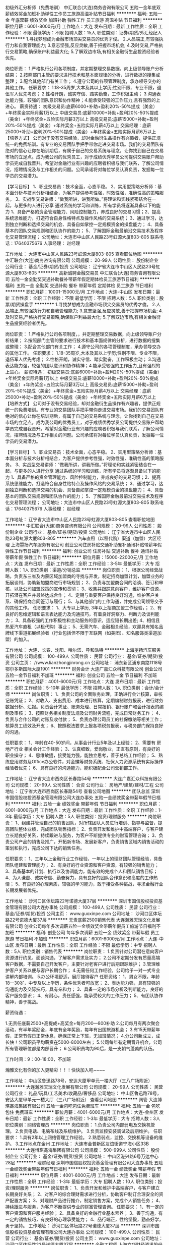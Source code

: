 初级外汇分析师（免费培训）
中汇联合(大连)商务咨询有限公司
五险一金年底双薪绩效奖金加班补助弹性工作员工旅游高温补贴节日福利
**********
福利:
五险一金
年底双薪
绩效奖金
加班补助
弹性工作
员工旅游
高温补贴
节日福利
**********
职位月薪：6001-8000元/月 
工作地点：大连
发布日期：最新
工作性质：全职
工作经验：不限
最低学历：不限
招聘人数：15人
职位类别：证券/期货/外汇经纪人
**********
1.寻找梦想成为金融市场顶尖交易员的优秀才俊。 
2.人品端正,有较强执行力和自我管理能力; 
3.意志坚强,反应灵敏,善于把握市场机会; 
4.及时交易,严格执行交易策略,确保账户利益最大化; 
5.了解双边市场,有相关金融衍生品投资经验者优先。
    
岗位职责：
1.严格执行公司各项制度，并定期整理交易数据，向上级领导账户分析结果；
2.按照部门主管的要求进行技术和基本面规律的分析，进行数据的搜集或整理；
3.配合其他部门有关工作；
4.遵守公司的各项管理制度，承办领导交办的其他工作。
 任职要求：
 1.18-35周岁,大本及其以上学历;性别不限、专业不限，退伍军人优先考虑；
2.性格开朗，诚实守信、踏实勤奋，工作积极主动；
3.沟通表达能力强，较强的团队意识和协作精神；4.能承受较强的工作压力,且有强烈的上进心。
 薪资待遇：
初级交易员:底薪6000+补助+盈利20%-50%提成（美金）+年终奖金实际月薪1万以上 
中级交易员:底薪10000+补助+盈利20%-50%提成（美金）+年终奖金+五险实际月薪3万以上 
高级交易员:底薪15000+补助+盈利20%-50%提成（美金）+年终奖金+五险实际月薪4万以上
交易经理：底薪25000+补助+盈利20%-50%提成（美金）+年终奖金+五险实际月薪6万以上
 【培养方式】
公司对于没有交易经验，却对金融衍生品操作有兴趣者，提供正规统一的免费培训。有专业的交易团队手把手带你走进交易市场。我们的交易团队有绝对的信心让你在培训期后，有属于自己的交易系统与理念，让你找到自己在交易市场的立足点。成为我公司的优秀员工，对于成绩优秀学员公司提供交易账户帮助学员完成自我晋升。希望对金融行业有兴趣的应聘者积极与我们联系，了解公司情况，招聘情况及与工作相关的问题。公司承诺将对每位学员认真负责，发掘每一位学员的交易潜力。

【学习目标】
1、职业交易员：技术全面，心态平稳。
2、实用型策略分析师：基本面分析与技术分析相结合，为客户提供参考性强，时效性强，准确性高的策略服务。
3、实战型交易讲师：“做我所讲，讲我所做。”将理论和实践紧密结合在一起，与更多的人进行分享
通过系统的学习和训练，所有学员将逐渐具备以下的能力
1、具备严格的资金管理能力、风险控制能力，养成良好的交易习惯；2、提高系统思维能力，打造符合自身性格特点及操作风格的交易系统；
3、通过学习，达到独立判断和选择交易的机会、具备自如掌控一定规模资金的操盘能力；
4、具备基本的团队交易规则和团队协作的能力；
5、了解国际金融最前沿交易技术及程序化交易管理流程；
   公司地址：大连市中山区人民路23号虹源大厦803-805
  联系电话：17640375676
  人事经理： 赵经理
 
工作地址：
大连市中山区人民路23号虹源大厦803-805
查看职位地图
**********
中汇联合(大连)商务咨询有限公司
公司规模：
20-99人
公司性质：
股份制企业
公司行业：
基金/证券/期货/投资
公司地址：
辽宁省大连市中山区人民路23号虹源大厦803-805
**********
高新诚聘金融交易员
中汇联合(大连)商务咨询有限公司
五险一金全勤奖交通补助餐补带薪年假定期体检员工旅游节日福利
**********
福利:
五险一金
全勤奖
交通补助
餐补
带薪年假
定期体检
员工旅游
节日福利
**********
职位月薪：10001-15000元/月 
工作地点：大连-中山区
发布日期：最新
工作性质：全职
工作经验：不限
最低学历：不限
招聘人数：5人
职位类别：股票/期货操盘手
**********
1.寻找梦想成为金融市场顶尖交易员的优秀才俊。 
2.人品端正,有较强执行力和自我管理能力; 
3.意志坚强,反应灵敏,善于把握市场机会; 
4.及时交易,严格执行交易策略,确保账户利益最大化; 
5.了解双边市场,有相关金融衍生品投资经验者优先。

岗位职责：
1.严格执行公司各项制度，，并定期整理交易数据，向上级领导账户分析结果；
2.按照部门主管的要求进行技术和基本面规律的分析，进行数据的搜集或整理；
3.配合其他部门有关工作；
4.遵守公司的各项管理制度，承办领导交办的其他工作。
 任职要求：
 1.18-35周岁,大本及其以上学历;性别不限、专业不限，退伍军人优先考虑；
2.性格开朗，诚实守信、踏实勤奋，工作积极主动；
3.沟通表达能力强，较强的团队意识和协作精神；4.能承受较强的工作压力,且有强烈的上进心。
 薪资待遇：
初级交易员:底薪6000+补助+盈利20%-50%提成（美金）+年终奖金实际月薪1万以上 
中级交易员:底薪10000+补助+盈利20%-50%提成（美金）+年终奖金+五险实际月薪3万以上 
高级交易员:底薪15000+补助+盈利20%-50%提成（美金）+年终奖金+五险实际月薪4万以上
交易经理：底薪25000+补助+盈利20%-50%提成（美金）+年终奖金+五险实际月薪6万以上
 【培养方式】
公司对于没有交易经验，却对金融衍生品操作有兴趣者，提供正规统一的免费培训。有专业的交易团队手把手带你走进交易市场。我们的交易团队有绝对的信心让你在培训期后，有属于自己的交易系统与理念，让你找到自己在交易市场的立足点。成为我公司的优秀员工，对于成绩优秀学员公司提供交易账户帮助学员完成自我晋升。希望对金融行业有兴趣的应聘者积极与我们联系，了解公司情况，招聘情况及与工作相关的问题。公司承诺将对每位学员认真负责，发掘每一位学员的交易潜力。

【学习目标】
1、职业交易员：技术全面，心态平稳。
2、实用型策略分析师：基本面分析与技术分析相结合，为客户提供参考性强，时效性强，准确性高的策略服务。
3、实战型交易讲师：“做我所讲，讲我所做。”将理论和实践紧密结合在一起，与更多的人进行分享
通过系统的学习和训练，所有学员将逐渐具备以下的能力
1、具备严格的资金管理能力、风险控制能力，养成良好的交易习惯；2、提高系统思维能力，打造符合自身性格特点及操作风格的交易系统；
3、通过学习，达到独立判断和选择交易的机会、具备自如掌控一定规模资金的操盘能力；
4、具备基本的团队交易规则和团队协作的能力；
5、了解国际金融最前沿交易技术及程序化交易管理流程；
   公司地址：大连市中山区人民路23号虹源大厦803-805
  联系电话：17640375676
  人事经理： 赵经理
 
   工作地址：
辽宁省大连市中山区人民路23号虹源大厦803-805
查看职位地图
**********
中汇联合(大连)商务咨询有限公司
公司规模：
20-99人
公司性质：
股份制企业
公司行业：
基金/证券/期货/投资
公司地址：
辽宁省大连市中山区人民路23号虹源大厦803-805
**********
汽车直租（以租代购）渠道（加盟）大区经理
上海曌扬汽车服务有限公司
创业公司住房补贴交通补助餐补通讯补贴带薪年假弹性工作节日福利
**********
福利:
创业公司
住房补贴
交通补助
餐补
通讯补贴
带薪年假
弹性工作
节日福利
**********
职位月薪：15000-22000元/月 
工作地点：大连
发布日期：最新
工作性质：全职
工作经验：3-5年
最低学历：大专
招聘人数：1人
职位类别：渠道/分销总监
**********
岗位职责：
1、根据公司经营战略，负责东三省及内蒙区域加盟商的寻找与开发，制定招商加盟计划，加盟业务的拓展谈判，协助新加盟商进行市场规划；
2、负责与加盟商合同的洽谈、签订和审核，以及公司加盟政策的宣传和贯彻；
3、收集并跟踪意向客户，维护客户资源，开拓潜在客户并最终达成合作；
4、定期与重要客户保持良好沟通，维护客户关系、确保招商合同签订与履行；
5、与其他部门的工作沟通，并完成公司领导交予的其他工作。
  任职要求：
1、大专以上学历, 3年以上招商加盟工作经验，；
2、有良好的思维逻辑和语言表达能力及沟通技巧，有着良好洞察力、判断力及谈判能力；
3、具备较强的工作积极性和主动服务的意识，适应短长期出差;
4、相信且热爱汽车直租（以租代购）事业；
5、无需汽车、金融相关经验，欢迎具有知名品牌线下渠道拓展经验者（行业包括但不限于互联网（如美团）、知名服饰类渠道加盟）的加入。

工作地址：
大连、长春、沈阳、哈尔滨、呼和浩特
**********
上海曌扬汽车服务有限公司
公司规模：
100-499人
公司性质：
民营
公司行业：
基金/证券/期货/投资
公司主页：
//www.lianzhongjinrong.cn
公司地址：
浦东新区浦东南路1118号鄂尔多斯国际大厦1901
**********
财务会计
大连广嘉汇众科技有限公司
创业公司五险一金节日福利不加班
**********
福利:
创业公司
五险一金
节日福利
不加班
**********
职位月薪：4001-6000元/月 
工作地点：大连
发布日期：最新
工作性质：全职
工作经验：5-10年
最低学历：不限
招聘人数：1人
职位类别：会计/会计师
**********
岗位职责：
1、负责公司的全面账务处理，正确进行会计核算，审核记账凭证；
2、对收入、支出费用、成本进行核算，定期编制财务报表，进行财务数据分析、汇报。负责会计凭证、账务处理、日常报销、银行账户和会计报表的编制及审核；
3、按照财务相关制度法规及公司财务流程，完成日常财务工作；
4、负责与合作公司的对账及收付款；
5、负责办理公司员工的社保缴纳等相关工作；核算员工绩效及开支；
6、按照税法要求上报各项税务报表，与税务部门保持良好的沟通。

任职要求：
1、年龄在40-50岁间，从事会计行业5年及以上经验；
2、需要有 房地产行业 相关会计工作经验；
3、认真细致，爱岗敬业，正直有原则，有良好的职业操守；
4、思维敏捷，接受能力强，能独立思考，善于总结工作经验；
5、熟练应用财务及Office办公软件，对金蝶等财务系统、社保人力资源系统有实际操作经验者优先；
6、具有良好的沟通能力，能积极配合公司营销部工作。


工作地址：
辽宁省大连市西岗区长春路54号
**********
大连广嘉汇众科技有限公司
公司规模：
20-99人
公司性质：
合资
公司行业：
房地产/建筑/建材/工程
公司地址：
辽宁省大连市西岗区长春路54号
查看公司地图
**********
团队总监
深圳市国信股权投资基金管理有限公司大连办事处
五险一金绩效奖金带薪年假节日福利
**********
福利:
五险一金
绩效奖金
带薪年假
节日福利
**********
职位月薪：6001-8000元/月 
工作地点：大连
发布日期：最新
工作性质：全职
工作经验：1-3年
最低学历：大专
招聘人数：5人
职位类别：投资/理财服务
**********
岗位职责：
1、组建并管理自己的销售团队，对所辖团队人员进行培训、指导与监督，提高团队整体业绩，完成团队销售指标；
2、负责开发和维护中高端客户，与客户建立长期良好关系，持续跟进与服务，为客户不断提供专业的财富管理咨询；
3、负责公司产品的销售及推广，开拓新市场、发展新客户，负责销售区域内销售活动的策划和执行，完成公司下达的销售任务。



任职要求：
1、三年以上金融行业工作经验，一年以上的理财团队管理经验，具备团队组建和管理能力；
2、有良好的行业资源和客户资源，有较强的销售能力；
3、具备基本的计划、执行以及协调能力，能有效的完成个人和团队销售目标；
4、为人谦虚、诚实守信、勤奋努力，具有良好的团队合作意识和高度的工作热情；
5、有良好的心理素质，较强的学习能力，敢于接受各种挑战，寻求金融行业长期发展者优先。



工作地址：
沙河口区体坛路22号诺德大厦37层
**********
深圳市国信股权投资基金管理有限公司大连办事处
公司规模：
100-499人
公司性质：
民营
公司行业：
基金/证券/期货/投资
公司主页：
www.guoxinpe.com
公司地址：
沙河口区体坛路22号诺德大厦37层
**********
无责底薪2500销售代表
大连瀚雅天瑞文化发展有限公司
创业公司每年多次调薪五险一金绩效奖金带薪年假员工旅游节日福利不加班
**********
福利:
创业公司
每年多次调薪
五险一金
绩效奖金
带薪年假
员工旅游
节日福利
不加班
**********
职位月薪：6001-8000元/月 
工作地点：大连-中山区
发布日期：最新
工作性质：全职
工作经验：不限
最低学历：中专
招聘人数：5人
职位类别：销售代表
**********
岗位职责：
1.负责针对公司潜在意向客户资源进行约见、面谈沟通，了解客户需求及实力；
2.公司不定期分发有质量高端客户数据，不需要自己开发客户，主要针对老客户进行后期跟踪维护；
3.管理维护客户关系以便与客户长期合作；
4.无需任何工作经验，公司给予一对一式专业讲解内部培训。
5.办公环境舒适，展厅接待客户
任职资格：
1、男女不限，年龄18—30岁，中专及以上学历，条件优秀者可放宽；
2、表达能力强，具有较强的沟通能力及交际技巧，具有亲和力；
3、具备一定的市场分析及判断能力，良好的客户服务意识；
4、有耐心，责任感强，能承受较大的工作压力；
5、有团队协作精神，善于挑战。

薪资待遇：

1.无责任底薪2500+高提成+高奖金+每月200—800补助
2.公司每月有两次聚会活动，有半年奖励金，年底有全年奖励，每年有出国旅游机会；
3.有15天带薪年假，正常节假日正常休息，确保正常上下班，无加班情况；
4.分公司新成立，成长快！公司职员平均薪资在5000-8000左右；
5.公司每年有定期晋升机会，公司所有管理职位都是内部晋升；
6.公司职员均为90后，是一支朝气蓬勃的队伍。

工作时间：9：00-18:00，不加班

瀚雅文化有你的加入更精彩！！！快快加入吧~~~~

工作地址：
中山区鲁迅路78号，安达大厦甲单元一楼大厅（三八广场附近）
**********
大连瀚雅天瑞文化发展有限公司
公司规模：
20-99人
公司性质：
民营
公司行业：
礼品/玩具/工艺美术/收藏品/奢侈品
公司地址：
中山区鲁迅路78号，安达大厦甲单元一楼大厅（三八广场附近）
查看公司地图
**********
网管
大连博琪鑫海集团有限公司
五险一金包吃包住免费班车
**********
福利:
五险一金
包吃
包住
免费班车
**********
职位月薪：4001-6000元/月 
工作地点：大连-金州区
发布日期：最新
工作性质：全职
工作经验：1-3年
最低学历：大专
招聘人数：3人
职位类别：网络管理员
**********
岗位职责：
1.负责公司内部弱电及交换机管理。
2.负责电话、电脑布线及系统维护。
3.负责监控安装调试及后期维护。
任职要求：
1.具有2年以上网络管理工作经验。
2.熟悉弱点，监控、交换机等设备的维护。
3.工作地点在金州
工作地址：
大连市金普新区友谊街道宁海小区33B
**********
大连博琪鑫海集团有限公司
公司规模：
500-999人
公司性质：
股份制企业
公司行业：
基金/证券/期货/投资
公司地址：
中山区港兴路6号万达中心28层
**********
理财经理
深圳市国信股权投资基金管理有限公司大连办事处
五险一金绩效奖金带薪年假节日福利
**********
福利:
五险一金
绩效奖金
带薪年假
节日福利
**********
职位月薪：4001-6000元/月 
工作地点：大连
发布日期：最新
工作性质：全职
工作经验：1-3年
最低学历：大专
招聘人数：10人
职位类别：投资/理财服务
**********
岗位职责：
1、负责开发和维护中高端客户，与客户建立长期良好关系；
2、对客户的综合理财需求进行分析，协助客户制订合理安全的资产配置方案；
3、对理财产品进行推介，制定销售方案，完成个人销售任务；
4、持续跟进与服务，为客户不断提供专业的财富管理咨询。
  任职要求：
1、有一定的客户资源和客户服务经验；
2、具备良好的金融行业基本素养；
3、善于沟通，有一定的销售技巧，有良好的心理承受能力；
4、品行端正，性格坚毅，勤奋好学，勇于坚持。
  工作地址：
沙河口区体坛路22号诺德大厦37层
**********
深圳市国信股权投资基金管理有限公司大连办事处
公司规模：
100-499人
公司性质：
民营
公司行业：
基金/证券/期货/投资
公司主页：
www.guoxinpe.com
公司地址：
沙河口区体坛路22号诺德大厦37层
**********
金融工程师
上海文华财经资讯股份有限公司大连分公司
14薪五险一金带薪年假定期体检员工旅游节日福利
**********
福利:
14薪
五险一金
带薪年假
定期体检
员工旅游
节日福利
**********
职位月薪：4001-6000元/月 
工作地点：大连-高新园区
发布日期：最新
工作性质：全职
工作经验：不限
最低学历：本科
招聘人数：5人
职位类别：金融/经济研究员
**********
工作内容：
研究程序化交易，承担文华财经交易软件的测试、服务、客户指导，以及程序化交易培训班的授课。
岗位描述：
可以学习到证券期货交易知识，成为专业的证券期货从业人士
可以接触到顶尖的投资者、专业交易机构
有机会成长为程序化交易领域专家
任职要求：
1、具有一年以上证券、期货类交易软件使用经验
2、思维灵活，善于沟通，有程序化交易经验者优先
福利待遇：
月薪4500起，全年14薪+优秀员工奖金；全额五险一金
后续工资的增长，包括根据工龄固定增长及根据工作能力增长
多项带薪假期及所有法定假期

工作地址：
数码广场 软件园16号楼（DLSP16）7楼
查看职位地图
**********
上海文华财经资讯股份有限公司大连分公司
公司规模：
100-499人
公司性质：
民营
公司行业：
计算机软件
公司主页：
www.wenhua.com.cn
公司地址：
大连市沙河口区五一路269号 软件园16号楼（DLSP16）7楼
**********
前台接待
大连盛唐典藏文化发展有限公司
五险一金绩效奖金全勤奖带薪年假节日福利员工旅游每年多次调薪
**********
福利:
五险一金
绩效奖金
全勤奖
带薪年假
节日福利
员工旅游
每年多次调薪
**********
职位月薪：2001-4000元/月 
工作地点：大连
发布日期：最新
工作性质：全职
工作经验：不限
最低学历：不限
招聘人数：1人
职位类别：前台/总机/接待
**********
岗位职责：
1、负责前台服务热线的接听和电话转接，做好来电咨询工作，重要事项认真记录并传达给相关人员，不遗漏、延误；
2、负责来访客户的接待、基本咨询和引见，严格执行公司的接待服务规范，保持良好的礼节礼貌；
3、对客户的投诉电话，及时填写登记表，并于第一时间传达到客户服务团队，定期将客户投诉记录汇总给副总经理；
4、负责公司前台或咨询接待室的卫生清洁及桌椅摆放，并保持整洁干净；
5、接受行政经理工作安排并协助人事文员作好行政部其他工作； 认真执行目标卡的管理规定，完成本部门分配的工作和任务
 任职要求：
1、了解基本的商务礼仪；
2、能够操作基本的办公软件；
3、有良好的沟通能力和亲和力；
4、工作认真仔细、为人正直，责任心强；
5、经验均可，年龄18-28周岁。

工作地址：
辽宁省大连市中山区鲁迅路175-1号
查看职位地图
**********
大连盛唐典藏文化发展有限公司
公司规模：
20-99人
公司性质：
民营
公司行业：
礼品/玩具/工艺美术/收藏品/奢侈品
公司地址：
辽宁省大连市中山区鲁迅路175-1号
**********
IOS开发工程师
上海文华财经资讯股份有限公司大连分公司
14薪每年多次调薪五险一金带薪年假定期体检员工旅游节日福利
**********
福利:
14薪
每年多次调薪
五险一金
带薪年假
定期体检
员工旅游
节日福利
**********
职位月薪：10000-18000元/月 
工作地点：大连-高新园区
发布日期：最新
工作性质：全职
工作经验：不限
最低学历：不限
招聘人数：1人
职位类别：IOS开发工程师
**********
工作内容：
负责文华财经交易系统手机版App新功能的研发
岗位描述：
自主产品研发，非外包、非外派。
任职要求：
1、1年以上ios平台开发工作经验，具备较强的编程逻辑能力；
2、有良好的编码习惯，很好的面向对象思维；
福利待遇：
月薪10000-18000，全年14薪+优秀员工奖金；全额五险一金
后续工资的增长，包括根据工龄固定增长及根据工作能力增长
多项带薪假期及所有法定假期

工作地址：
数码广场 软件园16号楼（DLSP16）7楼
查看职位地图
**********
上海文华财经资讯股份有限公司大连分公司
公司规模：
100-499人
公司性质：
民营
公司行业：
计算机软件
公司主页：
www.wenhua.com.cn
公司地址：
大连市沙河口区五一路269号 软件园16号楼（DLSP16）7楼
**********
推广兼职
大连顺达投资咨询有限公司
**********
福利:
**********
职位月薪：2001-4000元/月 
工作地点：大连
发布日期：最新
工作性质：兼职
工作经验：不限
最低学历：不限
招聘人数：1人
职位类别：兼职
**********
工资日结，不压工资
适合各类人群，非常简单！
产品种类多可自主选择
兼职政策：提成全部日结
产品1：无卡支付：
推荐一个刷卡1000 奖励人民币20元，日结
累计30人以上后每人奖励30元，
累计50人以上后每人奖励50元，
累计100人以上后每人奖励100元。
产品2：瑞银信大pos：
机器售价200/台，激活后即返200现金 ，日结
产品3：瑞银信手刷
刷卡1000元即可激活，即可返现20元，

工作地址：
大连市中山区上海路42号都市银座919
**********
大连顺达投资咨询有限公司
公司规模：
20人以下
公司性质：
民营
公司行业：
基金/证券/期货/投资
公司地址：
大连市中山区上海路42号都市银座919
查看公司地图
**********
软件开发工程师（C++方向）非外包、非外派
上海文华财经资讯股份有限公司大连分公司
14薪每年多次调薪五险一金带薪年假定期体检员工旅游节日福利
**********
福利:
14薪
每年多次调薪
五险一金
带薪年假
定期体检
员工旅游
节日福利
**********
职位月薪：12000-20000元/月 
工作地点：大连
发布日期：最新
工作性质：全职
工作经验：不限
最低学历：不限
招聘人数：3人
职位类别：高级软件工程师
**********
根据工作能力定起薪12000-20000，全年14薪+优秀员工奖金；全额五险一金
后续工资的增长，包括根据工龄固定增长及根据工作能力增长
多项带薪假期及所有法定假期

工作内容：
负责文华财经旗下软件产品的客户端或服务器端的开发工作
岗位描述：
自主产品研发，非外包、非外派。
核心岗位，参与大型专业金融交易软件的开发，接触大型软件产品。
任职要求：
1、2年以上独立开发工作经验，具备较强的编程逻辑能力；
2、有良好的编码习惯，很好的面向对象思维；
3、有自主软件产品开发经验者优先。
工作地址：
沙河口区五一路269号 软件园16号楼（DLSP16）7楼
查看职位地图
**********
上海文华财经资讯股份有限公司大连分公司
公司规模：
100-499人
公司性质：
民营
公司行业：
计算机软件
公司主页：
www.wenhua.com.cn
公司地址：
大连市沙河口区五一路269号 软件园16号楼（DLSP16）7楼
**********
工程采购
大连博琪鑫海集团有限公司
五险一金
**********
福利:
五险一金
**********
职位月薪：2001-4000元/月 
工作地点：大连-中山区
发布日期：最新
工作性质：全职
工作经验：不限
最低学历：不限
招聘人数：1人
职位类别：采购专员/助理
**********
岗位职责：
1.搜集、分析、汇总及考察评估供应商信息；
2.编制单项材料采购计划并实施采购,签订采购合同；
3.对采购物品进行出入库登记；
4.完成上级交办的其他工作。
任职要求：
1.具有工程及装修行业采购工作经验者优先考虑；
2.具有1年以上采购工作经验；
3.有较强的组织、协调、沟通能力及人际交往能力；
4.良好的团队协作精神，为人诚实可靠、品行端正；
5.熟练使用办公软件；

工作地址：
中山区港兴路6号万达中心28层
**********
大连博琪鑫海集团有限公司
公司规模：
500-999人
公司性质：
股份制企业
公司行业：
基金/证券/期货/投资
公司地址：
中山区港兴路6号万达中心28层
**********
培训讲师
深圳市国信股权投资基金管理有限公司大连办事处
五险一金带薪年假节日福利
**********
福利:
五险一金
带薪年假
节日福利
**********
职位月薪：4001-6000元/月 
工作地点：大连-沙河口区
发布日期：最新
工作性质：全职
工作经验：不限
最低学历：不限
招聘人数：1人
职位类别：培训师/讲师
**********
岗位职责：
1、建立并完善与员工职业发展匹配的培训课程体系，组织开发培训课程及培训课件，独立完成业务类和部分管理类课程的开发，并在内部讲授；
2、起草、修改和完善培训相关制度、流程、建立培训体系；
3、对业务员工进行品牌理念、产品知识、销售技巧、销售政策、销售流程等系统化的培训；
4、通过各种方式不断提高业务员工培训满意度及培训后与实际工作结合度；
5、负责新员工入职相关培训；
6、负责金融产品说明会、行业分析说明会、投资理财沙龙讲座等的讲解主持工作；
7、公司组织的大型活动的培训演讲；
8、负责对培训效果进行考核评估，并提出相应的人才发展建议；
9、上级领导安排的其他工作。

任职要求：
1、3年以上大中型企业培训管理相关工作经验，有金融行业培训经验，有基金从业资格证优先；
2、熟练掌握培训需求调查、效果评估方法；
3、具有较强的协调组织能力、沟通能力、分析能力、执行力及亲和力，语言和文字表述能力强；
4、具有良好的职业操守和服务意识，性格开朗、乐观，工作细致；
5、熟练使用办公软件。

工作地址：
沙河口区体坛路22号诺德大厦37层
**********
深圳市国信股权投资基金管理有限公司大连办事处
公司规模：
100-499人
公司性质：
民营
公司行业：
基金/证券/期货/投资
公司主页：
www.guoxinpe.com
公司地址：
沙河口区体坛路22号诺德大厦37层
**********
Android开发工程师
上海文华财经资讯股份有限公司大连分公司
14薪每年多次调薪五险一金带薪年假定期体检员工旅游节日福利
**********
福利:
14薪
每年多次调薪
五险一金
带薪年假
定期体检
员工旅游
节日福利
**********
职位月薪：10000-18000元/月 
工作地点：大连-高新园区
发布日期：最新
工作性质：全职
工作经验：不限
最低学历：不限
招聘人数：1人
职位类别：Android开发工程师
**********
工作内容：
负责文华财经交易系统手机版App新功能的研发
岗位描述：
自主产品研发，非外包、非外派。
任职要求：
1、1年以上Android开发工作经验，具备较强的编程逻辑能力；
2、有良好的编码习惯，很好的面向对象思维；
福利待遇：
月薪10000-18000，全年14薪+优秀员工奖金；全额五险一金
后续工资的增长，包括根据工龄固定增长及根据工作能力增长
多项带薪假期及所有法定假期

工作地址：
数码广场 软件园16号楼（DLSP16）7楼
查看职位地图
**********
上海文华财经资讯股份有限公司大连分公司
公司规模：
100-499人
公司性质：
民营
公司行业：
计算机软件
公司主页：
www.wenhua.com.cn
公司地址：
大连市沙河口区五一路269号 软件园16号楼（DLSP16）7楼
**********
营销经理/市场/销售-每周四天班，每天6小时
天九共享控股集团
五险一金绩效奖金加班补助交通补助通讯补贴定期体检员工旅游节日福利
**********
福利:
五险一金
绩效奖金
加班补助
交通补助
通讯补贴
定期体检
员工旅游
节日福利
**********
职位月薪：10001-15000元/月 
工作地点：大连-沙河口区
发布日期：最新
工作性质：全职
工作经验：3-5年
最低学历：大专
招聘人数：1人
职位类别：大客户销售代表
**********
岗位职责：
1、开发挖掘企业家客户并保持沟通及后期关系维护；
2、向客户介绍集团运营模式以及全国联营投资项目；
3、邀请客户参加杰出华商投资洽谈会，并在活动现场协助领导谈判促成签约。
任职条件：
（1）有企业家资源或从事过企业家业务联络相关工作；
（2）3年以上营销工作经验；
（3）2年以上营销团队管理经验。
  工作地址：
大连市沙河口区星海广场
**********
天九共享控股集团
公司规模：
1000-9999人
公司性质：
民营
公司行业：
基金/证券/期货/投资
公司主页：
http://www.tjxfjt.com.cn
公司地址：
朝阳区北苑家园秋实路绣菊园7号
**********
医院药品会计
大连博琪鑫海集团有限公司
五险一金包吃包住免费班车
**********
福利:
五险一金
包吃
包住
免费班车
**********
职位月薪：4001-6000元/月 
工作地点：大连-金州区
发布日期：最新
工作性质：全职
工作经验：不限
最低学历：不限
招聘人数：1人
职位类别：会计/会计师
**********
岗位职责： 
1、负责药品入库、调拨登记工作； 
2、负责药品核算与统计工作； 
3、仓库数据的统计、存档、帐务和系统数据的输入； 
4、部门主管交办的其它事宜。 
任职资格：：
1、大专以上学历，具有3年以上医院工作经验；
2、工作仔细认真、责任心强、为人正直，具备较强的书面和口头表达能力； 

工作地址：
大连市金普新区友谊街道宁海小区33B
**********
大连博琪鑫海集团有限公司
公司规模：
500-999人
公司性质：
股份制企业
公司行业：
基金/证券/期货/投资
公司地址：
中山区港兴路6号万达中心28层
**********
营业部总经理
安信证券股份有限公司大连分公司
五险一金绩效奖金交通补助通讯补贴带薪年假补充医疗保险定期体检节日福利
**********
福利:
五险一金
绩效奖金
交通补助
通讯补贴
带薪年假
补充医疗保险
定期体检
节日福利
**********
职位月薪：15001-20000元/月 
工作地点：大连
发布日期：最新
工作性质：全职
工作经验：3-5年
最低学历：本科
招聘人数：1人
职位类别：证券总监/部门经理
**********
岗位职责：
1、负责营业网点的全面策划与管理，树立公司品牌；
2、负责营销团队及中后台队伍的组建与培训，管理；
3、带领团队快速提升营业部市场占有率，完成公司业绩目标；
4、负责制定，实施营业部的月度、季度、年度的区域营销计划；
任职要求：
1、全日制大学本科及以上学历，金融及相关专业；
2、有5年以上金融行业（券商、银行、保险）业务团队管理经验；
3、具有清晰的业务拓展思路、有效的市场实施策略和极强的客户开发能力；
4、拥有良好的人脉关系和广泛的客户资源，有较强的开拓精神；
5、具备银行零售业务管理经验者优先；
6、通过证券从业考试者优先考虑。

工作地址：
中山区中山路136号希望大厦5层安信证券
**********
安信证券股份有限公司大连分公司
公司规模：
20-99人
公司性质：
国企
公司行业：
基金/证券/期货/投资
公司地址：
中山区中山路136号希望大厦5层安信证券
**********
运营负责人
安信证券股份有限公司大连分公司
五险一金绩效奖金餐补通讯补贴带薪年假补充医疗保险定期体检节日福利
**********
福利:
五险一金
绩效奖金
餐补
通讯补贴
带薪年假
补充医疗保险
定期体检
节日福利
**********
职位月薪：10001-15000元/月 
工作地点：大连
发布日期：最新
工作性质：全职
工作经验：不限
最低学历：不限
招聘人数：1人
职位类别：证券总监/部门经理
**********
岗位职责：
1、协助总经理负责组织落实执行公司各项经纪业务后台运营管理制度，制定营业部相关业务规定、配套流程等；
2、负责营业部各项柜台业务审核，员工招聘、培训管理、劳资管理、入离职审核，财富经理和经纪人客户挂接、考核审核，客户资金资产转出行为审核；
3、负责营业部对内风险、合规业务监控，司法协助、交易所监管函的报送，营业部反洗钱工作，客户投诉、回访及业务差错处理及反馈；
4、负责营业部安防、技防、消防，切实做好安全生产工作；
5、负责财务报销单据复核，重要空白业务单据及业务用章的妥善保管、营业部二级公章保管工作；
6、负责柜员岗的所有复核；
7、营业部安排的其他工作。
任职要求：
1、本科及以上学历，金融、经济、管理类相关专业，年龄40周岁以下；
2、2年（含）以上证券行业交易、风控、合规岗位工作经验；
3、诚信正直，有良好的职业操守、较强的责任心和风控合规意识；
4、具有较强的沟通能力、良好的团队合作能力；
5、具备证券从业资格。
工作地址：
中山区中山路136号希望大厦5层安信证券
**********
安信证券股份有限公司大连分公司
公司规模：
20-99人
公司性质：
国企
公司行业：
基金/证券/期货/投资
公司地址：
中山区中山路136号希望大厦5层安信证券
**********
信贷产品设计专员
大连博琪鑫海集团有限公司
**********
福利:
**********
职位月薪：4001-6000元/月 
工作地点：大连-中山区
发布日期：最新
工作性质：全职
工作经验：不限
最低学历：不限
招聘人数：1人
职位类别：金融产品销售
**********
职责描述：
1、负责车贷、房贷产品设计工作；
2、负责产品的文案工作；
任职要求：
1、有1年以上信贷产品设计经验，有过车贷、房贷、抵押贷款工作经验者优先考虑；
2.、具有较强的学习能力和文字编辑能力；
3.、具有良好的团队意识，善于与他人沟通与合作。

工作地址：
中山区港兴路6号万达中心28层
**********
大连博琪鑫海集团有限公司
公司规模：
500-999人
公司性质：
股份制企业
公司行业：
基金/证券/期货/投资
公司地址：
中山区港兴路6号万达中心28层
**********
ceo助理
大连博琪鑫海集团有限公司
**********
福利:
**********
职位月薪：4001-6000元/月 
工作地点：大连-中山区
发布日期：最新
工作性质：全职
工作经验：不限
最低学历：不限
招聘人数：1人
职位类别：总裁助理/总经理助理
**********
岗位职责：
1.协助、安排CEO的工作日程及各项活动，为CEO日程安排做到及时提醒，为接见访客做好预约工作；
2.负责CEO对外商务工作安排，协助CEO进行商务接待；维护对外重要客户关系；负责CEO商务宴请、谈判和客户接待的事务安排；
3.根据CEO的工作需要，准备相关资料，跟进各项事务进度及整理汇总，负责安排CEO的对外联络、来电、来访记录，对CEO的信息做好保密工作管理等；
4.完成CEO交办的其他事项。
任职要求：
1、要求英文熟练，能够满足外事活动的随行翻译工作，文秘、行政管理、企业管理等相关专业全国统招本科以上学历；
2、身高1.65m以上，形象气质好，性格开朗，工作认真严谨，积极主动，对企业忠诚，责任心强，头脑灵活、具有优秀的处理公共事务能力，热爱秘书岗位工作；
3、一年以上相关工作经验，具备良好的文字功底和公文写作能力、熟练使用各类办公软件；
4、有较强的沟通、组织、分析、判断能力，执行力强，可塑性强，责任心强，抗压性强；
5、能接受经常性的外联、公关或出差。

工作地址：
中山区港兴路6号万达中心28层
**********
大连博琪鑫海集团有限公司
公司规模：
500-999人
公司性质：
股份制企业
公司行业：
基金/证券/期货/投资
公司地址：
中山区港兴路6号万达中心28层
**********
出纳
大连博琪鑫海集团有限公司
五险一金包吃包住免费班车
**********
福利:
五险一金
包吃
包住
免费班车
**********
职位月薪：2001-4000元/月 
工作地点：大连-金州区
发布日期：最新
工作性质：全职
工作经验：不限
最低学历：不限
招聘人数：1人
职位类别：出纳员
**********
岗位职责：
1、按规定每日登记现金日记账和银行存款日记账。 
2、根据记账凭证报销内容收付现金。 
3、每日负责盘清库存现金，核对现金日记账，按规定程序保管现金。
4、负责接收各项银行到款进账凭证，并传递到有关的制单人员。 
5、负责代理记账单位出纳工作 
6、完成部门领导交办的其他任务。
任职要求：
1、具有大专以上学历，1年以上出纳工作经验；
1、了解国家财经政策和会计、税务法规，熟悉银行结算业务；
2、熟练使用各种财务工具和办公软件，且电脑操作娴熟，有较强的责任心，有良好的职业操守，作风严谨；
3、善于处理流程性事务、良好的学习能力、独立工作能力和财务分析能力；
4、工作细致，责任感强，良好的沟通能力、团队精神。

工作地址：
大连市金普新区友谊街道宁海小区33B
**********
大连博琪鑫海集团有限公司
公司规模：
500-999人
公司性质：
股份制企业
公司行业：
基金/证券/期货/投资
公司地址：
中山区港兴路6号万达中心28层
**********
行政助理
大连博琪鑫海集团有限公司
**********
福利:
**********
职位月薪：2001-4000元/月 
工作地点：大连
发布日期：最新
工作性质：全职
工作经验：不限
最低学历：不限
招聘人数：1人
职位类别：行政专员/助理
**********
岗位职责:
1、负责行政相关管理规章制度的贯彻执行；
2、负责分公司的固定资产管理工作：采购、出入库、设备使用、租用、调拨、维保、定期盘点、报废申请的管理工作；
3、负责组织建立和完善公司文件管理工作；
4、负责公司人员差旅、公职费用的报销与管理；
5、协助上级领导完成相应工作；
6、完成上级交代的其他工作。

任职要求：
1、全日制大专及以上学历；
2、有行政相关经验；
3、对待工作认真负责，态度端正，有良好的团队合作意识；
4、熟练操作计算机和OFFICE软件的使用；
5、会开车者优先。

工作地址：
中山区港兴路6号万达中心37层
**********
大连博琪鑫海集团有限公司
公司规模：
500-999人
公司性质：
股份制企业
公司行业：
基金/证券/期货/投资
公司地址：
中山区港兴路6号万达中心28层
**********
柜员
安信证券股份有限公司大连分公司
五险一金绩效奖金交通补助通讯补贴带薪年假补充医疗保险定期体检节日福利
**********
福利:
五险一金
绩效奖金
交通补助
通讯补贴
带薪年假
补充医疗保险
定期体检
节日福利
**********
职位月薪：4000-6000元/月 
工作地点：大连
发布日期：最新
工作性质：全职
工作经验：不限
最低学历：本科
招聘人数：1人
职位类别：证券/投资客户代表
**********
岗位职责：
1、完成柜台客户账户业务等相关业务的受理及具体操作或复核；
2、在本岗位权限范围内保管和使用柜台业务专用章；
3、完成业务档案的整理、暂存、移交归档；
4、解答客户有关业务咨询，及时向管理人员反馈客户对交易运行方面的意见、建议和需求。
任职要求：
1、大学本科或以上学历，金融、经济等相关专业；
2、具备较强的团队管理、资源整合、组织协调、风险控制能力；
3、综合素质良好，积极主动，耐心细致，责任心强，具良好的团队精神，能承受较强的工作压力。
4、通过证券从业考试者优先考虑。

工作地址：
中山区中山路136号希望大厦5层安信证券
**********
安信证券股份有限公司大连分公司
公司规模：
20-99人
公司性质：
国企
公司行业：
基金/证券/期货/投资
公司地址：
中山区中山路136号希望大厦5层安信证券
**********
营销总监
安信证券股份有限公司大连分公司
五险一金绩效奖金交通补助带薪年假补充医疗保险定期体检节日福利
**********
福利:
五险一金
绩效奖金
交通补助
带薪年假
补充医疗保险
定期体检
节日福利
**********
职位月薪：15001-20000元/月 
工作地点：大连
发布日期：最新
工作性质：全职
工作经验：不限
最低学历：不限
招聘人数：1人
职位类别：销售总监
**********
岗位职责：
1.及时掌握行业动态、制定、调整我司的营销政策、营销策略和营销激励方案；
2.负责营销团队及中后台队伍的组建与培训，管理；
3.带领团队快速提升营业部市场占有率，完成公司业绩目标；
4.负责制定，实施营业部的月度、季度、年度的区域营销计划；
5.负责落实、完成公司下达的季度、年度经营目标和任务；
6.负责区域市场开拓，完成公司安排布置的各项工作任务。
任职要求：
1.全日制大学本科及以上学历；
2.有5年以上金融行业（券商、银行、保险）业务团队管理经验； 
3.具有清晰的业务拓展思路、有效的市场实施策略和极强的客户开发能力；
4.拥有良好的人脉关系和广泛的客户资源，有较强的开拓精神；
5.具备较强的组织协调、团队合作及分析解决问题能力；
6.有丰富的产品推广及销售经验。
7、通过证券从业考试者优先考虑。

工作地址：
中山区中山路136号希望大厦5层安信证券
**********
安信证券股份有限公司大连分公司
公司规模：
20-99人
公司性质：
国企
公司行业：
基金/证券/期货/投资
公司地址：
中山区中山路136号希望大厦5层安信证券
**********
网管
大连博琪鑫海集团有限公司
五险一金包吃包住免费班车
**********
福利:
五险一金
包吃
包住
免费班车
**********
职位月薪：4001-6000元/月 
工作地点：大连-中山区
发布日期：最新
工作性质：全职
工作经验：不限
最低学历：不限
招聘人数：2人
职位类别：网络管理员
**********
岗位职责：
1.负责公司内部弱电及交换机管理。
2.负责电话、电脑布线及系统维护。
3.负责监控安装调试及后期维护。
任职要求：
1.具有2年以上网络管理工作经验。
2.熟悉弱点，监控、交换机等设备的维护。
3.工作地点中山区

工作地址：
中山区港兴路6号万达中心28层
**********
大连博琪鑫海集团有限公司
公司规模：
500-999人
公司性质：
股份制企业
公司行业：
基金/证券/期货/投资
公司地址：
中山区港兴路6号万达中心28层
**********
投资顾问
安信证券股份有限公司大连分公司
五险一金绩效奖金交通补助通讯补贴带薪年假补充医疗保险定期体检节日福利
**********
福利:
五险一金
绩效奖金
交通补助
通讯补贴
带薪年假
补充医疗保险
定期体检
节日福利
**********
职位月薪：6000-10000元/月 
工作地点：大连
发布日期：最新
工作性质：全职
工作经验：5-10年
最低学历：本科
招聘人数：1人
职位类别：投资经理
**********
岗位职责：
1、为中高端客户的提供全方位的投资理财及融资咨询服务；
2、为客户经理进行专业化支持，并提供专业化培训等；
3、参与授课和销售以及产品宣传，能够在公开场合举办中小型报告会、投资者沙龙等。
4、通过存量客户的服务开发新增客户，做好大客户的日常咨询及维护工作；
5、  协助团队做好营销活动，积极进行客户尤其是中高端客户的有效开发与维护；
任职条件：
1、本科及以上学历，年龄35岁以下，条件优秀者、有客户资源者可放宽限制；
2、具有证券从业资格，通过《证券投资分析》，有2年以上证券相关工作经验；
3、热爱证券行业，了解和熟悉证券市场中的各种产品，具有证券市场分析能力；
4、具备较强的学习能力和接受能力，熟悉金融市场相关业务；
5、具备优秀的会议营销能力。

工作地址：
中山区中山路136号希望大厦5层安信证券
**********
安信证券股份有限公司大连分公司
公司规模：
20-99人
公司性质：
国企
公司行业：
基金/证券/期货/投资
公司地址：
中山区中山路136号希望大厦5层安信证券
**********
营销高级主管
天九共享控股集团
五险一金绩效奖金交通补助通讯补贴定期体检员工旅游节日福利
**********
福利:
五险一金
绩效奖金
交通补助
通讯补贴
定期体检
员工旅游
节日福利
**********
职位月薪：8001-10000元/月 
工作地点：大连-沙河口区
发布日期：最新
工作性质：全职
工作经验：1-3年
最低学历：大专
招聘人数：1人
职位类别：区域销售经理/主管
**********
岗位职责：
1、开发挖掘企业家客户并保持沟通及后期关系维护；
2、向客户介绍集团运营模式以及全国联营投资项目；
3、邀请客户参加杰出华商投资洽谈会，并在活动现场协助领导谈判促成签约。
任职条件：
有企业家资源或从事过企业家业务联络相关工作；
有2年以上高级主管级经验，或有一定客户资源优先；
有2年以上营销工作经验。
  工作地址：
大连市沙河口区星海广场
**********
天九共享控股集团
公司规模：
1000-9999人
公司性质：
民营
公司行业：
基金/证券/期货/投资
公司主页：
http://www.tjxfjt.com.cn
公司地址：
朝阳区北苑家园秋实路绣菊园7号
**********
营销代表/市场/销售-每周四天班，每天6小时
天九共享控股集团
五险一金交通补助通讯补贴定期体检员工旅游节日福利
**********
福利:
五险一金
交通补助
通讯补贴
定期体检
员工旅游
节日福利
**********
职位月薪：6001-8000元/月 
工作地点：大连-沙河口区
发布日期：最新
工作性质：全职
工作经验：1-3年
最低学历：大专
招聘人数：50人
职位类别：大客户销售代表
**********
岗位职责：
1、开发挖掘企业家客户并保持沟通及后期关系维护；
2、向客户介绍集团运营模式以及全国联营投资项目；
3、邀请客户参加杰出华商投资洽谈会，并在活动现场协助领导谈判促成签约。
任职条件：
（1）有企业家资源或从事过企业家业务联络相关工作；
（2）1年及以上营销工作经验。

工作地址：
大连市沙河口区星海广场
**********
天九共享控股集团
公司规模：
1000-9999人
公司性质：
民营
公司行业：
基金/证券/期货/投资
公司主页：
http://www.tjxfjt.com.cn
公司地址：
朝阳区北苑家园秋实路绣菊园7号
**********
车贷业务专员
大连博琪鑫海集团有限公司
五险一金年底双薪绩效奖金年终分红加班补助全勤奖包吃交通补助
**********
福利:
五险一金
年底双薪
绩效奖金
年终分红
加班补助
全勤奖
包吃
交通补助
**********
职位月薪：8001-10000元/月 
工作地点：大连
发布日期：最新
工作性质：全职
工作经验：1-3年
最低学历：大专
招聘人数：5人
职位类别：业务拓展专员/助理
**********
岗位职责：
1、负责车贷客户的开发和管理；
2、负责高中低端车的车贷业务，0首付购车，车抵贷业务；
3、负责以租代购业务。

任职资格：
1、学历不限，金融等相关专业，经验丰富及银行渠道者学历可放宽条件；
2、1年以上车贷、银行贷款、小贷行业工作经验，有银行贷款工作经历以及银行人脉关系，在者优先；
3、具有丰富的客户资源和客户关系，业绩优秀；
待遇：底薪+提成 具体面议或电话联系，男女不限

工作地址：
中山区港兴路6号万达中心37层
**********
大连博琪鑫海集团有限公司
公司规模：
500-999人
公司性质：
股份制企业
公司行业：
基金/证券/期货/投资
公司地址：
中山区港兴路6号万达中心28层
**********
金融产品部总经理
安信证券股份有限公司大连分公司
五险一金绩效奖金交通补助通讯补贴带薪年假补充医疗保险定期体检节日福利
**********
福利:
五险一金
绩效奖金
交通补助
通讯补贴
带薪年假
补充医疗保险
定期体检
节日福利
**********
职位月薪：15001-20000元/月 
工作地点：大连
发布日期：最新
工作性质：全职
工作经验：3-5年
最低学历：本科
招聘人数：1人
职位类别：证券总监/部门经理
**********
岗位职责：
1、负责制定和实施金融产品部年度工作计划，完成各项经营业绩指标；
2、负责金融产品（公募、私募、固收、信托、货币类及创新类、个性化私募产品等）的组织、规划、解读落地和前期推广，以及后续客户维护；
3、负责金融产品的内部组织落地，相应奖励措施、推广方案制订及推动执行等；
4、负责产品销售人员的培养及与发展，落实产品销售相关要求（合规、资格、流程等）；
5、负责金融产品市场和营销渠道开拓及维护。
6、金融产品部日常管理工作。
任职要求：
1、全日制本科及以上学历；
2、具有良好专业理论基础；有较强的学习能力；有较好的书面与口头表达能力；
3、有较强的沟通能力与服务意识以及良好的团队协作精神；
5、具有3年以上金融业产品生产、发行工作经验；
6、具有一定的行业资源和客户资源者优先考虑
7、在银行从事相关工作者优先；
8、通过证券从业考试者优先考虑。

工作地址：
中山区中山路136号希望大厦5层安信证券
**********
安信证券股份有限公司大连分公司
公司规模：
20-99人
公司性质：
国企
公司行业：
基金/证券/期货/投资
公司地址：
中山区中山路136号希望大厦5层安信证券
**********
汽车融资租赁销售专员
上海曌扬汽车服务有限公司
每年多次调薪五险一金绩效奖金交通补助弹性工作节日福利
**********
福利:
每年多次调薪
五险一金
绩效奖金
交通补助
弹性工作
节日福利
**********
职位月薪：6000-12000元/月 
工作地点：大连
发布日期：最新
工作性质：全职
工作经验：不限
最低学历：不限
招聘人数：10人
职位类别：销售代表
**********
岗位职责：
          1、与二手车车商搞好客情关系，向车商介绍金融产品，展示产品优势，取得车商信任，维护公司与车商良好的合作关系；
          2、向购车客户介绍金融产品（二手车贷款），引导客户使用公司金融产品购车；
          3、了解客户的购车意图，对客户进行风险控制，杜绝出现骗贷现象发生；
          4、了解客户和车商需求，对公司产品的升级提出宝贵意见。

任职要求：
          1、为人诚实守信，正直坦诚；
          2、服从管理，勇于担当，能够与团队协同合作，责任心强，态度积极；
          3、热爱销售工作，有较强的沟通能力。
          4、有二手车市场工作经验，熟悉车商者优先；有金融销售工作经验者优先。有地推经验者优先

工作地址：
大连市区
**********
上海曌扬汽车服务有限公司
公司规模：
100-499人
公司性质：
民营
公司行业：
基金/证券/期货/投资
公司主页：
//www.lianzhongjinrong.cn
公司地址：
浦东新区浦东南路1118号鄂尔多斯国际大厦1901
**********
医院核算会计
大连博琪鑫海集团有限公司
五险一金免费班车包吃包住
**********
福利:
五险一金
免费班车
包吃
包住
**********
职位月薪：4001-6000元/月 
工作地点：大连-金州区
发布日期：最新
工作性质：全职
工作经验：3-5年
最低学历：大专
招聘人数：1人
职位类别：会计/会计师
**********
岗位职责：
1、审核公司的原始单据，处理日常的会计业务；
2、负责公司会计核算及报表编制；
3、核对资金流水，编制银行调节表，定期与银行对账；
4、负责办理发票相关业务；
5、负责定期纳税申报；
6、负责监督公司盘点清查工作；
任职要求：
1、大专以上学历，会计或财务相关专业， 3年以上医院财务工作经验；
2、了解国家财经法律、法规和税收政策；
3、自主学习能力强，工作细致，责任感强，良好的沟通能力、团队精神。

工作地址：
大连市金普新区友谊街道宁海小区33B
**********
大连博琪鑫海集团有限公司
公司规模：
500-999人
公司性质：
股份制企业
公司行业：
基金/证券/期货/投资
公司地址：
中山区港兴路6号万达中心28层
**********
董事长助理
大连博琪鑫海集团有限公司
五险一金
**********
福利:
五险一金
**********
职位月薪：6001-8000元/月 
工作地点：大连-中山区
发布日期：最新
工作性质：全职
工作经验：1-3年
最低学历：本科
招聘人数：3人
职位类别：助理/秘书/文员
**********
岗位职责：
1.负责董事长日程安排和日常事务性工作,陪同董事长出国，进行随行翻译；
2.负责董事长客人的来访接待工作；
3.负责董事长文件和资料的收发、归档；
4.负责董事长交办任务及各种应急事务的处理；
5.负责董事长办公室的日常清扫和整理工作；
6.负责董事长办公室相关物品、食品的准备和采购工作；
7.完成上级领导交办的其他临时性工作。
任职资格
1、要求英语熟练，形象好气质佳，海归经验者优先考虑；
2、中文、管理类等相关专业本科以上学历；
3、知识结构较全面，能够迅速学习掌握与公司业务有关的各种知识；
4、有较强的组织、协调、沟通能力及人际交往能力，具有很强的计划和执行能力；
5、良好的团队协作精神，为人诚实可靠、品行端正；
6、熟练使用办公软件；
  工作地址：
中山区港兴路6号万达中心37层
**********
大连博琪鑫海集团有限公司
公司规模：
500-999人
公司性质：
股份制企业
公司行业：
基金/证券/期货/投资
公司地址：
中山区港兴路6号万达中心28层
**********
医院收银
大连博琪鑫海集团有限公司
五险一金包吃包住免费班车
**********
福利:
五险一金
包吃
包住
免费班车
**********
职位月薪：2001-4000元/月 
工作地点：大连-金州区
发布日期：最新
工作性质：全职
工作经验：不限
最低学历：不限
招聘人数：2人
职位类别：收银员
**********
岗位职责：
1 熟练运用收银系统，规范医保消费等支付操作，迅速准确完成销售收银过程。
2 做好区域内清洁，导购，收银设备的养护，保管。
3 负责零钞备用金和营业款的工作交接，并保证准确无误。
4 做好发票的开具，核销，保管。

任职要求：
1 熟悉电脑的基本操作。
2 对待工作认真仔细，负责。
3 言行举止端庄，工作严谨细致。
4 具有一定的学习能力和良好的沟通能力，性格开朗，待人热情，具有较强的服务意识。

工作地址：
大连市金普新区友谊街道宁海小区33B
**********
大连博琪鑫海集团有限公司
公司规模：
500-999人
公司性质：
股份制企业
公司行业：
基金/证券/期货/投资
公司地址：
中山区港兴路6号万达中心28层
**********
医院医保结算员
大连博琪鑫海集团有限公司
包吃包住免费班车
**********
福利:
包吃
包住
免费班车
**********
职位月薪：2001-4000元/月 
工作地点：大连-金州区
发布日期：最新
工作性质：全职
工作经验：不限
最低学历：不限
招聘人数：1人
职位类别：其他
**********
岗位职责：
1.按照国家医保合疗的政策规定及医院有关规章制度，负责医保合疗患者医疗费用报销结算工作。 
2.结算前认真核对医保合疗患者身份及符合报销资格情况。 
3.打印各项住院费用清单，核查应有的审批单、自费协议书、知情同意书及诊断证明等诊疗材料。
4.根据各地医保合疗运行方案及服务协议，正确归类，准确结算。
5.认真对结算过程进行复核，做好报解登记。 
6.加强与临床科室和住院处的工作联系，妥善处理医保合疗患者费用结算中的问题。
7.完成科室领导交办的其他工作。
任职要求：
1.要求有1年以上医院医保结算工作经验。中专以上学历。
2.财务及相关专业优先考虑。
   工作地址：
大连市金州区友谊街道宁海小区33B号
**********
大连博琪鑫海集团有限公司
公司规模：
500-999人
公司性质：
股份制企业
公司行业：
基金/证券/期货/投资
公司地址：
中山区港兴路6号万达中心28层
**********
总经理助理
大连博琪鑫海集团有限公司
五险一金
**********
福利:
五险一金
**********
职位月薪：4001-6000元/月 
工作地点：大连-中山区
发布日期：最新
工作性质：全职
工作经验：1-3年
最低学历：本科
招聘人数：2人
职位类别：助理/秘书/文员
**********
工作职责：
1、负责总经理日常工作安排；
2、协助总经理接待客户，做好会议记录并协调配合接待工作； 
3、负责协助总经理对公司各职能部门进行沟通协调；
4、完成总经理交办的其它工作；
5、协助对外商务工作安排，协助商务接待；维护对外重要客户关系；负责国内外商务宴请、谈判和客户接待的事务安排；
6、其他交代事项。
岗位要求：
1、要求英文熟练，能够满足外事活动的随行翻译工作，文秘、行政管理、企业管理等相关专业全国统招本科以上学历；
2、身高1.65m以上，形象气质好，性格开朗，工作认真严谨，积极主动，对企业忠诚，责任心强，头脑灵活、具有优秀的处理公共事务能力，热爱秘书岗位工作；
3、一年以上相关工作经验，具备良好的文字功底和公文写作能力、熟练使用各类办公软件；
4、有较强的沟通、组织、分析、判断能力，执行力强，可塑性强，责任心强，抗压性强；
5、能接受经常性的外联、公关或出差。

工作地址：
中山区港兴路6号万达中心28层
**********
大连博琪鑫海集团有限公司
公司规模：
500-999人
公司性质：
股份制企业
公司行业：
基金/证券/期货/投资
公司地址：
中山区港兴路6号万达中心28层
**********
经纪人
安信证券股份有限公司大连分公司
弹性工作不加班五险一金绩效奖金
**********
福利:
弹性工作
不加班
五险一金
绩效奖金
**********
职位月薪：4001-6000元/月 
工作地点：大连
发布日期：最新
工作性质：全职
工作经验：不限
最低学历：本科
招聘人数：5人
职位类别：证券/期货/外汇经纪人
**********
岗位职责：
1、负责新客户开发和服务，引进高净值个人客户和机构客户；
2、收集、整理各类市场信息和客户建议，及时向公司汇报；
3、向客户提供与证券经纪业务相关的其他服务，传递公司产品与服务信息。
任职要求：
1、大学本科或以上学历，金融、经济等相关专业；
2、具备较强的团队管理、资源整合、组织协调、风险控制能力；
3、综合素质良好，积极主动，耐心细致，责任心强，具良好的团队精神，能承受较强的工作压力。
薪酬待遇：
1、分公司为职业经纪人提供广阔的发展平台，共赢共成长。
2、具体待遇面议，提成比例优于同行业平均比例；
3、通过证券从业考试者优先考虑。

工作地址：
中山区中山路136号希望大厦5层安信证券
**********
安信证券股份有限公司大连分公司
公司规模：
20-99人
公司性质：
国企
公司行业：
基金/证券/期货/投资
公司地址：
中山区中山路136号希望大厦5层安信证券
**********
会计主管/主管会计
大连普惠众信财富投资管理有限公司
五险一金带薪年假节日福利
**********
福利:
五险一金
带薪年假
节日福利
**********
职位月薪：5000-6000元/月 
工作地点：大连
发布日期：最新
工作性质：全职
工作经验：5-10年
最低学历：本科
招聘人数：1人
职位类别：会计经理/主管
**********
岗位职责：

1. 账务审核: 负责编制及审核原始凭证的合法性，正确和完整性，保证内容真实、手续完备
2. 财务决算:保证及时准确，并严格控制成本费用
3. 财务稽核监督：监督财务漏洞，及时修正。
4. 负责凭证审核及收付款审核工作。
5. 其它：完成上级交办的其它工作

任职要求：

1. 年龄要求：30-45岁； 
2. 会计相关专业，五年以上企业财务工作经验，有中级职称优先
3. 熟悉一般纳税人财务流程，能独立操作全盘账务
4. 熟练掌握办公软件和财务软件，具有较强的敬业精神、全局观、责任心和执行力，具有良好的沟通协调能力。

备注：
公司属P2P理财公司，请确认能接受此行业再投递；
以上条件均为硬性要求，不符合请勿投递。

工作地址：
沙河口区中山路417号
查看职位地图
**********
大连普惠众信财富投资管理有限公司
公司规模：
500-999人
公司性质：
民营
公司行业：
基金/证券/期货/投资
公司主页：
www.p2p-china.com
公司地址：
辽宁省大连市甘井子区南林路贤林园22-9号
**********
业务副总经理（储备管理岗）
安信证券股份有限公司大连分公司
五险一金绩效奖金交通补助通讯补贴带薪年假补充医疗保险定期体检节日福利
**********
福利:
五险一金
绩效奖金
交通补助
通讯补贴
带薪年假
补充医疗保险
定期体检
节日福利
**********
职位月薪：15001-20000元/月 
工作地点：大连
发布日期：最新
工作性质：全职
工作经验：5-10年
最低学历：本科
招聘人数：1人
职位类别：证券/投资客户经理
**********
1、按照客户需求，制定专业化、个性化、差异化的证券营销和服务方案；
2、负责中高端客户的开发，维护，建立持续有效的营销渠道；
3、负责公司机构业务的推广，为机构客户提供完善的综合投融资服务；
4、协助营业部、零售部门、机构部门等部门共同进行业务外拓。
二.任职要求：
1、全日制本科以上学历；
2、具备5年以上的金融从业经验，有丰富的客户资源；
3、熟悉金融市场上的理财产品及投融资业务；
4、具备良好的组织策划能力； 
5、通过证券从业考试者优先考虑。

工作地址：
中山区中山路136号希望大厦5层安信证券
**********
安信证券股份有限公司大连分公司
公司规模：
20-99人
公司性质：
国企
公司行业：
基金/证券/期货/投资
公司地址：
中山区中山路136号希望大厦5层安信证券
**********
行政内勤
大连华富投资咨询有限公司
五险一金全勤奖交通补助餐补节日福利不加班
**********
福利:
五险一金
全勤奖
交通补助
餐补
节日福利
不加班
**********
职位月薪：4000-8000元/月 
工作地点：大连-沙河口区
发布日期：最新
工作性质：全职
工作经验：不限
最低学历：大专
招聘人数：4人
职位类别：销售行政专员/助理
**********
招聘销售内勤3名
岗位职责：
1.协助市场部经理做好前期拓展；
2.合同管理，各种单据处理；
3.维护更新公司官网和手机微信平台；
4.维持客户关系，电话回访客户，通过与客户沟通，为客户提供金融服务；

任职资格：
1.专科及以上学历，经济、金融类等相关专业；
2.具有在证券公司、银行、保险等金融行业工作经验优先；
3.具有一定的证券、股票和基金相关的金融基础知识；
4.具有很强的工作责任心和良好的人际关系；
5.优秀应届生也可考虑，入职后有专业培训；

福利待遇：
1.每周工作五天，周六周日休息，每天工作8小时；
2.带薪休假、享受年终奖、团队奖、最佳进步奖、优秀员工奖；

工作地址： 星海广场

工作地址：
大连沙河口区星海广场星海大观
查看职位地图
**********
大连华富投资咨询有限公司
公司规模：
20-99人
公司性质：
股份制企业
公司行业：
基金/证券/期货/投资
公司地址：
大连沙河口区星海广场星海大观
**********
总经理助理
大连博琪鑫海集团有限公司
五险一金加班补助包吃
**********
福利:
五险一金
加班补助
包吃
**********
职位月薪：2001-4000元/月 
工作地点：大连-普兰店市
发布日期：最新
工作性质：全职
工作经验：不限
最低学历：不限
招聘人数：1人
职位类别：助理/秘书/文员
**********
职位描述:
1、 协助总经理处理日常事务；
2、 做好各职能部门的联络、协调工作；
3、 跟进公司各项工作目标的达成情况，负责具体管理工作的布置、实施、检查、落实执行情况；
4、 按照总经理的安排，召集各种日常会议，跟进落实各项决议；
5、 协助总经理进行对外事务联络，协调对外关系；
6、 及时、准确处理临时事件，保证总经理的工作效率。
任职资格：
1、 年龄25-35岁，形象气质佳，大专或以上学历；
2、 有总经理助理相关工作经验者优先；
3、 具备独立的工作能力并及时处理解决突发事件；
4、 具备优秀的组织、协调、沟通、领导能力和出色的人际交往及敏锐的洞察力；
5、 有较强执行能力和工作分配能力；
6、 良好的职业道德和口碑，成熟干练，精力充沛；
7、 具备良好的抗压能力。

工作地址：
辽宁大连普兰店长店铺社区博琪正济医药连锁有限公司
**********
大连博琪鑫海集团有限公司
公司规模：
500-999人
公司性质：
股份制企业
公司行业：
基金/证券/期货/投资
公司地址：
中山区港兴路6号万达中心28层
**********
前台文员
大连博琪鑫海集团有限公司
五险一金
**********
福利:
五险一金
**********
职位月薪：2001-4000元/月 
工作地点：大连
发布日期：最新
工作性质：全职
工作经验：1-3年
最低学历：大专
招聘人数：1人
职位类别：前台/总机/接待
**********
岗位职责：
1、负责公司前台接待及电话接转；

2、收发传真，复印文档，收发信件、报刊、文件等；

3、及时更新和管理员工通讯地址和电话号码等联系信息；

4、受理会议室预约，协调会议时间，下发会议通知，布置会议室；

5、负责订水、订报，信件、包裹的安排及与快递公司的联系；

6、负责各级主管交办出差安排等各项工作；

7、负责办公用品的申领、发放及盘点工作；

8、完成上级交给的其它事务性工作。

任职要求：
1、文秘、行政管理及相关专业；

2、一年以上相关工作经验；

3、熟悉前台工作流程，熟练使用各种办公自动化设备；

4、工作热情积极、细致耐心，具有良好的沟通能力、协调能力，性格开朗，相貌端正，待人热诚；

5、熟练使用相关办公软件。
工作地址：
中山区港兴路6号万达中心28层
**********
大连博琪鑫海集团有限公司
公司规模：
500-999人
公司性质：
股份制企业
公司行业：
基金/证券/期货/投资
公司地址：
中山区港兴路6号万达中心28层
**********
投顾中心总经理
安信证券股份有限公司大连分公司
五险一金绩效奖金交通补助带薪年假补充医疗保险定期体检节日福利
**********
福利:
五险一金
绩效奖金
交通补助
带薪年假
补充医疗保险
定期体检
节日福利
**********
职位月薪：15001-20000元/月 
工作地点：大连
发布日期：最新
工作性质：全职
工作经验：3-5年
最低学历：本科
招聘人数：1人
职位类别：证券/投资客户总监
**********
岗位职责：
1、负责营业部投顾中心投资顾问服务的相关业务组织和策划，及分公司投顾服务体系的建立、负责相关客户数据分析及经营分析；
2、负责营业部投资顾问团队活动组织工作，做好公司投资顾问产品或研究报告的解读以及后续跟踪服务；
3、参与个性化投顾产品的制作、产品编辑、产品配送以及相关投资顾问服务活动；
4、带领营业部投顾客服团队、理财团队开展客户营销及服务工作；
5、组织策划高端客户服务活动；
6、做好投资者教育相关的客服活动，包括媒体等渠道合作等；
7、推动融资融券、金融产品、IB及其他新业务；
8、定期或不定期对投资顾问、投顾助理、营销人员等进行业务培训；
9、解答前台投资顾问及其他营销人员在营销过程中的投资咨询相关问题。
任职要求：
1、全日制本科及以上学历，有投资顾问执业资格，有证券期货客户服务工作经验；
2、具有良好专业理论基础；有较强的学习能力；有较好的书面与口头表达能力；
3、对投资顾问业务具有强烈爱好和责任心，性格外向，富有激情，能吃苦耐劳；
4、有较强的沟通能力与服务意识以及良好的团队协作精神；
5、具有3年以上投资研究或金融机构个人理财产品的销售工作经验；
6、具有一定的行业资源和客户资源者优先考虑。 

工作地址：
中山区中山路136号希望大厦5层安信证券
**********
安信证券股份有限公司大连分公司
公司规模：
20-99人
公司性质：
国企
公司行业：
基金/证券/期货/投资
公司地址：
中山区中山路136号希望大厦5层安信证券
**********
股票软件销售专员（高薪等着你来拿）
北京骏嘉财通科技有限公司
绩效奖金包住带薪年假弹性工作员工旅游节日福利
**********
福利:
绩效奖金
包住
带薪年假
弹性工作
员工旅游
节日福利
**********
职位月薪：3000-6000元/月 
工作地点：大连
发布日期：最新
工作性质：全职
工作经验：不限
最低学历：本科
招聘人数：10人
职位类别：销售代表
**********
岗位职责：
1、掌握客户需求，发掘及跟进潜在客户，做好对客户的追踪和联系；
2、与客户建立良好的关系，保证客户与公司的沟通与联系；
3、及时掌握公司的产品和推广策略，确定和执行市场工作计划。
任职要求：
1、全日制本科及以上学历；
2．对销售工作有较高的热情，具备较强的表达能力；
3．具备较强的学习能力和优秀的沟通能力；
4．性格坚韧，思维敏捷，具备良好的应变能力和抗压能力。
我是职场小白，对于公司提供的岗位我是否真的能够胜任？别怕，在我们公司讲究的是传帮带的制度，你会有一位勤奋能干的老师，让你充满自信。
还需要考虑么，如果没有，我在这里等你！
  工作地址：
大连市中山区同兴街万科大厦1803室
查看职位地图
**********
北京骏嘉财通科技有限公司
公司规模：
500-999人
公司性质：
民营
公司行业：
计算机软件
公司主页：
http://www.hl1998.com
公司地址：
北京市东城区东二环
**********
市场推广（支付业务）
上海聚孚金融信息服务有限公司
创业公司无试用期弹性工作
**********
福利:
创业公司
无试用期
弹性工作
**********
职位月薪：4001-6000元/月 
工作地点：大连
发布日期：最新
工作性质：兼职
工作经验：不限
最低学历：不限
招聘人数：1人
职位类别：兼职
**********
1、性别：不限
2、年龄要求：不限
3、学历要求： 不限
4、专业要求：不限
5、经验要求：无经验公司提供培训
6、其他要求：有充足时间进行网络或当地推广，认真有干劲
岗位职责：
1、负责公司产品AB派无卡支付销售及推广，正规央行认证一清大品牌好推广；
2、开拓新市场,发展新的代理、渠道商、代理商，增加产品销售范围；
3、根据你的资源利用网络或灵活安排工作（在家就可以操作）
4、我们提供网络培训，让你快速上手
5、享受各类补贴及永久分润
如果有兴趣可以请看完我的创业故事：
我的做法当时很笨：主要有如下：
一、我拿一支笔把我认识的朋友都写在纸上，由于做生意关系我一口气写了50多个 然后推荐他们用，事实上我很快就有30多名朋友开始使用，他们成为了我的第一批粉丝；而且他们用得好，陆陆续续地介绍一些朋友给我；后来我招了业务员也是讲他们用这个方法，把朋友写出来，一个一个拉感情推荐（几乎每个业务员都可以写出10个以上的朋友并且很快就可以入手）
二、朋友圈子使用得差不多的时候，我第二步就扫街做地推；一个一个商户的去跟商户介绍，做信用卡理财的介绍，这样下来平均也可以每天3-5个用户，一个月下来至少也可以有100个
三、现在我主要是朋友的介绍与互联网的广告把我的经验推广出去，让更多的人赚到钱，并且给他奖金与永久分润
总结下来。AB派确实给我带来很多：
1.  新户推广一位即有红包，让我渡过了当时资金最困难的时期；我记得我每二个月激活200台以上，光拿补贴就有将近上万（秒杀大部分上班族）；这个方法我觉得很人性，我现在发展代理基本上每一户视能力给于奖金，以帮助他们快速上道；
2.  做支付有一个好处就是；这个行业是持久被动的收入，不同其他行业，行情好就有收入，行情不好，就零收入。做AB派无卡支付，大品牌好推广，只要用户在使用，每个月都会有收入分润。像我现在有了第一桶金了，延升了很多项目，炒股、炒外汇都不差钱了，道路越走越宽。
3. AB派无卡支付可以让我更快速认识了很多生意上的朋友；帮我扩展（搭建）社会上的优质资源！让我的有脉不停地转化成金脉。

工作地址：
可全国就近安排
查看职位地图
**********
上海聚孚金融信息服务有限公司
公司规模：
20-99人
公司性质：
民营
公司行业：
基金/证券/期货/投资
公司主页：
www.trust-one.com
公司地址：
上海市张江高科技园区盛夏路560号308室
**********
理财部门总经理
上海瑞金股权投资基金管理有限公司大连分公司
每年多次调薪五险一金节日福利不加班
**********
福利:
每年多次调薪
五险一金
节日福利
不加班
**********
职位月薪：10000-20000元/月 
工作地点：大连-开发区
发布日期：最新
工作性质：全职
工作经验：3-5年
最低学历：不限
招聘人数：3人
职位类别：销售经理
**********
岗位职责：
1．制定部门整体发展战略规划与客户开发策略；
2．依据部门总体发展需要，结合总体业绩目标，组建并训练团队，开拓地区市场，拓展新客户，为客户提供专业财富管理咨询；
3．挖掘当地核心VIP客户矿脉，开发与维护核心客户，及时完成总部下达的销售任务；
4．组织分公司市场活动，宣扬企业理念与产品筛选逻辑，协助团队完成客户锁定，与批量客户开发。
5.团队的业绩考核与业务培训，团队能力发展。
任职要求：
1、管理类或金融类相关专业本科以上学历；
2、三年以上基金、信托、银行等金融业从业经验，其中2年以上中高层管理经验；
3、出众的管理才能和良好的金融业管理理念，熟悉先进的管理模式；
4、较强的综合分析能力和驾驭全局的能力；
5、有用人、决策和公关等的综合素质，善于与人深入沟通；
6、精力充沛，团队组织能力强，能承受较大的工作压力。
上班时间：8：30-17：00 双休
待遇：基础工资+提成+管理津贴+五险一金
上海瑞金股权投资基金管理有限公司大连分公司
公司规模：20-99人
公司性质：民营
公司地址：大连开发区蓝海高尔夫俱乐部
联系电话：8753 3000 王经理
13354116055 王经理

工作地址：
大连开发区蓝海高尔夫俱乐部
查看职位地图
**********
上海瑞金股权投资基金管理有限公司大连分公司
公司规模：
20-99人
公司性质：
民营
公司行业：
基金/证券/期货/投资
公司地址：
大连沙河口区西安路罗斯福27层
**********
基金销售总监
中企国业(北京)投资基金管理有限公司
五险一金绩效奖金带薪年假弹性工作员工旅游节日福利
**********
福利:
五险一金
绩效奖金
带薪年假
弹性工作
员工旅游
节日福利
**********
职位月薪：20001-30000元/月 
工作地点：大连
发布日期：最新
工作性质：兼职
工作经验：3-5年
最低学历：大专
招聘人数：5人
职位类别：金融产品销售
**********
岗位职责：
销售公司管理发行的私募基金。

任职要求：
1.有证券、银行、信托、第三方理财机构从业经历或渠道资源；
2.有两年以上私募基金产品销售经验者优先。
工作地址：
北京市西城区木樨地北里甲11号国宏大厦B座22层2201-2202
**********
中企国业(北京)投资基金管理有限公司
公司规模：
20-99人
公司性质：
民营
公司行业：
基金/证券/期货/投资
公司主页：
//www.zhong-qi.com/
公司地址：
北京市西城区木樨地北里甲11号国宏大厦B座22层2201-2202
查看公司地图
**********
会务
上海瑞金股权投资基金管理有限公司大连分公司
每年多次调薪五险一金节日福利不加班
**********
福利:
每年多次调薪
五险一金
节日福利
不加班
**********
职位月薪：2500-4000元/月 
工作地点：大连-开发区
发布日期：最新
工作性质：全职
工作经验：不限
最低学历：不限
招聘人数：2人
职位类别：活动执行
**********
岗位职责：
岗位职责：1.安排客户签到、住宿和餐饮；
2.内勤保卫，保障会议安全及参观、考察途经地的交通安全；
3.制作会议通讯录、准备会议所需要的会议资料,会议用品、会议演讲稿等相关物品；
4.办理与会人员证件、参会期间的人身意外伤害保险等；
5.安排和检查会场及其音响设备、灯光系统、多媒体等项目，保障设备正常运行；
6.协调解决客户和与会人员在会议期间提出的各种要求和问题。
任职要求：1.高中以上学历
2.有较强的责任心和协调能力
3.Excel、Word等办公软件使用熟练
五险一金 双休 节假日休息
工作地址：大连开发区蓝海高尔夫俱乐部
联系方式：8753 3000 王经理
13354116055 王经理

工作地址：
大连开发区蓝海高尔夫俱乐部
查看职位地图
**********
上海瑞金股权投资基金管理有限公司大连分公司
公司规模：
20-99人
公司性质：
民营
公司行业：
基金/证券/期货/投资
公司地址：
大连沙河口区西安路罗斯福27层
**********
人事招聘专员
智鹏股权投资基金管理(北京)有限公司大连分公司
五险一金绩效奖金年终分红带薪年假员工旅游节日福利
**********
福利:
五险一金
绩效奖金
年终分红
带薪年假
员工旅游
节日福利
**********
职位月薪：4001-6000元/月 
工作地点：大连
发布日期：最新
工作性质：全职
工作经验：1-3年
最低学历：大专
招聘人数：2人
职位类别：招聘专员/助理
**********
岗位职责：
1.执行公司招聘流程，完成月度招聘任务；
2.进行简历筛选，电话邀约候选人面试及招聘数据统计；
3.热爱人力资源工作，熟悉招聘流程、招聘渠道的使用方法。
任职要求：
1.专科以上学历，1年以上招聘工作经验；
2.有良好的语言表达能力、沟通能力，抗压性强。
薪资福利：
1.公司不定期推出现金红包、明星演唱会门票、带薪旅游、豪华礼品、趣味活动体验等物质奖励
2.周末双休、五险一金、年终分红、各类团建活动。
工作地址：
沙河口区星海会展中心诺德大厦11层
**********
智鹏股权投资基金管理(北京)有限公司大连分公司
公司规模：
20-99人
公司性质：
民营
公司行业：
基金/证券/期货/投资
公司主页：
http://www.zpifm.com
公司地址：
沙河口区星海会展中心诺德大厦11层
**********
讲师 销售培训师
上海瑞金股权投资基金管理有限公司大连分公司
五险一金节日福利不加班包吃
**********
福利:
五险一金
节日福利
不加班
包吃
**********
职位月薪：6000-8000元/月 
工作地点：大连-开发区
发布日期：最新
工作性质：全职
工作经验：3-5年
最低学历：本科
招聘人数：1人
职位类别：销售培训师/讲师
**********
职位描述：
岗位要求：1.针对大客户进行各种营销活动的策划及营销，
2.熟悉公司企业文化、品牌文化、产品风格及内涵能够把控培训课件开发的正确方向；
3.用良好的口才与激情带动会议现场，感染现场，形象良好，有较强的亲和力
4.普通话标准，语言流畅，语言组织能力强，有一定的主持经验，善于把控提升现场气氛。
5相关专业有会议营销经验者优先。
工作地址：大连开发区蓝海高尔夫俱乐部
联系电话：13354116055 王经理
8753 3000 王经理
工作地址：
大连开发区蓝海高尔夫俱乐部
查看职位地图
**********
上海瑞金股权投资基金管理有限公司大连分公司
公司规模：
20-99人
公司性质：
民营
公司行业：
基金/证券/期货/投资
公司地址：
大连沙河口区西安路罗斯福27层
**********
销售顾问
北京云车信息咨询有限责任公司
**********
福利:
**********
职位月薪：100000元/月以上 
工作地点：大连
发布日期：最新
工作性质：全职
工作经验：不限
最低学历：中专
招聘人数：3人
职位类别：销售代表
**********
岗位职责：

任职要求：
1.与二手车供应商等洽谈合作，维护车商客情关系，为用户办理分期按揭；
2.完成所在城市负责人下达的金融产品销售任务；
3.跟进C端客户，并协助挑选车辆，办理金融业务；
4.对交易市场的车源行情进行分析、反馈；
5.提高云车在所负责经销商的渗透率。
任职要求：

1.高中及以上学历，金融相关专业毕业优先；

2.熟悉汽车贷款运作流程，具有两年以上汽车行业4S店金融或车贷工作经验优先；
3.熟悉金融知识、相关法律，精通按揭操作流程；
4.优秀的业务推动能力与执行力、良好的沟通和团队协作能力；
5.拥有较好的服务意识、抗压性强，具有一定的自驱力；
6.熟悉各类办公软件的操作。
晋升空间：

销售顾问—中级销售顾问—高级销售顾问—销售主管—城市经理

工作地点：
1.大连市甘井子区后盐云达车市
2.沈阳市铁西区北二路金地名京
工作地址：
公司总部：北京市东城区广渠门内大街121号搜宝崇文大厦
**********
北京云车信息咨询有限责任公司
公司规模：
100-499人
公司性质：
民营
公司行业：
基金/证券/期货/投资
公司主页：
www.ycgyl.com.cn
公司地址：
北京市东城区广渠门内大街121号搜宝崇文大厦
查看公司地图
**********
培训师
智鹏股权投资基金管理(北京)有限公司大连分公司
五险一金绩效奖金年终分红带薪年假员工旅游节日福利
**********
福利:
五险一金
绩效奖金
年终分红
带薪年假
员工旅游
节日福利
**********
职位月薪：4001-6000元/月 
工作地点：大连
发布日期：最新
工作性质：全职
工作经验：1-3年
最低学历：大专
招聘人数：1人
职位类别：企业培训师/讲师
**********
岗位职责：
1.负责新员工入职培训；
2.负责企业文化的传播；
3.负责企业培训课程的设计及更新。
任职要求：
1.年龄25岁-35岁，有2年以上培训工作经验；
2.语言组织能力、表达能力强；
3.充满热情，富有激情。
薪资福利：
1.公司不定期推出现金红包、明星演唱会门票、带薪旅游、豪华礼品、趣味活动体验等物质奖励；
2.周末双休、五险一金、年终分红、各类团建活动。
工作地址：
沙河口区星海会展中心诺德大厦11层
**********
智鹏股权投资基金管理(北京)有限公司大连分公司
公司规模：
20-99人
公司性质：
民营
公司行业：
基金/证券/期货/投资
公司主页：
http://www.zpifm.com
公司地址：
沙河口区星海会展中心诺德大厦11层
**********
客户经理
金聚盛投(大连)投资基金管理有限公司
每年多次调薪五险一金绩效奖金年终分红全勤奖员工旅游节日福利不加班
**********
福利:
每年多次调薪
五险一金
绩效奖金
年终分红
全勤奖
员工旅游
节日福利
不加班
**********
职位月薪：4001-6000元/月 
工作地点：大连-开发区
发布日期：最新
工作性质：全职
工作经验：不限
最低学历：不限
招聘人数：1人
职位类别：金融产品经理
**********
岗位职责：
1、负责开发、维护、管理高净值个人客户与机构客户，为高净值客户提供资产配置等金融服务；
2、了解客户的财务理财目标及和可承受的风险水平后，策划出对应的投资组合；
3、根据全面的客户需求报告，量身定制投资理财方案；
4、向客户详细阐述制定投资方案的根据，与客户充分沟通，达成一致；
5、处理客户咨询、建议及投诉，维护好客户关系，管理客户资料；
6、欢迎对金融行业感兴趣的求职者，有无经验均可。
任职要求：
1、大专以上学历，金融、经济、财经类相关专业优先，特别优秀的资深人士可放宽至中专学历；
2、 具有1年以上金融机构个人理财产品的销售工作经验或具有高端地产、高端会所的销售经验者优先；
3、 银行、券商、知名保险公司以及同行业同等职位有经验者优先；
4、 有强烈加入财富管理行业的愿望，并具备良好的学习能力；
5、 喜欢与人打交道,善于沟通,具有较强的团队协作精神。

工作地址：
黄海西路206号
**********
金聚盛投(大连)投资基金管理有限公司
公司规模：
100-499人
公司性质：
民营
公司行业：
基金/证券/期货/投资
公司地址：
111111111
查看公司地图
**********
高级理财经理
上海瑞金股权投资基金管理有限公司大连分公司
每年多次调薪五险一金节日福利不加班
**********
福利:
每年多次调薪
五险一金
节日福利
不加班
**********
职位月薪：5000-10000元/月 
工作地点：大连-开发区
发布日期：最新
工作性质：全职
工作经验：1-3年
最低学历：不限
招聘人数：10人
职位类别：销售主管
**********
职位描述： 
1、寻求高端客户，为客户提供专业全方面金融理财服务; 
2、对投资基金结构有清晰的了解和认知; 
3、为客户提供专业，持续，长久的专业理财及后续跟踪服务，使客户的资产在安全、稳健的基础上保值升值，提升客户满意度和忠诚度; 
4、积极配合并参与公司组织的各项活动。 
任职要求： 
1、本科及以上学历，金融、投资、经济、营销等相关专业优先（条件特别优秀者可放宽录用条件）; 
2、2年以上销售行业工作经验，业绩突出者优先，一年以上理财团队管理经验，具备组建团队和管理能力； 
3、性格外向、反应敏捷、表达能力强，具有较强的沟通能力及交际技巧，具有亲和力; 
4、具有丰富的金融专业知识，了解国内外投资理财市场的发展，对于该行业有自己的认识与思考; 
5、具备一定的市场分析及判断能力，良好的客户服务意识; 
6、有一定的抗压能力和责任感。
工作地址：大连开发区蓝海高尔夫俱乐部
联系方式：8753 3000 王经理
13354116055 王经理


工作地址：
大连开发区蓝海高尔夫俱乐部
查看职位地图
**********
上海瑞金股权投资基金管理有限公司大连分公司
公司规模：
20-99人
公司性质：
民营
公司行业：
基金/证券/期货/投资
公司地址：
大连沙河口区西安路罗斯福27层
**********
基金销售双休五险一金高额提成
智鹏股权投资基金管理(北京)有限公司大连分公司
五险一金绩效奖金年终分红带薪年假员工旅游节日福利
**********
福利:
五险一金
绩效奖金
年终分红
带薪年假
员工旅游
节日福利
**********
职位月薪：10001-15000元/月 
工作地点：大连
发布日期：最新
工作性质：全职
工作经验：不限
最低学历：大专
招聘人数：5人
职位类别：销售代表
**********
岗位职责：
1、负责客户开发成交
2、负责日常客户维护工作
任职资格：
18-30岁 性格开朗、善于沟通
薪酬福利：
1、底薪3500（包括底薪2500元+员工补助1000元），高额提成，综合月收入15000+
2、五险一金、周末双休、法定节假日正常、年终分红
3、公司不定期推出现金红包、演唱会门票、带薪旅游等

工作地址：
沙河口区星海会展中心诺德大厦11层
**********
智鹏股权投资基金管理(北京)有限公司大连分公司
公司规模：
20-99人
公司性质：
民营
公司行业：
基金/证券/期货/投资
公司主页：
http://www.zpifm.com
公司地址：
沙河口区星海会展中心诺德大厦11层
**********
团队经理
金聚盛投(大连)投资基金管理有限公司
五险一金年底双薪绩效奖金年终分红全勤奖员工旅游
**********
福利:
五险一金
年底双薪
绩效奖金
年终分红
全勤奖
员工旅游
**********
职位月薪：6001-8000元/月 
工作地点：大连-开发区
发布日期：最新
工作性质：全职
工作经验：1-3年
最低学历：不限
招聘人数：5人
职位类别：投资经理
**********
岗位职责：
1、负责销售团队进行一线管理； 
2、负责管理并组建理财销售团队，带领团队成员开拓中、高端理财客户，为客户提供专业的理财服务； 
3、能够指导下属销售人员的日常销售工作，拓展个人及渠道业务； 
4、负责员工的日常业务培训工作，负责下属销售人员的日常培训和销售支持工作； 
5、能够高效、准确地配合上级领导完成公司下达的各项工作任务和团队业绩目标。 
任职要求：
1．大专及以上学历,23岁以上； 
2．具备较强的沟通协调能力和语言表达能力，统筹规划能力，有责任感； 
3．1年以上个人理财产品的销售经验，具备至少一年以上销售团队的管理经验，能够胜任组建销售团队、管理团队、人员培养等方面的工作； 
4．具备丰富的金融专业知识，了解当地个人理财市场，了解当地第三方理财市场；熟悉金融行业政策方针、法律法规及相关管理条例，热爱金融行业，立志于长期从事金融行业； 
5．工作积极主动，且具有较强责任感和执行力； 
6．有P2P理财产品销售工作经验优先。 
工资待遇：(6500-10000)+绩效+提成 五险一金，取暖补助，公司给予一定的饭补交通补助， 国家法定假日休息 国内游 国际游年终分红，节日福利，不定期的额外大额奖励。
工作地址：
黄海西路206号
**********
金聚盛投(大连)投资基金管理有限公司
公司规模：
100-499人
公司性质：
民营
公司行业：
基金/证券/期货/投资
公司地址：
111111111
查看公司地图
**********
行政前台
智鹏股权投资基金管理(北京)有限公司大连分公司
五险一金绩效奖金年终分红带薪年假员工旅游节日福利
**********
福利:
五险一金
绩效奖金
年终分红
带薪年假
员工旅游
节日福利
**********
职位月薪：2001-4000元/月 
工作地点：大连
发布日期：最新
工作性质：全职
工作经验：1-3年
最低学历：大专
招聘人数：1人
职位类别：行政专员/助理
**********
岗位职责
1、负责来访人员接待；
2、负责相关行政事务。
任职资格：
1.年龄20-28岁，身高168cm以上,形象气质佳，普通话标准；
2.专科以上学历，有1年以上行政相关工作经验，对工作有责任心。
薪资福利：
1.公司不定期推出现金红包、明星演唱会门票、带薪旅游、豪华礼品、趣味活动体验等物质奖励；
2.周末双休、五险一金、法定节假日、各类团建活动。
工作地址：
沙河口区星海会展中心诺德大厦11层
**********
智鹏股权投资基金管理(北京)有限公司大连分公司
公司规模：
20-99人
公司性质：
民营
公司行业：
基金/证券/期货/投资
公司主页：
http://www.zpifm.com
公司地址：
沙河口区星海会展中心诺德大厦11层
**********
人事招聘主管
智鹏股权投资基金管理(北京)有限公司大连分公司
五险一金绩效奖金年终分红带薪年假员工旅游节日福利
**********
福利:
五险一金
绩效奖金
年终分红
带薪年假
员工旅游
节日福利
**********
职位月薪：4001-6000元/月 
工作地点：大连
发布日期：最新
工作性质：全职
工作经验：3-5年
最低学历：大专
招聘人数：1人
职位类别：招聘经理/主管
**********
岗位职责：
1.带领招聘团队，负责公司内部的招聘工作，满足招聘需求；
2.熟悉金融行业人员招聘的各类渠道、工具，善于利用各类渠道开展招聘；
3.随时了解并掌握部门用人需求，并能对岗位需求做出分析，确定具体招聘渠道与招聘方法，通过各类渠道发布招聘信息；
4.针对职位要求对候选人进行沟通、评估、筛选。
任职要求：
1.专科及以上学历；1年以上招聘工作经验，擅长招聘者优先；
2.具备较强的领导能力；
3.心态积极，责任心/执行力/抗压能力强，善于沟通协调，较强的解决问题的能力。
薪资福利：
1.公司不定期推出现金红包、明星演唱会门票、带薪旅游、豪华礼品、趣味活动体验等物质奖励；
2.周末双休、五险一金、年终分红、各类团建活动。

工作地址：
沙河口区星海会展中心诺德大厦11层
**********
智鹏股权投资基金管理(北京)有限公司大连分公司
公司规模：
20-99人
公司性质：
民营
公司行业：
基金/证券/期货/投资
公司主页：
http://www.zpifm.com
公司地址：
沙河口区星海会展中心诺德大厦11层
**********
美工设计
智鹏股权投资基金管理(北京)有限公司大连分公司
五险一金绩效奖金带薪年假员工旅游节日福利
**********
福利:
五险一金
绩效奖金
带薪年假
员工旅游
节日福利
**********
职位月薪：2001-4000元/月 
工作地点：大连
发布日期：最新
工作性质：全职
工作经验：1-3年
最低学历：大专
招聘人数：1人
职位类别：网页设计/制作/美工
**********
任职要求
1、设计公司广告、宣传页、图册等平面材料；
2、负责公司网站图片的美化工作等；
职位要求：
1、能够熟练使用Photoshop、AI、CorelDRW等相关软件； 
2、相关专业美术院校毕业，有一定的审美意识和艺术修养；有工作经验者优先
薪资福利：
1、五险一金、周末双休、法定节假日正常、年终分红；
2、公司不定期推出现金红包、演唱会门票、带薪旅游等。

工作地址：
沙河口区星海会展中心诺德大厦11层
**********
智鹏股权投资基金管理(北京)有限公司大连分公司
公司规模：
20-99人
公司性质：
民营
公司行业：
基金/证券/期货/投资
公司主页：
http://www.zpifm.com
公司地址：
沙河口区星海会展中心诺德大厦11层
**********
文案策划双休五险一金
智鹏股权投资基金管理(北京)有限公司大连分公司
五险一金绩效奖金带薪年假员工旅游节日福利
**********
福利:
五险一金
绩效奖金
带薪年假
员工旅游
节日福利
**********
职位月薪：2001-4000元/月 
工作地点：大连
发布日期：最新
工作性质：全职
工作经验：1-3年
最低学历：大专
招聘人数：1人
职位类别：广告文案策划
**********
岗位职责：
1、负责微信公众号自媒体平台软文文案撰写；
2、根据公司产品、服务规划，编写产品、服务广告和宣传文案；
3、负责项目推广执行涉及的相关软文及配图文案的撰写。
任职要求：
1、大专以上学历，汉语言文学、新闻学、广告学等专业优先考虑；
2、具备一定的方案策划及撰写能力，有良好的文字写作功底；
3、思路清晰，表述清晰，能与设计、推广等团队成员有效沟通，完成部门工作。
薪资福利：
1、五险一金、周末双休、法定节假日正常、年终分红；
2、公司不定期推出现金红包、演唱会门票、带薪旅游等。
工作地址：
沙河口区星海会展中心诺德大厦11层
**********
智鹏股权投资基金管理(北京)有限公司大连分公司
公司规模：
20-99人
公司性质：
民营
公司行业：
基金/证券/期货/投资
公司主页：
http://www.zpifm.com
公司地址：
沙河口区星海会展中心诺德大厦11层
**********
人事主管
北京瀚亚世纪资产管理有限公司
五险一金绩效奖金年终分红股票期权带薪年假弹性工作员工旅游节日福利
**********
福利:
五险一金
绩效奖金
年终分红
股票期权
带薪年假
弹性工作
员工旅游
节日福利
**********
职位月薪：5000-8000元/月 
工作地点：大连-沙河口区
发布日期：招聘中
工作性质：全职
工作经验：3-5年
最低学历：大专
招聘人数：1人
职位类别：人力资源主管
**********
岗位职责：
1.配合总部进行分公司人员招聘面试工作，满足用人需求和人员储备；
2.负责分公司员工入职、离职、调岗、调薪等手续的办理及档案管理；
3.配合总部做好分公司员工社保公积金的增减报送，及员工关系的维护，各项工作的协调；
4.负责分公司薪酬核算工作，以及分公司绩效考核管理等；
5.高效完成上级领导交代的其他临时性工作。
任职资格：
1.大专以上学历，人力资源、劳动与社会保障等相关专业；
2.五年以上人事工作经验，至少两年以上财富管理行业招聘从业经验；
3.了解国家人事政策和劳动法律法规；熟悉社保、公积金相关政策及办事流程；掌握人力资源管理基本理论；
4.具有良好的职业素质，出色的执行力与协调能力；
5.开朗、有亲和力，能承受较大工作压力。
注：年后面试！！！
  工作地址：
大连市沙河口区滨河街60-1号新星星海中心A塔6层4、1A 号
**********
北京瀚亚世纪资产管理有限公司
公司规模：
1000-9999人
公司性质：
民营
公司行业：
基金/证券/期货/投资
公司地址：
北京朝阳区东三环北路38号院2号楼民生大厦17层
**********
投资顾问
北京瀚亚世纪资产管理有限公司
五险一金绩效奖金股票期权带薪年假定期体检员工旅游节日福利
**********
福利:
五险一金
绩效奖金
股票期权
带薪年假
定期体检
员工旅游
节日福利
**********
职位月薪：6001-8000元/月 
工作地点：大连-中山区
发布日期：招聘中
工作性质：全职
工作经验：1-3年
最低学历：不限
招聘人数：3人
职位类别：投资/理财服务
**********
职位描述：

主要为中高端客户提供顾问式投资咨询服务，可免费参加一系列培训，掌握专业的投资知识，依托公司集团化运作优势，为高端客户提供一对一的服务，制定财务解决方案。
 岗位职责：

1.根据公司理财产品特点，以多种形式进行新客户开发 
2.定期做客户回访，做好老客户维护和再开发；
3.完成销售经理制定的销售目标；
4.根据一线工作了解到的客户反馈，向公司提出产品及流程优化建议。
 任职资格：

1. 23-38岁，专科以上学历，金融、财会及营销专业优先；
2.具备金融行业销售、或房产销售经验、其他行业销售一年以上工作经验者优先；
3.形象良好，沟通能力强，有稳定的客户资源和较高的活动策划能力；
4.在特定领域有丰富人脉或相关资源者优先。
 福利待遇:
1、薪金：无责底薪+ 高提成 ；
2、签订正式劳动合同，五险一金；
3、上班时间为：9：00-12：00，13：30-17：30；
4、享受国家规定的法定节假日及年假；
5、每年定期组织旅游，年会聚餐等；
6、公司集中培训、拓展培训。

大连市沙河口区滨河街60-1号新星星海中心A塔6层4、1A 号   
  工作地址：
大连市沙河口区滨河街60-1号新星星海中心A塔6层4、1A
**********
北京瀚亚世纪资产管理有限公司
公司规模：
1000-9999人
公司性质：
民营
公司行业：
基金/证券/期货/投资
公司地址：
北京朝阳区东三环北路38号院2号楼民生大厦17层
**********
行政前台
德聚仁合融资租赁(大连)有限公司
全勤奖带薪年假不加班员工旅游五险一金餐补
**********
福利:
全勤奖
带薪年假
不加班
员工旅游
五险一金
餐补
**********
职位月薪：2500-3000元/月 
工作地点：大连
发布日期：最新
工作性质：全职
工作经验：不限
最低学历：大专
招聘人数：3人
职位类别：行政专员/助理
**********
岗位职责：

1.日常访客的接待和登记，基本咨询及引见；
2.打印复制办公文件，收发传真；
3.负责统计员工考勤打卡情况，新员工指纹录入，每月上报考勤统计报表；
4.负责办公用品的购买、发放、管理，固定资产定期的盘点；
5.按照主管的工作安排，做好行政类的其它工作，认真执行公司规章制度，完成本部门分配的工作和任务。
 任职要求：
1. 五官端正，女，身高165cm以上，年龄在18-28岁之间，
2. 开朗活泼，沟通能力强，形象气质佳；
3. 大专以上学历，有本岗经验者优先；
4. 具有优秀的服务意识，较好的亲和力；
5. 熟悉行政工作流程，以及各种办公自动化设备。
工作时间：
周一至周五
8：00-16：30

工作地址：
开发区五彩城F区3栋9号
查看职位地图
**********
德聚仁合融资租赁(大连)有限公司
公司规模：
20-99人
公司性质：
股份制企业
公司行业：
基金/证券/期货/投资
公司地址：
开发区五彩城F区3幢9号
**********
投资总监
北京瀚亚世纪资产管理有限公司
五险一金绩效奖金股票期权带薪年假弹性工作定期体检员工旅游节日福利
**********
福利:
五险一金
绩效奖金
股票期权
带薪年假
弹性工作
定期体检
员工旅游
节日福利
**********
职位月薪：8000-13000元/月 
工作地点：大连-中山区
发布日期：招聘中
工作性质：全职
工作经验：3-5年
最低学历：大专
招聘人数：2人
职位类别：销售总监
**********
岗位职责：
1、根据公司的战略规划，制定财富管理相关营销策略，设置销售计划，带领销售团队完成公司理财销售任务；
2、全权负责所属业务团队的展业工作，提供专业的培训和督导，提升团队成员的综合素质和专业水平；
3、引领、协调、管理公司团队间的良性竞争；
4、向决策层提供有关销售情况、成本控制和发改建议相关信息，收集相关行业政策、竞争对手信息、客户信息等，分析市场发展趋势为公司重大决策提供信息支持；
任职资格：
1、优秀的管理能力、3年以上财富管理相关销售经验，2年以上销售团队管理经验；
2、金融、经济相关专业大学本科以上学历者优先；
3.2-3年以上银行、证券、信托等从业经验，两年以上支行团队易经理或证券公司销售总监、信托公司财富中心团队经理、第三方理财公司中心团队经理及以上级别管理经验，具有高端客户资源者优先考虑；
4、具有较强的团队协作精神，品行端正、严谨细致、踏实负责；.
5、具有较强的业务拓展能力和语言表达能力，热衷于金融行业，追求高业绩、高奖金收入。
福利待遇：
享受专业投资理财、销售、管理等各项培训；
广阔的发展空间，公平、公开、透明的晋升制度。
无责任底薪+高提成+季/年度奖+法定节假日+带薪年假旅游+其他奖励制度
签订正式劳动合同，五险一金；
上班时间为：9：00-12：00，13：30-17：30；
享受国家规定的法定节假日及年假；
每年定期组织旅游，年会聚餐等；
公司集中培训、拓展培训。
 
大连市沙河口区滨河街60-1号新星星海中心A塔6层4、1A 号   
工作地址：
大连市沙河口区滨河街60-1号新星星海中心A塔6层4、1A
**********
北京瀚亚世纪资产管理有限公司
公司规模：
1000-9999人
公司性质：
民营
公司行业：
基金/证券/期货/投资
公司地址：
北京朝阳区东三环北路38号院2号楼民生大厦17层
**********
汽车金融销售代表（六险二金）
易鑫集团
五险一金绩效奖金年终分红餐补带薪年假弹性工作补充医疗保险员工旅游
**********
福利:
五险一金
绩效奖金
年终分红
餐补
带薪年假
弹性工作
补充医疗保险
员工旅游
**********
职位月薪：8001-10000元/月 
工作地点：大连
发布日期：最近
工作性质：全职
工作经验：不限
最低学历：大专
招聘人数：1人
职位类别：销售代表
**********
岗位职责：
1、熟悉了解市场二手车金融常规金融产品，了解产品优势和劣势，并进行有效的分析；
2、负责开发市场内的车商，与车商建立合作关系，并定期维护客情关系，构建稳定的合作车商客户群体；
3、负责金融客户的资质判断、产品匹配、资料收集、风控把控、面签、协助抵押放款等金融全流程工作；
4、具备较强的风险识别、分析评估能力，对贷前、贷中、贷后的风险点能够准确把控，具有较高的风险预警及风险处置预案的能力；
5、对车商和客户的异议进行有效处理，建立良好的市场口碑。
 任职资格：
1、认可我司价值观，为人正直、原则性强，敢于坚持风控原则，严格按照公司风险控制策略体系执行工作，有强烈的风险意识；
2、大专以上学历，专业不限，市场营销专业优先；
3、了解市场上金融公司的产品，熟悉汽车分期付款流程，有1年以上金融相关或市场营销工作经验为佳；
4、个性独立，积极进取，主动，思维开放，目标导向；
5、拥抱挑战，可以承受压力，坚韧不拔；
6、较好的沟通及人际交往能力。
 福利待遇：
无责任底薪+补助+绩效奖金+高额提成=月薪过万
六险二金 （入职公司给予缴纳5险1金 人身意外险+公司福利互助金）
年假+婚假+产假+陪产假+公休+调休+法定假日
开放的晋升通道 评级晋升公开透明
工作地址：
大连
**********
易鑫集团
公司规模：
1000-9999人
公司性质：
外商独资
公司行业：
基金/证券/期货/投资
公司主页：
http://www.daikuan.com
公司地址：
上海市浦东新区杨高南路799号陆家嘴世纪金融广场 3号楼12F
**********
二手车评估师
易鑫集团
五险一金绩效奖金餐补带薪年假节日福利
**********
福利:
五险一金
绩效奖金
餐补
带薪年假
节日福利
**********
职位月薪：8000-12000元/月 
工作地点：大连
发布日期：最近
工作性质：全职
工作经验：不限
最低学历：大专
招聘人数：1人
职位类别：二手车评估师
**********
岗位职责：
1、了解汽车评估业务操作流程，具有团队合作意识；
2、结合车辆相关资料对二手车的技术状况进行鉴定，预估和查验车辆的使用状况;；
3、沟通终端客户需求，收集相关车辆信息；
4、预估车辆的销售价格，并提出合理建议。
任职要求：
1、有驾照，有二手车评估师证书或互联网检测经验者优先；
2、汽车设计、车辆维修和机械类相关专业，大专及以上学历；
3、汽车相关行业工作经验一年以上。具备一定的客户沟通及问题处理能；
4、热爱汽车行业，诚实守信，品行端正，形象良好。

工作地址：
辽宁省大连市甘井子区龙安路18-5后盐二手车交易中心一期二楼
**********
易鑫集团
公司规模：
1000-9999人
公司性质：
外商独资
公司行业：
基金/证券/期货/投资
公司主页：
http://www.daikuan.com
公司地址：
上海市浦东新区杨高南路799号陆家嘴世纪金融广场 3号楼12F
**********
投资经理
北京瀚亚世纪资产管理有限公司
五险一金绩效奖金股票期权带薪年假员工旅游节日福利
**********
福利:
五险一金
绩效奖金
股票期权
带薪年假
员工旅游
节日福利
**********
职位月薪：8001-10000元/月 
工作地点：大连-中山区
发布日期：招聘中
工作性质：全职
工作经验：3-5年
最低学历：大专
招聘人数：2人
职位类别：投资/理财服务
**********
岗位职责：
 1、销售管理岗位；
2、新客户的开发，老客户的维护；
3、按要求完成销售指标；
4、团队管理，团队下设人员的能力提升、人员组建。
  任职要求：
 1、25-35岁之间，男女不限，气质佳，谈吐得体；
2、至少3年及以上金融行业销售经验，1年以上团队管理经验；
3、大专及以上学历，营销管理或金融专业优先；
4、对金融行业有深入的了解，具备人脉积累及客户积累
 薪资待遇：底薪+提成+五险一金+带薪年假+员工福利+员工旅游

 大连市沙河口区滨河街60-1号新星星海中心A塔6层4、1A 号   
  工作地址：
大连市沙河口区滨河街60-1号新星星海中心A塔6层4、1A
**********
北京瀚亚世纪资产管理有限公司
公司规模：
1000-9999人
公司性质：
民营
公司行业：
基金/证券/期货/投资
公司地址：
北京朝阳区东三环北路38号院2号楼民生大厦17层
**********
二手车销售
易鑫集团
五险一金绩效奖金全勤奖餐补带薪年假高温补贴节日福利
**********
福利:
五险一金
绩效奖金
全勤奖
餐补
带薪年假
高温补贴
节日福利
**********
职位月薪：8001-10000元/月 
工作地点：大连
发布日期：最近
工作性质：全职
工作经验：不限
最低学历：大专
招聘人数：1人
职位类别：销售代表
**********
岗位职责：
1.负责车商客情维护，定期做好车源更新；
2.通过有效线索带客看车，并促成成交；
3.帮助意向客户挑选车;
4为客户提供专业化的汽车咨询服务;
任职要求：
1.性格热情外向、诚信正直；2.擅于沟通；3.做过汽车检测、评估、及汽车维修人员优先考虑。
工作地址：
辽宁省大连市甘井子区龙安路18-5后盐二手车交易中心一期二楼
**********
易鑫集团
公司规模：
1000-9999人
公司性质：
外商独资
公司行业：
基金/证券/期货/投资
公司主页：
http://www.daikuan.com
公司地址：
上海市浦东新区杨高南路799号陆家嘴世纪金融广场 3号楼12F
**********
厨师
上海瑞金股权投资基金管理有限公司大连分公司
五险一金弹性工作节日福利
**********
福利:
五险一金
弹性工作
节日福利
**********
职位月薪：3000-4000元/月 
工作地点：大连-开发区
发布日期：最新
工作性质：全职
工作经验：1-3年
最低学历：不限
招聘人数：1人
职位类别：厨师/面点师
**********
岗位职责：
1.负责中、晚餐的烹饪调制，严格执行食品卫生法，确保食物卫生，不加工霉烂，变质食物，杜绝食物中毒现象。
2.负责搞好食堂卫生，个人卫生，确保无卫生死角要求食物存放整洁，炊具放置有序。
3.在成本控制范围内给客人提供最高质量的食物以最大程度满足客人的需求，确保坚持关于食物质量、准备、菜谱和摆盘的规定
 任职要求：
1、50周岁以下。
2、1年以上企业食堂或烹饪厨师岗位工作经验。
3、品行好、踏实肯干、善于学习、有创新意识、吃苦耐劳、持有健康证。
4、能适应弹性的工作时间制度。

工作地址：大连开发区蓝海高尔夫俱乐部。
联系方式：13354116055 王经理
工作地址：
大连开发区蓝海高尔夫俱乐部
**********
上海瑞金股权投资基金管理有限公司大连分公司
公司规模：
20-99人
公司性质：
民营
公司行业：
基金/证券/期货/投资
公司地址：
大连沙河口区西安路罗斯福27层
**********
服务员
上海瑞金股权投资基金管理有限公司大连分公司
五险一金弹性工作节日福利
**********
福利:
五险一金
弹性工作
节日福利
**********
职位月薪：2000-3000元/月 
工作地点：大连-开发区
发布日期：最新
工作性质：全职
工作经验：不限
最低学历：不限
招聘人数：2人
职位类别：餐厅服务员
**********
岗位职责：
1.1接受部长分配的服务工作，向客人提供优质服务。
1.2负责开餐前的准备工作.  
1.3爱护餐厅设施设备，并对其实施保养、清洁。 
1.4搞好营业前后的卫生工作，保持餐厅环境整洁，确保餐具，部件等清洁完好。
1.5保证各种用品、调料的清洁和充足. 

任职要求：
1.保持个人身体健康和清洁卫生。
2.形象好，气质佳，言谈举止得体大方者优先考虑。
3.能接受弹性工作。
4.35周岁以下。

工作地点：大连开发区蓝海高尔夫俱乐部。
联系方式：13354116055 王经理
工作地址：
大连开发区蓝海高尔夫俱乐部
**********
上海瑞金股权投资基金管理有限公司大连分公司
公司规模：
20-99人
公司性质：
民营
公司行业：
基金/证券/期货/投资
公司地址：
大连沙河口区西安路罗斯福27层
**********
理财经理
上海瑞金股权投资基金管理有限公司大连分公司
每年多次调薪五险一金节日福利不加班
**********
福利:
每年多次调薪
五险一金
节日福利
不加班
**********
职位月薪：3000-5000元/月 
工作地点：大连-开发区
发布日期：最新
工作性质：全职
工作经验：不限
最低学历：不限
招聘人数：20人
职位类别：销售代表
**********
岗位职责：
1、主动开发新客户资源，筛选高净值客户，向客户提供专业的理财规划与投资建议；
2、老客户的持续跟进与服务，为客户不断提供专业的投资需求；
3、积极让客户参与公司举办的各种活动，提升客户转化率。

任职要求：
1、热爱销售，认可金融行业，有过销售经验和客户资源者优先考虑；
2、待人热情有礼，具有良好的沟通能力、人际交往能力及维系客户关系的能力；
3、能够捕捉到新的客户群体，积极开发并转换成有效的目标客户；
4、无不良记录，思想端正，积极向上，抗压性强，身体健康。

薪资福利：
高底薪+高提成+五险一金+双休+法定假日+带薪休假+公司团建+奖金奖品！
晋升通道：
理财经理---高级理财经理---部门总经理---营业部总经理！
工作地点：大连开发区凯伦国际大厦B座908
联系方式：13795190416 王女士

工作地址：
大连开发区凯伦国际大厦B座908
查看职位地图
**********
上海瑞金股权投资基金管理有限公司大连分公司
公司规模：
20-99人
公司性质：
民营
公司行业：
基金/证券/期货/投资
公司地址：
大连沙河口区西安路罗斯福27层
**********
城市经理
易鑫集团
五险一金绩效奖金餐补带薪年假免费班车员工旅游节日福利
**********
福利:
五险一金
绩效奖金
餐补
带薪年假
免费班车
员工旅游
节日福利
**********
职位月薪：15001-20000元/月 
工作地点：大连
发布日期：最近
工作性质：全职
工作经验：3-5年
最低学历：大专
招聘人数：1人
职位类别：销售经理
**********
岗位职责：
1. 对城市的销售业绩负责，完成公司下达的考核任务；
2. 制定城市各分公司的年度工作计划和预算，报总公司批准后组织实施；
3. 组织、协调城市各分公司日常经营管理，联系总公司各相关部门；
4. 建议城市人员的任免和奖惩，并对各城市整体风险指标负责；
销售团队的建设与管理；
5. 建设过程中，宣导公司的企业文化及核心价值观，提升团队的凝聚力和战斗力；
6. 制定城市成员的年度绩效考核指标，有效指导、激励、监督每一位销售人员完成各自销售任务；
7. 发掘城市成员的潜力，培养和提升他们各方面的能力，为团队成员在销售技巧，沟通技能等方面提供指导和培训；
8. 确保服务、行为标准化，保证该城市所管辖门店正常运营，负责团队的梯队建设，人员招聘并制定新员工的入职培训计划等。
任职资格:
 1. 大专及以上学历，专业不限；
2. 具备6年以上销售工作经验，4S店或二手车相关工作经验者优先；
3. 具备5年以上团队管理和谈判经验，熟悉汽车相关知识及业务办理流程；
4. 具备丰富的市场营销经验，可靠的销售渠道和行业人脉关系，熟悉当地市场情况；
5. 组织纪律性强，能严格执行任务
  工作地址：
辽宁省大连市甘井子区龙安路18-5后盐二手车交易中心一期二楼
**********
易鑫集团
公司规模：
1000-9999人
公司性质：
外商独资
公司行业：
基金/证券/期货/投资
公司主页：
http://www.daikuan.com
公司地址：
上海市浦东新区杨高南路799号陆家嘴世纪金融广场 3号楼12F
**********
风险控制岗（大连）
仲利国际租赁有限公司
五险一金绩效奖金年终分红餐补通讯补贴带薪年假节日福利定期体检
**********
福利:
五险一金
绩效奖金
年终分红
餐补
通讯补贴
带薪年假
节日福利
定期体检
**********
职位月薪：5000-8000元/月 
工作地点：大连
发布日期：招聘中
工作性质：全职
工作经验：不限
最低学历：本科
招聘人数：1人
职位类别：其他
**********
工作职责
1、负责租赁项目审核，对客户进行资信调查、商业调查及行业市场分析；
2、根据租赁项目具体情况，通过资料分析、实地考察、外部照会等发现问题和有价值的信息，提供权限主管作为决策依据；
3、撰写风险评估报告并出具风险防范建议，与业务保持沟通合作关系，共同促成业绩目标达成；
4、跟踪租赁项目的执行情况，适时回访逾期客户，负责对高风险行业、区域、产品提出风险预警及规避建议；
5、进行数据统计和信息处理，完善风险控管流程与体系，协助制定风险控管标准与政策；
6、主管交办的其他事宜。
任职资格
1、大学本科及以上学历，金融、财会、审计等相关专业优先；
2、具备较强的财务分析、风险识别及问题解决能力；
3、具备良好的逻辑思维、沟通协调能力及抗压能力；
4、具备较强的工作责任心及良好的工作态度和团队合作精神；
5、具金融机构风险控制岗实习或工作经验者尤佳。
工作地址：
大连
**********
仲利国际租赁有限公司
公司规模：
1000-9999人
公司性质：
外商独资
公司行业：
基金/证券/期货/投资
公司主页：
http://www.chailease.com.cn/
公司地址：
上海市长宁区金钟路631弄1号楼（上海总部）
**********
营业部经理
宜信
五险一金餐补带薪年假弹性工作补充医疗保险节日福利
**********
福利:
五险一金
餐补
带薪年假
弹性工作
补充医疗保险
节日福利
**********
职位月薪：10001-15000元/月 
工作地点：大连
发布日期：招聘中
工作性质：全职
工作经验：3-5年
最低学历：不限
招聘人数：1人
职位类别：区域销售经理/主管
**********
岗位职责：
1.负责营业部的经营及运营管理，确保业务目标达成、各项重点工作落实、公司各项制度规范执行到位；
2. 负责营业部的人员管理，确保人员满编、团队稳定、操作合规；
3. 负责所辖营业部的风险指标在合理范围内；
4. 负责营业部文化氛围建设，打造团结、积极、正向的团队文化；
岗位要求：
1.本科及以上学历（条件优秀者可适当放宽至大专学历）；3年以上客户拓展经验，1年以上客户拓展管理经验，具有较强的市场开拓能力及团队管理经验；
2. 沟通表达能力良好，有清晰的团队管理思路，具备金融行业的基础专业知识，有良好的风险意识；
3. 具备良好的办公软件及能力，有一定抗压能力；
工作地址：
大连市中山区中山路88号天安国际大厦
**********
宜信
公司规模：
10000人以上
公司性质：
民营
公司行业：
基金/证券/期货/投资
公司主页：
http://www.creditease.cn
公司地址：
北京市朝阳区建国路88号SOHO现代城
**********
客户经理(10021755)
宜信
五险一金餐补带薪年假弹性工作补充医疗保险节日福利
**********
福利:
五险一金
餐补
带薪年假
弹性工作
补充医疗保险
节日福利
**********
职位月薪：8001-10000元/月 
工作地点：大连
发布日期：招聘中
工作性质：全职
工作经验：1-3年
最低学历：大专
招聘人数：1人
职位类别：客户经理
**********
1、营销有潜力的贷款客户，完成销售任务；
2、完成贷款客户的调查并撰写调查报告，进行定性和定量分析，提出贷款建议，并协助完成贷款的发放、管理和回款工作；
3、定期回访客户，通过贷后管理及时发现潜在的问题，降低贷款风险；
4、对拖欠的贷款进行严格的跟踪及清收；
5、完成部门经理交办的其他工作。

任职要求:
1、管理类、市场营销、经济、金融等相关专业专科及以上，符合2年以上金融行业销售经验的专业可放宽。
2、具有2年以上金融行业销售经验。
3、具有小微企业贷款、零售贷款、个贷或抵押贷款业务经验。
4、能适应长时间户外工作；
5、能够适应较强的工作压力；
6、工作积极主动、有团队合作精神。 工作地址：
大连市中山区中山路88号天安国际大厦
**********
宜信
公司规模：
10000人以上
公司性质：
民营
公司行业：
基金/证券/期货/投资
公司主页：
http://www.creditease.cn
公司地址：
北京市朝阳区建国路88号SOHO现代城
**********
信审专员
北京恒昌利通投资管理有限公司
五险一金绩效奖金年终分红餐补带薪年假节日福利
**********
福利:
五险一金
绩效奖金
年终分红
餐补
带薪年假
节日福利
**********
职位月薪：面议 
工作地点：大连-西岗区
发布日期：招聘中
工作性质：全职
工作经验：不限
最低学历：本科
招聘人数：5人
职位类别：风险管理/控制/稽查
**********
岗位职责：
1、审核贷款申请人资料是否齐全以及真实性；
2、按照要求对贷款申请人进行调查，分析审核贷款人资信条件，撰写调查报告；
3、与其他部门同事合作，完善核审流程，加强信用管理，降低风险及信贷损失；
4、在工作中积极提出自己的意见和建议，优化工作流程；
5、领导交付的其他临时性工作。
职位要求：
1、本科及以上学历，经济、金融、管理等相关专业优先；
2、对待工作主动负责，认真仔细，勤勉敬业；
3、主动周到的客户服务意识，较强的风险防控意识，善于沟通，书面及语言表达能力良好；
4、诚实守信，为人谦虚、正直，性格开朗，责任心强，具有高度的团队合作精神和高度的工作热情；
5、有较强沟通能力、分析能力和执行能力。

公司为员工提供岗前培训，无经验资质好的人员也欢迎加入！
  工作地址：
大连市新开路珠江国际大厦
**********
北京恒昌利通投资管理有限公司
公司规模：
10000人以上
公司性质：
民营
公司行业：
基金/证券/期货/投资
公司主页：
http://www.credithc.com
公司地址：
北京市朝阳区光华路7号汉威大厦东区5层A1
查看公司地图
**********
贷款审核专员
北京恒昌利通投资管理有限公司
五险一金绩效奖金年终分红餐补带薪年假节日福利
**********
福利:
五险一金
绩效奖金
年终分红
餐补
带薪年假
节日福利
**********
职位月薪：面议 
工作地点：大连
发布日期：招聘中
工作性质：全职
工作经验：不限
最低学历：本科
招聘人数：5人
职位类别：风险管理/控制/稽查
**********
岗位职责：
1、审核贷款申请人资料是否齐全以及真实性；
2、按照要求对贷款申请人进行调查，分析审核贷款人资信条件，撰写调查报告；
3、与其他部门同事合作，完善核审流程，加强信用管理，降低风险及信贷损失；
4、在工作中积极提出自己的意见和建议，优化工作流程；
5、领导交付的其他临时性工作。
职位要求：
1、本科及以上学历，经济、金融、管理等相关专业优先；
2、对待工作主动负责，认真仔细，勤勉敬业；
3、主动周到的客户服务意识，较强的风险防控意识，善于沟通，书面及语言表达能力良好；
4、诚实守信，为人谦虚、正直，性格开朗，责任心强，具有高度的团队合作精神和高度的工作热情；
5、有较强沟通能力、分析能力和执行能力。

公司为员工提供岗前培训，无经验资质好的人员也欢迎加入！
  工作地址：
大连市新开路珠江国际大厦
**********
北京恒昌利通投资管理有限公司
公司规模：
10000人以上
公司性质：
民营
公司行业：
基金/证券/期货/投资
公司主页：
http://www.credithc.com
公司地址：
北京市朝阳区光华路7号汉威大厦东区5层A1
查看公司地图
**********
销售主管
易鑫集团
五险一金绩效奖金通讯补贴带薪年假员工旅游高温补贴节日福利
**********
福利:
五险一金
绩效奖金
通讯补贴
带薪年假
员工旅游
高温补贴
节日福利
**********
职位月薪：10001-15000元/月 
工作地点：大连
发布日期：最近
工作性质：全职
工作经验：1-3年
最低学历：大专
招聘人数：1人
职位类别：销售主管
**********
工作职责：
1、销售管理职位，制定、参与或协助上层执行相关的政策和制度，并推行相关制度落实、监督；
2、完成分公司经理部署的销售任务、业绩目标；
3、负责部门员工的销售技巧、金融业务知识、风控知识的培训、管理，对所管理团队的过程及结果负责；
4、定期召开例会，传达、布置任务，提升团队学习氛围、关注组员的工作状态、随时把握员工心理动态；
5、不定期陪访部门员工的业务工作，保证团队员工的工作高效达成；
6、关注组员的汽车金融贷款客户的还款情况，并不定期对客户进行回访，保证客户还款的及时性，提高团队的风控能力；
7、持续的关注行业资讯及竞对业务策略及产品信息，保证团队能及时调整业务策略及动作在竞争中占据优势。
职位要求：
1、互联网行业或者金融行业销售管理工作经验2年以上；
2、有相关管理岗位经验优先；
3、沟通能力强,形象气质佳；
4、有较强的抗压能力、时间管理和职业素养。
职位亮点：
1、无责任底薪+管理绩效+高奖金+五险一金+岗位补助，只要你有敢于挑战，高薪酬、快晋升、统统不是问题；
2、公司提供完善的行业、专业、销售技能培训和职业发展规划培训；
3、对新入职的员工提供专业指导，对你的工作进行专业的培养；
4、无限的发展空间、开放式的工作环境，充分挖掘自身潜力的发展平台；
5、享有国家法定年假及额外带薪年假等。
工作地址：
大连
**********
易鑫集团
公司规模：
1000-9999人
公司性质：
外商独资
公司行业：
基金/证券/期货/投资
公司主页：
http://www.daikuan.com
公司地址：
上海市浦东新区杨高南路799号陆家嘴世纪金融广场 3号楼12F
**********
提报专员
易鑫集团
五险一金绩效奖金交通补助餐补带薪年假弹性工作补充医疗保险员工旅游
**********
福利:
五险一金
绩效奖金
交通补助
餐补
带薪年假
弹性工作
补充医疗保险
员工旅游
**********
职位月薪：4001-6000元/月 
工作地点：大连
发布日期：最近
工作性质：全职
工作经验：不限
最低学历：大专
招聘人数：1人
职位类别：销售行政专员/助理
**********
岗位职责：
1.对城市金融业务提报工作负责，做到快速、准确、无误；
2.提报过程中，负责沟通金专及BD，校验材料的合规性、完整性；
3.提报过程中，保证提报内容准确性、合规性；
4.负责整理所有金融单量的资料，并按照规定进行上传或邮寄。
任职要求：
1.强烈的责任感和对工作精益求精的态度；
2.对待工作由严谨细致的态度；
3.具有较强的主动学习、总结能力
工作地址：
大连
**********
易鑫集团
公司规模：
1000-9999人
公司性质：
外商独资
公司行业：
基金/证券/期货/投资
公司主页：
http://www.daikuan.com
公司地址：
上海市浦东新区杨高南路799号陆家嘴世纪金融广场 3号楼12F
**********
销售主管(六险二金)
易鑫集团
五险一金绩效奖金通讯补贴带薪年假员工旅游高温补贴节日福利
**********
福利:
五险一金
绩效奖金
通讯补贴
带薪年假
员工旅游
高温补贴
节日福利
**********
职位月薪：10001-15000元/月 
工作地点：大连
发布日期：最近
工作性质：全职
工作经验：1-3年
最低学历：大专
招聘人数：1人
职位类别：销售主管
**********
工作职责：
1、销售管理职位，制定、参与或协助上层执行相关的政策和制度，并推行相关制度落实、监督；
2、完成分公司经理部署的销售任务、业绩目标；
3、负责部门员工的销售技巧、金融业务知识、风控知识的培训、管理，对所管理团队的过程及结果负责；
4、定期召开例会，传达、布置任务，提升团队学习氛围、关注组员的工作状态、随时把握员工心理动态；

职位要求：
1、互联网行业或者金融行业销售管理工作经验2年以上；
2、有相关管理岗位经验优先；
3、沟通能力强,形象气质佳；
4、有较强的抗压能力、时间管理和职业素养。
职位亮点：
1、无责任底薪+管理绩效+高奖金+五险一金+岗位补助，只要你有敢于挑战，高薪酬、快晋升、统统不是问题；
2、公司提供完善的行业、专业、销售技能培训和职业发展规划培训；
3、对新入职的员工提供专业指导，对你的工作进行专业的培养；
4、无限的发展空间、开放式的工作环境，充分挖掘自身潜力的发展平台；
5、享有国家法定年假及额外带薪年假等。
工作地址：
大连
**********
易鑫集团
公司规模：
1000-9999人
公司性质：
外商独资
公司行业：
基金/证券/期货/投资
公司主页：
http://www.daikuan.com
公司地址：
上海市浦东新区杨高南路799号陆家嘴世纪金融广场 3号楼12F
**********
理财顾问
北京恒昌利通投资管理有限公司
五险一金员工旅游绩效奖金带薪年假定期体检
**********
福利:
五险一金
员工旅游
绩效奖金
带薪年假
定期体检
**********
职位月薪：面议 
工作地点：大连
发布日期：最近
工作性质：全职
工作经验：3-5年
最低学历：本科
招聘人数：3人
职位类别：投资/理财服务
**********
岗位职责：1.通过对高端客户的综合理财需求分析，帮助客户制订资产配置方案、理财规划及投资建议，从而完成销售目标； 2.通过人脉拓展、商业合作、理财沙龙等各种方式，有效开发拓展新客户，提升客户转化率； 3.通过持续跟进与服务，为高端客户不断提供专业的理财咨询与服务，维护与客户长期的良好关系。
任职资格： 1.20岁及以上金融财经类相关专业优先；（有销售经验也可以）
2.3年及以上工作经验，有金融行业及销售类、财务咨询其它专业领域工作经验者优先； 3.具备一定的金融专业知识，有服务高净值客户经验；
4.持有理财、证券、基金、保险等资格证书者优先。
工作时间：早9：00到晚6:00
能承诺给您的：是家一样温馨的氛围，狼一样拼搏的、互帮互助的团队，明朗的晋升和努力过后充分的肯定！
工作地点：大连希望大厦20楼和6楼
旅顺新玛特3号门直走50米
有意者请致电：15942663261丛

工作地址：
旅顺新玛特3号门直走50米
查看职位地图
**********
北京恒昌利通投资管理有限公司
公司规模：
10000人以上
公司性质：
民营
公司行业：
基金/证券/期货/投资
公司主页：
http://www.credithc.com
公司地址：
北京市朝阳区光华路7号汉威大厦东区5层A1
**********
智享经理(10016391)
宜信
五险一金交通补助通讯补贴带薪年假补充医疗保险定期体检节日福利
**********
福利:
五险一金
交通补助
通讯补贴
带薪年假
补充医疗保险
定期体检
节日福利
**********
职位月薪：5000-10000元/月 
工作地点：大连
发布日期：招聘中
工作性质：全职
工作经验：不限
最低学历：大专
招聘人数：6人
职位类别：投资/理财服务
**********
职位描述：
1、服务于VIP客户及高净值个人客户，为高净值个人客户提供全方面金融理财服务；
2、通过与客户沟通，了解客户在家庭财务方面存在的问题以及理财方面的需求；
3、根据客户的资产规模、生活目标、预期收益目标和风险承受能力进行需求分析，出具专业的理财计划方案，推荐合适的理财产品；
4、通过调整各种金融产品的理财产品比重达到资产的合理配置，使客户的资产在安全、稳健的基础上保值升值；
5、定期与客户联系，报告理财产品的收益情况，向客户介绍新的金融服务、理财产品及金融市场动向，维护良好的信任关系。

任职要求:
1、大学专科及以上学历，经济、金融、营销及管理等相关专业优先考虑；
2、有2年以上银行、信托、证券、投资等金融行业工作经验；有丰富的客户和渠道资源，过往成绩优秀，有CFA、CPA、ACCA、CFP、AFP等证书优先考虑；
3、熟悉财富管理、信托、资产管理等相关知识，了解当前宏观经济和房地产产业基本情况；
4、性格开朗，积极自信，有激情，较好的沟通和语言表达能力，具有良好的客户服务意识；
5、勤奋刻苦，执行力强，能持续不断学习，遵守公司的各项制度；
6、特别优秀人才可放宽以上标准，并予以优先考虑。 工作地址：
辽宁省大连市
**********
宜信
公司规模：
10000人以上
公司性质：
民营
公司行业：
基金/证券/期货/投资
公司主页：
http://www.creditease.cn
公司地址：
北京市朝阳区建国路88号SOHO现代城
**********
营业部经理/风险控制-车贷(10022251)
宜信
五险一金绩效奖金餐补带薪年假补充医疗保险定期体检节日福利每年多次调薪
**********
福利:
五险一金
绩效奖金
餐补
带薪年假
补充医疗保险
定期体检
节日福利
每年多次调薪
**********
职位月薪：8001-10000元/月 
工作地点：大连
发布日期：招聘中
工作性质：全职
工作经验：3-5年
最低学历：大专
招聘人数：1人
职位类别：风险控制
**********
岗位职责：
1、负责营业部的经营及运营管理，确保业务目标达成、各项重点工作落实、公司各项制度规范执行到位；
2、负责与销售端的业务沟通、政策产品培训及宣导，维持与销售端人员的良好工作关系，
3、负责与营业部所在城市的车管所、公证处等监督机构维持良好关系；
4、负责营业部的人员管理，确保人员满编、团队稳定、操作合规；
5、负责营业部文化氛围建设，打造团结、积极、正向的团队文化；
6、负责完成公司及上级交办的其它工作。
任职要求:
1、大专及以上学历；
2、金融、市场营销、汽车或管理相关专业；
3、熟悉车贷基本产品、基本政策及基本业务流程；了解汽车金融行业、车贷相关行业；1年以上汽车金融或车贷管理经验；
4、有进取心、目标导向、沟通协调能力好、团队管理能力强。
工作地址：
大连市宜信公司
**********
宜信
公司规模：
10000人以上
公司性质：
民营
公司行业：
基金/证券/期货/投资
公司主页：
http://www.creditease.cn
公司地址：
北京市朝阳区建国路88号SOHO现代城
**********
销售经理
易鑫集团
五险一金股票期权餐补员工旅游节日福利
**********
福利:
五险一金
股票期权
餐补
员工旅游
节日福利
**********
职位月薪：8000-12000元/月 
工作地点：大连
发布日期：最近
工作性质：全职
工作经验：1-3年
最低学历：大专
招聘人数：1人
职位类别：销售经理
**********
岗位职责：
1、销售管理职位，制定、参与或协助上层执行相关的政策和制度，并推行相关制度落实、监督；
2、完成分公司经理部署的销售任务、业绩目标；
3、负责部门员工的汽车知识、销售技巧、服务标准的培训、管理，对所管理团队的过程及结果负责；
4、定期召开例会，传达、布置任务，提升团队学习氛围、关注组员的工作状态、随时把握员工心理动态；
5、不定期陪访部门员工的业务工作，保证团队员工的工作高效达成；
6、关注组员服务的客户满意度，不断带领团队提升带看服务的质量，塑造看车品牌客户第一的品牌形象；
7、持续的关注行业资讯及竞对业务策略及产品信息，保证团队能及时调整业务策略及动作在竞争中占据优势。
任职要求：
1、互联网O2O行业或线下推广行业销售管理工作经验2年以上；
2、对业务团队的打造有一定想法，热爱管理；
3、沟通能力强,形象气质佳；
4、有较强的抗压能力、时间管理和职业素养。
职位亮点：
1.无责任底薪+管理绩效+高奖金+五险一金+岗位补助，只要你有敢于挑战，高薪酬、快晋升、统统不是问题;
2.公司提供完善的行业、专业、销售技能培训和职业发展规划培训;
3.对新入职的员工提供专业指导，对你的工作进行专业的培养;
4.无限的发展空间、开放式的工作环境，充分挖掘自身潜力的发展平台;
5.享有国家法定年假及额外带薪年假等。

工作地址：
辽宁省大连市甘井子区龙安路18-5后盐二手车交易中心一期二楼
**********
易鑫集团
公司规模：
1000-9999人
公司性质：
外商独资
公司行业：
基金/证券/期货/投资
公司主页：
http://www.daikuan.com
公司地址：
上海市浦东新区杨高南路799号陆家嘴世纪金融广场 3号楼12F
**********
销售代表（SJ001）
易鑫集团
五险一金绩效奖金带薪年假弹性工作补充医疗保险员工旅游高温补贴节日福利
**********
福利:
五险一金
绩效奖金
带薪年假
弹性工作
补充医疗保险
员工旅游
高温补贴
节日福利
**********
职位月薪：8001-10000元/月 
工作地点：大连
发布日期：最近
工作性质：全职
工作经验：不限
最低学历：大专
招聘人数：1人
职位类别：销售代表
**********
岗位职责：
1、对车感兴趣，愿意从事销售岗位，吃苦耐劳；
2、车贷推广工作内容，学历能力强，有明确规划；
3、具备风控意识，最好有同行业、同岗位经验。
任职资格：
1、善于沟通，学习能力强；
2、有同行业经验优先；
3、大专以上学历，条件优秀的适当放宽；
4、吃苦耐劳、抗压能力强；
5、愿意从事销售行业。
工作地址：
大连
**********
易鑫集团
公司规模：
1000-9999人
公司性质：
外商独资
公司行业：
基金/证券/期货/投资
公司主页：
http://www.daikuan.com
公司地址：
上海市浦东新区杨高南路799号陆家嘴世纪金融广场 3号楼12F
**********
销售经理（长期出差）
易鑫集团
五险一金绩效奖金带薪年假弹性工作补充医疗保险员工旅游高温补贴节日福利
**********
福利:
五险一金
绩效奖金
带薪年假
弹性工作
补充医疗保险
员工旅游
高温补贴
节日福利
**********
职位月薪：8000-16000元/月 
工作地点：大连
发布日期：最近
工作性质：全职
工作经验：1-3年
最低学历：本科
招聘人数：1人
职位类别：销售总监
**********
岗位职责:
1、协助区总进行所辖城市的日常业务管理相关工作;
2、组织协调大区所辖城市的金融产品及培训等相关工作；
3、发现城市问题、并能及时有效推进、解决城市问题；
4、推进城市各类项目的落地工作;
5、完成区总交代的其他事宜。
任职要求:
1、本科以上学历，年龄22-29岁;
2、同岗位管理经验1年以上;
3、优秀的文字表达能力、沟通能力;
4、Office办公软件熟练应用;
5、能接受长期出差。
(具头脑、善执行、懂配合、晓业务)
工作地址：
北京绿森时代广场9楼
**********
易鑫集团
公司规模：
1000-9999人
公司性质：
外商独资
公司行业：
基金/证券/期货/投资
公司主页：
http://www.daikuan.com
公司地址：
上海市浦东新区杨高南路799号陆家嘴世纪金融广场 3号楼12F
**********
融资租赁业务岗（大连-校招职位）
仲利国际租赁有限公司
五险一金年终分红餐补通讯补贴定期体检节日福利
**********
福利:
五险一金
年终分红
餐补
通讯补贴
定期体检
节日福利
**********
职位月薪：5000-8000元/月 
工作地点：大连
发布日期：招聘中
工作性质：全职
工作经验：不限
最低学历：本科
招聘人数：1人
职位类别：其他
**********
工作职责
1、搜集所辖区域产业及客户的动态讯息，完成市场开拓与营销活动；
2、执行租赁业务各项工作，包括客户开发、拜访沟通、需求挖掘、租赁项目架构等，完成各项业绩指标；
3、依公司规范，拟定与租赁业务流程相关的各类文件、合同，并负责谈判与签约；
4、负责发展、协调跨部门业务合作关系，推进租赁业务积极运行；
5、持续关注客户经营状况，与客户维持良好关系，及时完成租金回收等管理工作；
6、主管交办的其他事宜。
任职资格
1、大学本科及以上学历，金融、财会、市场营销等相关专业优先；
2、具良好的沟通能力、谈判技巧、抗压能力、时间管理与项目管理能力；
3、具金融风险和财务分析能力尤佳；
4、具较强的工作责任心和团队协作精神；
5、具金融机构实习或工作经验、知悉融资业务流程或有兴趣在租赁公司中从事工作者尤佳。
工作地址：
大连
**********
仲利国际租赁有限公司
公司规模：
1000-9999人
公司性质：
外商独资
公司行业：
基金/证券/期货/投资
公司主页：
http://www.chailease.com.cn/
公司地址：
上海市长宁区金钟路631弄1号楼（上海总部）
**********
基金销售经理
北京瀚亚世纪资产管理有限公司
五险一金绩效奖金带薪年假弹性工作员工旅游
**********
福利:
五险一金
绩效奖金
带薪年假
弹性工作
员工旅游
**********
职位月薪：8001-10000元/月 
工作地点：大连
发布日期：招聘中
工作性质：全职
工作经验：1-3年
最低学历：不限
招聘人数：1人
职位类别：销售工程师
**********
岗位职责：
1. 根据公司基金产品开发中高端客户；
2. 负责私募股权基金产品销售、募集和基金客户管理；
3. 独立完成公司分配的资金募集任务；
4. 领导交办的其他工作。

任职要求：
1. 具有一年以上金融产品销售经验；
2. 大专或以上学历，营销、管理、金融等相关专业；
3. 良好的团队管理能力及营销策划能力、沟通和协作能力;
4. 熟悉基金募集过程及相关法律法规，有操作相应项目的成功案例；
5. 具有银行、基金、信托或三方理财等相关行业销售工作经验。
 福利待遇:

1. 薪金：无责底薪+ 高提成 ；
2. 签订正式劳动合同，五险一金；
3. 上班时间为：周一至周五 9：00-12：00，13：30-17：30；
4. 享受国家规定的法定节假日及年假；
5. 每年定期组织旅游，年会聚餐等；
6. 公司集中培训、拓展培训。

工作地址：
大连市沙河口区滨河街60-1号新星星海中心A塔6层4、1A 
查看职位地图
**********
北京瀚亚世纪资产管理有限公司
公司规模：
1000-9999人
公司性质：
民营
公司行业：
基金/证券/期货/投资
公司地址：
北京朝阳区东三环北路38号院2号楼民生大厦17层
**********
二手车销售
易鑫集团
五险一金绩效奖金餐补带薪年假节日福利
**********
福利:
五险一金
绩效奖金
餐补
带薪年假
节日福利
**********
职位月薪：8000-15000元/月 
工作地点：大连
发布日期：最近
工作性质：全职
工作经验：不限
最低学历：不限
招聘人数：1人
职位类别：销售经理
**********
岗位职责：
1、负责促成买卖双方交易达成，打造最专业的二手车交易服务；2年以上销售经验，互联网销售经验优先，熟悉汽车构造知识及各种汽车相关配置状况，了解二手车市场情优先；
2、积极进行客户跟进和回追，引导客户，分析客户购车需求，及时推荐合适在线车源，撮合成交；
3、按客户需求推荐专属金融服务和保险服务；
4、为客户提供优质、放心的买车体验；
5、完成上级领导交办的工作。
任职要求：
1、能够亲善的与人沟通，人品端正，处事积极，踏实肯干、吃苦耐劳、目标感强，能够承担工作压力；
2、对客户的服务意识强，良好的销售与谈判能力、有团体合作精神及良好的应变能力；
3、普通话标准，口齿伶俐，思维敏锐，具有亲和力；
4、良好的沟通表达能力、以及较强的计划执行能力。

工作地址：
大连
**********
易鑫集团
公司规模：
1000-9999人
公司性质：
外商独资
公司行业：
基金/证券/期货/投资
公司主页：
http://www.daikuan.com
公司地址：
上海市浦东新区杨高南路799号陆家嘴世纪金融广场 3号楼12F
**********
沈阳七中苏家屯学校会计
华夏幸福基业股份有限公司
五险一金年底双薪带薪年假节日福利
**********
福利:
五险一金
年底双薪
带薪年假
节日福利
**********
职位月薪：面议 
工作地点：大连
发布日期：招聘中
工作性质：全职
工作经验：1-3年
最低学历：本科
招聘人数：1人
职位类别：会计/会计师
**********
岗位职责：

1、负责学校日常财务报销及各种收支业务。
2、负责编制学校资金日报表、资金申请、日常资金盘点及安全管理。
3、负责银行票据的购买、保管、使用，财务档案的管理。
4、其他财务相关工作

任职要求：

1、全日制统招本科以上学历
2、2年以上工作经验、财务相关专业、男女不限
3、持有会计从业资格证书
4、熟悉操作电脑办公软件（Word/Excel/PowerPoint）及记账软件（金蝶/用友/Oracle）
5、有政府及非盈利组织工作经验优先，中级会计师优先

工作地址
沈阳市苏家屯区

工作地址：
沈阳市苏家屯区
**********
华夏幸福基业股份有限公司
公司规模：
1000-9999人
公司性质：
民营
公司行业：
房地产/建筑/建材/工程
公司主页：
http://www.cfldcn.com
公司地址：
北京市朝阳区东三环北路霞光里18号佳程广场A座9层
**********
建筑（高级）设计师（东戴河）
佳兆业集团控股有限公司
住房补贴五险一金房补带薪年假定期体检免费班车员工旅游节日福利
**********
福利:
住房补贴
五险一金
房补
带薪年假
定期体检
免费班车
员工旅游
节日福利
**********
职位月薪：10000-20000元/月 
工作地点：大连
发布日期：招聘中
工作性质：全职
工作经验：3-5年
最低学历：本科
招聘人数：2人
职位类别：建筑设计师
**********
岗位职责： 
1、组织完成建筑设计标准，参与组织设计单位、施工单位、监理公司及相关单位进行图纸会审； 
2、负责组织各阶段建筑设计图纸的内部审核及设计交底工作，负责组织统筹设计图纸修改、设计变更； 
3、参与项目的报建、验收等工作，负责公司与各方单位的沟通协调，确保项目工作有序开展。 
任职资格： 
1、35岁以下，建筑学、城市规划专业统招全日制本科或以上学历； 
2、3年以上甲级设计院（公司）设计经验，有2年以上大型房地产行业设计管理经历优先考虑； 
3、熟悉各类公共建筑和住宅建筑设计规范，了解设计行业操作流程及国家法律法规； 
4、具备良好的沟通协调能力，为人正直，心态阳光，能承受较大的工作压力。 
工作地址 
秦皇岛山海关船厂路向东10公里佳兆业东戴河项目15号楼33层，距沈阳动车2个小时，不能接受地点者勿投
工作地址
葫芦岛市绥中县万家镇佳兆业东戴河
工作地址：
葫芦岛市绥中县万家镇佳兆业东戴河
**********
佳兆业集团控股有限公司
公司规模：
500-999人
公司性质：
上市公司
公司行业：
房地产/建筑/建材/工程
公司主页：
www.kaisagroup.com
公司地址：
深圳罗湖区人民南路深圳嘉里中心3301室
查看公司地图
**********
财富中心总经理
北京恒昌利通投资管理有限公司
**********
福利:
**********
职位月薪：面议 
工作地点：大连
发布日期：招聘中
工作性质：全职
工作经验：5-10年
最低学历：本科
招聘人数：1人
职位类别：投资/理财服务
**********
岗位职责：
1. 负责本中心人员的招募与甄选、辅导与管理； 
2. 确保中心成员明确工作进度及个人目标，严格遵循相关政策流程，并保证合规操作。
3. 根据公司战略，形成相应的团队管理策略，建立与健全各项管理制度，确保团队成员有效执行； 4. 负责管理本中心的业务活动，并提供专业的辅导与训练；
5. 负责带动和激励本中心人员挖掘客户财富管理需求，确保工作质量符合公司要求，达成团队目标。 
任职要求：
1. 本科及以上学历，营销、管理、经济、金融等专业优先考虑；
2. 5年以上金融相关行业工作经历；有证券、保险、银行经验者优先，有财富管理咨询或客户服务经验优先；
3.多年团队管理经验，管理思路清晰，具有优秀的团队管理能力； 
4. 具有敏锐的市场洞察力和准确的客户分析能力，对高端客户有丰富的管理经验；
5. 业内社会资源及人脉丰富、社会活动能力强，能有效利用和整合各类社会资源。
工作地址：
辽宁大连
**********
北京恒昌利通投资管理有限公司
公司规模：
10000人以上
公司性质：
民营
公司行业：
基金/证券/期货/投资
公司主页：
http://www.credithc.com
公司地址：
北京市朝阳区光华路7号汉威大厦东区5层A1
查看公司地图
**********
装饰（高级）设计师
佳兆业集团控股有限公司
住房补贴五险一金绩效奖金交通补助带薪年假定期体检员工旅游节日福利
**********
福利:
住房补贴
五险一金
绩效奖金
交通补助
带薪年假
定期体检
员工旅游
节日福利
**********
职位月薪：10001-15000元/月 
工作地点：大连
发布日期：招聘中
工作性质：全职
工作经验：3-5年
最低学历：本科
招聘人数：1人
职位类别：室内装潢设计
**********
岗位职责: 
1、组织完成装饰设计标准，校审各阶段专业设计图纸，参与组织设计单位、施工单位、监理公司及相关单位进行图纸会审； 
2、巡查现场，处理现场变更，撰写现场变更通知单； 
3、编写技术要求及其它文本资料，参与设计方案的评审工作，提供专业参考意见，参与材料样板的选样。 
任职资格: 
1、室内设计相关专业本科以上学历； 
2、3年以上设计院或大型房地产企业装饰设计管理经验，有酒店、写字楼、商业综合体装饰设计管理经验者优先； 
3、熟悉房地产开发流程、具有丰富的项目现场装饰管理经验，具有全面的硬装、软装设计经验； 
4、熟练掌握AUTOCAD、PHOTOSHOP等软件。
工作地点：
葫芦岛东戴河，距山海关14公里，动车到沈阳2个半小时，到北京2个小时，不能接受工作地点者勿投
工作地址：
葫芦岛市绥中县万家镇佳兆业东戴河
**********
佳兆业集团控股有限公司
公司规模：
500-999人
公司性质：
上市公司
公司行业：
房地产/建筑/建材/工程
公司主页：
www.kaisagroup.com
公司地址：
深圳罗湖区人民南路深圳嘉里中心3301室
查看公司地图
**********
二手车评估师（大连）J11605
易鑫集团
五险一金绩效奖金餐补带薪年假补充医疗保险节日福利
**********
福利:
五险一金
绩效奖金
餐补
带薪年假
补充医疗保险
节日福利
**********
职位月薪：8001-10000元/月 
工作地点：大连
发布日期：最近
工作性质：全职
工作经验：1-3年
最低学历：大专
招聘人数：999人
职位类别：二手车评估师
**********
岗位职责：
1、了解汽车评估业务操作流程，具有团队合作意识；
2、结合车辆相关资料对二手车的技术状况进行鉴定，预估和查验车辆的使用状况;；
3、沟通终端客户需求，收集相关车辆信息；
4、预估车辆的销售价格，并提出合理建议。


任职要求：
1、有驾照，有二手车评估师证书或互联网检测经验者优先；
2、汽车设计、车辆维修和机械类相关专业，大专及以上学历；
3、汽车相关行业工作经验一年以上。具备一定的客户沟通及问题处理能；
4、热爱汽车行业，诚实守信，品行端正，形象良好。

工作地址：
大连
**********
易鑫集团
公司规模：
1000-9999人
公司性质：
外商独资
公司行业：
基金/证券/期货/投资
公司主页：
http://www.daikuan.com
公司地址：
上海市浦东新区杨高南路799号陆家嘴世纪金融广场 3号楼12F
**********
客户经理（普兰店）
北京恒昌利通投资管理有限公司
每年多次调薪五险一金绩效奖金带薪年假弹性工作员工旅游节日福利
**********
福利:
每年多次调薪
五险一金
绩效奖金
带薪年假
弹性工作
员工旅游
节日福利
**********
职位月薪：面议 
工作地点：大连-普兰店市
发布日期：招聘中
工作性质：全职
工作经验：不限
最低学历：中专
招聘人数：5人
职位类别：销售代表
**********
岗位职责：
1、负责开拓目标市场，根据客户的需求提供全方位的资产配置服务；
2、负责与客户进行业务联络、沟通、维护客户关系；
3、负责分析客户的财务漏洞，提供理财服务；
4、负责组织客户进行理财知识的系统培训；
5、负责与客户交流，找到客户理财需求，提供咨询服务。
任职要求：
1、熟练掌握个人及家庭理财相关知识和技能；
2、具有极强的学习、创新及沟通能力；
3、具有一定的客户服务经验；
4、具有良好的公关策划与实施能力。
福利待遇：
1、底线（3000-8000）+业绩提成+业绩完成奖励等；
2、提供丰富的客户资源平台和多模式的销售渠道；
3、拥有完整的培训体系，包括：入职/新人培训，各项销售技巧和展业技能培训，高阶段的行业产品知识培训等；
4、入职按照国家规定缴纳社会各项保险及公积金（五险一金）；
5、带薪年假，周末双休，一天8小时工作制。国家法定节假日各项福利等。
6、公司每月组织员工聚餐、户外活动、员工生日庆祝活动；
7、舒适的办公环境，人性化的管理，交通便利。

工作地址：
孛兰路16-10号恒昌，小妞妞家纺对面
**********
北京恒昌利通投资管理有限公司
公司规模：
10000人以上
公司性质：
民营
公司行业：
基金/证券/期货/投资
公司主页：
http://www.credithc.com
公司地址：
北京市朝阳区光华路7号汉威大厦东区5层A1
查看公司地图
**********
销售团队经理（普兰店）
北京恒昌利通投资管理有限公司
每年多次调薪五险一金绩效奖金带薪年假弹性工作员工旅游节日福利
**********
福利:
每年多次调薪
五险一金
绩效奖金
带薪年假
弹性工作
员工旅游
节日福利
**********
职位月薪：面议 
工作地点：大连-普兰店市
发布日期：招聘中
工作性质：全职
工作经验：1-3年
最低学历：中专
招聘人数：2人
职位类别：销售主管
**********
岗位职责：
1、负责高端客户的开发、拓展和维护；
2、积极完成有效客户的积累，提升客户的忠诚度；
3、根据客户的理财需求，帮助客户制定资产配置方案并提供专业的理财咨询与服务；
4、积极完成公司制定的业绩考核目标。
任职要求：
1、高中及以上学历，专业不限，市场营销，金融等专业优先考虑；
2、2年以上P2P行业、银行、信托、保险、第三方理财行业等相关金融行业销售经验；
3、具有良好的客户沟通、人际交往及维系客户关系的能力；
4、勤奋努力、吃苦耐劳，对工作有激情有目标，能承受压力、愿像高薪挑战；
5、自我不断的学习，提高自身的业务知识。
福利待遇：
1、底薪（8000以上）+业绩提成+业绩完成奖励等；
2、提供丰富的客户资源平台和多模式的销售渠道；
3、拥有完成的培训体系，包括：入职/新人培训，各项销售技巧和展业技能培训，高阶段的行业产品知识培训等；
5、入职按照国家规定缴纳社会各项保险及公积金（五险一金）；
5、带薪年假，周末双休，一天8小时工作制。国家法定节假日各项福利等；
6、公司每月组织员工聚餐、户外活动、员工生日庆祝活动；
7、舒适的办公环境，人性化的管理，交通便利。

工作地址：
孛兰路16-10号恒昌，小妞妞家纺对面
查看职位地图
**********
北京恒昌利通投资管理有限公司
公司规模：
10000人以上
公司性质：
民营
公司行业：
基金/证券/期货/投资
公司主页：
http://www.credithc.com
公司地址：
北京市朝阳区光华路7号汉威大厦东区5层A1
**********
人力资源专员
深圳市佰仟金融服务有限公司
五险一金带薪年假补充医疗保险定期体检高温补贴节日福利
**********
福利:
五险一金
带薪年假
补充医疗保险
定期体检
高温补贴
节日福利
**********
职位月薪：5000-7000元/月 
工作地点：大连
发布日期：招聘中
工作性质：全职
工作经验：3-5年
最低学历：本科
招聘人数：1人
职位类别：人力资源专员/助理
**********
岗位职责
1. 负责办理员工入离职相关的合同签署，材料收集，离职清算流程跟踪等人力资源流程运营管理；
2. 负责区域SAP系统上线管理；
3. 负责人事档案整理归档及调阅管理；
4. 负责人事证明、调岗通知、调薪沟通信等办理及管理；
5. 负责员工关于人力资源相关工作咨询的解答与沟通；
6. 负责员工社保、公积金、商业保险参保等手续；
7. 完成直属上司安排的其它工作。
 任职要求：
1. 全日制统招本科以上学历；
2. 熟练使用Excel等office办公软件；
3. 工作认真、细致，责任心强；
4. 有较好的沟通能力和抗压性，有较强的学习能力和学习意愿；
5、有亲和力，具备良好的服务意识。

工作地址
大连市中山区武汉街73号城市广场B座2606

工作地址：
大连市中山区武汉街73号城市广场B座2606
**********
深圳市佰仟金融服务有限公司
公司规模：
10000人以上
公司性质：
民营
公司行业：
基金/证券/期货/投资
公司主页：
http://www.bilfinance.com/
公司地址：
深圳市福田区益田路6001号太平金融大厦25-26层
**********
流程专员-电话对应(中文)
简柏特（大连）有限公司
五险一金年底双薪绩效奖金加班补助定期体检
**********
福利:
五险一金
年底双薪
绩效奖金
加班补助
定期体检
**********
职位月薪：2000-3000元/月 
工作地点：大连
发布日期：招聘中
工作性质：全职
工作经验：1-3年
最低学历：大专
招聘人数：2人
职位类别：网络/在线客服
**********
工作职责：
1.通过电话协助汽车金融服务公司对应关于贷款相关信息的问询
2.按照操作手册与问询方进行沟通并解答，并记录电话信息
3.对于特殊问题需要及时上报
 职位要求：
1. 专业不限，专科以上学历
2. 普通话标准
3. 良好的沟通和语言表达能力以及持续学习能力
4. 有语音经验者优先
5. 愿意做语音相关工作
工作地址：
大连市软件园东路30号21号楼
**********
简柏特（大连）有限公司
公司规模：
1000-9999人
公司性质：
外商独资
公司行业：
IT服务(系统/数据/维护)
公司主页：
http://www.genpact.com.cn
公司地址：
大连市软件园东路30号21号楼
**********
流程专员-应付帐款（英语）
简柏特（大连）有限公司
五险一金年底双薪绩效奖金加班补助定期体检
**********
福利:
五险一金
年底双薪
绩效奖金
加班补助
定期体检
**********
职位月薪：3000-4000元/月 
工作地点：大连
发布日期：招聘中
工作性质：全职
工作经验：不限
最低学历：大专
招聘人数：1人
职位类别：会计助理/文员
**********
工作职责：
1.负责处理应收应付账款、报销、总账等财务相关业务
2.通过电话或邮件与客户沟通，了解情况并协助客户解决问题
3.及时准确地提供财务数据及财务报告
 职位要求：
1.良好的英语读写能力,CET-6优先
2.专科或同等以上学历，财务/会计/金融等相关专业优先
3.有财务相关工作经验优先，跨国公司财务BPO经验者优先
4.熟练使用word, excel, Powerpoint等办公软件
工作地址：
大连市软件园东路30号21号楼
**********
简柏特（大连）有限公司
公司规模：
1000-9999人
公司性质：
外商独资
公司行业：
IT服务(系统/数据/维护)
公司主页：
http://www.genpact.com.cn
公司地址：
大连市软件园东路30号21号楼
**********
流程专员-Payroll（中文）
简柏特（大连）有限公司
**********
福利:
**********
职位月薪：3000-4000元/月 
工作地点：大连
发布日期：最近
工作性质：全职
工作经验：不限
最低学历：不限
招聘人数：1人
职位类别：薪酬福利专员/助理
**********
岗位职责：
1、与HR部门保持良好的沟通，收集员工相关信息并维护在薪资管理系统中    
2、编制月度工资报表，按照企业规定发放员工工资    
3、负责薪酬调整工作（包括转职、升职、年度调整和奖励等带来的员工工资变动）    
 任职要求：
1、大学学历，一年以上薪酬福利操作或相关工作经验， 英语 CET4    
2、熟悉工资、社保、公积金及其他福利相关政策    
3、熟练使用office办公软件，熟练使用excel常用功能和函数    
4、学习能力强，细致严谨，有较强的团队合作精神，及保密意识    
工作地址：
大连市软件园东路30号21号楼
**********
简柏特（大连）有限公司
公司规模：
1000-9999人
公司性质：
外商独资
公司行业：
IT服务(系统/数据/维护)
公司主页：
http://www.genpact.com.cn
公司地址：
大连市软件园东路30号21号楼
**********
流程/流程发展专员-应付/应收账款(英语)
简柏特（大连）有限公司
**********
福利:
**********
职位月薪：3000-4000元/月 
工作地点：大连
发布日期：最近
工作性质：全职
工作经验：不限
最低学历：不限
招聘人数：1人
职位类别：会计/会计师
**********
岗位职责：
1．处理应收/应付帐款相关业务；    
2．通过电话或邮件与客户保持沟通，了解情况并协助客户解决问题；    
3．及时准确的提供财务数据及财务报告。    
 任职要求：
1.  本科以上学历    
2.  英语CET4以上    
3.  BPO 1年以上财务相关经验，1年以上SAP经验    
4.  熟悉office   相关软件操作    
5.  良好的书面写作和口头沟通能力    
工作地址：
大连市软件园东路30号21号楼
**********
简柏特（大连）有限公司
公司规模：
1000-9999人
公司性质：
外商独资
公司行业：
IT服务(系统/数据/维护)
公司主页：
http://www.genpact.com.cn
公司地址：
大连市软件园东路30号21号楼
**********
流程专员-中文合同管理（面向2018届）
简柏特（大连）有限公司
五险一金年底双薪绩效奖金加班补助定期体检
**********
福利:
五险一金
年底双薪
绩效奖金
加班补助
定期体检
**********
职位月薪：2500-3000元/月 
工作地点：大连
发布日期：招聘中
工作性质：全职
工作经验：不限
最低学历：大专
招聘人数：2人
职位类别：文档/资料管理
**********
工作职责：
1.  对汽车金融/租赁服务公司的贷款合同等文档进行核对和管理
2.  通过电话或邮件与客户保持沟通，并根据客户要求定期进行相关审计工作
 职位要求：
1、专科以上学历，专业不限， 英语四级水平
2、良好的沟通表达能力和持续学习能力
工作地址：
大连市软件园东路30号21号楼
**********
简柏特（大连）有限公司
公司规模：
1000-9999人
公司性质：
外商独资
公司行业：
IT服务(系统/数据/维护)
公司主页：
http://www.genpact.com.cn
公司地址：
大连市软件园东路30号21号楼
**********
客户经理
北京恒昌利通投资管理有限公司
五险一金带薪年假弹性工作节日福利
**********
福利:
五险一金
带薪年假
弹性工作
节日福利
**********
职位月薪：面议 
工作地点：大连
发布日期：招聘中
工作性质：全职
工作经验：1-3年
最低学历：大专
招聘人数：10人
职位类别：销售代表
**********
岗位职责：
1.负责为高端客户提供资产配置咨询服务，包括公募、私募基金、互联网金融理财、国内保险、海外资产配置、汽车融资租赁等；
2.开发中高端客户，与客户建立长期良好关系；
3.对客户的综合理财需求分析，帮助客户制定资产配置方案；
4.持续跟进与服务，为客户不断提供专业的财富管理咨询。
任职要求：
1.金融、营销、经济等相关专业专科及以上学历；
2.熟悉金融、信托业务，具有良好的金融基础理论、财富管理知识、投资理论知识，熟悉行业管理的法律、法规和其他相关政策；
3.品行端正、性格坚毅、勤奋好学、勇于坚持；
4.喜欢与人打交道，善于沟通，具有较强的团队协作精神；
5.具有良好的沟通协调技巧，敏锐快捷的市场反应能力；
6.具有金融机构个人理财产品的销售工作经验或者具有高端地产、高端会所的销售经验优先；
7.具有良好的行业资源和客户资源优先；
8.有银行、证券、基金、保险等从业资格或理财师等资格证者优先。
福利待遇：
1、底线（3000-8000）+业绩提成+业绩完成奖励等；
2、提供丰富的客户资源平台和多模式的销售渠道；
3、拥有完整的培训体系，包括：入职/新人培训，各项销售技巧和展业技能培训，高阶段的行业产品知识培训等；
4、入职按照国家规定缴纳社会各项保险及公积金（五险一金）；
5、带薪年假，周末双休，一天7.5小时工作制。国家法定节假日各项福利等；
6、公司每月组织员工聚餐、户外活动、员工生日庆祝活动；
7、舒适的办公环境，人性化的管理，交通便利。

工作地址：
辽宁省大连市中山区中山路136号希望大厦20层
**********
北京恒昌利通投资管理有限公司
公司规模：
10000人以上
公司性质：
民营
公司行业：
基金/证券/期货/投资
公司主页：
http://www.credithc.com
公司地址：
北京市朝阳区光华路7号汉威大厦东区5层A1
查看公司地图
**********
流程专员-财务报销（英语）
简柏特（大连）有限公司
**********
福利:
**********
职位月薪：3000-4000元/月 
工作地点：大连
发布日期：最近
工作性质：全职
工作经验：不限
最低学历：不限
招聘人数：1人
职位类别：会计/会计师
**********
岗位职责：
1.  处理发票真假查询相关业务；    
2.  确保及时准确的发票信息录入。    
3.  通过电话或网络进行查询，并记录结果；    
 任职要求：
1.  基本的英语听说读写能力    
2.  熟练使用ERP软件者优先考虑( SAP,   etc)    
3.  会计专业优先考虑     
4.  精通办公软件，如：Excel,   PowerPoint    
工作地址：
大连市软件园东路30号21号楼
**********
简柏特（大连）有限公司
公司规模：
1000-9999人
公司性质：
外商独资
公司行业：
IT服务(系统/数据/维护)
公司主页：
http://www.genpact.com.cn
公司地址：
大连市软件园东路30号21号楼
**********
流程专员-财务报销/应收/应付帐款（英语）
简柏特（大连）有限公司
五险一金年底双薪绩效奖金加班补助定期体检
**********
福利:
五险一金
年底双薪
绩效奖金
加班补助
定期体检
**********
职位月薪：2000-4000元/月 
工作地点：大连
发布日期：招聘中
工作性质：全职
工作经验：1-3年
最低学历：大专
招聘人数：20人
职位类别：会计助理/文员
**********
岗位职责：
1.负责处理应收应付账款、报销、总账等财务相关业务
2.通过电话或邮件与客户沟通，了解情况并协助客户解决问题
3.及时准确地提供财务数据及财务报告

任职要求：
1.良好的英语读写能力,CET-6优先
2.专科或同等以上学历，财务/会计/金融等相关专业优先
3.1年以上财务相关工作经验，跨国公司财务BPO经验者优先
4.熟练使用word, excel, Powerpoint等办公软件
工作地址：
大连市软件园东路30号21号楼
**********
简柏特（大连）有限公司
公司规模：
1000-9999人
公司性质：
外商独资
公司行业：
IT服务(系统/数据/维护)
公司主页：
http://www.genpact.com.cn
公司地址：
大连市软件园东路30号21号楼
**********
社群运营副经理/经理助理
佳兆业集团控股有限公司
住房补贴五险一金绩效奖金交通补助带薪年假定期体检员工旅游节日福利
**********
福利:
住房补贴
五险一金
绩效奖金
交通补助
带薪年假
定期体检
员工旅游
节日福利
**********
职位月薪：8000-13000元/月 
工作地点：大连
发布日期：招聘中
工作性质：全职
工作经验：3-5年
最低学历：本科
招聘人数：1人
职位类别：房地产项目策划经理/主管
**********
1、负责团队的日常管理工作；
2、制定社群统一服务标准，督导社群体系内成员执行；
3、对员工定期进行绩效考核，根据考核结果提出奖惩建议和培训计划，组织内部培训；
4、负责社群的规划组建、价值定位、内容和氛围营造，打造富有粘性的高质量社群圈层；
5、负责佳族学堂运营管理工作，统筹常态教学组织、师资引入、资源嫁接导入等工作，确保佳族学堂有序运转；
6、统筹一卡通系统会员管理，与商业公司联动配合，实现一卡通会员系统在社群配套内的使用；
7、负责线上、线下社群的构建和运营，打造有生命力的自组织社群；
8、深入挖掘客户需求，积极主动整合内外部资源，不断提升社群的活跃度、信任度和转化率；
9、探索基于社群的营销获客模式，通过社群价值挖掘吧社群变成流量的入口。
10、密切配合市场及营销活动，积极传递公司价值信息之目标群体；
任职资格：
1、35岁以下，统招本科以上学历；
2、有相关工作经验；
3、沟通能力强，有亲和力。
工作地点：葫芦岛东戴河，距沈阳动车2个半小时，距北京2个小时，到秦皇岛有通勤车，不能接受工作地点者勿投。

工作地址：
葫芦岛市绥中县万家镇佳兆业东戴河
**********
佳兆业集团控股有限公司
公司规模：
500-999人
公司性质：
上市公司
公司行业：
房地产/建筑/建材/工程
公司主页：
www.kaisagroup.com
公司地址：
深圳罗湖区人民南路深圳嘉里中心3301室
查看公司地图
**********
技术专员–软件工程师（面向2018届毕业生）
简柏特（大连）有限公司
五险一金年底双薪绩效奖金加班补助定期体检
**********
福利:
五险一金
年底双薪
绩效奖金
加班补助
定期体检
**********
职位月薪：3500-4500元/月 
工作地点：大连
发布日期：招聘中
工作性质：全职
工作经验：不限
最低学历：本科
招聘人数：2人
职位类别：Java开发工程师
**********
工作职责：
1. 学习并使用JAVA/C#/BI等技术进行软件开发和维护
2. 理解客户需求，学习并完成软件系统的功能和技术设计
3. 独立负责单体测试和问题解决，协助项目组进行系统测试和验收
 职位要求：
1、至少掌握SQL/C#/JAVA/Javascript中的一种技术
2、有具体项目或产品经验者优先考虑
3、良好的团队合作精神，优秀的沟通能力
4、良好的英语听说读写能力
工作地址：
大连市软件园东路30号21号楼
**********
简柏特（大连）有限公司
公司规模：
1000-9999人
公司性质：
外商独资
公司行业：
IT服务(系统/数据/维护)
公司主页：
http://www.genpact.com.cn
公司地址：
大连市软件园东路30号21号楼
**********
流程专员-电话催收（中文）
简柏特（大连）有限公司
五险一金定期体检年底双薪补充医疗保险
**********
福利:
五险一金
定期体检
年底双薪
补充医疗保险
**********
职位月薪：3500-4000元/月 
工作地点：大连
发布日期：招聘中
工作性质：全职
工作经验：不限
最低学历：大专
招聘人数：1人
职位类别：网络/在线客服
**********
岗位职责：
1.通过电话协助汽车金融服务公司对贷款逾期用户给予提醒；
2.依照标准操作流程对逾期贷款用户进行催收管理。
3.按照操作手册与问询方进行沟通并解答，并记录电话信息；
4.对于可能存在的还款和投诉风险及特殊问题需要及时上报；
5.定期对工作进行总结和归纳，并向主管汇报；
6.参加公司提供的培训并将所学知识应用到工作中；
7.针对运营中出现的问题提出解决方案并协助主管实施；
 任职要求：
1. 有金融、银行、保险等相关行业从业经验者优先
2. 具有较强的协调、沟通及敏锐的洞察力，原则性较强。
3．1.5年以上电话对应相关工作经验优先；
4．专科以上学历；
5．良好的普通话听说能力；
6．英语四级水平以上优先；
7．良好的沟通和语言表达能力和持续学习能力
工作地址：
大连市软件园东路30号21号楼
**********
简柏特（大连）有限公司
公司规模：
1000-9999人
公司性质：
外商独资
公司行业：
IT服务(系统/数据/维护)
公司主页：
http://www.genpact.com.cn
公司地址：
大连市软件园东路30号21号楼
**********
销售代表
即有分期
**********
福利:
**********
职位月薪：4001-6000元/月 
工作地点：大连
发布日期：招聘中
工作性质：全职
工作经验：1-3年
最低学历：大专
招聘人数：1人
职位类别：销售代表
**********
主要工作内容：
1、 达成和销售经理确认的每周、每月的销售指标
2、建立和维护商户合作关系，调查市场，推动业务发展，定期工作汇报，门店物品管理维护；
3、风险控制，保证销售质量
 工作职责：
1、达成销售指标并控制好销售质量；
2、严格执行风险控制政策，有效防止套现和欺诈行为；
3、贯彻公司的价值观；
4、建立和维护与潜在的和现有的合作商家的关系，销售公司产品；
5、指导零售商店员行销产品；
6、市场信息的收集与分析，产品的促销与广告，向上级主管提出合理化建议；
7、定期向销售经理汇报工作情况，包括日报及月报；
8、做好店内宣传品陈列及设备的维护和管理工作。
 任职资格：
教育背景及专业知识
1、大专以上学历，有经验者可放宽条件
2、一年左右工作经验，具备销售及市场相关知识并能熟练运用从事，过直销作业（信用卡，保险，金融等）和驻店相关工作经验者优先
3、具有强烈成功欲望，有志于在销售方面发展，并愿意从基层做起的应届生亦可考虑
4、能接受根据需求的工作地点调动安排
5、良好的销售意识和推销技巧，表达能力强，具有优秀的人际沟通技巧；
6、以结果为导向，积极、主动富有激情，自我激励，开朗，有团队精神；
7、正直、可信任，个人信用良好
有意愿者可直接联系刘经理：13188058072
工作地址：
大连市中山区友好路158号友好大厦2212
**********
即有分期
公司规模：
1000-9999人
公司性质：
民营
公司行业：
基金/证券/期货/投资
公司主页：
//www.giveu.cn/Home/Index
公司地址：
深圳市福田区福中一路地铁大厦17楼
**********
（高级）土建工程师
佳兆业集团控股有限公司
住房补贴五险一金房补带薪年假定期体检免费班车员工旅游节日福利
**********
福利:
住房补贴
五险一金
房补
带薪年假
定期体检
免费班车
员工旅游
节日福利
**********
职位月薪：8000-10000元/月 
工作地点：大连
发布日期：招聘中
工作性质：全职
工作经验：1-3年
最低学历：本科
招聘人数：2人
职位类别：土木/土建/结构工程师
**********
主要职责：
1、跟踪设计方案、考察施工单位、开工前地质勘察、三通一平等工作。
2、组织、参与土建专业技术会议，协调解决图纸问题。
3、实施开发计划，负责现场施工进度、质量、成本、安全控制，协调相关单位、部门及专业的配合，及时解决在施工过程中的各种问题。
4、审核工程款付款申请，严格审核签证。
5、参与审核竣工图、工程实体移交、审核工程结算付款申请。
任职要求：
1、土木工程、工程管理等相关专业本科以上学历，取得土建工程师或建造师资格。
2、五年以上土建专业工程管理经验，有大型房地产企业工作经历。
3、熟悉土建专业相关设计、施工工艺、流程；熟悉地产开发流程和施工管理；熟悉和了解行业政策、法规、规范和标准；熟悉项目管理各项业务和操作流程；对成本、设计管理有一定了解。
4、较强的合同管理及计划管理能力；良好的沟通协调和语言表达能力；熟练使用办公软件，熟悉PROJECT软件的应用。
 该岗位工作地点为葫芦岛--东戴河，不能接受者慎投。
工作地址
葫芦岛市万家镇东戴河新区
工作地址：
葫芦岛市万家镇东戴河新区
**********
佳兆业集团控股有限公司
公司规模：
500-999人
公司性质：
上市公司
公司行业：
房地产/建筑/建材/工程
公司主页：
www.kaisagroup.com
公司地址：
深圳罗湖区人民南路深圳嘉里中心3301室
查看公司地图
**********
水电工程师
佳兆业集团控股有限公司
五险一金交通补助采暖补贴带薪年假定期体检
**********
福利:
五险一金
交通补助
采暖补贴
带薪年假
定期体检
**********
职位月薪：8001-10000元/月 
工作地点：大连
发布日期：招聘中
工作性质：全职
工作经验：3-5年
最低学历：本科
招聘人数：1人
职位类别：给排水/暖通/空调工程
**********
岗位职责：
1、参加水电图纸的会审，督促设计部门按要求对施工相关图纸进行修改和完善；
2、施工过程中，负责水电工程施工质量、进度和成本的控制，解决施工中出现的具体专业技术问题；
3、协调总包单位、分包单位和监理单位之间以及与其他各专业之间的关系；
4、审查专业施工方案、办理相关施工审批手续及政府部门沟通工作。
任职要求：
1、35岁以下，全日制本科及以上学历，给排水、电气自动化、机电工程等相关专业；
2、具有3年以上房地产行业工作经验，熟悉甲方现场管理程序，具有中级以上职称者优先；
3、熟悉国家及地方相关法规、政策，熟悉施工规范及要求；
4、有一定的沟通协调能力，有责任心、事业心及团队合作精神。
工作地址：
大连市
查看职位地图
**********
佳兆业集团控股有限公司
公司规模：
500-999人
公司性质：
上市公司
公司行业：
房地产/建筑/建材/工程
公司主页：
www.kaisagroup.com
公司地址：
深圳罗湖区人民南路深圳嘉里中心3301室
**********
土建工程师
佳兆业集团控股有限公司
五险一金交通补助采暖补贴带薪年假定期体检
**********
福利:
五险一金
交通补助
采暖补贴
带薪年假
定期体检
**********
职位月薪：8001-10000元/月 
工作地点：大连
发布日期：招聘中
工作性质：全职
工作经验：3-5年
最低学历：本科
招聘人数：1人
职位类别：土木/土建/结构工程师
**********
岗位职责：
1、负责土建图纸审核，项目土建管理工作，督促设计部门按要求对施工相关图纸进行修改和完善；
2、对现场土建施工质量、进度、成本、安全进行管控，解决施工中出现的具体专业技术问题；
3、协调总包单位、分包单位和监理单位之间以及与其他各专业之间的关系；
4、完成上级交办的其他工作。
任职要求：
1、35周岁以下，全日制本科及以上学历，建筑、工民建、土木工程类相关专业；
2、3年以上相关工作经验，熟悉施工现场工作流程和环节，熟悉甲方现场管理程序；
3、熟悉国家及地方相关法规、政策，熟悉土建、施工管理和有关土建的施工规范及要求，掌握项目施工、验收规范及市政配套等基本建设程序；
4、思路清晰，具有较强的分析解决问题能力，有组织、协调能力，有工程管理完整操作经验者优先；
工作地址：
大连市
查看职位地图
**********
佳兆业集团控股有限公司
公司规模：
500-999人
公司性质：
上市公司
公司行业：
房地产/建筑/建材/工程
公司主页：
www.kaisagroup.com
公司地址：
深圳罗湖区人民南路深圳嘉里中心3301室
**********
高级策划师
佳兆业集团控股有限公司
**********
福利:
**********
职位月薪：4000-7000元/月 
工作地点：大连
发布日期：招聘中
工作性质：全职
工作经验：3-5年
最低学历：本科
招聘人数：1人
职位类别：市场策划/企划专员/助理
**********
岗位职责：
1、负责收集各项行业信息、政策信息、其他楼盘信息并进行数据分析；
2、制定项目定位、品牌推广方案及实施计划；
3、管理、监控项目各项推广工作的进展，统筹；
4、制定促销策略及实施方案，对销售活动的执行给予意见、建议；
5、协助主管领导整合有效社会资源，确保与协作单位有效对接；
6、负责编订项目楼书、销售资料、新闻稿件等各类项目企划文件；
任职要求：
1、市场营销、广告学、建筑学、管理学或相关专业本科及以上学历；
2、3年以上代理公司或房地产开发企业营销策划工作经验，有大型知名房地产公司工作经验者优
   先；
3、熟悉市场营销、广告心理学常识，熟悉房地产销售流程、地产营销策划流程及房地产销售相
   关法律法规。
4、较强的文字功底，具有独挡一面的能力。
工作地址：
大连市中山区东港商务区
查看职位地图
**********
佳兆业集团控股有限公司
公司规模：
500-999人
公司性质：
上市公司
公司行业：
房地产/建筑/建材/工程
公司主页：
www.kaisagroup.com
公司地址：
深圳罗湖区人民南路深圳嘉里中心3301室
**********
团队经理
北京恒昌利通投资管理有限公司
五险一金带薪年假弹性工作节日福利
**********
福利:
五险一金
带薪年假
弹性工作
节日福利
**********
职位月薪：面议 
工作地点：大连
发布日期：招聘中
工作性质：全职
工作经验：不限
最低学历：不限
招聘人数：1人
职位类别：销售主管
**********
岗位职责：
1．完成公司制定的销售计划，达成团队业绩；
2．负责本团队人员的招募与甄选、辅导与管理；
3．负责管理本团队的业务活动，并提供专业的辅导与训练；
4．根据一线工作销售人员的反馈，向公司上层提出产品及流程优化建议；
5．完成工作报告及相关的业务汇报工作。

任职要求：
1．大专或以上学历，营销、管理、金融等专业优先考虑；
2．3年以上工作经验，有银行、保险、信托及第三方理财产品经验
3．具有优秀的团队管理能力，能带领团队完成销售任务；
4．具有敏锐的市场洞察力和准确的客户分析能力，能够有效开发客户资源；
5．具备自我约束、激励并勇于承担、完成目标责任的能力，能在一定的压力下胜任工作；
6．强烈的时间观念和服务意识，灵活熟练的谈判技巧；
7．强有力的自律和自我驱动力，具有高度的团队合作精神和高度的工作热情；
8．有强烈的创业意识，愿与公司一同成长。
晋升途径：团队经理---高级团队经理---初级营业部经理---高级营业部经理

待遇提供：
1、广阔的晋升空间；
2、良好的薪资待遇，无责任底薪+提成+绩效奖金 +管理津贴+育成津贴
3、朝九晚六，周末双休，工作日长达一个半小时的午间休息，让您不必为了赶时间而匆忙午餐；
4、宽敞独立的办公环境及全面的配套办公设施；
5、员工年度旅游，彻底放松您的身心；
6、年会/联谊会，工作生活双管齐下，力求双丰收；
7、和谐的人文环境，不断完善的培训机制。

工作地址：
辽宁省大连市旅顺口区民康街29号（新玛特3号门北行200米）
**********
北京恒昌利通投资管理有限公司
公司规模：
10000人以上
公司性质：
民营
公司行业：
基金/证券/期货/投资
公司主页：
http://www.credithc.com
公司地址：
北京市朝阳区光华路7号汉威大厦东区5层A1
查看公司地图
**********
流程专员- 日语/韩语/英语（2018届毕业生）
简柏特（大连）有限公司
五险一金年底双薪绩效奖金加班补助补充医疗保险定期体检
**********
福利:
五险一金
年底双薪
绩效奖金
加班补助
补充医疗保险
定期体检
**********
职位月薪：2001-4000元/月 
工作地点：大连
发布日期：招聘中
工作性质：全职
工作经验：不限
最低学历：本科
招聘人数：若干
职位类别：财务顾问
**********
职位描述：
1、通过电话或邮件形式远程为客户提供财务、采购、人事、客服等相关业务的后台支持与服务

职位要求：
1、专业不限，日语/韩语/财务/会计/经济/管理相关专业者优先
2、良好的日语或韩语或英语听说读写能力，具备双语能力者优先
3、心态积极, 较强的学习能力及理解能力
工作地址：
大连市软件园东路30号21号楼
**********
简柏特（大连）有限公司
公司规模：
1000-9999人
公司性质：
外商独资
公司行业：
IT服务(系统/数据/维护)
公司主页：
http://www.genpact.com.cn
公司地址：
大连市软件园东路30号21号楼
**********
土建工程师（大连）
北京联东投资（集团）有限公司
五险一金绩效奖金交通补助餐补通讯补贴补充医疗保险定期体检
**********
福利:
五险一金
绩效奖金
交通补助
餐补
通讯补贴
补充医疗保险
定期体检
**********
职位月薪：10001-15000元/月 
工作地点：大连
发布日期：招聘中
工作性质：全职
工作经验：5-10年
最低学历：本科
招聘人数：1人
职位类别：土木/土建/结构工程师
**********
岗位职责:
1、负责土建图纸的审核、施工方案的审批，工地现场考察、勘察、测绘，进行土建工程概预算；
2、协助招标工作的开展，参加招标工程图纸答疑，草拟土建专业相关条款，审核土建专业报价是否符合相关规定及各项收费是否合理；
3、施工过程中，负责土建施工质量、进度和成本的控制，解决施工中出现的具体专业技术问题；
4、协调项目周边单位、施工单位和监理单位之间以及与其他各专业之间的关系；
5、组织人员审查竣工资料和对单位工程及单项工程初验和组织竣工验收。

任职资格:
1、学历要求：本科或以上学历，建筑、土木工程、工民建等相关专业毕业；
2、工作经验：三年以上大型房地产或建筑公司土建施工工作经验；
3、熟悉国家及地方相关法规、政策，熟悉土建类施工图、施工管理和有关土建的施工规范及要求，掌握项目规划、建筑设计、施工、验收规范及市政配套等基本建设程序。

工作地址：
大连
查看职位地图
**********
北京联东投资（集团）有限公司
公司规模：
1000-9999人
公司性质：
民营
公司行业：
房地产/建筑/建材/工程
公司主页：
http://www.liando.cn
公司地址：
北京中关村科技园通州园光机电一体化产业基地联东商务中心
**********
行政主任
佳兆业集团控股有限公司
五险一金交通补助采暖补贴带薪年假定期体检
**********
福利:
五险一金
交通补助
采暖补贴
带薪年假
定期体检
**********
职位月薪：4001-6000元/月 
工作地点：大连
发布日期：招聘中
工作性质：全职
工作经验：3-5年
最低学历：本科
招聘人数：1人
职位类别：行政经理/主管/办公室主任
**********
岗位职责：
1. 负责行政制度的编制、修订，并进行监督执行；
2. 负责编制行政费用预算编制及执行情况分析，有效管理行政费用支出；
3. 负责印章、工商证照事物、固定资产、车辆、档案等行政事务管理；
4. 负责对外接待及公司活动的组织及实施；
5. 负责行政物资及礼品采购；
6. 组织协调和处理办公室其他事务；
7. 上级交办的临时事务。
任职要求：
1. 35岁以下，全日制行政管理等相关专业本科及以上学历；
2. 3年以上大型企业行政工作经验；
3. 文笔佳，具备一定的公文写作能力；
4. 工作细致、认真负责、机敏，沟通协调能力强。

工作地址：
大连市
查看职位地图
**********
佳兆业集团控股有限公司
公司规模：
500-999人
公司性质：
上市公司
公司行业：
房地产/建筑/建材/工程
公司主页：
www.kaisagroup.com
公司地址：
深圳罗湖区人民南路深圳嘉里中心3301室
**********
现场成本工程师
佳兆业集团控股有限公司
五险一金交通补助采暖补贴带薪年假定期体检员工旅游节日福利
**********
福利:
五险一金
交通补助
采暖补贴
带薪年假
定期体检
员工旅游
节日福利
**********
职位月薪：8001-10000元/月 
工作地点：大连
发布日期：招聘中
工作性质：全职
工作经验：3-5年
最低学历：本科
招聘人数：1人
职位类别：工程造价/预结算
**********
岗位职责：
1、负责项目土建、装饰、园林等施工图预算编制及初审，土建类成本计价、分析及结算工作； 
2、负责施工现场各阶段工程造价资料的收集整理，配合完成定价、招标及评标工作； 
3、按合同相关条款办理总包、分包工程的决算及督查工程合同的跟踪执行； 
4、及时准确完成设计变更测算，及时办理现场签证，跟进已完工程的结算； 
5、组织开展商务洽谈，确保合作伙伴的长期友好合作。
任职要求：
1、30岁以下，建筑工程、造价、预算相关专业统招全日制本科以上学历； 
2、3年以上大型房地产公司、造价咨询公司或建筑企业工程造价类工作经验； 
3、熟悉工程计量规则，了解预结算计算技巧，熟练应用工程计价软件及各类办公软件； 
4、熟悉相关管理及业务流程，具备造价师资格，注册土建造价工程师优先考虑。
工作地址：
大连市
查看职位地图
**********
佳兆业集团控股有限公司
公司规模：
500-999人
公司性质：
上市公司
公司行业：
房地产/建筑/建材/工程
公司主页：
www.kaisagroup.com
公司地址：
深圳罗湖区人民南路深圳嘉里中心3301室
**********
土建工程师（大连）
北京联东投资（集团）有限公司
五险一金绩效奖金交通补助餐补通讯补贴补充医疗保险定期体检
**********
福利:
五险一金
绩效奖金
交通补助
餐补
通讯补贴
补充医疗保险
定期体检
**********
职位月薪：10001-15000元/月 
工作地点：大连
发布日期：招聘中
工作性质：全职
工作经验：5-10年
最低学历：本科
招聘人数：1人
职位类别：土木/土建/结构工程师
**********
岗位职责:
1、负责土建图纸的审核、施工方案的审批，工地现场考察、勘察、测绘，进行土建工程概预算；
2、协助招标工作的开展，参加招标工程图纸答疑，草拟土建专业相关条款，审核土建专业报价是否符合相关规定及各项收费是否合理；
3、施工过程中，负责土建施工质量、进度和成本的控制，解决施工中出现的具体专业技术问题；
4、协调项目周边单位、施工单位和监理单位之间以及与其他各专业之间的关系；
5、组织人员审查竣工资料和对单位工程及单项工程初验和组织竣工验收。

任职资格:
1、学历要求：本科或以上学历，建筑、土木工程、工民建等相关专业毕业；
2、工作经验：三年以上大型房地产或建筑公司土建施工工作经验；
3、熟悉国家及地方相关法规、政策，熟悉土建类施工图、施工管理和有关土建的施工规范及要求，掌握项目规划、建筑设计、施工、验收规范及市政配套等基本建设程序。

工作地址：
大连
查看职位地图
**********
北京联东投资（集团）有限公司
公司规模：
1000-9999人
公司性质：
民营
公司行业：
房地产/建筑/建材/工程
公司主页：
http://www.liando.cn
公司地址：
北京中关村科技园通州园光机电一体化产业基地联东商务中心
**********
客户经理(10023157)
宜信
五险一金绩效奖金餐补带薪年假补充医疗保险节日福利
**********
福利:
五险一金
绩效奖金
餐补
带薪年假
补充医疗保险
节日福利
**********
职位月薪：1000-2000元/月 
工作地点：大连
发布日期：最近
工作性质：全职
工作经验：不限
最低学历：大专
招聘人数：5人
职位类别：大客户销售代表
**********
1、营销有潜力的贷款客户，完成销售任务；
2、完成贷款客户的调查并撰写调查报告，进行定性和定量分析，提出贷款建议，并协助完成贷款的发放、管理和回款工作；
3、定期回访客户，通过贷后管理及时发现潜在的问题，降低贷款风险；
4、对拖欠的贷款进行严格的跟踪及清收；
5、完成部门经理交办的其他工作。

任职要求:
1、管理类、市场营销、经济、金融等相关专业专科及以上，符合2年以上金融行业销售经验的专业可放宽。
2、具有2年以上金融行业销售经验。
3、具有小微企业贷款、零售贷款、个贷或抵押贷款业务经验。
4、能适应长时间户外工作；
5、能够适应较强的工作压力；
6、工作积极主动、有团队合作精神。 工作地址：
北京市朝阳区建国路88号SOHO现代城
**********
宜信
公司规模：
10000人以上
公司性质：
民营
公司行业：
基金/证券/期货/投资
公司主页：
http://www.creditease.cn
公司地址：
北京市朝阳区建国路88号SOHO现代城
**********
医疗健康业务总部-项目经理岗
海通恒信国际租赁股份有限公司
五险一金带薪年假补充医疗保险定期体检
**********
福利:
五险一金
带薪年假
补充医疗保险
定期体检
**********
职位月薪：面议 
工作地点：大连
发布日期：最近
工作性质：全职
工作经验：3-5年
最低学历：本科
招聘人数：1人
职位类别：区域销售专员/助理
**********
岗位职责：
1. 负责医疗健康业务总部租赁业务市场拓展与营销，负责具体实施租赁业务各项工作，包括同客户接触谈判，客户需求分析，对客户进行调查和评估工作，融资租赁项
目的设计和实施等，完成各项业绩指标；
2. 负责发展、维护和协调各种业务合作关系，确保项目的积极拓展和业务运行；
3. 负责项目的洽谈及签约，并确保付款条件满足；
4. 负责真实、有效的完成项目尽职调查并撰写尽调报告；
5. 把控具体项目进度，保证日常业绩预测的准确率；
6. 负责收集并分析所在区域政策、行业及客户的最新动态，提出医疗健康业务总部产品设计改进和创新的建议，为行业产品提供决策参考；
7. 负责落实执行区域资产租后管理计划，定期回访存量客户，维护存量客户关系、协助完成对逾期项目的资产催收工作，保证资产安全；
8. 负责签约项目租赁期结束前的具体执行、管理和监控，包括对承租人租赁项目及租赁物件跟进等信息的收集反馈。
9. 合理控制管理日常销售费用；
10. 协助完成对新员工的行业知识培训及业务指导工作；
11. 按照公司安全保卫相关工作要求，落实并执行部门安全保卫工作。

任职资格： 
1. 大学本科及以上学历，金融、经济、机械、市场营销等专业优先；
2. 三年以上所在行业市场销售、投资等方向工作经验；或者有三年融资租赁行业工作经验；
3. 金融行业相关从业资格优先； 
4. 掌握融资租赁相关的理论和实践知识；熟悉行业特点，掌握行业客户经营特点、运作流程；具有良好的谈判技巧，广泛的社交能力和解决问题的能力；能承受较大工作压力，能适应经常出差的工作要求；良好的职业道德素质、一定的沟通协调能力、正直诚信。

工作地址：
办事处
**********
海通恒信国际租赁股份有限公司
公司规模：
500-999人
公司性质：
合资
公司行业：
基金/证券/期货/投资
公司主页：
www.utfinancing.com
公司地址：
上海市黄浦区南京东路300号名人商业大厦10楼
**********
财富中心总经理
上海夸客优富企业管理顾问有限公司
每年多次调薪五险一金绩效奖金带薪年假弹性工作补充医疗保险员工旅游节日福利
**********
福利:
每年多次调薪
五险一金
绩效奖金
带薪年假
弹性工作
补充医疗保险
员工旅游
节日福利
**********
职位月薪：20001-30000元/月 
工作地点：大连
发布日期：最近
工作性质：全职
工作经验：不限
最低学历：不限
招聘人数：1人
职位类别：副总裁/副总经理
**********
岗位职责：
1.         制定实施销售计划，开拓新客户，扩大业务并提升团队产能；
2.         策划、组织及构建高效销售团队，实现销售业绩及服务目标；
3.         持续监控销售流程的及时、有效性, 掌握团队及成员的业绩表现；
4.         带领团队成员拓展、维系并优化新老客户的客户关系；
5.         带领团队为现有及潜在客户提供高水平的服务，获取最佳客户满意率；
6.         实施职业发展计划，持续指导并督促团队成员，构建团队人才发展计划；
7.         7 激励并提升团队士气；
8.         通过与市场部合作，推动高效市场促销活动及拓展销售渠道；
9.         保持客户交流互动并解决客户问题。
任职要求：
1.       本科或以上学历；
2.       七年以上金融行业销售经验，银行个人理财业务背景优先；
3.       诚信正直，有良好的职业操守及合规意识；
4.       具备良好的人员管理能力；
5.       具备良好的沟通协调能力及解决问题能力。

工作地址：
大连市中山区中山路136号希望大厦601
**********
上海夸客优富企业管理顾问有限公司
公司规模：
500-999人
公司性质：
外商独资
公司行业：
基金/证券/期货/投资
公司主页：
null
公司地址：
上海市黄浦区蒙自路207号5号楼
**********
流程发展专员-应付帐款（韩英双语）
简柏特（大连）有限公司
五险一金年底双薪绩效奖金加班补助定期体检
**********
福利:
五险一金
年底双薪
绩效奖金
加班补助
定期体检
**********
职位月薪：3500-4500元/月 
工作地点：大连
发布日期：招聘中
工作性质：全职
工作经验：不限
最低学历：大专
招聘人数：1人
职位类别：财务助理
**********
岗位职责：
1.  发票的按时处理， 保证TAT
2.  确保系统中发票的正确性和完整性
3.  根据应付帐款政策及审批权限审核付款申请及附件
4.  按照客户的付款时间表及时安排付款
5.  制作会计凭证， 进行帐务调整
6.  应付帐款相关科目报表核对维护
7.  应付账款账龄报告及年度、季度审计报告的制作
8.  内部客户间的对帐

工作地址：
大连市软件园东路30号21号楼
**********
简柏特（大连）有限公司
公司规模：
1000-9999人
公司性质：
外商独资
公司行业：
IT服务(系统/数据/维护)
公司主页：
http://www.genpact.com.cn
公司地址：
大连市软件园东路30号21号楼
**********
人事行政专员
北京积木时代信息咨询有限公司
五险一金年底双薪绩效奖金全勤奖交通补助通讯补贴带薪年假补充医疗保险
**********
福利:
五险一金
年底双薪
绩效奖金
全勤奖
交通补助
通讯补贴
带薪年假
补充医疗保险
**********
职位月薪：4001-6000元/月 
工作地点：大连-庄河市
发布日期：招聘中
工作性质：全职
工作经验：不限
最低学历：大专
招聘人数：1人
职位类别：人力资源专员/助理
**********
岗位职责：
一、人事相关工作：
1、负责分公司的招聘工作，简历筛选推荐、渠道拓展、面试邀约、接待及辅助面试等；
2、负责分公司员工入离转调的手续办理及资料审核，协助劳动合同、保密协议的签订，续（换）签等系列工作，并及时汇寄总部；
3、分公司内部员工档案信息的建立、更新与管理；
4、分公司员工考勤的监督与统计，并及时提报总部；
5、做好总部颁布的各项管理规章制度的上传下达，并监督执行；
6、负责员工活动的组织，包括：员工生日会、拓展、晚会、旅游、体检等；
二、行政相关工作：
1、负责办公场所的租赁、装修、办公家具采购、办公设备采购、网络电话开通等前期、中期、后期各项工作；
2、负责办理付款、核对、报销事宜，并及时提报总部；
3、负责每日检查办公环境（包括卫生、安全）；
4、负责办理相关证照、税务工作；
5、负责办公用品、办公设备、办公家具等固定资产的管理工作，包括做好备案登记；
6、负责公司废品的处理和销售管理工作；
7、负责其他突发事件的处理；
任职要求：
1、大专以上学历
2、熟练办公软件
工作地址：
辽宁省 大连市 庄河市世纪大街一段6号征泰国际大厦511-512
查看职位地图
**********
北京积木时代信息咨询有限公司
公司规模：
1000-9999人
公司性质：
外商独资
公司行业：
互联网/电子商务
公司主页：
www.jimutimes.com
公司地址：
北京市朝阳区金桐西路10号远洋光华国际AB座5层505室
**********
流程专员-应收账款（日英双语）
简柏特（大连）有限公司
五险一金年底双薪绩效奖金加班补助补充医疗保险定期体检
**********
福利:
五险一金
年底双薪
绩效奖金
加班补助
补充医疗保险
定期体检
**********
职位月薪：2001-4000元/月 
工作地点：大连
发布日期：招聘中
工作性质：全职
工作经验：不限
最低学历：不限
招聘人数：2人
职位类别：其他
**********
岗位职责：
1根据应收帐款政策及审批权限审核付款申请及附件
2根据收款申请制作会计凭证及费用预提和摊销
3月末应收帐款及银行相关科目余额核对
4应收账款合同维护及税务相关表格维护
5.应收账款账龄报告及年度及季度审计报告的制作
6.月末费用分析比对

任职要求：
1本科以上学历，会计专业                                                 
2熟练的英语和日语读写能力
3良好的学习能力，有团队合作精神
4良好的执行力及沟通能力

工作地址：
大连市软件园东路30号21号楼
**********
简柏特（大连）有限公司
公司规模：
1000-9999人
公司性质：
外商独资
公司行业：
IT服务(系统/数据/维护)
公司主页：
http://www.genpact.com.cn
公司地址：
大连市软件园东路30号21号楼
**********
流程高级专员-财务总账（英语）
简柏特（大连）有限公司
五险一金年底双薪绩效奖金加班补助定期体检
**********
福利:
五险一金
年底双薪
绩效奖金
加班补助
定期体检
**********
职位月薪：6000-8000元/月 
工作地点：大连
发布日期：招聘中
工作性质：全职
工作经验：3-5年
最低学历：本科
招聘人数：2人
职位类别：财务主管/总帐主管
**********
岗位职责：
1、编制每月会计分录, 按照结帐时间表，完成月末结帐流程
2、对进行总账与明细账的对账，保证账账相符
3、关联公司的账务处理及对账，差异分析
4、固定资产的日记账、月度关账
5、编制基本财务报表，并进行财务分析
6、提供内、外部审计所需的相关文档
7、和客户保持良好的关系并及时解决客户的问题
 任职要求：
1、本科以上学历，会计专业优先
2、4年以上的财务工作经验，总账经验优先
3、学习能力强，抗压能力强，能够加班
4、英语水平，熟练读写，可口语沟通
5、2年以上BPO经验；有OJT经验优先
工作地址：
大连市软件园东路30号21号楼
**********
简柏特（大连）有限公司
公司规模：
1000-9999人
公司性质：
外商独资
公司行业：
IT服务(系统/数据/维护)
公司主页：
http://www.genpact.com.cn
公司地址：
大连市软件园东路30号21号楼
**********
网络招聘专员
北京骏嘉财通科技有限公司
绩效奖金包住弹性工作节日福利
**********
福利:
绩效奖金
包住
弹性工作
节日福利
**********
职位月薪：2001-4000元/月 
工作地点：大连
发布日期：最近
工作性质：全职
工作经验：1-3年
最低学历：本科
招聘人数：2人
职位类别：招聘专员/助理
**********
岗位职责：
1、应企业用工需求，在招聘网站平台上发布招工信息，进行日常的企业人事招聘工作；
2、负责招聘网站每日招聘信息的更新及维护；
3、接听求职者的咨询电话或根据求职者投递的简历进行邀约面试等；
4、人事招聘工作相关的资料整理及归档。

任职要求：
1、男女不限，本科及以上学历（可接受应届生）；
2、善于与人沟通，普通话标准；
3、拥有对人事工作的热情，有责任心和上进心，对工作一丝不苟；
4、熟悉基本的电脑操作和聊天软件，能运用的办公软件进行简单文本处理。


公司承诺：无经验可免费培训，不收取任何费用，若你的简历符合公司岗位要求，我们会邀请您参加我们的面试，要求全职，非诚勿扰。 

工作地址：
大连市中山区同兴街67号万科大厦1803室
查看职位地图
**********
北京骏嘉财通科技有限公司
公司规模：
500-999人
公司性质：
民营
公司行业：
计算机软件
公司主页：
http://www.hl1998.com
公司地址：
北京市东城区东二环
**********
售后客服专员（底薪2500+奖金+包住）
北京骏嘉财通科技有限公司
绩效奖金包住通讯补贴弹性工作员工旅游节日福利
**********
福利:
绩效奖金
包住
通讯补贴
弹性工作
员工旅游
节日福利
**********
职位月薪：2001-4000元/月 
工作地点：大连
发布日期：最近
工作性质：全职
工作经验：不限
最低学历：大专
招聘人数：5人
职位类别：售前/售后技术支持工程师
**********
薪资福利：
1、试用期1-3个月，试用期薪资2500元+补助+奖金+提成+15天带薪年假+提供住宿+国内外旅游+生日福利+节日福利。
2、晋升空间：
技术支持--技术组长--技术主管--经理---主任
任职要求：
1、具有良好的沟通影响力、团队合作力和自我激励能力；
2、工作积极主动，耐心细致，责任心强，踏实肯干；高度的工作意识，以及良好的团队精神；心理素质好，有良好的团队协作能力，服从上级安排；
3、熟悉Windows平台和各浏览器的基本操作，有故障处理、客户服务或SQL数据库脚本编写经验者优先
4、会办公软件的基本操作，认同企业文化，掌握企业产品知识，能沉着应付客户的各种提问和质疑
5、专科以上学历，能力突出者放宽学历，逻辑分析能力强。
岗位职责：
1、协助销售人员下单和进行售后问题的解答；以QQ、电话等方式处理客户在使用本公司金融证券软件、股市学习交流平台等软件产品过程中遇到的应用问题；
2、协助客户解决产品使用过程中产生的问题；通过QQ、远程连接等方式指导客户正确使用公司软件产品；
3、负责日常客户问题及客户需求的记录、处理、跟踪及反馈等；接待客户来访或电话，为客户解决相关问题；
4、日常客户关系的维护。
5、如果客户反映的是软件BUG问题，及时向研发部门反映情况，提交BUG处理任务单，跟踪问题处理进度，及时向客户反馈结果并定期回访；
6、不定期联系客户，打回访电话了解客户软件使用情况，通知软件操作课程培训，做好客户培训工作。
金融、IT双重领域，中国最朝阳的行业，您不容错过！期待您的加入！
联系电话：0411-39155208
工作地址：
大连市中山区同兴街67号万科大厦18楼1803室
查看职位地图
**********
北京骏嘉财通科技有限公司
公司规模：
500-999人
公司性质：
民营
公司行业：
计算机软件
公司主页：
http://www.hl1998.com
公司地址：
北京市东城区东二环
**********
销售经理（大连）-DH
上海高顿企业管理咨询有限公司
五险一金绩效奖金定期体检员工旅游节日福利
**********
福利:
五险一金
绩效奖金
定期体检
员工旅游
节日福利
**********
职位月薪：6000-10000元/月 
工作地点：大连-中山区
发布日期：招聘中
工作性质：全职
工作经验：1-3年
最低学历：大专
招聘人数：5人
职位类别：销售经理
**********
岗位职责：
1.确保完成公司的月度、季度、年度销售目标，实现公司战略发展目标；
2.管理开发区域企业客户业务，达成目标；
3.统筹团队的个人业绩安排和工作计划，帮助达成个人销售业绩任务；
4.组建、管理并培训销售团队，提高整体销售能力；
5.完成领导交办的其他工作事宜。
任职要求：
1.专科及以上学历，有相关经验优先；
2.熟悉B2B培训业务流程，具备带领团队开发区域的能力；
3.具有一定抗压能力。
4.具备优秀的沟通能力和团队合作精神，组建和培训团队经验丰富，以往销售业绩良好。

工作地址：
中山区人民路23号1单元12层7号
**********
上海高顿企业管理咨询有限公司
公司规模：
500-999人
公司性质：
民营
公司行业：
教育/培训/院校
公司主页：
http://group.gaodun.com/
公司地址：
上海市虹口区中山北一路121号花园坊节能产业园A3幢
查看公司地图
**********
大客户经理（大连）-DH
上海高顿企业管理咨询有限公司
五险一金绩效奖金定期体检员工旅游节日福利
**********
福利:
五险一金
绩效奖金
定期体检
员工旅游
节日福利
**********
职位月薪：6000-12000元/月 
工作地点：大连-中山区
发布日期：招聘中
工作性质：全职
工作经验：1-3年
最低学历：大专
招聘人数：5人
职位类别：销售经理
**********
岗位描述： 
1. 负责企业客户培训项目的开发、推广及维护，完成公司制定的销售指标； 
2. 拜访企业客户，与客户建立良好的关系； 
3. 根据企业客户需求，与产品部配合撰写培训方案，给客户提供专业意见和建议，推进业务谈判并签订协议/合同； 
4． 参与部门及公司各项培训，持续进行个人能力提升； 
5. 根据公司整体发展战略，完成上级交付的其他事宜。 
职位要求： 
1. 热爱销售工作，积极主动，抗压能力强； 
2. 具备良好的语言表达能力、沟通谈判技巧；
3、独立分析问题的能力和快速学习能力； 
4、良好的团队合作精神； 
5. 专科及以上学历，两年以上销售经验，熟悉培训行业流程、有相关岗位经验优先。

工作地址：
中山区人民路23号1单元12层7号
**********
上海高顿企业管理咨询有限公司
公司规模：
500-999人
公司性质：
民营
公司行业：
教育/培训/院校
公司主页：
http://group.gaodun.com/
公司地址：
上海市虹口区中山北一路121号花园坊节能产业园A3幢
查看公司地图
**********
流程高级专员-运营寻源采购（中/英文）
简柏特（大连）有限公司
五险一金年底双薪绩效奖金加班补助定期体检
**********
福利:
五险一金
年底双薪
绩效奖金
加班补助
定期体检
**********
职位月薪：5000-8000元/月 
工作地点：大连
发布日期：招聘中
工作性质：全职
工作经验：5-10年
最低学历：大专
招聘人数：2人
职位类别：采购专员/助理
**********
岗位职责：
1、执行基础的支出分析并汇报出节省的数据及产品目录化的机会并帮助创建寻源采购/RFx日历
2、负责达成节省的目标、及时交货及客户满意度的工作
3、在RFx相关活动中对客户提供端对端的支持，包括RFx的创建、传输、收集RFx回复、RFx分析和建议
4、在RFx相关活动中对客户提供端对端的支持，包括竞拍的创建、竞拍的托管和执行、竞拍的分析和建议
5、提供市场和供应商方面的情报和市场分析
 职位要求：
 1、5年及以上寻源采购相关经验，有间接物料采购经验优先
2、具有相关业务知识并了解日常采购活动
3、具有电子竞价工具的使用经验优先
4、全面了解RFx流程

工作地址：
大连市软件园东路30号21号楼
**********
简柏特（大连）有限公司
公司规模：
1000-9999人
公司性质：
外商独资
公司行业：
IT服务(系统/数据/维护)
公司主页：
http://www.genpact.com.cn
公司地址：
大连市软件园东路30号21号楼
**********
流程专员-应付账款（日语）
简柏特（大连）有限公司
五险一金年底双薪绩效奖金加班补助补充医疗保险定期体检
**********
福利:
五险一金
年底双薪
绩效奖金
加班补助
补充医疗保险
定期体检
**********
职位月薪：4001-6000元/月 
工作地点：大连
发布日期：招聘中
工作性质：全职
工作经验：不限
最低学历：大专
招聘人数：2人
职位类别：会计/会计师
**********
工作职责:
1．处理应收应付账款相关业务
2．通过电话或邮件与客户保持沟通，了解情况并协助客户解决问题
3．及时准确的提供财务数据及财务报告
职位要求：
1．专科或同等以上学历，财务，会计，日语等相关专业
2．良好的日语听说读写能力，有留学经验者优先
3．BPO经验者优先

工作地址：
大连市软件园东路30号21号楼
**********
简柏特（大连）有限公司
公司规模：
1000-9999人
公司性质：
外商独资
公司行业：
IT服务(系统/数据/维护)
公司主页：
http://www.genpact.com.cn
公司地址：
大连市软件园东路30号21号楼
**********
流程高级专员-财务（泰语）
简柏特（大连）有限公司
五险一金年底双薪绩效奖金定期体检
**********
福利:
五险一金
年底双薪
绩效奖金
定期体检
**********
职位月薪：6001-8000元/月 
工作地点：大连
发布日期：招聘中
工作性质：全职
工作经验：3-5年
最低学历：不限
招聘人数：2人
职位类别：财务助理
**********
岗位职责：
• Audit the travel expense reports submitted by the employees following global travel policy and compliance policy and answer employee’s inquiry via both email and telephone
• Customer Master data maintenance
• Process invoices complying with the compliance policy within required TAT;
• Process regular payments on schedule
 任职要求：
• Graduate with 3-5 years of specific process experience or Bachelor's degree or Qualified Accountant with 1-3 years of experience & good accounting knowledge
• Sound understanding of the end-to-end Purchase to Pay processes
• Able to perform a variety of complex duties relating to the Purchase to Pay cycle such as processing invoice, preparing payment, T&E audit, etc.
• Good working knowledge of MS Office (e.g., Word, Excel) and ERPs (especially SAP) and other tools (e.g., Genpact processing tools, SharePoint, etc.)
• Very good analytical and research skills, high attention to detail and accuracy
• Good communication skills, both verbal and writing
• Focused on daily transactions through follow up and structured tracking
• Thailand native language fluency
• English Good. At minimum level,  be able to read and write
工作地址：
大连市软件园东路30号21号楼
**********
简柏特（大连）有限公司
公司规模：
1000-9999人
公司性质：
外商独资
公司行业：
IT服务(系统/数据/维护)
公司主页：
http://www.genpact.com.cn
公司地址：
大连市软件园东路30号21号楼
**********
流程高级专员-总帐（日语）
简柏特（大连）有限公司
五险一金年底双薪绩效奖金加班补助补充医疗保险定期体检
**********
福利:
五险一金
年底双薪
绩效奖金
加班补助
补充医疗保险
定期体检
**********
职位月薪：4000-6000元/月 
工作地点：大连
发布日期：招聘中
工作性质：全职
工作经验：1-3年
最低学历：本科
招聘人数：2人
职位类别：会计/会计师
**********
工作职责：
1.负责处理总账相关会计业务
2.通过电话或邮件与海内外客户保持沟通，了解情况并协助客户解决问题
3.及时准确地提供财务数据及财务报告

职位要求：
1.本科及以上学历，会计学或经济学相关专业
2.1年及以上总账相关经验
3.1年ERP经验（SAP优先）
4.良好的日语读写能力，取得大学日语一级证书和英语四级证书优先
5.外企财务相关工作经验
6.良好的Microsoft office办公软件操作能力
7.良好的沟通能力与持续的学习能力

工作地址：
大连市软件园东路30号21号楼
**********
简柏特（大连）有限公司
公司规模：
1000-9999人
公司性质：
外商独资
公司行业：
IT服务(系统/数据/维护)
公司主页：
http://www.genpact.com.cn
公司地址：
大连市软件园东路30号21号楼
**********
流程专员-人事（日语）
简柏特（大连）有限公司
五险一金年底双薪绩效奖金加班补助补充医疗保险定期体检
**********
福利:
五险一金
年底双薪
绩效奖金
加班补助
补充医疗保险
定期体检
**********
职位月薪：2001-4000元/月 
工作地点：大连
发布日期：招聘中
工作性质：全职
工作经验：不限
最低学历：不限
招聘人数：10人
职位类别：人力资源专员/助理
**********
工作职责：
1.就客户的招聘/ 培训/ 福利/ 薪资等各类咨询做出正确的解答，提供相应的解决方案；
2.与日本客户或供应商协调业务相关信息；
3.根据需要及时更新客户信息，并记录到相应的管理系统中。
  
职位要求：
1.日语熟练，人事及BPO经验者优先；
2.熟练使用办公软件，尤其是Excel；
3.良好的客户服务意识；较强的学习能力及理解能力。

工作地址：
大连市软件园东路30号21号楼
**********
简柏特（大连）有限公司
公司规模：
1000-9999人
公司性质：
外商独资
公司行业：
IT服务(系统/数据/维护)
公司主页：
http://www.genpact.com.cn
公司地址：
大连市软件园东路30号21号楼
**********
销售经理（东戴河）
佳兆业集团控股有限公司
每年多次调薪五险一金绩效奖金交通补助房补带薪年假定期体检员工旅游
**********
福利:
每年多次调薪
五险一金
绩效奖金
交通补助
房补
带薪年假
定期体检
员工旅游
**********
职位月薪：10000-20000元/月 
工作地点：大连
发布日期：招聘中
工作性质：全职
工作经验：不限
最低学历：本科
招聘人数：1人
职位类别：房地产销售经理
**********
（注：工作地点在东戴河，距山海关14公里，距沈阳动车2个半小时，不能接受地点者勿投。）
岗位职责：
1、负责案场管理、销售团队的管理、激励、考评；
2、负责公司营销体系的搭建、维护和运行；
3、负责项目论证、市场调研、定位、策划、销售、客服的全过程管理；
4、负责跨部门的资源协调整合。
任职资格:
1、房地产经营、市场营销等相关专业本科及以上学历；
2、3年以上房地产开发企业销售管理经验；
3、具备较强的逻辑思维能力、沟通表达能力、目标管理能力。
注：工作地点在东戴河，距山海关14公里，距沈阳动车2个半小时，不能接受地点者勿投

工作地址
葫芦岛市绥中县万家镇佳兆业东戴河
工作地址：
深圳罗湖区人民南路深圳嘉里中心3301室
**********
佳兆业集团控股有限公司
公司规模：
500-999人
公司性质：
上市公司
公司行业：
房地产/建筑/建材/工程
公司主页：
www.kaisagroup.com
公司地址：
深圳罗湖区人民南路深圳嘉里中心3301室
查看公司地图
**********
人事行政专员
北京积木时代信息咨询有限公司
五险一金年底双薪绩效奖金全勤奖交通补助通讯补贴带薪年假补充医疗保险
**********
福利:
五险一金
年底双薪
绩效奖金
全勤奖
交通补助
通讯补贴
带薪年假
补充医疗保险
**********
职位月薪：4001-6000元/月 
工作地点：大连-庄河市
发布日期：最近
工作性质：全职
工作经验：不限
最低学历：大专
招聘人数：1人
职位类别：人力资源专员/助理
**********
岗位职责：
一、人事相关工作：
1、负责分公司的招聘工作，简历筛选推荐、渠道拓展、面试邀约、接待及辅助面试等；
2、负责分公司员工入离转调的手续办理及资料审核，协助劳动合同、保密协议的签订，续（换）签等系列工作，并及时汇寄总部；
3、分公司内部员工档案信息的建立、更新与管理；
4、分公司员工考勤的监督与统计，并及时提报总部；
5、做好总部颁布的各项管理规章制度的上传下达，并监督执行；
6、负责员工活动的组织，包括：员工生日会、拓展、晚会、旅游、体检等；
二、行政相关工作：
1、负责办公场所的租赁、装修、办公家具采购、办公设备采购、网络电话开通等前期、中期、后期各项工作；
2、负责办理付款、核对、报销事宜，并及时提报总部；
3、负责每日检查办公环境（包括卫生、安全）；
4、负责办理相关证照、税务工作；
5、负责办公用品、办公设备、办公家具等固定资产的管理工作，包括做好备案登记；
6、负责公司废品的处理和销售管理工作；
7、负责其他突发事件的处理；
任职要求：
1、大专以上学历
2、熟练办公软件

工作地址：
辽宁省 大连市 庄河市世纪大街一段6号征泰国际大厦511-512
**********
北京积木时代信息咨询有限公司
公司规模：
1000-9999人
公司性质：
外商独资
公司行业：
互联网/电子商务
公司主页：
www.jimutimes.com
公司地址：
北京市朝阳区金桐西路10号远洋光华国际AB座5层505室
查看公司地图
**********
流程专员-普通话客服（面向2018届毕业生）
简柏特（大连）有限公司
五险一金年底双薪绩效奖金加班补助定期体检
**********
福利:
五险一金
年底双薪
绩效奖金
加班补助
定期体检
**********
职位月薪：2500-3000元/月 
工作地点：大连
发布日期：招聘中
工作性质：全职
工作经验：不限
最低学历：大专
招聘人数：2人
职位类别：客户咨询热线/呼叫中心人员
**********
工作职责：
1、通过电话处理关于贷款相关信息的问询
2、按照操作手册与问询方进行沟通并解答，并记录电话信息
3、对于特殊问题需要及时上报
 职位要求：
1、专科以上学历
2、普通话标准，良好的沟通和语言表达能力和持续学习能力
3、愿意从事语音客服相关工
工作地址：
大连市软件园东路30号21号楼
**********
简柏特（大连）有限公司
公司规模：
1000-9999人
公司性质：
外商独资
公司行业：
IT服务(系统/数据/维护)
公司主页：
http://www.genpact.com.cn
公司地址：
大连市软件园东路30号21号楼
**********
贵宾理财顾问
上海夸客优富企业管理顾问有限公司
每年多次调薪五险一金绩效奖金带薪年假弹性工作补充医疗保险员工旅游节日福利
**********
福利:
每年多次调薪
五险一金
绩效奖金
带薪年假
弹性工作
补充医疗保险
员工旅游
节日福利
**********
职位月薪：8001-10000元/月 
工作地点：大连
发布日期：最近
工作性质：全职
工作经验：不限
最低学历：不限
招聘人数：1人
职位类别：大客户销售代表
**********
岗位职责：
1.       根据公司的战略和销售计划，形成相应的销售策略，并确保有效地在城市范围内执行；
2.       辅助制定公司销售计划，促使团队业绩达成；
3.       协助团队人员的招募与甄选、辅导；
4.       参与团队的业务活动，并积极提供专业的产品辅导与业务训练；
5.       完成工作报告及相关的业务汇报工作。
任职要求：
1.       大专或以上学历，营销、管理、金融等专业优先考虑；
2.       2以上工作经验，有银行、保险、信托及第三方理财产品经验、1年以上相关行业管理经验优先考虑；
3.       具备管理者潜质，有责任感，能协助团队经理提供业务培训，完成销售指标
4.       具有敏锐的市场洞察力和准确的客户分析能力，能够有效开发客户资源；
5.       具备自我约束、激励并勇于承担、完成目标责任的能力，能在一定的压力下胜任工作；
6.       强烈的时间观念和服务意识，灵活熟练的谈判技巧；
7.       强有力的自律和自我驱动力，具有高度的团队合作精神和高度的工作热情；
8.       有强烈的创业意识，愿与公司一同成长；

工作地址：
大连市中山区中山路136号希望大厦601
**********
上海夸客优富企业管理顾问有限公司
公司规模：
500-999人
公司性质：
外商独资
公司行业：
基金/证券/期货/投资
公司主页：
null
公司地址：
上海市黄浦区蒙自路207号5号楼
**********
流程专员-日语/韩语/英语（面向2018届）
简柏特（大连）有限公司
五险一金年底双薪绩效奖金加班补助定期体检
**********
福利:
五险一金
年底双薪
绩效奖金
加班补助
定期体检
**********
职位月薪：3000-4000元/月 
工作地点：大连
发布日期：招聘中
工作性质：全职
工作经验：不限
最低学历：本科
招聘人数：2人
职位类别：其他
**********
工作职责：
1、通过电话或邮件形式远程为客户提供财务、采购、人事、客服等相关业务的后台支持与服务
 职位要求：
1、专业不限，日语/韩语/财务/会计/经济/管理相关专业者优先
2、良好的日语或韩语或英语听说读写能力，具备双语能力者优先
3、心态积极, 较强的学习能力及理解能力

工作地址：
大连市软件园东路30号21号楼
**********
简柏特（大连）有限公司
公司规模：
1000-9999人
公司性质：
外商独资
公司行业：
IT服务(系统/数据/维护)
公司主页：
http://www.genpact.com.cn
公司地址：
大连市软件园东路30号21号楼
**********
高级经理-财务运营（英语）
简柏特（大连）有限公司
五险一金年底双薪绩效奖金定期体检
**********
福利:
五险一金
年底双薪
绩效奖金
定期体检
**********
职位月薪：15001-20000元/月 
工作地点：大连
发布日期：招聘中
工作性质：全职
工作经验：5-10年
最低学历：本科
招聘人数：2人
职位类别：财务经理
**********
Job Description
？ Responsible for the recruitment, training, daily performance management, and professional development, recognition, mentoring and coaching for the team.
？ Responsible for team management, building up good working atmosphere, 1-1 deeply talk to get the voice from staff bottom heart, encourage teamwork spirit, attrition reduction.
？ Provide day-to-day leadership, management and supervision of end-to-end operation process.
？ Keep Standard Operating Procedures updated, and ensures all process performed according to the most update Standard Operating Procedures and compliance policy.
？ Responsible for process issues resolution, action to the accurate, timely, and effective investigation and reporting of process potential risk exposures.
？ Leading on process improving opportunity identification, and project coaching, progress supervision.
？ Ensure customer’s satisfaction by delivering operation performance as per Service Level Agreement, liaising with customers.
？ Responsible for account health report to internal global team, and keep in the same page with global account lead.
Requirement
？ Fluent English.
？ Rich accounting knowledge and process knowledge cover AP, AR and GL.
？ Strong team management capability to cover 30-50 people.
？ Excellent communication skill.
？ 3+ team management experience with 20+ span in BPO.
工作地址：
大连市软件园东路30号21号楼
**********
简柏特（大连）有限公司
公司规模：
1000-9999人
公司性质：
外商独资
公司行业：
IT服务(系统/数据/维护)
公司主页：
http://www.genpact.com.cn
公司地址：
大连市软件园东路30号21号楼
**********
流程专员-广告校对（日语）
简柏特（大连）有限公司
五险一金年底双薪绩效奖金加班补助补充医疗保险定期体检
**********
福利:
五险一金
年底双薪
绩效奖金
加班补助
补充医疗保险
定期体检
**********
职位月薪：3000-4000元/月 
工作地点：大连
发布日期：招聘中
工作性质：全职
工作经验：不限
最低学历：不限
招聘人数：1人
职位类别：客户服务专员/助理
**********
岗位职责：
1.  根据相关的广告规则判断各二手车公司需要刊登的广告是否正确。对有问题的广告，做出正确的修改
2.  能够将日本的常识性知识运用到工作中
3.  与客户协调业务的相关信息
4.  对已经出版的汽车杂志，进行事后校对。并形成表格
 职位要求：
1．日语1级，良好的日语听说读写能力，能够通过邮件或电话跟客户沟通
2． 有BPO经验者优先考虑
3． 有留日经验者优先考虑
4． 熟练使用办公软件，尤其是Excel
5． 良好的客户服务意识，较强的学习能力及理解能力

工作地址：
大连市软件园东路30号21号楼
**********
简柏特（大连）有限公司
公司规模：
1000-9999人
公司性质：
外商独资
公司行业：
IT服务(系统/数据/维护)
公司主页：
http://www.genpact.com.cn
公司地址：
大连市软件园东路30号21号楼
**********
粤英双语客户服务专员
简柏特（大连）有限公司
**********
福利:
**********
职位月薪：6000-9000元/月 
工作地点：大连
发布日期：招聘中
工作性质：全职
工作经验：1-3年
最低学历：大专
招聘人数：1人
职位类别：客户服务专员/助理
**********
岗位职责：
 1.通过电话、邮件等为香港市场消费者提供医药咨询服务；
2.根据工作指导手册为香港市场消费者提供相关解决方案；
3.通过帮助消费者，给消费者解决各种问题以及提供反馈等工作确保客户的满意度和忠诚度；
4.有效地管理时间并且和团队其他成员合作，达成个人年度目标。
任职要求：
1.粤语发音纯正，近香港口音
2.英语口语流利
3.1.5年以上香港市场电话对应相关工作经验；
4.医学/医药/护士背景优先
5.专科以上学历；
6.良好的普通话听说能力；
7.良好的沟通和语言表达能力和持续学习能力。
8.良好的客户服务意识
工作地址：
大连市软件园东路30号21号楼
**********
简柏特（大连）有限公司
公司规模：
1000-9999人
公司性质：
外商独资
公司行业：
IT服务(系统/数据/维护)
公司主页：
http://www.genpact.com.cn
公司地址：
大连市软件园东路30号21号楼
**********
流程专员-财务（日语）
简柏特（大连）有限公司
五险一金年底双薪绩效奖金加班补助补充医疗保险定期体检
**********
福利:
五险一金
年底双薪
绩效奖金
加班补助
补充医疗保险
定期体检
**********
职位月薪：3000-4000元/月 
工作地点：大连
发布日期：招聘中
工作性质：全职
工作经验：不限
最低学历：不限
招聘人数：1人
职位类别：财务顾问
**********
工作职责：
1．处理应收/应付帐款相关业务；
2．通过电话或邮件与客户保持沟通，了解情况并协助客户解决问题；
3．及时准确的提供财务数据及财务报告。
 
职位要求：
1．本科或同等学历，良好的日语听说读写能力，财务/会计/金融等相关专业；
2．1-3年财务相关工作经验，具有跨国公司工作经验者优先考虑；

工作地址：
大连市软件园东路30号21号楼
**********
简柏特（大连）有限公司
公司规模：
1000-9999人
公司性质：
外商独资
公司行业：
IT服务(系统/数据/维护)
公司主页：
http://www.genpact.com.cn
公司地址：
大连市软件园东路30号21号楼
**********
流程专员-总务（日语）
简柏特（大连）有限公司
**********
福利:
**********
职位月薪：3500-4500元/月 
工作地点：大连-沙河口区
发布日期：招聘中
工作性质：全职
工作经验：1-3年
最低学历：大专
招聘人数：5人
职位类别：行政专员/助理
**********
岗位职责：
1．通过电话或邮件,处理会议室预订，门禁申请，出勤管理，发票处理等客户需求；
2．与日本客户或供应商协调业务相关信息；
3. 使用Office办公软件，进行数据的编辑，作成。
4．根据需要及时更新客户信息，并记录到相应的管理系统中；
任职要求：
1．日语精通，能够用邮件和电话与客户进行沟通；
2．熟练使用办公软件，尤其是Excel，Word，Outlook
3．良好的客户服务意识，性格开朗，态度积极向上；
4. 较强的学习与理解能力，端正的工作态度，团队合作精神；
5．具有OJT或者BPO人事流程工作经验者优先录用。
工作地址：
大连市软件园东路30号21号楼
**********
简柏特（大连）有限公司
公司规模：
1000-9999人
公司性质：
外商独资
公司行业：
IT服务(系统/数据/维护)
公司主页：
http://www.genpact.com.cn
公司地址：
大连市软件园东路30号21号楼
**********
流程专员-语音客服（日英双语）
简柏特（大连）有限公司
五险一金年底双薪绩效奖金加班补助补充医疗保险定期体检
**********
福利:
五险一金
年底双薪
绩效奖金
加班补助
补充医疗保险
定期体检
**********
职位月薪：8999-9999元/月 
工作地点：大连
发布日期：招聘中
工作性质：全职
工作经验：3-5年
最低学历：不限
招聘人数：5人
职位类别：客户服务专员/助理
**********
岗位职责：
1.通过接听日本终端客户的咨询电话,为客户提供专业的金融相关解决方案
2.用英文及时更新和维护英文系统中的客户信息
3.根据流程规定, 将疑难电话转接给流程主管或相关部门
4.协助流程主管/运营经理完成团队业务目标
 任职要求：
1.日语精通，熟练掌握日语敬语；英语4级水平，可读写
2.3年以上Call center经验或者5年以上日本工作经验
3.良好的客户沟通能力及服务意识
4.日语为母语者优先
5.熟练操作各种办公软件，如Excel

工作地址：
大连市软件园东路30号21号楼
**********
简柏特（大连）有限公司
公司规模：
1000-9999人
公司性质：
外商独资
公司行业：
IT服务(系统/数据/维护)
公司主页：
http://www.genpact.com.cn
公司地址：
大连市软件园东路30号21号楼
**********
流程高级专员-总账（韩语）
简柏特（大连）有限公司
五险一金年底双薪绩效奖金加班补助定期体检
**********
福利:
五险一金
年底双薪
绩效奖金
加班补助
定期体检
**********
职位月薪：5000-6000元/月 
工作地点：大连
发布日期：招聘中
工作性质：全职
工作经验：1-3年
最低学历：本科
招聘人数：1人
职位类别：会计/会计师
**********
工作职责：
1.在各财务系统中及时处理总账相关业务
2.通过电话或邮件与海内外客户保持沟通，了解情况并协助客户解决问题
3.月末准时结账并及时准确地提供财务数据及财务报告，有hyperion/blackline经验优先
4.了解MAC理论并完成各科目的对账
5.使用Iscala系统进行月末开关账
                                               职位要求：
1.本科以上学历，会计专业             
2.熟练的韩语，会英语优先
3.熟悉office 相关软件操作
4.学习能力强，有团队合作精神
5.责任心强，抗压能力强，有良好的执行力及沟通能力
6.两年以上财务相关经验
工作地址：
大连市软件园东路30号21号楼
**********
简柏特（大连）有限公司
公司规模：
1000-9999人
公司性质：
外商独资
公司行业：
IT服务(系统/数据/维护)
公司主页：
http://www.genpact.com.cn
公司地址：
大连市软件园东路30号21号楼
**********
业务副总监
上海夸客优富企业管理顾问有限公司
每年多次调薪五险一金绩效奖金带薪年假弹性工作补充医疗保险员工旅游节日福利
**********
福利:
每年多次调薪
五险一金
绩效奖金
带薪年假
弹性工作
补充医疗保险
员工旅游
节日福利
**********
职位月薪：15001-20000元/月 
工作地点：大连
发布日期：最近
工作性质：全职
工作经验：不限
最低学历：不限
招聘人数：1人
职位类别：客户总监
**********
岗位职责：
1.         针对公司理财产品，进行团队销售策略制定及常态渠道建立；
2.         负责贵宾客户维护提升工作，为贵宾客户提供专业化的理财服务等工作；
3.         完成制定团队销售目标； 对营销团队负责，10-12人权限，与理财经理一起做好营销团队的管理工作，向SVP汇报。
4.         协同marketing市场部进行高端业务渠道的合作与建立。
任职要求：
1.         本科或以上学历，营销、管理、金融等专业优先考虑；海龟或本地优先；
2.         至少3年以上金融行业从业零售业务及管理经历，有银行理财产品经验优先考虑；
3.         具有良好的客户沟通、人际交往及维系客户关系的能力；
4.         具有敏锐的市场洞察力和准确的客户分析能力，能够有效开发客户资源；
5.         强烈的时间观念和服务意识，灵活熟练的谈判技巧；
6.         有广泛的社会关系网络和客户人脉资源，具有开发大客户经验者优先；
7.         诚实守信，为人谦虚、勤奋努力，具有高度的团队合作精神和高度的工作热情。

工作地址：
大连市中山区中山路136号希望大厦601
**********
上海夸客优富企业管理顾问有限公司
公司规模：
500-999人
公司性质：
外商独资
公司行业：
基金/证券/期货/投资
公司主页：
null
公司地址：
上海市黄浦区蒙自路207号5号楼
**********
流程专员-订单管理（日英双语）
简柏特（大连）有限公司
五险一金年底双薪绩效奖金加班补助补充医疗保险定期体检
**********
福利:
五险一金
年底双薪
绩效奖金
加班补助
补充医疗保险
定期体检
**********
职位月薪：3000-4000元/月 
工作地点：大连
发布日期：招聘中
工作性质：全职
工作经验：不限
最低学历：不限
招聘人数：1人
职位类别：采购专员/助理
**********
岗位职责：
1.负责客户设计研发部门的人事/总务相关业务
2.高质量地处理客户采购过程中所发生的费用，并能够独立解决客户所提出的业务相关问题
3.及时准确地更新客户的经费信息，并记录到相应的管理系统中
4.通过电话或者邮件与日本客户进行业务方面的确认或沟通
5.与海外供应商进行英语邮件的业务联系
 职位要求:
1.日语一级，英语CET4或以上，读写能力熟练/ 听说能力良好
2.熟练掌握 办公软件，如Excel, Power point
3.较强的学习能力，理解能力
4.工作适应性强;良好的沟通能力及团队合作精神
5.有BPO相关经验，擅长函数Macro者优先

工作地址：
大连市软件园东路30号21号楼
**********
简柏特（大连）有限公司
公司规模：
1000-9999人
公司性质：
外商独资
公司行业：
IT服务(系统/数据/维护)
公司主页：
http://www.genpact.com.cn
公司地址：
大连市软件园东路30号21号楼
**********
办公室助理
即有分期
五险一金年底双薪绩效奖金交通补助餐补弹性工作补充医疗保险定期体检
**********
福利:
五险一金
年底双薪
绩效奖金
交通补助
餐补
弹性工作
补充医疗保险
定期体检
**********
职位月薪：4001-6000元/月 
工作地点：大连
发布日期：招聘中
工作性质：全职
工作经验：不限
最低学历：大专
招聘人数：1人
职位类别：助理/秘书/文员
**********
岗位职责：1，按时完成城市经理要求的销售报表，按要求做当地的销售数据分析
2，管理市场物料，根据团队情况做物料计划，物料的申请，保管及派发
3管理各地的销售办公室事务，文具，设备等
4，传达总部的要求并负责协调沟通，确保各项任务按时完成
5，跟进区域需求与销售支持部门沟通，协调解决问题，向区域销售反馈和传达公司相关要求
6，根据上级安排组织区域销售的会议或者团队活动
7，公司城市开发过程中需要处理的注册，人事，行政，法务，财务等事项的跟进

任职要求：1，大专以上学历
2,1年以上工作经验，熟练使用办公软件（word,excel,ppt）
3，具有良好的沟通，协调能力，独立工作能力强，细心，责任心强
4，具有团队意识，工作细致，有耐心，服务意识好，责任心强
5，具有较强的数据统计，整理能力
工作地址：
大连市中山区友好路158号友好大厦2212
**********
即有分期
公司规模：
1000-9999人
公司性质：
民营
公司行业：
基金/证券/期货/投资
公司主页：
//www.giveu.cn/Home/Index
公司地址：
深圳市福田区福中一路地铁大厦17楼
**********
流程专员-采购管理（日英双语）
简柏特（大连）有限公司
五险一金年底双薪绩效奖金加班补助补充医疗保险定期体检
**********
福利:
五险一金
年底双薪
绩效奖金
加班补助
补充医疗保险
定期体检
**********
职位月薪：3000-4000元/月 
工作地点：大连
发布日期：招聘中
工作性质：全职
工作经验：不限
最低学历：不限
招聘人数：20人
职位类别：采购专员/助理
**********
工作职责:
1. 通过电话、邮件与客户和供应商保持沟通，明确采购需求,向供应商下达订单,并负责跟踪处理；
2. 负责订单录入并在系统里及时更新定单进展情况；
3. 与新供应商沟通,拿到相关认证单据,并在系统中提交申请；
4. 协调处理付款问题直至供应商最终收款；
5. 建立并分析订单报告。
 职位要求:
1.日语，贸易、物流相关专业；
2.通过日语一级，良好的日语口语能力；
3.可以对应英语商务邮件；
4.BPO经验者优先；
5.1年或以上工厂采购或SCM相关经验优先；
6.熟练使用ERP软件者优先(SAP/ORACLE, etc)。
 
工作地址：
大连市软件园东路30号21号楼
**********
简柏特（大连）有限公司
公司规模：
1000-9999人
公司性质：
外商独资
公司行业：
IT服务(系统/数据/维护)
公司主页：
http://www.genpact.com.cn
公司地址：
大连市软件园东路30号21号楼
**********
团队经理
雪松控股集团有限公司
五险一金绩效奖金带薪年假弹性工作定期体检节日福利
**********
福利:
五险一金
绩效奖金
带薪年假
弹性工作
定期体检
节日福利
**********
职位月薪：1000元/月以下 
工作地点：大连
发布日期：招聘中
工作性质：全职
工作经验：不限
最低学历：大专
招聘人数：3人
职位类别：销售主管
**********
薪酬面议
各层级理财岗位都在招聘中，理财经理、高级理财经理、资深理财经理、业务总监、团队经理、营销总监和总经理
岗位职责：
1、负责开发拓展高净值客户，向客户提供专业理财规划与投资建议；
2、领导团队完成销售业绩，根据客户需求提供量身定做的理财建议及规划；
3、负责营销团队的组建及日常管理，制定团队工作计划，完成团队业务目标。

任职要求：
1、大专及以上学历，金融、营销、工商管理等专业，能力非常突出者可放宽学历要求；
2、3年以上信托、私人银行、资管、三方财富管理公司、私募基金、券商及银行等行业优先；
3、具备独立处理复杂问题和协调的能力，具备出色的语言表达能力与沟通协调能力。

工作地址：
大连
**********
雪松控股集团有限公司
公司规模：
1000-9999人
公司性质：
民营
公司行业：
基金/证券/期货/投资
公司主页：
http://www.cedarhd.com/
公司地址：
广州市天河区珠江新城珠江西路5号广州国际金融中心62楼
查看公司地图
**********
流程专员-生产管理（日英双语）
简柏特（大连）有限公司
五险一金年底双薪绩效奖金加班补助补充医疗保险定期体检
**********
福利:
五险一金
年底双薪
绩效奖金
加班补助
补充医疗保险
定期体检
**********
职位月薪：2999-3999元/月 
工作地点：大连
发布日期：招聘中
工作性质：全职
工作经验：不限
最低学历：大专
招聘人数：5人
职位类别：生产运营管理
**********
岗位职责：
1.通过电话或者邮件与日本客户取得联系
2.根据客户提供的数据制定月次生产计划以及年度生产计划
3.根据客户提供的数据制定年度预算
4.能够与生产现场日语电话沟通，计划调整
5.用英语与海外工厂或供应商邮件联系
 任职要求：
1.大专及以上学历，贸易、物流、日语相关专业
2.日语精通，通过日语一级，良好的听说读写能力
3.英语CET4水平或以上，良好的英语书面以及沟通能力；可以与海外现地流畅进行英文邮件的沟通及电话会议
4.制造业工厂生产管理或者生产计划相关经验优先
5.熟练使用Excel
6.有在日工作生活经验者优先
工作地址：
大连市软件园东路30号21号楼
**********
简柏特（大连）有限公司
公司规模：
1000-9999人
公司性质：
外商独资
公司行业：
IT服务(系统/数据/维护)
公司主页：
http://www.genpact.com.cn
公司地址：
大连市软件园东路30号21号楼
**********
流程专员-物流管理（日英双语）
简柏特（大连）有限公司
五险一金年底双薪绩效奖金加班补助补充医疗保险定期体检
**********
福利:
五险一金
年底双薪
绩效奖金
加班补助
补充医疗保险
定期体检
**********
职位月薪：3000-4000元/月 
工作地点：大连
发布日期：招聘中
工作性质：全职
工作经验：1-3年
最低学历：本科
招聘人数：5人
职位类别：物流专员/助理
**********
岗位职责：
1.通过电话，邮件与日本客户取得联系
2.协调解决物流流程中的所有环节和案件
3.根据流程规定, 与流程主管或相关部门沟通疑难案件的解决方法
4.协助流程主管/运营经理完成团队业务目标
 任职要求：
1.本科或者以上学历，贸易、物流、日语等相关专业毕业
2.日语一级，优秀的日语听说读写能力
3.英语CET4或以上，良好的英语书面能力
4.良好的Excel等办公软件操作技能
5.1年以上BPO经验；有OJT经验优先

工作地址：
大连市软件园东路30号21号楼
**********
简柏特（大连）有限公司
公司规模：
1000-9999人
公司性质：
外商独资
公司行业：
IT服务(系统/数据/维护)
公司主页：
http://www.genpact.com.cn
公司地址：
大连市软件园东路30号21号楼
**********
销售顾问（大连）-DH
上海高顿企业管理咨询有限公司
五险一金绩效奖金定期体检员工旅游节日福利
**********
福利:
五险一金
绩效奖金
定期体检
员工旅游
节日福利
**********
职位月薪：4000-8000元/月 
工作地点：大连-中山区
发布日期：招聘中
工作性质：全职
工作经验：1-3年
最低学历：大专
招聘人数：5人
职位类别：销售业务跟单
**********
岗位职责：
1、完成每月业绩目标并达成各项绩效考核标准；
2、开发潜在目标企业客户，通过电话、拜访联系客户，向客户提供课程、培训方案咨询，达成购买意愿并促成订单；
3、掌握订单进度，通过电脑系统记录客户讯息及反馈意见
4、有效维护客户资源，促成长期合作；
5、完成领导交办的其他任务。
岗位要求：
1、专科及以上学历；
2、具有良好的沟通表达能力；
3、1年以上工作经验，具有优秀的谈判能力及企业客户开拓能力者优先；
4、热爱教育事业，对高端培训市场感兴趣；有专业精神和职业操守，能够承受压力；
5、良好的团队合作精神和内部协调能力；
6、有教育行业经验或资源者优先考虑
工作地址：
中山区人民路23号1单元12层7号
**********
上海高顿企业管理咨询有限公司
公司规模：
500-999人
公司性质：
民营
公司行业：
教育/培训/院校
公司主页：
http://group.gaodun.com/
公司地址：
上海市虹口区中山北一路121号花园坊节能产业园A3幢
查看公司地图
**********
课程顾问
上海高顿企业管理咨询有限公司
创业公司免息房贷五险一金绩效奖金股票期权补充医疗保险定期体检节日福利
**********
福利:
创业公司
免息房贷
五险一金
绩效奖金
股票期权
补充医疗保险
定期体检
节日福利
**********
职位月薪：3000-6000元/月 
工作地点：大连-中山区
发布日期：招聘中
工作性质：全职
工作经验：不限
最低学历：不限
招聘人数：1人
职位类别：销售代表
**********
岗位职责：
1、向客户提供财经课程咨询，达成购买意愿并促成订单；
2、掌握订单进度，通过电脑系统记录客户讯息及反馈意见；
3、有效维护客户资源，提供优质的课前课后服务，保证客户满意度，达成长期合作；
4、按时完成业绩目标并达成各项绩效考核标准；
5、完成领导交办的其它事宜。
任职要求：
1、专科或以上学历，专业不限；
2、具有良好的沟通表达能力；
3、有自信心，乐观向上，工作态度积极认真，愿意挑战高薪，具有团队合作精神；
4、形象气质俱佳，热情而自信，月薪期望在8000元以上，男女不限，欢迎广大应届生投递。

工作地址：
大连市中山区人民路虹源大厦1207
**********
上海高顿企业管理咨询有限公司
公司规模：
500-999人
公司性质：
民营
公司行业：
教育/培训/院校
公司主页：
http://group.gaodun.com/
公司地址：
上海市虹口区中山北一路121号花园坊节能产业园A3幢
查看公司地图
**********
销售主管（大连）-DH
上海高顿企业管理咨询有限公司
五险一金绩效奖金定期体检员工旅游节日福利
**********
福利:
五险一金
绩效奖金
定期体检
员工旅游
节日福利
**********
职位月薪：5000-8000元/月 
工作地点：大连-中山区
发布日期：招聘中
工作性质：全职
工作经验：1-3年
最低学历：大专
招聘人数：5人
职位类别：销售主管
**********
主要职责：
1、 负责公司创新项目的销售、客户开发及维护工作；
2、 负责项目销售计划的具体实施，深度挖掘客户需求，探索与客户长期深度合作的商业机会
3、 开发新的客户资源，并积极维护
4、 以结果为导向，完成业绩目标 
岗位要求：
1、热爱销售行业，勇于挑战高薪
2、1-2年销售工作经验，熟悉客户关系管理，具有优秀的客户开发和整合能力，
3、有电话销售、会议行业销售等经验者优先
4、大专以上学历

工作地址：
中山区人民路23号1单元12层7号
**********
上海高顿企业管理咨询有限公司
公司规模：
500-999人
公司性质：
民营
公司行业：
教育/培训/院校
公司主页：
http://group.gaodun.com/
公司地址：
上海市虹口区中山北一路121号花园坊节能产业园A3幢
查看公司地图
**********
流程专员-邮件客服（日英双语）
简柏特（大连）有限公司
五险一金年底双薪绩效奖金加班补助补充医疗保险定期体检
**********
福利:
五险一金
年底双薪
绩效奖金
加班补助
补充医疗保险
定期体检
**********
职位月薪：3000-4000元/月 
工作地点：大连
发布日期：招聘中
工作性质：全职
工作经验：不限
最低学历：不限
招聘人数：1人
职位类别：客户服务专员/助理
**********
岗位职责：
1.通过系统和网络，跟日本客户确认有效认证信息；
2.及时更新和维护系统中的客户信息；
3.协助流程主管/运营经理完成团队业务目标。 
职位要求：
1.日语熟练，英语读写以上水平
2.良好的客户沟通能力及服务意识
3.熟练操作各种办公软件

工作地址：
大连市软件园东路30号21号楼
**********
简柏特（大连）有限公司
公司规模：
1000-9999人
公司性质：
外商独资
公司行业：
IT服务(系统/数据/维护)
公司主页：
http://www.genpact.com.cn
公司地址：
大连市软件园东路30号21号楼
**********
贵宾理财经理
上海夸客优富企业管理顾问有限公司
每年多次调薪五险一金绩效奖金带薪年假弹性工作补充医疗保险员工旅游节日福利
**********
福利:
每年多次调薪
五险一金
绩效奖金
带薪年假
弹性工作
补充医疗保险
员工旅游
节日福利
**********
职位月薪：10001-15000元/月 
工作地点：大连
发布日期：最近
工作性质：全职
工作经验：不限
最低学历：本科
招聘人数：5人
职位类别：银行客户主管
**********
岗位职责：
1.         制定实施销售计划，开拓新客户，扩大业务并提升团队产能；
2.         策划、组织及构建高效销售团队，实现销售业绩及服务目标；
3.         持续监控销售流程的及时、有效性, 掌握团队及成员的业绩表现；
4.         带领团队成员拓展、维系并优化新老客户的客户关系；
5.         带领团队为现有及潜在客户提供高水平的服务，获取最佳客户满意率；
6.         实施职业发展计划，持续指导并督促团队成员，构建团队人才发展计划；
7.         激励并提升团队士气；
8.         通过与市场部合作，推动高效市场促销活动及拓展销售渠道；
9.         保持客户交流互动并解决客户问题。
任职要求：
1.       本科或以上学历；
2.       五年以上金融行业销售经验，银行个人理财业务背景优先；
3.       诚信正直，有良好的职业操守及合规意识；
4.       具备良好的人员管理能力；
5.       具备良好的沟通协调能力及解决问题能力。
6.       有基金从业资格证优先
工作地址：
大连市中山区中山路136号希望大厦601
**********
上海夸客优富企业管理顾问有限公司
公司规模：
500-999人
公司性质：
外商独资
公司行业：
基金/证券/期货/投资
公司主页：
null
公司地址：
上海市黄浦区蒙自路207号5号楼
**********
流程专员 – 医药售后电话客服（粤语）
简柏特（大连）有限公司
**********
福利:
**********
职位月薪：6000-9000元/月 
工作地点：大连
发布日期：招聘中
工作性质：全职
工作经验：1-3年
最低学历：大专
招聘人数：1人
职位类别：客户服务专员/助理
**********
岗位职责：
1.  通过电话、邮件等为粤语消费者提供医药咨询服务；
 2.  根据工作指导手册为消费者提供相关解决方案；
 3.  通过帮助消费者，给消费者解决各种问题以及提供反馈等工作确保客户的满意度和忠诚度。
 任职要求：
1.  母语为粤语，英语读写；
 2.  1-2年粤语呼叫中心工作经验；
 3.  医学/医药/护士背景者优先。
  工作地址：
大连市软件园东路30号21号楼
**********
简柏特（大连）有限公司
公司规模：
1000-9999人
公司性质：
外商独资
公司行业：
IT服务(系统/数据/维护)
公司主页：
http://www.genpact.com.cn
公司地址：
大连市软件园东路30号21号楼
**********
拓展专员：月薪3000-9000+提供住宿+奖金+福利！
北京骏嘉财通科技有限公司
包住弹性工作节日福利
**********
福利:
包住
弹性工作
节日福利
**********
职位月薪：4001-6000元/月 
工作地点：大连
发布日期：最近
工作性质：全职
工作经验：不限
最低学历：本科
招聘人数：10人
职位类别：业务拓展专员/助理
**********
职位描述：
1、采用多种渠道，开拓客户资源；
2、积极与客户沟通并保持良好关系；
3、分析客户消费心理，制定行之有效的销售策略；
4、配合公司完成销售目标。
任职要求：
1、本科及以上学历，金融、市场营销专业优先；
2、有从事销售岗位意向，愿意挑战高薪者优先；
3、有良好的沟通能力；
4、积极进取，有一定的自我学习能力；
5、有客户渠道或金融行业实习经验者优先考虑。
薪资待遇：
1、薪资构成=无责任底薪3000元+提成10%～20%+奖金；
2、国外旅游机会；
3、公司提供住宿；

工作地址：
大连市中山区同兴街万科大厦1803室
查看职位地图
**********
北京骏嘉财通科技有限公司
公司规模：
500-999人
公司性质：
民营
公司行业：
计算机软件
公司主页：
http://www.hl1998.com
公司地址：
北京市东城区东二环
**********
商务专员
北京积木时代信息咨询有限公司
五险一金年底双薪绩效奖金全勤奖交通补助通讯补贴带薪年假补充医疗保险
**********
福利:
五险一金
年底双薪
绩效奖金
全勤奖
交通补助
通讯补贴
带薪年假
补充医疗保险
**********
职位月薪：4001-6000元/月 
工作地点：大连-庄河市
发布日期：招聘中
工作性质：全职
工作经验：不限
最低学历：大专
招聘人数：1人
职位类别：商务专员/助理
**********
岗位职责：
1、 预约客户、营业部信用报告查询对接、指导客户签署合同；
2、 放款阶段的风险控制；
3、 客户申请、客户信息的表格录入及系统录入，并维护信息安全；
4、 整理客户档案，做好档案维护工作；
5、 管理客户档案，监管档案借阅及归还情况，维护档案信息安全；
6、 保管业务合同，维护合同信息安全；
7、 基础业绩统计及相关数据的统计；
8、 与总部相关部门的沟通工作；
完成营业部经理或总部交办的其他工作；
任职要求：
1、大专以上学历
2、熟练办公软件

工作地址：
辽宁省 大连市 庄河市世纪大街一段6号征泰国际大厦511-512
查看职位地图
**********
北京积木时代信息咨询有限公司
公司规模：
1000-9999人
公司性质：
外商独资
公司行业：
互联网/电子商务
公司主页：
www.jimutimes.com
公司地址：
北京市朝阳区金桐西路10号远洋光华国际AB座5层505室
**********
销售管培生（五险一金+双休）
上海高顿企业管理咨询有限公司
五险一金年底双薪绩效奖金年终分红股票期权带薪年假定期体检节日福利
**********
福利:
五险一金
年底双薪
绩效奖金
年终分红
股票期权
带薪年假
定期体检
节日福利
**********
职位月薪：3000-6000元/月 
工作地点：大连
发布日期：招聘中
工作性质：全职
工作经验：不限
最低学历：大专
招聘人数：20人
职位类别：储备干部
**********
岗位要求：
1、专科或以上学历，财会、市场营销、电子商务专业优先考虑；
2、普通话标准，具有良好的沟通表达能力；
3、有自信心，乐观向上，工作态度积极认真，愿意挑战高薪，具有团队合作精神；
4、形象气质俱佳，热情而自信，期望高薪。

工作职责：
1、开发潜在目标客户，向客户提供课程咨询，达成购买意愿并促成订单；
2、掌握订单进度，通过电脑系统记录客户讯息及反馈意见；
3、有效维护客户资源，提供优质的课前课后服务，保证客户满意度，达成长期合作；
4、按时完成业绩目标并达成各项绩效考核标准；
5、完成领导交办的其它事宜。

薪资福利：
五险一金，五天工作制
试用期：无责任底薪（3k-6k）+ 奖金+ 丰厚业绩提成
转正后：无责任底薪（3k-9k）+奖金+丰厚业绩提成+业绩出色者额外奖励

3个月的晋升周期，底薪将根据业绩能力逐步增加

其他福利：
定期专业技能、管理能力培训
传统节日、生日礼品礼券




工作地址：
河北省石家庄市长安区中山东路567号嘉和广场4号写字楼705
查看职位地图
**********
上海高顿企业管理咨询有限公司
公司规模：
500-999人
公司性质：
民营
公司行业：
教育/培训/院校
公司主页：
http://group.gaodun.com/
公司地址：
上海市虹口区中山北一路121号花园坊节能产业园A3幢
**********
业务拓展专员
上海夸客优富企业管理顾问有限公司
每年多次调薪五险一金绩效奖金带薪年假弹性工作补充医疗保险员工旅游节日福利
**********
福利:
每年多次调薪
五险一金
绩效奖金
带薪年假
弹性工作
补充医疗保险
员工旅游
节日福利
**********
职位月薪：6001-8000元/月 
工作地点：大连
发布日期：最近
工作性质：全职
工作经验：不限
最低学历：不限
招聘人数：1人
职位类别：销售代表
**********
岗位职责：
1.         根据公司产品特点，以多种形式进行新客户开发；
2.         定期做客户回访，做好老客户维护和开发
3.         配合理财顾问，理财经理完成销售指标
任职要求：
1.       本科或以上学历，金融、保险、市场营销及私人银行等从业人员；
2.       1年以上工作经历，有银行理财产品经验优先考虑；

工作地址：
大连市中山区中山路136号希望大厦601
**********
上海夸客优富企业管理顾问有限公司
公司规模：
500-999人
公司性质：
外商独资
公司行业：
基金/证券/期货/投资
公司主页：
null
公司地址：
上海市黄浦区蒙自路207号5号楼
**********
分公司经理
银谷财富(北京)投资管理有限公司
五险一金年底双薪绩效奖金年终分红股票期权全勤奖员工旅游节日福利
**********
福利:
五险一金
年底双薪
绩效奖金
年终分红
股票期权
全勤奖
员工旅游
节日福利
**********
职位月薪：20001-30000元/月 
工作地点：大连-西岗区
发布日期：最近
工作性质：全职
工作经验：1-3年
最低学历：大专
招聘人数：1人
职位类别：基金项目经理
**********
任职资格 ：
1、本科或以上学历，营销、金融等专业； （有基金从业资格证优先考虑）
2、 5年以上金融从业经验，有至少两年带过10人以上团队的工作经验； 
3、 金融背景知识丰富，有银行个人理财产品营销经验者及高端客户资源者优先考虑；
4、 具有良好的客户沟通、人际交往及维系客户关系的能力； 
5、 具备自我约束、激励并勇于承担、完成目标责任的能力，能在一定的压力下胜任工作；
6、 有广泛的社会关系网络和客户人脉资源，具有开发大客户经验者优先；
7、 诚实守信，为人谦虚、勤奋努力，具有高度的团队合作精神和高度的工作热情；

工作地址：
大连市西岗区黄河路318号
**********
银谷财富(北京)投资管理有限公司
公司规模：
1000-9999人
公司性质：
民营
公司行业：
基金/证券/期货/投资
公司主页：
null
公司地址：
北京市朝阳区东大桥路8号尚都国际中心A座2606室
**********
区域培训负责人
达飞微金商务咨询(北京)有限公司
**********
福利:
**********
职位月薪：6001-8000元/月 
工作地点：大连
发布日期：招聘中
工作性质：全职
工作经验：3-5年
最低学历：不限
招聘人数：1人
职位类别：培训经理/主管
**********
岗位职责：
1、  分析公司业务发展培训需求，参与制定培训计划并组织实施；
2、  根据业务需求，设计并开发相应课程；
3、  负责培训课程的讲授，培训活动的组织、实施；
4、  良好的团队内外沟通协调，不断跟踪各项培训工作的效果，及时评估及反馈 ；
5、  组织和协调各类销售培训资源，使其有效提升团队销售能力。
 任职要求：
1、大专及以上学，有金融行业培训工作经验者优先； 
2、3年及以上培训工作经验，负责过销售内训者优先； 
3、有丰富的培训实战经验，培训风格活跃、带动性强；
4、具备一定的文字功底 ；
5、优秀的辅导能力、授课技巧与演讲能力；
6、熟悉课程开发,ppt的制作； 
7、较强的沟通能力、组织协调能力、逻辑思维能力； 
8、具有较强服务意识及团队合作精神。


工作地址：
大连
**********
达飞微金商务咨询(北京)有限公司
公司规模：
1000-9999人
公司性质：
民营
公司行业：
基金/证券/期货/投资
公司主页：
http://www.dafy.com.cn
公司地址：
北京市朝阳区四惠地铁站平台二层B1五层
**********
信息技术支持岗（IT）网络管理员
阳光保险集团股份有限公司
五险一金绩效奖金交通补助餐补通讯补贴采暖补贴带薪年假节日福利
**********
福利:
五险一金
绩效奖金
交通补助
餐补
通讯补贴
采暖补贴
带薪年假
节日福利
**********
职位月薪：面议 
工作地点：大连
发布日期：招聘中
工作性质：全职
工作经验：1-3年
最低学历：本科
招聘人数：1人
职位类别：IT技术支持/维护工程师
**********
岗位职责：
1.日常网络，机房，电话等信息技术维护，支持；
2.资产管理及盘点维护，采购；
3.计算机升级，硬软件检修及维护；
4.领导交代的其他工作。
 任职要求：
1.35周岁及以下年龄；
2.第一学历全日制本科及以上学历；
3.有相关信息技术评聘证书者优先；
4.形象气质良好。
工作地址：
大连市中山区民意街10号
**********
阳光保险集团股份有限公司
公司规模：
1000-9999人
公司性质：
股份制企业
公司行业：
基金/证券/期货/投资
公司主页：
http://www.sinosig.com/
公司地址：
北京市 朝阳区朝外大街乙12号1号楼 昆泰国际大厦
**********
客服专员（底薪2500+奖金+包住）
北京骏嘉财通科技有限公司
**********
福利:
**********
职位月薪：2001-4000元/月 
工作地点：大连
发布日期：招聘中
工作性质：全职
工作经验：不限
最低学历：大专
招聘人数：5人
职位类别：售前/售后技术支持工程师
**********
薪资福利：
1、试用期1-3个月，试用期薪资2500元+补助+奖金+提成+15天带薪年假+提供住宿+国内外旅游+生日福利+节日福利。
2、晋升空间：
技术支持--技术组长--技术主管--经理---主任
任职要求：
1、具有良好的沟通影响力、团队合作力和自我激励能力；
2、工作积极主动，耐心细致，责任心强，踏实肯干；高度的工作意识，以及良好的团队精神；心理素质好，有良好的团队协作能力，服从上级安排；
3、熟悉Windows平台和各浏览器的基本操作，有故障处理、客户服务或SQL数据库脚本编写经验者优先
4、会办公软件的基本操作，认同企业文化，掌握企业产品知识，能沉着应付客户的各种提问和质疑
5、专科以上学历，能力突出者放宽学历，逻辑分析能力强。
岗位职责：
1、协助销售人员下单和进行售后问题的解答；以QQ、电话等方式处理客户在使用本公司金融证券软件、股市学习交流平台等软件产品过程中遇到的应用问题；
2、协助客户解决产品使用过程中产生的问题；通过QQ、远程连接等方式指导客户正确使用公司软件产品；
3、负责日常客户问题及客户需求的记录、处理、跟踪及反馈等；接待客户来访或电话，为客户解决相关问题；
4、日常客户关系的维护。
5、如果客户反映的是软件BUG问题，及时向研发部门反映情况，提交BUG处理任务单，跟踪问题处理进度，及时向客户反馈结果并定期回访；
6、不定期联系客户，打回访电话了解客户软件使用情况，通知软件操作课程培训，做好客户培训工作。
金融、IT双重领域，中国最朝阳的行业，您不容错过！期待您的加入！
工作地址：
大连市中山区同兴街67号万科大厦
查看职位地图
**********
北京骏嘉财通科技有限公司
公司规模：
500-999人
公司性质：
民营
公司行业：
计算机软件
公司主页：
http://www.hl1998.com
公司地址：
北京市东城区东二环
**********
阿里乡村-业务前线-高级运营专员（辽宁）(职位编号：GP052695)
阿里巴巴集团
**********
福利:
**********
职位月薪：面议 
工作地点：大连
发布日期：招聘中
工作性质：全职
工作经验：3-5年
最低学历：本科
招聘人数：若干
职位类别：运营主管/专员
**********
1、负责运营一个或者多个县的农村淘宝工作，组建和管理农村淘宝县级市场团队；
2、协同团队一起，提供地级市的农村淘宝解决方案；
3、负责各级电商服务站的督导，形成报告数据分析，定期调研电子商务的发展现状；
4、农村电子商务创新模式的开发，推动村镇经济的发展。
1、本科或本科以上学历；
2、具有较强的组织、协调、沟通能力以及出色的人际交往和社会活动能力；
3、熟悉互联网行业，具有电子商务经验；从事过淘宝，天猫等运营者优先；
4、有意愿推动乡村电子商务的发展，推动农村经济发展。
查看职位地图
**********
阿里巴巴集团
公司规模：
10000人以上
公司性质：
合资
公司行业：
IT服务(系统/数据/维护)
公司主页：
http://www.alibabagroup.com/cn/global/home
公司地址：
浙江省杭州市滨江区网商路699号
**********
雏鹰计划--管理培训生
阳光保险集团股份有限公司
五险一金交通补助通讯补贴采暖补贴带薪年假补充医疗保险定期体检节日福利
**********
福利:
五险一金
交通补助
通讯补贴
采暖补贴
带薪年假
补充医疗保险
定期体检
节日福利
**********
职位月薪：面议 
工作地点：大连
发布日期：招聘中
工作性质：校园
工作经验：无经验
最低学历：本科
招聘人数：4人
职位类别：培训生
**********
注：请所有投递简历的同学进入以下链接完成在线测评。
http://bsurl.cn/fuMi5G9munvzt

招聘岗位：
雏鹰计划管理培训生
工作地点：沈阳市或省内其他地市（可根据学生意愿省内调配）
需求数量：4人
应聘条件：全日制本科及以上学历；热爱保险行业；沟通表达能力强，抗压能力强；在校期间担任学生干部或社团核心人物的优先考虑。
薪酬待遇：
1、签定正式劳动合同，员工入司即签署劳动合同，属正式员工编制，非外包派遣员工。不参与保险产品销售，不承担保险销售任务；
2、完整的培训体系：公司根据员工不同的成长阶段提供不同的培训内容，并通过实施指导人计划帮助员工成长；
3、完备的福利保障制度：五险+公积金+公司出资为员工购买的商业保险，享受每年多项带薪培训及每年员工免费体检；
4、稳定且具有竞争力的薪资标准：
应届毕业生固定薪+现金福利(3000元左右)，在岗满一年后根据考核情况每年一次调薪。
薪酬构成：固定薪；现金福利：包括通讯补贴、交通补贴、午餐补贴、节日费（元旦、春节、端午节、五一、中秋节、国庆节、圣诞节）、防暑降温费；阳光特色福利：三八节、儿童节、父母生日贺礼、员工结婚贺礼、员工生日贺礼、直系亲属住院慰问、员工父母祝寿金
注：以上固定薪与现金福利为每月固定发放，特色福利即时兑现
5、休假管理：除《劳动法》规定的年休假、病假、事假、生育假、婚假等假期外，员工还可享受每年12天带薪病假、考试假、家长会假、父母生日祝寿假、春节探亲假等。

工作地址：
沈阳市沈河区北站路光达大厦B座10楼
**********
阳光保险集团股份有限公司
公司规模：
1000-9999人
公司性质：
股份制企业
公司行业：
基金/证券/期货/投资
公司主页：
http://www.sinosig.com/
公司地址：
北京市 朝阳区朝外大街乙12号1号楼 昆泰国际大厦
**********
副总经理
上海开启房地产投资咨询有限公司
五险一金带薪年假节日福利
**********
福利:
五险一金
带薪年假
节日福利
**********
职位月薪：20001-30000元/月 
工作地点：大连
发布日期：最近
工作性质：全职
工作经验：10年以上
最低学历：大专
招聘人数：1人
职位类别：副总裁/副总经理
**********
职位描述
经营运营管理：
1、负责协助总经理制定战略规划、年度经营计划、各阶段工作目标分解，并负责督导目标任务执行、实施计划管理和考核；。
2、跟踪地产项目各节点目标达成情况，定期汇报地产运营状况，并提供分析意见和改进建议；
3、协同地产各职能部门，尤其策划部门，不断优化与完善业务流程，优化管理体系；
4、协助总经理对地产各职能部门进行管理、督导，协调各公司、各职能部门关系，尤其是对其日常工作关系协调及事务处理；
5、配合总经理处理外部公共关系（政府、重要客户等），协助主持对外各种公关及社会活动；
6、根据总经理授权，牵头组织、推进、完成集团重点工作，牵头规划组织经理级重要会议，必要时单独召集沟通会议或工作会议，并撰写和跟进落实会议纪要；
7、协助总经理处理突发事件，并跟进落实汇报；
8、协助总经理起草各类内外函件，确保及时性、有效性；
策划管理：
1、代理及销售顾问项目的策划管理和专业统筹；
2、负责策划团队管理，为代理业务的长期发展提供持续的人力资源供给；
3、组织和参与重大代理项目的技术竞标；
4、参与项目营销前期的市场分析、规划定位、产品调整研讨，指导可行性建议；
5、项目阶段性推广主题与策略并指导实施，给予企划部门策略及方向性支持；
6、负责营销策略、媒体推广、主题活动的组织与实施；
7、完善公司代理及营销顾问知识平台和体系化沉淀；
该职位需要策划背景出生的并且策划比较强的候选人

任职条件
1、本科以上学历，有地产运营管理工作经验者优先只考虑策划牛人；
2、具有较高的综合素质，能够迅速掌握与公司业务有关的各种知识；
3、有较强的组织管理能力、领导协调能力、公关能力及协作沟通能力；
4、良好的团队协作精神，为人诚实可靠、品行端正、具有亲和力；
5、较强的独立工作能力和公关能力。对住宅项目熟悉同时了解商业项目
工作地址：
大连
**********
上海开启房地产投资咨询有限公司
公司规模：
1000-9999人
公司性质：
民营
公司行业：
房地产/建筑/建材/工程
公司主页：
www.keyproperty.com.cn
公司地址：
上海市普陀区光复西路1003号江南场2号楼3楼
**********
人事助理（包住）
北京骏嘉财通科技有限公司
绩效奖金包住通讯补贴弹性工作节日福利
**********
福利:
绩效奖金
包住
通讯补贴
弹性工作
节日福利
**********
职位月薪：2001-4000元/月 
工作地点：大连
发布日期：最近
工作性质：全职
工作经验：1-3年
最低学历：大专
招聘人数：2人
职位类别：人力资源专员/助理
**********
您的工作内容：
1、负责网络招聘文案、刷新，电话邀约；
2、组织并协助各部门进行培训和绩效考核等工作；
3、执行并完善员工入职、转正、异动、离职等相关政策及流程；
4、员工人事信息管理与员工档案的维护，核算员工的薪酬福利等事宜；
5、其他人事日常工作；
 对您的期望：
1、本科及以上学历，工商管理、人力资源专业优先考虑；
2、细致认真，善于沟通，灵活性强，热情开朗，能够在压力下工作，富有责任心； 
3、从适过人事工作的优先考虑； 
 您可享受：
1、完善的培训晋升体系，明确自己未来的发展目标 ；   
2、温暖的员工氛围，定期组织户外或集体活动，身心愉快的工作；     
3、提供宿舍、超长带薪年假。
 我们是一支洋溢着青春活力的年轻团队，
我们有着超乎你想象的轻松工作环境，
我们在意的不是你的昨天而是你的明天，
我们在意的不是你的工作经验而是你充满激情的心，
当然我们也欢迎人事高手来擂台上一较高下，
抓紧时间加入我们，和我们一起打造属于你的明天！
工作地址：
大连中山区万科大厦
查看职位地图
**********
北京骏嘉财通科技有限公司
公司规模：
500-999人
公司性质：
民营
公司行业：
计算机软件
公司主页：
http://www.hl1998.com
公司地址：
北京市东城区东二环
**********
人事专员（网招）
北京骏嘉财通科技有限公司
绩效奖金包住弹性工作员工旅游节日福利
**********
福利:
绩效奖金
包住
弹性工作
员工旅游
节日福利
**********
职位月薪：2001-4000元/月 
工作地点：大连
发布日期：招聘中
工作性质：全职
工作经验：不限
最低学历：大专
招聘人数：2人
职位类别：人力资源专员/助理
**********
岗位职责：
1、维护并扩展招聘渠道；
2、根据公司的人员需求状况进行招聘计划，做好招聘工作；
3、协调公司各部门工作的开展；
4、熟悉人力资源各项实战工作；
5、协助人事部做好相关人事工作；
6、领导安排的其他工作。

任职要求：
1、形象好，气质佳，声音甜美者优先考虑，本科及以上学历，人力资源专业及相关专业优先；
2、学习能力强，文笔极佳，能够独立进行各岗位招聘文案的书写；
3、吃苦耐劳，踏实稳重，工作积极主动，认真；
4、抗压能力强，希望在人事工作中有一番作为的你；
晋升路线：
储备人事-人事助理-人事专员-人事主管
其他发展方向：
1、区域人事经理（校园招聘方向）
2、HRBP：市场专员-高级人事-分公司经理

在这里，你可以享受：
1、公寓式员工宿舍，让您感觉家一般的温馨，室内设施齐全
2、和谐的办公氛围，团结的同事团队
3、带薪年假，提前回家过小年
4、晋升空间大，成长速度快

工作地址
大连市中山区同兴街万科大厦1803室

工作地址：
大连市中山区同兴街万科大厦1803室
查看职位地图
**********
北京骏嘉财通科技有限公司
公司规模：
500-999人
公司性质：
民营
公司行业：
计算机软件
公司主页：
http://www.hl1998.com
公司地址：
北京市东城区东二环
**********
营销代表（无责底薪3000+提成奖金+包住）
北京骏嘉财通科技有限公司
**********
福利:
**********
职位月薪：3000-6000元/月 
工作地点：大连
发布日期：招聘中
工作性质：全职
工作经验：不限
最低学历：大专
招聘人数：8人
职位类别：销售代表
**********
职位描述：
1、负责大连地区市场的开发；
任职资格：
1、年龄在18—30周岁，大专以上学历；
2、诚实守信，吃苦耐劳，具有良好的团队精神；
3、能承受较强的工作压力，愿意挑战高薪；
4、普通话流利；有销售经验者优先经验者优先。
 薪资待遇：
无责底薪（3000）+高额提成10%-20%+年终奖金+带薪培训
提供宿舍、年终优秀员工国内外旅游
 

工作地址：
大连中山区同兴街67号万科大厦1803室
查看职位地图
**********
北京骏嘉财通科技有限公司
公司规模：
500-999人
公司性质：
民营
公司行业：
计算机软件
公司主页：
http://www.hl1998.com
公司地址：
北京市东城区东二环
**********
招聘专员
新湖财富投资管理有限公司
**********
福利:
**********
职位月薪：6001-8000元/月 
工作地点：大连
发布日期：招聘中
工作性质：全职
工作经验：3-5年
最低学历：本科
招聘人数：1人
职位类别：招聘专员/助理
**********
【岗位描述】：
1、负责部门内的行政综合事务，为部门的日常工作开展提供后勤支持；
2、搜集简历和list名单，进行有效电话面试及初试，确保部门面试工作的及时开展及考核结果符合岗位要求；
3、对招聘渠道进行维护、拓展，负责招聘网站的维护和更新，以及招聘网站的信息沟通；

【任职要求】：
1、本科及以上学历； 
2、2年左右招聘领域工作经验，金融行业猎头背景、金融公司招聘背景优先； 
3、形象好，气质佳，擅于沟通与协调，有良好的团队合作精神，能承受一定的工作压力。

工作地址：
辽宁省大连市中山区同兴街25号世贸大厦1918
**********
新湖财富投资管理有限公司
公司规模：
1000-9999人
公司性质：
股份制企业
公司行业：
基金/证券/期货/投资
公司主页：
http://www.xinhucaifu.com/
公司地址：
北京市朝阳区盛世龙源国食苑10号新湖财富大厦
查看公司地图
**********
软件销售顾问（提供住宿）
北京骏嘉财通科技有限公司
绩效奖金年终分红包住弹性工作节日福利
**********
福利:
绩效奖金
年终分红
包住
弹性工作
节日福利
**********
职位月薪：3000-6000元/月 
工作地点：大连
发布日期：招聘中
工作性质：全职
工作经验：不限
最低学历：大专
招聘人数：8人
职位类别：产品经理
**********
迈出您的脚步，走向人群，敢于挑战！敢于奋斗！不怕你没经验，只要您肯吃苦，有毅力，就没有什么做不到！相信自己，选对平台，美好生活，从弘历开始！
岗位职责：
1.针对公司新研发出的软件产品、线上线下进行推广，寻求意向客户资源；
2.根据用户的资产规模、预期收益目标、风险承受能力，向用户推荐合适的软件产品；
3.定期与客人户联系，收集客户使用软件产品收益情况，从而建立良好的信任关系；
4.协助部门经理完成其他一系列销售的相关工作。
任职要求：
1.20岁以上，大专及以上学历，销售专业或有销售经验者优先考虑
2.热爱金融行业，有梦想，有毅力，肯吃苦，愿意挑战高薪；
3.具有扎实的金融、投资、证券等领域的相关理论知识；
4.具有严密的逻辑思维和分析判断能力，良好的沟通能力；
福利待遇：
无责底薪3k+10-12%业务提成+奖金 (能力多多，奖金多多，无上限);
办公环境优，团队氛围好；
办公环境舒适、交通便利；
不定期举行趣味游戏、团队旅游；

工作地址：
大连市中山区同兴街万科大厦1903室（新华书店旁边）
查看职位地图
**********
北京骏嘉财通科技有限公司
公司规模：
500-999人
公司性质：
民营
公司行业：
计算机软件
公司主页：
http://www.hl1998.com
公司地址：
北京市东城区东二环
**********
招聘专员
银谷财富(北京)投资管理有限公司
**********
福利:
**********
职位月薪：4001-6000元/月 
工作地点：大连
发布日期：招聘中
工作性质：全职
工作经验：不限
最低学历：不限
招聘人数：1人
职位类别：招聘经理/主管
**********
岗位职责：
1、发起区域招聘费用申请；
2、审核区域及营业部招聘需求；
3、协助制定大区招聘计划，根据计划进行招聘任务的分配和开展，并评估招聘效果；
4、挖掘、管理及维护招聘渠道；
5、指导营业部招聘工作的开展；
6、负责团队经理及以下员工、职能专员级别员工的面试工作；
7、负责总部推送的营业部经理及以上员工、职能主管级以上员工的面试组织、协调及实施工作；
任职要求：
1、大专以上学历，人力资源或者金融等相关专业优先；
2、具备良好的逻辑思维、优秀的语言沟通以及分析和解决问题的能力；
3、从事三年以上招聘工作，或者一年人事管理经验者，有猎头背景和金融背景的候选人优先；
4、熟悉所有招聘渠道，擅长通过招聘渠道累积当地候选人资源，能够搭建企业在当地的后备人才库；
5、具备良好的职业素养和认真诚实的优秀品质；
工作地址：
大连市西岗区黄河路318号公建
**********
银谷财富(北京)投资管理有限公司
公司规模：
1000-9999人
公司性质：
民营
公司行业：
基金/证券/期货/投资
公司主页：
null
公司地址：
北京市朝阳区东大桥路8号尚都国际中心A座2606室
**********
大连-营业部经理
达飞微金商务咨询(北京)有限公司
五险一金年底双薪绩效奖金年终分红交通补助餐补带薪年假节日福利
**********
福利:
五险一金
年底双薪
绩效奖金
年终分红
交通补助
餐补
带薪年假
节日福利
**********
职位月薪：10001-15000元/月 
工作地点：大连
发布日期：招聘中
工作性质：全职
工作经验：3-5年
最低学历：不限
招聘人数：1人
职位类别：销售总监
**********
岗位职责：
1、负责公司前期的筹建与选址
2、负责公司人员团队的组建
3、负责公司的日常管理工作
4、负责制定计划，完成公司下发的任务指标，达成业绩。
5、负责组织并安排公司重大活动

任职要求：
1、6年以上销售工作经验，3年以上管理经验
2、大专以上学历，行业不限
3、当地较好的人脉资源

工作地址：
大连
**********
达飞微金商务咨询(北京)有限公司
公司规模：
1000-9999人
公司性质：
民营
公司行业：
基金/证券/期货/投资
公司主页：
http://www.dafy.com.cn
公司地址：
北京市朝阳区四惠地铁站平台二层B1五层
**********
办公室助理
即有分期
五险一金绩效奖金带薪年假定期体检节日福利
**********
福利:
五险一金
绩效奖金
带薪年假
定期体检
节日福利
**********
职位月薪：2001-4000元/月 
工作地点：大连
发布日期：招聘中
工作性质：全职
工作经验：1-3年
最低学历：大专
招聘人数：1人
职位类别：销售行政专员/助理
**********
岗位职责：
1、按时完成城市经理要求的销售报表,按要求做当地销售数据分析；
2、管理市场物料,根据团队情况做物料计划，物料的申请,保管及派发；
3、管理各地的销售办公室事务，文具，设备等；
4、传达总部的要求并负责协调沟通,确保各项任务按时完成；
5、跟进区域需求与销售支持部门沟通，协调解决问题，向区域销售反馈和传达公司相关要求；
6、根据上级安排组织区域销售的会议或者团队活动；
7、公司城市开发过程中需要处理的注册，人事，行政，法务，财务等事项的跟进。
任职要求：
1、大专以上学历
2、1年以上工作经验，熟练使用办公软件（word, excel, PPT）
3、具有良好的沟通、协调能力，独立工作能力强，细心，有责任心
4、具有团队意识，工作细致，有耐心，服务意识好，责任心强
5、具有较强的数据统计、整理能力

工作地址：
辽宁省大连市友好大厦
**********
即有分期
公司规模：
1000-9999人
公司性质：
民营
公司行业：
基金/证券/期货/投资
公司主页：
//www.giveu.cn/Home/Index
公司地址：
深圳市福田区福中一路地铁大厦17楼
**********
城市总经理
小牛新财富管理有限公司
五险一金绩效奖金交通补助带薪年假弹性工作定期体检员工旅游节日福利
**********
福利:
五险一金
绩效奖金
交通补助
带薪年假
弹性工作
定期体检
员工旅游
节日福利
**********
职位月薪：30001-50000元/月 
工作地点：大连
发布日期：最近
工作性质：全职
工作经验：不限
最低学历：不限
招聘人数：1人
职位类别：分公司/代表处负责人
**********
岗位职责：
1、根据公司发展战略，明确分公司销售目标；进行目标分解，帮助团队成员明确销售目标；
2、建立并不断完善财富管理业务系统，梳理业务流程并进行管控，完善团队管理制度、绩效考核制度；
3、负责策划产品推广方案，研究市场情况，收集市场信息，制定销售策略，并指导团队开展日常工作；
4、分公司组建、管理；
5、部门内部和外部沟通、协调。
岗位要求：
1、本科及以上学历，金融专业优先。
2、金融业管理相关工作经验优先，或有管理经验者，至少5年（管理经验）及以上 。
3、具有银行、基金、证券、信托、保险、私募等金融产品的高端客户/渠道开发维护经验，银行从业人员资格证 基金资格证优先 ；
4、优秀的领导力，丰富的销售团队管理经验，擅长管理和激励团队。
工作地址：
辽宁省大连市西岗区中山路147号森茂大厦
**********
小牛新财富管理有限公司
公司规模：
1000-9999人
公司性质：
民营
公司行业：
基金/证券/期货/投资
公司地址：
深圳市福田区彩田路2009号瀚森大厦17楼
**********
综合事务专员
新湖财富投资管理有限公司
**********
福利:
**********
职位月薪：4001-6000元/月 
工作地点：大连
发布日期：招聘中
工作性质：全职
工作经验：不限
最低学历：本科
招聘人数：1人
职位类别：招聘专员/助理
**********
【岗位描述】：
1、负责部门内的行政综合事务，为部门的日常工作开展提供后勤支持；
2、搜集简历和list名单，进行有效电话面试及初试，确保部门面试工作的及时开展及考核结果符合岗位要求；
3、对招聘渠道进行维护、拓展，负责招聘网站的维护和更新，以及招聘网站的信息沟通；
4、公司安排的其他相关工作。

【任职要求】：
1、本科及以上学历； 
2、2年左右招聘领域工作经验，金融行业猎头背景、金融公司招聘背景优先； 
3、形象好，气质佳，擅于沟通与协调，有良好的团队合作精神，能承受一定的工作压力。
工作地址：
辽宁省大连市中山区同兴街25号世贸大厦1918
**********
新湖财富投资管理有限公司
公司规模：
1000-9999人
公司性质：
股份制企业
公司行业：
基金/证券/期货/投资
公司主页：
http://www.xinhucaifu.com/
公司地址：
北京市朝阳区盛世龙源国食苑10号新湖财富大厦
查看公司地图
**********
门店经理
智富金融信息服务(上海)有限公司
五险一金年底双薪绩效奖金全勤奖带薪年假弹性工作
**********
福利:
五险一金
年底双薪
绩效奖金
全勤奖
带薪年假
弹性工作
**********
职位月薪：10001-15000元/月 
工作地点：大连
发布日期：招聘中
工作性质：全职
工作经验：1-3年
最低学历：大专
招聘人数：1人
职位类别：销售经理
**********
职责概述：
1.制定营业部销售、渠道开发、市场推广计划并监督执行；2.贯彻落实并执行总公司各项营销计划和规章制度；3.绩效管理，对营业部各项考核指标进行追踪和监督；4.负责营业部团队建设，包括前端客户经理的招聘、面试等；5.营业部整体运营管理，包括营业部销售任务指标的完成、客户服务及维护的质量保证；6.完成上级领导安排的其他工作。
  岗位要求：
1.熟悉车贷贷款业务模式和业务流程，领导管理才能；2.具有良好的人际交往及维系客户关系的能力；3.性格外向，具有较强的沟通能力和语言表达能力，较强的公关能力、应变能力和谈判能力；4.具备良好的客户服务意识，良好的品牌及营销策划能力；5.3年以上工作经验，2年以上相关行业工作经验，1年以上管理经验，两年以上行业经验，能适应长期出差。有客户经理工作经 历者优先。
工作地址：
辽宁-大连
**********
智富金融信息服务(上海)有限公司
公司规模：
1000-9999人
公司性质：
民营
公司行业：
基金/证券/期货/投资
公司主页：
http://www.zhifudai.com/
公司地址：
上海市宝山区殷高西路101号1-3层
查看公司地图
**********
技术支持
北京骏嘉财通科技有限公司
绩效奖金年终分红包住弹性工作节日福利
**********
福利:
绩效奖金
年终分红
包住
弹性工作
节日福利
**********
职位月薪：3000-6000元/月 
工作地点：大连
发布日期：招聘中
工作性质：全职
工作经验：不限
最低学历：大专
招聘人数：5人
职位类别：售前/售后技术支持管理
**********
岗位职责：
1、负责软件的部署、实施、推广；
2、负责客户日常技术服务，确保系统正常运行、支持业务正常开展；
3、及时记录及解决用户在软件使用过程中遇到的问题；
4、记录用户在软件使用过程中的建议和意见，挖掘扩展新的需求；
5、负责用户的培训工作和技术指导。
任职资格：
1、全日制大专及以上学历，网络工程、信息管理、计算机、电子信息、通信工程等相关专业；
2、具有较强的沟通、协调、团队合作、分析和实际解决问题的能力；
3、吃苦耐劳，抗压能力强，学习能力较强，有上进心

工作地址：
大连市中山区同兴街万科大厦1803室（新华书店旁）
查看职位地图
**********
北京骏嘉财通科技有限公司
公司规模：
500-999人
公司性质：
民营
公司行业：
计算机软件
公司主页：
http://www.hl1998.com
公司地址：
北京市东城区东二环
**********
储备营业部经理（大连）
智富金融信息服务(上海)有限公司
五险一金绩效奖金全勤奖带薪年假节日福利
**********
福利:
五险一金
绩效奖金
全勤奖
带薪年假
节日福利
**********
职位月薪：15001-20000元/月 
工作地点：大连
发布日期：招聘中
工作性质：全职
工作经验：不限
最低学历：大专
招聘人数：1人
职位类别：区域销售经理/主管
**********
职责概述：
1.制定营业部销售、渠道开发、市场推广计划并监督执行；
2.贯彻落实并执行总公司各项营销计划和规章制度；
3.绩效管理，对营业部各项考核指标进行追踪和监督；
4.负责营业部团队建设，包括前端客户经理的招聘、面试等；
5.营业部整体运营管理，包括营业部销售任务指标的完成、客户服务及维护的质量保证；
6.完成上级领导安排的其他工作。

岗位要求：
1.熟悉车贷贷款业务模式和业务流程，领导管理才能；
2.具有良好的人际交往及维系客户关系的能力；
3.性格外向，具有较强的沟通能力和语言表达能力，较强的公关能力、应变能力和谈判能力；
4.具备良好的客户服务意识，良好的品牌及营销策划能力；
5.3年以上工作经验，2年以上相关行业工作经验，1年以上车贷管理经验，或两年以上信贷管理经验，能适应出差。有客户经理工作经历者优先。
工作地址：
辽宁大连
**********
智富金融信息服务(上海)有限公司
公司规模：
1000-9999人
公司性质：
民营
公司行业：
基金/证券/期货/投资
公司主页：
http://www.zhifudai.com/
公司地址：
上海市宝山区殷高西路101号1-3层
查看公司地图
**********
韩英双语基金业务专员
FIL（大连）科技有限公司
五险一金绩效奖金带薪年假补充医疗保险定期体检节日福利
**********
福利:
五险一金
绩效奖金
带薪年假
补充医疗保险
定期体检
节日福利
**********
职位月薪：面议 
工作地点：大连
发布日期：招聘中
工作性质：全职
工作经验：不限
最低学历：本科
招聘人数：1人
职位类别：客户服务专员/助理
**********
Purpose of your role

Engage in the whole production process of financial / investment statements used in the statutory documents such as Securities report and annual investment report.
Engage in the fund auditing process by the external auditor
Engage in the BIS standard report, IRS-QI report and BOJ report creation
Engage in the fact sheet / fund performance page creation and their checking processes
Engage in the fund holdings research activities
Handle the expense vouchers and complete the process 
 Key Responsibilities
 Get involved in daily operational activities
Run the necessary program and prepare the draft reports
Prepare the raw data such as rating or industry information for the individual securities
Reconcile the data as a double checking process
Check the all necessary contents and finalize the reports
Acquire the audit report from the external fund auditor (Price Waterhouse Coopers)
Release the reports to the regulatory bodies, internal clients and external clients
Our web site updates
Gather related parties’ balance sheet information through home pages, email or telephone call
Check and amend the Japanese comments such as investment and market report (limited for the person who has a high level Japanese skill and legal background)
Check whether all legally / regulatory required comments are inserted accurately (limited for the person who has a high level Japanese or Korean skill and legal background)
Whenever regulatory requirements changed and instructed by Japan or Korea office, implement the necessary modifications (limited for the person who has a high level Japanese or Korean skill and legal background)
Support various projects/missions in line with the company strategy
Help analysis projects/missions from operational perspective
Maintain solid and efficient operational flows
Make efforts to detect risks pertaining to them
Propose process improvement
Work on all deliverables and endorse the quality
Work on deliverables and report them to seniors
Conduct works based on proper process
Escalate as necessary to mitigate any risks
Need to work on Chinese public holidays
May need to work extra hours based on operational requirements
Any other tasks assigned by your line manager.
  Experience and Qualifications Required
  Bachelor degree and above in major of Business, Finance, Accounting or Economics
Basic knowledge of Finance or Economics
System skills (i.e. Excel, MS Word, Outlook)
Strong Korean skills especially reading and writing
Good English communication skills (reading, writing and conversation)
Good Japanese communication skill (reading and writing) is preferable.
Detail oriented, good logical thinking
Ability to identify risk
Sense of urgency and ability to execute
High motivation to the business
Quick learner
Good time management and problem solving skills
Team worker
  工作地址：
大连软件园东路21号软件园12号楼601
查看职位地图
**********
FIL（大连）科技有限公司
公司规模：
100-499人
公司性质：
外商独资
公司行业：
IT服务(系统/数据/维护)
公司主页：
www.fidelity.com.cn www.fidelityrecruitment.com
公司地址：
大连软件园东路21号软件园12号楼601
**********
人事专员
北京骏嘉财通科技有限公司
创业公司五险一金绩效奖金股票期权包住带薪年假
**********
福利:
创业公司
五险一金
绩效奖金
股票期权
包住
带薪年假
**********
职位月薪：3000-4000元/月 
工作地点：大连
发布日期：最新
工作性质：全职
工作经验：1年以下
最低学历：本科
招聘人数：5人
职位类别：人力资源专员/助理
**********
岗位职责：
1.负责招聘网站的管理，包括职位的刷新、文案的编写及职位的发布等工作；
2.打电话与应聘人员预约面试时间，并负责面试接待、跟踪等工作；
3.办理员工入职等手续，建立与管理公司内部员工档案；
4.完成上级领导安排的其他人事行政方面的工作。
 任职资格：
1.二本及以上学历，人力资源专业及其他相关专业优先；
2.性格外向，积极热情，充满正能量，有较强的沟通能力和学习能力；
3.做事认真负责，踏实稳重，有较强的抗压能力，有在人事方面长期发展的意愿。
 晋升路线：
人事专员—人事主管—区域人事—人事经理—人事总监
 福利待遇：
1.提供住宿，给你家一样温暖的感觉；
2.公司针对人事岗位的优才班培训计划，给你提供发展的平台和空间；
3.对优秀员工的父母每月发放孝薪基金880元，你孝心，我孝薪；
4.定期组织员工旅游等娱乐活动。

工作地址：
辽宁省葫芦岛市东戴河新区
**********
北京骏嘉财通科技有限公司
公司规模：
500-999人
公司性质：
民营
公司行业：
计算机软件
公司主页：
http://www.hl1998.com
公司地址：
北京市东城区东二环
查看公司地图
**********
90后房产营销 6500+ 住宿 五险一金全国拓展
深圳市乐有家房产交易有限公司
每年多次调薪五险一金包住通讯补贴带薪年假节日福利绩效奖金员工旅游
**********
福利:
每年多次调薪
五险一金
包住
通讯补贴
带薪年假
节日福利
绩效奖金
员工旅游
**********
职位月薪：6001-8000元/月 
工作地点：大连
发布日期：最新
工作性质：全职
工作经验：不限
最低学历：大专
招聘人数：20人
职位类别：地产店长/经理
**********
【岗位职责】
1、学习并熟练使用公司房源系统，维护产品信息，做好推广
2、学习并熟练使用公司的客源系统，维护客户，促进项目成交
3、学习商务谈判技巧，策划营销方案并全程参与
4、电话营销、网络营销
5、学习且能接受公司的文化制度
【薪酬福利】
大专无责任底薪6000+高提成+住宿+五险一金
本科无责任底薪6500+高提成+住宿+五险一金
人均收入13000+
【其他福利】
免费工装
免费手机及公司充值话费
纯大学生团队工作氛围活跃
花园式宿舍，安全卫生
带薪年假   超长产假  春节千万大礼包  生日派对  下午茶
联系电话 18124548070【张主任 微信同号】
工作地址：
广东
**********
深圳市乐有家房产交易有限公司
公司规模：
10000人以上
公司性质：
民营
公司行业：
房地产/建筑/建材/工程
公司主页：
http://home.leyoujia.com
公司地址：
乐有家
**********
高薪诚聘基金、海外保险团队经理
银谷财富(北京)投资管理有限公司
五险一金绩效奖金全勤奖交通补助餐补带薪年假节日福利
**********
福利:
五险一金
绩效奖金
全勤奖
交通补助
餐补
带薪年假
节日福利
**********
职位月薪：8001-10000元/月 
工作地点：大连-西岗区
发布日期：最近
工作性质：全职
工作经验：1-3年
最低学历：中专
招聘人数：2人
职位类别：团购经理/主管
**********
岗位职责：
1、负责市场调研和需求分析；
2、负责销售渠道和客户的管理；
3、组建销售队伍，培训销售人员；
4、评估销售业绩，建设销售团队。

任职要求：
1、可以带固定团队任职或有相关人脉组建团队者优先；
2、专科及以上学历，金融、市场营销等相关专业者优先；
3、2年以上销售行业工作经验，有保险和基金行业经验者优先；
4、具有丰富的客户资源和客户关系，业绩优秀；
5、具备较强的市场分析、营销、推广能力和良好的人际沟通、协调能力，分析和解决问题的能力；
6、有较强的事业心，具备一定的领导能力。

工作时间:8:30——17:30 周末及法定节假日休息，上岗缴纳五险一金。
工作地点：大连市西岗区黄河路318号公建银谷
联系人：张薇
联系电话：15845980750
工作地址：
辽宁省大连市西岗区黄河路318号银谷
**********
银谷财富(北京)投资管理有限公司
公司规模：
1000-9999人
公司性质：
民营
公司行业：
基金/证券/期货/投资
公司主页：
null
公司地址：
北京市朝阳区东大桥路8号尚都国际中心A座2606室
**********
人事助理
阳光保险集团股份有限公司
五险一金绩效奖金交通补助通讯补贴采暖补贴补充医疗保险定期体检节日福利
**********
福利:
五险一金
绩效奖金
交通补助
通讯补贴
采暖补贴
补充医疗保险
定期体检
节日福利
**********
职位月薪：面议 
工作地点：大连-中山区
发布日期：招聘中
工作性质：全职
工作经验：1-3年
最低学历：本科
招聘人数：1人
职位类别：人力资源专员/助理
**********
岗位职责：
招聘及员工关系管理
人力规划
薪酬基础工作等

任职要求：
本科以上学历，35岁以下，有较好的自主学习能力及解决问题的能力，熟练办公软件，本岗位工作经历1年以上。
工作地址：
辽宁省大连市中山区民意街10号
**********
阳光保险集团股份有限公司
公司规模：
1000-9999人
公司性质：
股份制企业
公司行业：
基金/证券/期货/投资
公司主页：
http://www.sinosig.com/
公司地址：
北京市 朝阳区朝外大街乙12号1号楼 昆泰国际大厦
**********
销售培训师
即有分期
五险一金绩效奖金交通补助带薪年假弹性工作补充医疗保险定期体检节日福利
**********
福利:
五险一金
绩效奖金
交通补助
带薪年假
弹性工作
补充医疗保险
定期体检
节日福利
**********
职位月薪：4001-6000元/月 
工作地点：大连
发布日期：招聘中
工作性质：全职
工作经验：1-3年
最低学历：大专
招聘人数：1人
职位类别：培训师/讲师
**********
岗位职责：
Ø  负责销售队伍培训及相关培训行政工作
Ø  负责培训质量的提升和监控
Ø 在需要时负责课程设计及培训项目的工作
任职要求：

Ø  为人正直、诚信、有责任心
Ø  积极主动、自我激励、开朗、具有良好的团队合作精神
Ø  拥有优秀的表达能力，良好的沟通能力和亲和力
Ø  能承受工作压力，能适应出差
Ø  大专及以上学历，一年及以上培训师或者销售工作经验
Ø  具有一定的培训授课经验/课程开发经验。有金融行业和快速消费品行业的培训/课程开发经验者优先考虑
Ø  学习能力强
   

技能要求：
Ø  熟练使用PPT
Ø  有课件制作能力
   

工作地址：
大连
**********
即有分期
公司规模：
1000-9999人
公司性质：
民营
公司行业：
基金/证券/期货/投资
公司主页：
//www.giveu.cn/Home/Index
公司地址：
深圳市福田区福中一路地铁大厦17楼
**********
人事行政专员（瓦房店）
银谷财富(北京)投资管理有限公司
五险一金
**********
福利:
五险一金
**********
职位月薪：2001-4000元/月 
工作地点：大连-瓦房店市
发布日期：招聘中
工作性质：全职
工作经验：无经验
最低学历：不限
招聘人数：1人
职位类别：行政专员/助理
**********
从事过人事行政工作经验者优先考虑，工作缴纳五险一金
任职要求：20-40岁 男女不限 ，工作地点瓦房店
应聘者直接电话联系预约面试 39627179
工作地址：
大连瓦房店西长春路西段 四院路口
查看职位地图
**********
银谷财富(北京)投资管理有限公司
公司规模：
1000-9999人
公司性质：
民营
公司行业：
基金/证券/期货/投资
公司主页：
null
公司地址：
北京市朝阳区东大桥路8号尚都国际中心A座2606室
**********
质检（电催方向）
上海点荣金融信息服务有限责任公司
五险一金绩效奖金节日福利员工旅游定期体检带薪年假
**********
福利:
五险一金
绩效奖金
节日福利
员工旅游
定期体检
带薪年假
**********
职位月薪：4001-6000元/月 
工作地点：大连-高新园区
发布日期：招聘中
工作性质：全职
工作经验：不限
最低学历：大专
招聘人数：1人
职位类别：售前/售后技术支持管理
**********
岗位职责：
1、 按照规定程序和要求及时完成稽核任务；
2、 稽核及时发现问题，对稽核发现问题的整改意见明确；
3、 协助受稽核部门积极整改，解决问题，提高整改效果；
4、 向领导提出风险管理、内部控制建议；
5、 稽核档案管理。
 资质要求：
1、大专及以上学历，了解公司业务、操作流程、制度规定；
2、一年以上工作经验，有法务、合规、内控、质检经验者优先考虑；
3、为人严谨，正直；具备优秀的沟通协调能力，团队合作精神；
4、熟练使用各种办公软件，具有较强执行能力；
5、能适应不定期出差。
工作地址：
腾飞软件园内
**********
上海点荣金融信息服务有限责任公司
公司规模：
500-999人
公司性质：
民营
公司行业：
基金/证券/期货/投资
公司主页：
www.dianrong.com
公司地址：
上海市黄浦区延安东路58号高登金融大厦1301-1302室
查看公司地图
**********
人力资源主管（接受出差、有住宿）
北京骏嘉财通科技有限公司
创业公司每年多次调薪年底双薪绩效奖金股票期权包住带薪年假员工旅游
**********
福利:
创业公司
每年多次调薪
年底双薪
绩效奖金
股票期权
包住
带薪年假
员工旅游
**********
职位月薪：8000-12000元/月 
工作地点：大连
发布日期：最新
工作性质：全职
工作经验：不限
最低学历：本科
招聘人数：4人
职位类别：人力资源主管
**********
岗位职责：
1、执行人力资源战略与方案；
2、推动公司人力资源价值转化；
3、协调员工关系；
4、员工数据收集与初步处理，定期向人力资源总监反馈数据；
5、具体工作模块：招聘、培训、员工活动组织、会议组织、员工访谈、关注业务团队人员与业绩状态等；
 任职要求：
1、本科以上学历，有2年以上工作经验；
2、必须是对招聘模块或员工关系模块感兴趣的HR；
3、接受外地短期出差；
4、形象好，气质佳，情商高，懂人性，善于沟通，目标感强烈；
 薪酬福利：
1、月薪8000-10000，五险+员工宿舍+国内外旅游+团队聚会+节日福利+带薪年假；
2、公平竞争，从不靠关系，只要你有能力，一切皆有可能；
3、豪华国外游，全都不是梦。

工作地址：
辽宁省葫芦岛市东戴河新区乐股软件园
**********
北京骏嘉财通科技有限公司
公司规模：
500-999人
公司性质：
民营
公司行业：
计算机软件
公司主页：
http://www.hl1998.com
公司地址：
北京市东城区东二环
查看公司地图
**********
驻店金融顾问J10633
易鑫集团
五险一金绩效奖金交通补助餐补通讯补贴带薪年假补充医疗保险节日福利
**********
福利:
五险一金
绩效奖金
交通补助
餐补
通讯补贴
带薪年假
补充医疗保险
节日福利
**********
职位月薪：4001-6000元/月 
工作地点：大连
发布日期：招聘中
工作性质：全职
工作经验：1-3年
最低学历：大专
招聘人数：999人
职位类别：销售代表
**********
岗位职责：
1、店面关系维护
2、客户谈判、贷前贷后资料收集并完成系统提报跟进
3、反馈解决店面需求及竞品状况
4、防范店面及提报资产质量风险
5、宣导培训公司产品及促销政策
6、落地市场活动及店面物料展示
任职要求：
1、大专以上学历
2、1-2年汽车或快消销售经验
3、沟通服务能力
4、情商沟通能力强
工作地址：
绥化、大连（瓦房店、普兰店、庄河、旅顺）、抚顺、长春、哈尔滨、锦州（黑山）、松原、佳木斯、营口（鲅鱼圈）、鹤岗、齐齐哈尔、延边、沈阳、葫芦岛、牡丹江
**********
易鑫集团
公司规模：
1000-9999人
公司性质：
外商独资
公司行业：
基金/证券/期货/投资
公司主页：
http://www.daikuan.com
公司地址：
上海市浦东新区杨高南路799号陆家嘴世纪金融广场 3号楼12F
**********
营业部（筹）负责人
国金期货有限责任公司
五险一金绩效奖金年终分红餐补带薪年假定期体检
**********
福利:
五险一金
绩效奖金
年终分红
餐补
带薪年假
定期体检
**********
职位月薪：15000-30000元/月 
工作地点：大连
发布日期：招聘中
工作性质：全职
工作经验：5-10年
最低学历：本科
招聘人数：1人
职位类别：证券总监/部门经理
**********
岗位职责：
1. 全面组织地区及营业部日常管理工作及营销工作；
2. 制定本部门市场开发计划、市场策略及任务目标，依托国金证券的集团综合金融业务平台，开发营销渠道，完成公司营销目标；
3. 负责部门各职能岗位间的工作协调；
4. 负责协调营业部职能工作与总部职能管理工作；
5. 关注竞争对手、及时了解业内机构动向，调整经营策略；
6. 配合当地监管机构的管理，确保经营活动符合国家及当地监管机构规定；
7. 负责部门团队文化建设，不断提升团队凝聚力、战斗力；
8. 负责开发与维护团队与各渠道间的合作关系；
9. 负责招募、辅导、育成并管理团队成员，建设标准化营销团队，组织、参与各项营销活动；
10、组织开展市场营销人员的培训工作。

任职要求：
1、 经济类、金融类、市场营销专业本科以上学历；
2、 5年以上综合金融业务营销经验，2年以上管理经验；
3、 很强的营销能力、专业销售能力、抗压能力、主动性、影响力、责任感、人际理解能力、关系建立能力、团队建设与管理能力；
4、 较强的计划组织能力、归纳思维能力、客户导向意识、指导与监控能力。
 年薪范围：20-100万
工作地址：
营业部所在地
查看职位地图
**********
国金期货有限责任公司
公司规模：
100-499人
公司性质：
民营
公司行业：
基金/证券/期货/投资
公司主页：
http://www.gjqh.com.cn
公司地址：
成都市锦江区东大街芷泉段229号东方广场C座28层
**********
金州-营业部经理
达飞微金商务咨询(北京)有限公司
五险一金年底双薪绩效奖金年终分红交通补助餐补带薪年假节日福利
**********
福利:
五险一金
年底双薪
绩效奖金
年终分红
交通补助
餐补
带薪年假
节日福利
**********
职位月薪：10001-15000元/月 
工作地点：大连-金州区
发布日期：招聘中
工作性质：全职
工作经验：3-5年
最低学历：大专
招聘人数：1人
职位类别：销售总监
**********
岗位职责：
1、负责公司前期的筹建与选址
2、负责公司人员团队的组建
3、负责公司的日常管理工作
4、负责制定计划，完成公司下发的任务指标，达成业绩。
5、负责组织并安排公司重大活动

任职要求：
1、同业6年以上工作经验，3年以上管理经验
2、大专以上学历，金融业优先考虑
3、当地较好的人脉资源
工作地址：
工作地址：
大连
**********
达飞微金商务咨询(北京)有限公司
公司规模：
1000-9999人
公司性质：
民营
公司行业：
基金/证券/期货/投资
公司主页：
http://www.dafy.com.cn
公司地址：
北京市朝阳区四惠地铁站平台二层B1五层
**********
国际事业部-高级客户经理（销售）-大连(职位编号：GP048993)
阿里巴巴集团
**********
福利:
**********
职位月薪：面议 
工作地点：大连
发布日期：招聘中
工作性质：全职
工作经验：3-5年
最低学历：本科
招聘人数：若干
职位类别：客户经理
**********
1. 阿里集团的地面销售团队，在未来发展中承接集团产品在区域的销售服务工作，具有极大的发展空间和挑战；
2. 主动利用多渠道寻找并上门拜访外贸型企业，销售阿里巴巴多元产品，为客户提供专业的海外推广、金融等的服务；
3. 运用外贸、电子商务知识和经验，服务客户，帮助客户推动电子商务进程；
4. 建立良好的客情关系，促进客户间经验的分享和共同成长。
1. 本科以上学历，英语四级以上，有一定的销售工作经验，互联网行业、成功运作市场营销活动经验者优先。
2. 懂外贸知识、了解企业出口相关流程者优先。
3. 乐于挑战，善于学习，抗压性好，上进心强。
4. 热爱销售工作。
5. 入职后需在杭州总部接受1个月的上岗培训（带薪，公司承担食宿和交通）。
查看职位地图
**********
阿里巴巴集团
公司规模：
10000人以上
公司性质：
合资
公司行业：
IT服务(系统/数据/维护)
公司主页：
http://www.alibabagroup.com/cn/global/home
公司地址：
浙江省杭州市滨江区网商路699号
**********
高级事业部总经理
小牛新财富管理有限公司
每年多次调薪五险一金绩效奖金带薪年假弹性工作定期体检员工旅游节日福利
**********
福利:
每年多次调薪
五险一金
绩效奖金
带薪年假
弹性工作
定期体检
员工旅游
节日福利
**********
职位月薪：30001-50000元/月 
工作地点：大连
发布日期：招聘中
工作性质：全职
工作经验：5-10年
最低学历：本科
招聘人数：1人
职位类别：投资/理财服务
**********
岗位职责：
1、根据团队的业绩指标，带领团队开发拓展客户资源，对超高端私人客户的维护，满足客户的理财需求，为客户制订资产配置方案并向客户提供投资建议； 
2、对团队负责，做好团队的管理工作，并定期向城市总经理汇报； 
3、负责对团队理财师的招募与甄选、指导与管理； 
4、进行团队管理，完成团队业绩； 
5、根据一线工作了解到的客户反馈，向公司提出产品及流程优化建议。 
任职要求：
1、本科及以上学历，金融或相关专业，优秀者可放宽学历至大专； 
2、5年以上工作经验，3年以上财富管理行业工作经验，或具备银行/信托/券商/基金公司/外资保险公司高端理财产品销售或资产配置经验； 
3、良好的客户沟通、人际交往及维系客户关系的能力； 
4、具有敏锐的市场洞察力和准确的客户分析能力，能够有效开发客户资源； 
5、诚实守信，认同公司企业文化和价值观，有较强的合规意识； 
6、具有优秀的团队管理能力，具备至少2年10人以上的团队管理经验。能带领团队完成销售任务； 
7、具备自我约束、激励并勇于承担、完成目标责任的能力，能在一定的压力下胜任工作； 
8、较好的形象气质，自信积极，踏实进取。
工作地址：
大连市西岗区中山路147号森茂大厦12层
**********
小牛新财富管理有限公司
公司规模：
1000-9999人
公司性质：
民营
公司行业：
基金/证券/期货/投资
公司地址：
深圳市福田区彩田路2009号瀚森大厦17楼
**********
培训讲师
上海夸客优富企业管理顾问有限公司
五险一金绩效奖金年终分红带薪年假补充医疗保险定期体检员工旅游节日福利
**********
福利:
五险一金
绩效奖金
年终分红
带薪年假
补充医疗保险
定期体检
员工旅游
节日福利
**********
职位月薪：10001-15000元/月 
工作地点：大连-中山区
发布日期：招聘中
工作性质：全职
工作经验：5-10年
最低学历：本科
招聘人数：1人
职位类别：培训师/讲师
**********
岗位职责：
1. 协助并参与各级别员工的培训调研需求，了解员工培训需求
2. 根据不同的岗位培训需求，收集、评估相关课程和学习资料，协助课件开发主管进行培训课程的开发和制作
3. 根据财富管理部培训计划，完成所属板块的培训授课工作
4. 根据不同岗位特点和课程特点，制定相对应的培训后跟进计划和方案
5. 协助并参与培训效果调查，完成教学质量分析报告，改进授课质量
6. 按时完成主管其他临时交办的工作
任职要求：
1. 本科学历，金融专业尤佳，5年以上培训工作经验、至少2年以上金融相关培训经验；
2. 了解培训行业和企业培训体系构建并熟悉培训工作的相关流程；
3. 有课件开发制作能力及讲授能力；
4. 有较强的沟通能力、组织协调能力和执行力；
5. 积极正面、精力充沛、富有团队精神，能接受短期出差；
工作地址：
大连市中山区中山路136号希望大厦601
**********
上海夸客优富企业管理顾问有限公司
公司规模：
500-999人
公司性质：
外商独资
公司行业：
基金/证券/期货/投资
公司主页：
null
公司地址：
上海市黄浦区蒙自路207号5号楼
**********
机构业务总监
广州证券股份有限公司
五险一金绩效奖金带薪年假餐补补充医疗保险定期体检高温补贴节日福利
**********
福利:
五险一金
绩效奖金
带薪年假
餐补
补充医疗保险
定期体检
高温补贴
节日福利
**********
职位月薪：8001-10000元/月 
工作地点：大连-中山区
发布日期：招聘中
工作性质：全职
工作经验：不限
最低学历：本科
招聘人数：1人
职位类别：证券总监/部门经理
**********
岗位职责：
 1、负责机构业务客户的开发，存量客户的维护，对接机构业务客户相关需求；
 2、重点开发资产管理、私募PB、股票质押、投行、资产证券化等机构业务；
 3、完成公司下达的机构业务指标和营业部交办的其它工作。

任职要求：
 1、本科及以上学历，金融、经济类等相关专业优先考虑；
 2、具备证券从业资格，有客户资源、渠道资源者优先；
 3、熟悉二级市场投资业务流程，能够基于对政策面及市场热点的跟踪而进行专业判断；
 4、良好的语言表达、沟通能力学习能力。

工作地址：
广州市珠江新城珠江西路5号广州国际金融中心19-20楼
查看职位地图
**********
广州证券股份有限公司
公司规模：
500-999人
公司性质：
股份制企业
公司行业：
基金/证券/期货/投资
公司主页：
http://www.gzs.com.cn
公司地址：
广州市珠江新城珠江西路5号广州国际金融中心19-20楼
**********
人事助理/人事专员（遇见最美的你）
北京骏嘉财通科技有限公司
绩效奖金股票期权包住带薪年假员工旅游节日福利
**********
福利:
绩效奖金
股票期权
包住
带薪年假
员工旅游
节日福利
**********
职位月薪：4001-6000元/月 
工作地点：大连
发布日期：最新
工作性质：全职
工作经验：不限
最低学历：本科
招聘人数：3人
职位类别：人力资源专员/助理
**********
寻找热爱“毛主席”的小“弘”人
向钱看，向厚赚
玩得就是“薪”跳
没钱谈什么恋爱，没钱谈什么情怀，没钱谈什么理想！！！
谈理想，谈情怀，只要不谈钱就是耍流氓！！！
SO,我们开门见山，直接谈钱，谈到您满意！！！
生活不止眼前的钱和工作，还有诗和远方的情怀！！！
有了高薪，恋爱，情怀和理想一下子就变得有趣起来了。
如何得到高薪：
1、本科以及以上学历，无需相关专业，只看个人能力；
2、不限工作经验，没有个人能力，谈态度；
3、喜欢与人打交道，我们不招闷葫芦；
你需要做的：
1、负责公司员工入职、离职、转岗、转正等工作；
2、建立、维护人事档案；
3、招聘渠道的开拓；
4、公司空缺岗位的招募；
5、参与入职、在职人员的培训工作；
 快点拿起电话call我们吧，我们一起嗨起来！！！

工作地址：
辽宁省葫芦岛市东戴河新区乐股软件园
**********
北京骏嘉财通科技有限公司
公司规模：
500-999人
公司性质：
民营
公司行业：
计算机软件
公司主页：
http://www.hl1998.com
公司地址：
北京市东城区东二环
查看公司地图
**********
私行部高级理财经理
小牛新财富管理有限公司
五险一金交通补助通讯补贴带薪年假弹性工作定期体检员工旅游节日福利
**********
福利:
五险一金
交通补助
通讯补贴
带薪年假
弹性工作
定期体检
员工旅游
节日福利
**********
职位月薪：10001-15000元/月 
工作地点：大连
发布日期：最近
工作性质：全职
工作经验：不限
最低学历：不限
招聘人数：1人
职位类别：大客户销售代表
**********
岗位职责：
1、完成公司订立的绩效目标，保持与客户的良好关系，并为客户提供理财服务，以满足客户需求。
2、为客户提供理财建议，包括财富分配，合适性评价以及其它可用工具，以便满足客户需求。
3、通过严格的关系管理和交叉销售，使客户利润最大化。
4、积极参与公司营销项目，以获取新客户，向现有客户进行交叉销售。
5、遵循相关业务流程， 遵循公司的管理手册，操作手册和所有部门相关产品的既定政策。
6、保持对金融行业相关动向的敏感。 积极参与公司组织的培训项目，会议和简报会，并保证将学习到的技能和知识运用到日常工作中。
职位要求：
1、大学本科及以上学历,优秀者可放宽学历要求。
2、中外资银行、信托、私募基金工作经验以及大型资产管理公司经验者优先考虑。
3、奢侈品销售、高端房产等高端客户群体销售者优先考虑。
4、有一定客户资源的优先考虑。
5、有责任心，勤奋好学，勇于坚持，具备较强的团队协作精神。
6、具备良好的语言表达能力、沟通协调能力。
工作地址：
辽宁省沈阳市沈河区青年大街167号北方国际传媒中心
**********
小牛新财富管理有限公司
公司规模：
1000-9999人
公司性质：
民营
公司行业：
基金/证券/期货/投资
公司地址：
深圳市福田区彩田路2009号瀚森大厦17楼
**********
租赁销售专员(汽车销售渠道方向)J10707
易鑫集团
五险一金绩效奖金交通补助餐补通讯补贴带薪年假补充医疗保险节日福利
**********
福利:
五险一金
绩效奖金
交通补助
餐补
通讯补贴
带薪年假
补充医疗保险
节日福利
**********
职位月薪：6001-8000元/月 
工作地点：大连
发布日期：招聘中
工作性质：全职
工作经验：1-3年
最低学历：大专
招聘人数：999人
职位类别：销售代表
**********
工作职责：
1、开发新客户、维护、提升SP及合作店面关系
2、销售目标达成
3、解决协调业务问题
4、宣导培训公司产品政策
5、竞品状况反馈，市场销售数据分析
6、其他销售日常工作
7、接受公司其他工作安排

任职资格：
1、大专以上学历
2、1年以上销售经验
3、沟通服务能力
4、情商沟通能力强
工作地址：
大连
**********
易鑫集团
公司规模：
1000-9999人
公司性质：
外商独资
公司行业：
基金/证券/期货/投资
公司主页：
http://www.daikuan.com
公司地址：
上海市浦东新区杨高南路799号陆家嘴世纪金融广场 3号楼12F
**********
日英双语基金业务专员
FIL（大连）科技有限公司
五险一金绩效奖金带薪年假补充医疗保险定期体检节日福利
**********
福利:
五险一金
绩效奖金
带薪年假
补充医疗保险
定期体检
节日福利
**********
职位月薪：面议 
工作地点：大连
发布日期：招聘中
工作性质：全职
工作经验：不限
最低学历：本科
招聘人数：1人
职位类别：投资/理财服务
**********
Purpose of your role

Engage in the whole production process of financial / investment statements used in the statutory documents such as Securities report and annual investment report.
 Engage in the fund auditing process by the external auditor
 Engage in the BIS standard report, IRS-QI report and BOJ report creation
 Engage in the fact sheet / fund performance page creation and their checking processes
 Engage in the fund holdings research activities
 Handling the expense vouchers and complete the process
  Key Responsibilities
 Get involved in daily operational activities
Run the necessary program and prepare the draft reports
Prepare the raw data such as rating or industry information for the individual securities
Reconcile the data as a double checking process
Check the all necessary contents and finalize the reports
Acquire the audit report from the external fund auditor (Price Waterhouse Coopers)
Release the reports to the regulatory bodies, internal clients and external clients
Our web site updates
Gather related parties’ balance sheet information through home pages, email or telephone call
Check and amend the Japanese comments such as investment and market report (limited for the person who has a high level Japanese skill and legal background)
Check whether all legally / regulatory required comments are inserted accurately (limited for the person who has a high level Japanese or Korean skill and legal background)
Whenever regulatory requirements changed and instructed by Japan or Korea office, implement the necessary modifications (limited for the person who has a high level Japanese or Korean skill and legal background)
Support various projects/missions in line with the company strategy
Help analysis projects/missions from operational perspective
Maintain solid and efficient operational flows
Make efforts to detect risks pertaining to them
Propose process improvement
Work on all deliverables and endorse the quality
Work on deliverables and report them to seniors
Conduct works based on proper process
Escalate as necessary to mitigate any risks
Need to work on Chinese public holidays
May need to work extra hours based on operational requirements
Any other tasks assigned by your line manager.
  Experience and Qualifications Required
  Bachelor degree and above in major of Business, Finance, Accounting or Economics
Basic knowledge of Finance or Economics
System skills (i.e. Excel, MS Word, Outlook)
Strong Japanese skills especially reading and writing
Good English communication skills (reading, writing and conversation)
Good Korean communication skill (reading and writing) is preferable.
Detail oriented, good logical thinking
Ability to identify risk
Sense of urgency and ability to execute
High motivation to the business
Quick learner
Good time management and problem solving skills
Team worker

工作地址：
大连软件园东路21号软件园12号楼601
查看职位地图
**********
FIL（大连）科技有限公司
公司规模：
100-499人
公司性质：
外商独资
公司行业：
IT服务(系统/数据/维护)
公司主页：
www.fidelity.com.cn www.fidelityrecruitment.com
公司地址：
大连软件园东路21号软件园12号楼601
**********
人事助理（集团专业带薪培训、提供住宿）
北京骏嘉财通科技有限公司
绩效奖金股票期权包住带薪年假员工旅游节日福利
**********
福利:
绩效奖金
股票期权
包住
带薪年假
员工旅游
节日福利
**********
职位月薪：3000-6000元/月 
工作地点：大连
发布日期：最新
工作性质：校园
工作经验：无经验
最低学历：本科
招聘人数：4人
职位类别：人力资源专员/助理
**********
职位描述：
1、协助人事专员做好相应人事基本工作；
2、参与组织、策划各种招聘活动和员工活动；
3、领导交办的其他事情。
职位要求：
1、专业不限，可接收应届毕业生；
2、热爱人事工作，有一定的文字功底；
3、耐心细致，有较好的亲和力和沟通能力；
4、善于发现问题并解决问题，有一定的主动意识。
福利待遇：
1、优秀者可参加一年一次在海南博鳌举办的博股投资论坛，与投资大咖共享盛会；
2、带薪参与专业技能培训，集团大咖讲师设立培训课程，打造年薪十万人事经理人才；
3、实习期1-3月，能力优秀者可提前转正及调薪；
4、独立的办公园区，享受舒适的生活环境，愉快的工作氛围；
工作地址：
辽宁东戴河新区乐股软件园
**********
北京骏嘉财通科技有限公司
公司规模：
500-999人
公司性质：
民营
公司行业：
计算机软件
公司主页：
http://www.hl1998.com
公司地址：
北京市东城区东二环
查看公司地图
**********
城市总经理
上海甦翔投资咨询有限公司 - 集团财富管理（五）
**********
福利:
**********
职位月薪：30001-50000元/月 
工作地点：大连
发布日期：招聘中
工作性质：全职
工作经验：3-5年
最低学历：本科
招聘人数：1人
职位类别：销售总监
**********
1、协助区域总经理，制定分公司整体发展战略规划与客户开发策略， 协助区域总经理达成整体经营目标；
2、依据分公司总体发展需要，结合总体业绩目标，组建并训练团队，开拓地区市场，拓展新客户；
3、挖掘当地核心 VIP 客户资源，开发并维护核心客户， 帮助客户做资产配置服务；
4、组织各种高端理财沙龙和理财讲座等市场活动， 协助团队完成客户锁定，与批量客户开发。
任职要求：
1、管理类或金融类相关专业本科以上学历（ 条件特别优秀者可放宽录用条件） ；
2 、5 年以上银行、 证券等金融行业从业经验， 2 年以上营销管理经验，有一定当地人脉资源；
3、具有较强的计划、控制、协调能力和表达能力；
4、有能力唤起、激励员工的工作热情和目标承诺，带动成员完成组织目标；
5、能有效地通过正式或非正式的网络，广泛地与业务对象或潜在的业务对象建立信任；
6、有三方理财、对公对私负责人经验优先考虑。
工作地址：
青岛
**********
上海甦翔投资咨询有限公司 - 集团财富管理（五）
公司规模：
500-999人
公司性质：
民营
公司行业：
基金/证券/期货/投资
公司地址：
北京
**********
分公司总经理
大唐财富投资管理有限公司
五险一金年底双薪交通补助餐补通讯补贴带薪年假补充医疗保险节日福利
**********
福利:
五险一金
年底双薪
交通补助
餐补
通讯补贴
带薪年假
补充医疗保险
节日福利
**********
职位月薪：15001-20000元/月 
工作地点：大连
发布日期：招聘中
工作性质：全职
工作经验：5-10年
最低学历：大专
招聘人数：1人
职位类别：分公司/代表处负责人
**********
岗位职责：
1、负责分公司的筹建（业务部选址、装修、注册、组建团队等）；
2、根据公司的经营目标，制定适合当地的营销策略和计划，有效开拓当地市场；
3、全面负责分公司在当地的市场合作与宣传，提高公司品牌在当地的知名度和信誉度；
4、带领分公司员工完成销售指标，并对下属进行有效的考核与激励，督导分公司建设及业务开展工作；
5、督导公司销售政策的落实、各项制度的贯彻执行。
任职要求：
1、全日制本科及以上学历；
2、具有5年以上金融行业营销经验和2年以上团队管理经验，具有银行支行长或个金部总经理、信托公司财富中心总经理、证券营业部总经理及独立财富管理机构城市总经理经验；
3、具有较强的经营管理能力、良好的组织发展能力和有优质的客户资源；
4、具有较强的市场敏感性、市场开拓能力和资源整合能力，具有创业开拓精神；
5、具有组建团队、带领团队和凝聚团队的能力。

工作地址：
北京，上海，广州，深圳
查看职位地图
**********
大唐财富投资管理有限公司
公司规模：
1000-9999人
公司性质：
股份制企业
公司行业：
基金/证券/期货/投资
公司主页：
www.datangwealth.com
公司地址：
北京市朝阳区东三环北路38号院泰康金融大厦38层
**********
财务助理
北京骏嘉财通科技有限公司
创业公司每年多次调薪绩效奖金全勤奖包住带薪年假
**********
福利:
创业公司
每年多次调薪
绩效奖金
全勤奖
包住
带薪年假
**********
职位月薪：2001-4000元/月 
工作地点：大连
发布日期：最新
工作性质：全职
工作经验：不限
最低学历：本科
招聘人数：3人
职位类别：财务助理
**********
任职资格：
1、财务与会计专业毕业；
2、有会计上岗证，有企业财务部门工作经验优先；
3、熟悉国家相关财务、税务、审计法规与政策； 
4、具有良好的协作精神和高度责任感,具有良好的职业道德水准和团队合作精神；
主要职责：
1、 协助做好财务部的日常工作；
2、 协调财务部与公司各部门之间的工作；
3、 完成公司领导交办的其他任务。
福利待遇：
1、入职后有系统的带薪培训,法定节假日休息；
2、超长的带薪年假，并向员工家人发放福利；
3、定期组织员工出游、聚餐等休闲活动；
工作地址：
辽宁省葫芦岛市东戴河新区
**********
北京骏嘉财通科技有限公司
公司规模：
500-999人
公司性质：
民营
公司行业：
计算机软件
公司主页：
http://www.hl1998.com
公司地址：
北京市东城区东二环
查看公司地图
**********
IT
阳光保险集团股份有限公司
五险一金绩效奖金交通补助餐补通讯补贴采暖补贴带薪年假节日福利
**********
福利:
五险一金
绩效奖金
交通补助
餐补
通讯补贴
采暖补贴
带薪年假
节日福利
**********
职位月薪：面议 
工作地点：大连
发布日期：招聘中
工作性质：全职
工作经验：1-3年
最低学历：本科
招聘人数：1人
职位类别：信息技术专员
**********
岗位职责：
1.负责总分公司之间网络线路维护，出现问题时及时将信息反馈给信息中心网络运维处；
2.负责分公司IT及实物资产管理工作；
3.负责公司视频设备的管理及使用；
4.负责协助将机构问题通过JIRA系统上报总公司信息中心寿险运维处。
 任职要求：
1.35周岁及以下年龄；
2.第一学历全日制本科及以上学历；
3.相关岗位工作经验者优先。
工作地址：
大连市中山区民意街10号
**********
阳光保险集团股份有限公司
公司规模：
1000-9999人
公司性质：
股份制企业
公司行业：
基金/证券/期货/投资
公司主页：
http://www.sinosig.com/
公司地址：
北京市 朝阳区朝外大街乙12号1号楼 昆泰国际大厦
**********
业务部经理（基金、保险、P2P）
银谷财富(北京)投资管理有限公司
**********
福利:
**********
职位月薪：10001-15000元/月 
工作地点：大连
发布日期：招聘中
工作性质：全职
工作经验：不限
最低学历：不限
招聘人数：1人
职位类别：分公司/代表处负责人
**********
岗位职责：
1、根据公司的发展战略及当地的市场情况，制定营业部中、长期发展规划，并组织、推动、执行战略计划；
2、对当地市场进行调研、分析，为公司做出重大营销决策提供建议与支持，并根据市场情况制定、调整团队营销方案，提高业绩；
3、协调营业部内外关系，带领团队共同完成公司每月下达的销售任务和各项指标；
4、组建自己的业务团队，并对队员进行指导、培训与管理，增强团队的凝聚力和稳定性；
5、制定早会排班表，组织队员开展学习分享会；
6、拓展并维护各业务渠道，帮助团队成员开拓、管理客户，向客户提供专业理财规划与投资建议；
7、收集客户反馈信息，为公司优化产品及工作流程提供建设性建议，建立、健全营销体制；
8、按时完成相关工作报告及业务汇报。
任职要求：
1、大专以上学历，营销、管理、金融等相关专业；
2、3年以上金融行业经验，2年以上团队管理经验；
3、对P2P行业有深刻的理解与认同，具有敏锐的市场洞察力和准确的业务分析能力；
4、熟悉金融业务拓展渠道；
5、优秀的沟通协调能力、商务洽谈能力、计划能力和执行能力；
6、拥有本地人脉和客户资源的优先；
7、诚实守信、勤奋努力。
工作地址：
辽宁省大连市中山区中山路136号希望大厦1608A
**********
银谷财富(北京)投资管理有限公司
公司规模：
1000-9999人
公司性质：
民营
公司行业：
基金/证券/期货/投资
公司主页：
null
公司地址：
北京市朝阳区东大桥路8号尚都国际中心A座2606室
**********
人事行政专员
北京积木时代信息咨询有限公司
五险一金年终分红全勤奖交通补助通讯补贴带薪年假补充医疗保险员工旅游
**********
福利:
五险一金
年终分红
全勤奖
交通补助
通讯补贴
带薪年假
补充医疗保险
员工旅游
**********
职位月薪：2001-4000元/月 
工作地点：大连-庄河市
发布日期：招聘中
工作性质：全职
工作经验：不限
最低学历：大专
招聘人数：1人
职位类别：人力资源专员/助理
**********
岗位职责：
1、负责考勤、办理付款、核对、报销、证照、税务等相关工作事宜；
2、负责办公用品的采购、维护管理，开展各项员工活动；
3、负责营业部招聘相关工作及营业部员工关系、入离职手续办理。

任职资格：
1．大专及以上学历；
2．较强的工作责任心和上进心，工作细心谨慎，能够承受一定的工作压力；
3．熟悉掌握办公软件操作。


六险一金+全勤奖+交通补+通讯补+定期团建+员工体检+生日、结婚祝福

工作地址：
庄河市世纪大街一段6号征泰国际大厦511-512
**********
北京积木时代信息咨询有限公司
公司规模：
1000-9999人
公司性质：
外商独资
公司行业：
互联网/电子商务
公司主页：
www.jimutimes.com
公司地址：
北京市朝阳区金桐西路10号远洋光华国际AB座5层505室
查看公司地图
**********
投资/理财顾问-高薪诚聘（瓦房店）
银谷财富(北京)投资管理有限公司
五险一金绩效奖金全勤奖交通补助通讯补贴弹性工作
**********
福利:
五险一金
绩效奖金
全勤奖
交通补助
通讯补贴
弹性工作
**********
职位月薪：2001-4000元/月 
工作地点：大连-瓦房店市
发布日期：最近
工作性质：全职
工作经验：不限
最低学历：中专
招聘人数：10人
职位类别：投资/理财服务
**********
岗位职责：
1. 根据公司产品特点，为客户建立、提供专业的资产管理咨询服务；
2. 根据业务要求，定期做客户回访，做好老客户维护和再开发，主动、积极地为客户提供各类理财模式；
3. 完成销售经理制定的销售目标；
4. 根据销售经理的要求按时保质地完成销售报告。
电话39627179
任职要求：
1. 中专或以上学历，营销、管理、金融等专业优先考虑；
2. 1年以上销售工作经验（如投投资理财专业应届生也可），有理财销售经验优先考虑；
3. 具有良好的客户沟通、人际交往及维系客户关系的能力；
4. 能够有效开发客户资源；
5. 诚实守信，为人谦虚、勤奋努力，具有高度的团队合作精神和高度的工作热情；
6. 极强的中高端客户市场开拓能力以及良好的客户沟通能力、关系管理能力以及优秀的营销技巧；
7. 有强烈的创业意识，愿与公司一同成长。

福利待遇：
1.五天八小时工作制；
2.薪资待遇：基本工资+职务津贴+全勤工资+保密工资+绩效工资+高提成=平均每月一个合理的高工资范围；
3.合理的晋升空间：
理财顾问+每月折标任务——中级理财顾问+每月折标任务——高级理财顾问+每月折标任务——资深理财顾问；
理财经理+每月折标业绩——中级理财经理+每月折标业绩——更高层级；
4.公司从试用期起缴纳五险一金；
5.公司提供带薪假、公费旅游、年终长假、年度绩效奖等福利。

2015年银谷财富的品牌形象宣传片强势登陆央视。
年轻的银谷，需要年轻的您的加盟！成长的银谷，同样需要有梦想的您的加盟！卓越的银谷，将因为您的卓越而见证 ，欢迎来到这个朝气蓬勃的大家庭。

银谷财富瓦房店分公司
期待这样的（你）加入：
1.有强烈的成就欲望和赚钱欲望；
2.善于与人打交道，性格开朗；
3.有强烈的团队归属感；
  工作地址：
辽宁省瓦房店市西长春路西段147-31
**********
银谷财富(北京)投资管理有限公司
公司规模：
1000-9999人
公司性质：
民营
公司行业：
基金/证券/期货/投资
公司主页：
null
公司地址：
北京市朝阳区东大桥路8号尚都国际中心A座2606室
**********
大连高级sp渠道专员J11376
易鑫集团
五险一金交通补助定期体检餐补节日福利
**********
福利:
五险一金
交通补助
定期体检
餐补
节日福利
**********
职位月薪：6001-8000元/月 
工作地点：大连
发布日期：招聘中
工作性质：全职
工作经验：1-3年
最低学历：大专
招聘人数：3人
职位类别：渠道/分销专员
**********
岗位职责：
1.代理商上线资料收集、整理、寄送，保证金催缴，年度续签工作的执行   
2.协助分公司总经理实施代理商上线培训和新代理商开发   
3.代理商日常业务工作及日常培训工作实施  
4.销售目标制定及业务进度跟进   
5.销售数据处理、分析等工作，并提供辖下代理商日报、周报、月报表PPT等  
6.竞品动态调研，协助销售经理做竞争趋势分析


任职要求：
1、大专及以上学历
2、3年以上相关工作经验
3、汽车、市场营销、国贸、电子商务、金融相关专业，有4S店或金融行业工作经验优先
4、熟练使用Office软件（Excel、Powerpoint）
5、优秀的人际、团队合作和沟通能力；
6、逻辑思维缜密，对数据敏感，具备分析能力。
工作地址：
上海市浦东新区杨高南路799号陆家嘴世纪金融广场 3号楼12F
**********
易鑫集团
公司规模：
1000-9999人
公司性质：
外商独资
公司行业：
基金/证券/期货/投资
公司主页：
http://www.daikuan.com
公司地址：
上海市浦东新区杨高南路799号陆家嘴世纪金融广场 3号楼12F
**********
培训讲师（电催方向）
上海点荣金融信息服务有限责任公司
五险一金绩效奖金带薪年假定期体检员工旅游节日福利
**********
福利:
五险一金
绩效奖金
带薪年假
定期体检
员工旅游
节日福利
**********
职位月薪：4001-6000元/月 
工作地点：大连-高新园区
发布日期：招聘中
工作性质：全职
工作经验：不限
最低学历：大专
招聘人数：1人
职位类别：培训经理/主管
**********
岗位职责：
1． 负责何安排催收团队的培训工作
2． 开发和优化培训课程、材料
3． 评估和优化培训效果
4． 对催收策略及团队建设提出建议，并协助监控和执行管理制度
 资质要求：
1、 全日制大专及以上学历
2、 从事信用卡或零售风险催收2年以上，并有相关催收培训经验；
3、 具备一定的数据分析能力，PPT应用熟练，信用卡及小贷业务基础知识扎实；
4、 良好的沟通表达能力，逻辑思维清晰、有高度的敏感性、学习能力强。
工作地址：
腾飞软件园内
**********
上海点荣金融信息服务有限责任公司
公司规模：
500-999人
公司性质：
民营
公司行业：
基金/证券/期货/投资
公司主页：
www.dianrong.com
公司地址：
上海市黄浦区延安东路58号高登金融大厦1301-1302室
查看公司地图
**********
销售顾问
北京云车信息咨询有限责任公司
**********
福利:
**********
职位月薪：100000元/月以上 
工作地点：大连
发布日期：最新
工作性质：全职
工作经验：不限
最低学历：中专
招聘人数：1人
职位类别：销售代表
**********
岗位职责：

任职要求：
1.与二手车供应商等洽谈合作，维护车商客情关系，为用户办理分期按揭；

2.完成所在城市负责人下达的金融产品销售任务；
3.跟进C端客户，并协助挑选车辆，办理金融业务；
4.对交易市场的车源行情进行分析、反馈；
5.提高云车在所负责经销商的渗透率。
任职要求：

1.高中及以上学历，金融相关专业毕业优先；

2.熟悉汽车贷款运作流程，具有两年以上汽车行业4S店金融或车贷工作经验优先；
3.熟悉金融知识、相关法律，精通按揭操作流程；
4.优秀的业务推动能力与执行力、良好的沟通和团队协作能力；
5.拥有较好的服务意识、抗压性强，具有一定的自驱力；
6.熟悉各类办公软件的操作。
晋升空间：

销售顾问—中级销售顾问—高级销售顾问—销售主管—城市经理

工作地点：
1.大连市甘井子区后盐云达车市
2.沈阳市铁西区北二路金地名京
工作地址：
辽宁省 沈阳 大连
**********
北京云车信息咨询有限责任公司
公司规模：
100-499人
公司性质：
民营
公司行业：
基金/证券/期货/投资
公司主页：
www.ycgyl.com.cn
公司地址：
北京市东城区广渠门内大街121号搜宝崇文大厦
查看公司地图
**********
渠道销售专员（无责底薪+六险一金+海外游）
戴尔斯克集团
五险一金年底双薪绩效奖金带薪年假补充医疗保险定期体检员工旅游节日福利
**********
福利:
五险一金
年底双薪
绩效奖金
带薪年假
补充医疗保险
定期体检
员工旅游
节日福利
**********
职位月薪：4000-6000元/月 
工作地点：大连
发布日期：招聘中
工作性质：全职
工作经验：1-3年
最低学历：大专
招聘人数：2人
职位类别：渠道/分销专员
**********
作为海外置业项目的区域项目经理，对项目成败全权负责，这些项目在国内的营销、推广以及宣讲工作，将会是主要工作内容。更多时候需要与我们的合作方一同努力。

岗位职责：
1.通过展会、说明会等形式， 协助渠道销售经理向合作方推广海外项目与合作方协作； 

2. 根据需求协助销售经理对我们的合作方进行必要的培训； 

3. 协助销售经理协调所负责片区的资源，与合作方进行稳定有效的沟通； 

4. 对于项目细节给予客户专业的指导。
岗位要求：
   1.24-28岁及以上，2年市场或销售经历，有海外留学经验优先，特别优秀者不局限于此要求； 

2.高端房产销售，高端汽车销售以及奢侈品行业经验优先考虑。

3.对工作生活均富有激情； 

4.接受一定程度的短途出差； 

在宣讲过程中，将会展示您的演讲技巧、应变能力以及现场调动能力，所以优秀的表达、沟通技能是必要条件。
工作地址：
辽宁省大连市中山区中山路88号天安国际大厦2806室
**********
戴尔斯克集团
公司规模：
500-999人
公司性质：
民营
公司行业：
跨领域经营
公司主页：
www.delsk.com
公司地址：
北京朝阳区建国路81号华贸中心1号楼21层、11层、12层
查看公司地图
**********
商务专员
北京积木时代信息咨询有限公司
五险一金年底双薪绩效奖金全勤奖交通补助通讯补贴带薪年假补充医疗保险
**********
福利:
五险一金
年底双薪
绩效奖金
全勤奖
交通补助
通讯补贴
带薪年假
补充医疗保险
**********
职位月薪：4001-6000元/月 
工作地点：大连-庄河市
发布日期：最近
工作性质：全职
工作经验：不限
最低学历：不限
招聘人数：1人
职位类别：商务专员/助理
**********
岗位职责：
1、 预约客户、营业部信用报告查询对接、指导客户签署合同；
2、 放款阶段的风险控制；
3、 客户申请、客户信息的表格录入及系统录入，并维护信息安全；
4、 整理客户档案，做好档案维护工作；
5、 管理客户档案，监管档案借阅及归还情况，维护档案信息安全；
6、 保管业务合同，维护合同信息安全；
7、 基础业绩统计及相关数据的统计；
8、 与总部相关部门的沟通工作；
完成营业部经理或总部交办的其他工作；
任职要求：
1、大专以上学历
2、熟练办公软件
工作地址：
辽宁省 大连市 庄河市世纪大街一段6号征泰国际大厦511-512
**********
北京积木时代信息咨询有限公司
公司规模：
1000-9999人
公司性质：
外商独资
公司行业：
互联网/电子商务
公司主页：
www.jimutimes.com
公司地址：
北京市朝阳区金桐西路10号远洋光华国际AB座5层505室
查看公司地图
**********
招聘主管（接受出差、提供住宿）
北京骏嘉财通科技有限公司
创业公司每年多次调薪年底双薪绩效奖金股票期权包住带薪年假员工旅游
**********
福利:
创业公司
每年多次调薪
年底双薪
绩效奖金
股票期权
包住
带薪年假
员工旅游
**********
职位月薪：8000-10000元/月 
工作地点：大连
发布日期：最新
工作性质：全职
工作经验：不限
最低学历：本科
招聘人数：4人
职位类别：招聘经理/主管
**********
岗位职责：
1、执行人力资源战略与方案；
2、推动公司人力资源价值转化；
3、协调员工关系；
4、员工数据收集与初步处理，定期向人力资源总监反馈数据；
5、具体工作模块：招聘、培训、员工活动组织、会议组织、员工访谈、关注业务团队人员与业绩状态等；
 任职要求：
1、本科以上学历，有2年以上工作经验；
2、必须是对招聘模块或员工关系模块感兴趣的HR；
3、接受外地短期出差；
4、形象好，气质佳，情商高，懂人性，善于沟通，目标感强烈；

薪酬福利：
1、月薪8000-10000，五险+员工宿舍+国内外旅游+团队聚会+节日福利+带薪年假；
2、公平竞争，从不靠关系，只要你有能力，一切皆有可能；
3、豪华国外游，全都不是梦。

工作地址：
辽宁省东戴河新区乐股软件园
**********
北京骏嘉财通科技有限公司
公司规模：
500-999人
公司性质：
民营
公司行业：
计算机软件
公司主页：
http://www.hl1998.com
公司地址：
北京市东城区东二环
查看公司地图
**********
直属事业部总经理
国金期货有限责任公司
五险一金绩效奖金年终分红餐补定期体检
**********
福利:
五险一金
绩效奖金
年终分红
餐补
定期体检
**********
职位月薪：15000-30000元/月 
工作地点：大连
发布日期：招聘中
工作性质：全职
工作经验：5-10年
最低学历：本科
招聘人数：1人
职位类别：证券总监/部门经理
**********
岗位职责：
1、全面组织事业部的日常管理工作及营销工作；
2、负责事业部所在地区的经纪业务、资产管理业务等集团综合金融业务拓展；
3、负责事业部所在地区的银行、证券、私募基金等机构的渠道维护，配合公司资产管理产品发行；
4、负责事业部所在地区的重点合作机构的开发和维护，推动公司综合金融业务发展；
5、负责招募、辅导、育成并管理团队成员，建设标准化渠道团队；
6、负责事业部所在地区的团队文化建设，不断提升团队凝聚力、战斗力。

任职要求：
1、经济类、金融类、市场营销专业本科以上学历；
2、5年以上综合金融业务营销经验，2年以上管理经验；
3、很强的营销能力、专业销售能力、抗压能力、主动性、影响力、责任感、人际理解能力、关系建立能力、团队建设与管理能力；
4、较强的计划组织能力、归纳思维能力、客户导向意识、指导与监控能力；
5、具备期货从业资格证书者优先。
 年薪范围：20-100万
工作地址：
事业部所在地
查看职位地图
**********
国金期货有限责任公司
公司规模：
100-499人
公司性质：
民营
公司行业：
基金/证券/期货/投资
公司主页：
http://www.gjqh.com.cn
公司地址：
成都市锦江区东大街芷泉段229号东方广场C座28层
**********
销售总监
雪松控股集团有限公司
五险一金绩效奖金带薪年假弹性工作定期体检员工旅游节日福利
**********
福利:
五险一金
绩效奖金
带薪年假
弹性工作
定期体检
员工旅游
节日福利
**********
职位月薪：1000元/月以下 
工作地点：大连
发布日期：招聘中
工作性质：全职
工作经验：5-10年
最低学历：大专
招聘人数：1人
职位类别：销售总监
**********
薪酬面议。
岗位职责：
1． 协助营销中心总经理制定团队销售策略并有效执行，管理本部门员工，协助员工达成业绩任务；
2． 对团队成员进行专业知识及业务能力的训练和辅导，实行监督考核；
3． 了解团队成员日常工作进度情况及服务客户情况，帮助成员挖掘和维护优质客户；
4． 激发团队士气，培养良好的团队精神；
5． 负责营销团队日常管理工作。
任职要求：
1.本科及以上学历，金融、营销、工商管理等专业;有证券、保险、基金或理财师等相关资格证书者；
2.4年以上金融相关从业经验，2年以上销售管理经验且对团规模不少于10人，现任银行理财部门主管/经理、证券公司、保险公司、基金公司、第三方财富管理机构等金融机构团队经理级别以上；
3.具备独立处理复杂问题和协调的能力，具备出色的语言表达能力与沟通协调能力；能够承受一定的工作压力
4.有一定高端客户资源，有广泛人脉资源者优先；

工作地址：
大连
**********
雪松控股集团有限公司
公司规模：
1000-9999人
公司性质：
民营
公司行业：
基金/证券/期货/投资
公司主页：
http://www.cedarhd.com/
公司地址：
广州市天河区珠江新城珠江西路5号广州国际金融中心62楼
查看公司地图
**********
金融顾问（营口）J11330
易鑫集团
五险一金绩效奖金交通补助餐补通讯补贴带薪年假补充医疗保险节日福利
**********
福利:
五险一金
绩效奖金
交通补助
餐补
通讯补贴
带薪年假
补充医疗保险
节日福利
**********
职位月薪：6001-8000元/月 
工作地点：大连
发布日期：招聘中
工作性质：全职
工作经验：不限
最低学历：不限
招聘人数：999人
职位类别：销售代表
**********
工作职责：
1、开发新店、维护、提升合作店面合作关系
2、销售目标达成
3、解决协调店面业务问题
4、防范店面及提报资产质量风险
5、宣导培训公司产品政策
6、竞品状况反馈，市场销售数据分析
7、落地市场活动及店面物料展示


任职资格：
1、大专及以上
2、2年以上
3、汽车、金融、零售、市场行业背景
4、沟通服务能力+数据分析+市场分析
5、情商高、沟通能力强、分析能力、逻辑思维 工作地址：
大连
**********
易鑫集团
公司规模：
1000-9999人
公司性质：
外商独资
公司行业：
基金/证券/期货/投资
公司主页：
http://www.daikuan.com
公司地址：
上海市浦东新区杨高南路799号陆家嘴世纪金融广场 3号楼12F
**********
催收经理/主管（电催方向）
上海点荣金融信息服务有限责任公司
五险一金绩效奖金带薪年假定期体检员工旅游节日福利
**********
福利:
五险一金
绩效奖金
带薪年假
定期体检
员工旅游
节日福利
**********
职位月薪：6000-10000元/月 
工作地点：大连-高新园区
发布日期：招聘中
工作性质：全职
工作经验：不限
最低学历：大专
招聘人数：1人
职位类别：客户服务经理
**********
岗位职责：
1、依照催收策略，组织团队开展逾期客户催收工作；
2、根据工作流程制定对应的催收策略，带领团队完成催收业绩指标；
3、督导并提升团队工作效率，完善培训机制，监察员工合规情况和改善催收进度；
4、根据业绩情况组织业务培训、改善业绩；
5、解决催收过程中风险和紧急问题。
 资质要求：
1、大专以上学历，从事催收工作、不良贷款管理五年以上；
2、团队管理经验三年以上，熟悉信用管理或催收管理系统，有一定的管理能力和培训经验； 
3、熟悉催收工作流程，个人催收业绩出色，有较强的分析问题及解决问题能力；
5、工作责任心强，谈判及协调力强，良好的应变能力和团队合作精神；
6、能够在压力下工作且愿意接受挑战。
工作地址：
腾飞软件园内
**********
上海点荣金融信息服务有限责任公司
公司规模：
500-999人
公司性质：
民营
公司行业：
基金/证券/期货/投资
公司主页：
www.dianrong.com
公司地址：
上海市黄浦区延安东路58号高登金融大厦1301-1302室
查看公司地图
**********
人事行政专员
银谷财富(北京)投资管理有限公司
五险一金绩效奖金带薪年假节日福利
**********
福利:
五险一金
绩效奖金
带薪年假
节日福利
**********
职位月薪：2001-4000元/月 
工作地点：大连-瓦房店市
发布日期：招聘中
工作性质：全职
工作经验：不限
最低学历：不限
招聘人数：1人
职位类别：人力资源专员/助理
**********
1、执行并完善公司的人事制度与计划，培训与发展，绩效评估，员工社会保障福利等方面的管理工作；
 2、组织并协助各部门进行招聘、培训和绩效考核等工作；
 3、执行并完善员工入职、转正、异动、离职等相关政策及流程；
 4、员工人事信息管理与员工档案的维护，核算员工的薪酬福利等事宜； 
5、其他人事日常工作； 
任职要求： 
1、本科以上学历，人力资源管理、行政管理等专业 
2、熟悉人事流程，有招聘及社保办理经验 ，其中招聘能力优秀人员可优先录用。
3、沟通能力强，具备优秀的分析及总结能力。

工作地址：
西长春路西段147-31号
**********
银谷财富(北京)投资管理有限公司
公司规模：
1000-9999人
公司性质：
民营
公司行业：
基金/证券/期货/投资
公司主页：
null
公司地址：
北京市朝阳区东大桥路8号尚都国际中心A座2606室
**********
金融顾问（旅顺）J10819
易鑫集团
五险一金绩效奖金交通补助餐补通讯补贴带薪年假补充医疗保险节日福利
**********
福利:
五险一金
绩效奖金
交通补助
餐补
通讯补贴
带薪年假
补充医疗保险
节日福利
**********
职位月薪：8001-10000元/月 
工作地点：大连-旅顺口区
发布日期：招聘中
工作性质：全职
工作经验：3-5年
最低学历：大专
招聘人数：999人
职位类别：销售代表
**********
工作职责：
1、开发新店、维护、提升合作店面合作关系
2、销售目标达成
3、解决协调店面业务问题
4、防范店面及提报资产质量风险
5、宣导培训公司产品政策
6、竞品状况反馈，市场销售数据分析
7、落地市场活动及店面物料展示

任职资格：
1、大专及以上
2、2年以上
3、汽车、金融、零售、市场行业背景
4、沟通服务能力+数据分析+市场分析
5、情商高、沟通能力强、分析能力、逻辑思维
工作地址：
大连旅顺
**********
易鑫集团
公司规模：
1000-9999人
公司性质：
外商独资
公司行业：
基金/证券/期货/投资
公司主页：
http://www.daikuan.com
公司地址：
上海市浦东新区杨高南路799号陆家嘴世纪金融广场 3号楼12F
**********
销售精英
智富金融信息服务(上海)有限公司
五险一金绩效奖金全勤奖弹性工作采暖补贴
**********
福利:
五险一金
绩效奖金
全勤奖
弹性工作
采暖补贴
**********
职位月薪：10001-15000元/月 
工作地点：大连-中山区
发布日期：招聘中
工作性质：全职
工作经验：1-3年
最低学历：不限
招聘人数：10人
职位类别：大客户销售代表
**********
工作职责：
1.具有团队精神，上进心强，对市场具有敏锐的感觉；
2.具有良好的沟通能力；
3.热爱本职工作，能承受工作压力；
4.敬业、有责任心，工作态度积极主动；
5.完成公司和部门安排的工作；
6.个性乐观积极向上。
工作待遇：
五险一金、满勤奖、激励奖、工作时间自由

工作地址
大连市中山区友好路101号曼哈顿大厦2座1609

工作地址：
大连市中山区友好路101号曼哈顿大厦2座1609
**********
智富金融信息服务(上海)有限公司
公司规模：
1000-9999人
公司性质：
民营
公司行业：
基金/证券/期货/投资
公司主页：
http://www.zhifudai.com/
公司地址：
上海市宝山区殷高西路101号1-3层
查看公司地图
**********
理财经理
广州证券股份有限公司
**********
福利:
**********
职位月薪：5000-10000元/月 
工作地点：大连-中山区
发布日期：招聘中
工作性质：全职
工作经验：不限
最低学历：本科
招聘人数：5人
职位类别：投资/理财服务
**********
岗位职责：
1、根据客户的理财需求，帮助客户制定资产配置方案并提供专业的理财咨询与服务； 
2、及时收集并处理客户的反馈意见，维护客户关系，为客户提供优质金融服务；
3、 具有银行同业经验者优先；
4、积极参加公司或营业部组织的各项营销及客户服务活动，服从管理和工作分配。
薪资5000-25000
工作地点：大连市中山区希望大厦1003

任职要求：
 1、本科及以上学历，能力特别突出者可适当降低要求；
 2、具有证券从业资格、通过证券投资基金资格考试；
 2、有较强的学习能力和工作责任心，良好的人际沟通能力；
 3、具有广泛的客户资源和丰富工作经验者优先考虑。

工作地址：
广州市珠江新城珠江西路5号广州国际金融中心19-20楼
**********
广州证券股份有限公司
公司规模：
500-999人
公司性质：
股份制企业
公司行业：
基金/证券/期货/投资
公司主页：
http://www.gzs.com.cn
公司地址：
广州市珠江新城珠江西路5号广州国际金融中心19-20楼
查看公司地图
**********
人力资源管培生
北京骏嘉财通科技有限公司
创业公司五险一金绩效奖金股票期权包住带薪年假
**********
福利:
创业公司
五险一金
绩效奖金
股票期权
包住
带薪年假
**********
职位月薪：3000-4000元/月 
工作地点：大连
发布日期：最新
工作性质：全职
工作经验：1年以下
最低学历：本科
招聘人数：5人
职位类别：人力资源专员/助理
**********
人力资源管培生
职位诱惑：
带薪培训,发展平台,晋升空间,提供住宿
  《杜拉拉升职记》太励志了，我也要成为一代HR大牛~！
有想法，你就来！
弘历软件人力资源部欢迎你的加入！
============================================================================
岗位职责：
1、负责招聘工作，包括应聘人员的预约、接待、面试和跟踪等工作；
2、员工入职手续办理，公司内部员工档案的建立与管理；
3、负责与其他部门的协调工作，做好信息的上传下达；
4、做好领导安排的其他工作。
 任职要求：
1、本科及以上学历，热爱人事岗位；
2、具备高度的行动力和意志力，组织协调能力，规范化能力；
3、具有高度的责任心和职业道德，有良好的策划能力和整合能力。
 我们提供：
1、温馨的公寓式宿舍，拎包入住；
2、完备的晋升机制，启航计划祝你扬帆起航！
3、学习机会超多，金融知识、人事知识不愁不丰富；
4、领导nice，管理扁平化。

工作地址：
辽宁省葫芦岛市东戴河新区
**********
北京骏嘉财通科技有限公司
公司规模：
500-999人
公司性质：
民营
公司行业：
计算机软件
公司主页：
http://www.hl1998.com
公司地址：
北京市东城区东二环
查看公司地图
**********
人事助理/人事管培生
北京骏嘉财通科技有限公司
创业公司每年多次调薪年底双薪绩效奖金股票期权包住带薪年假员工旅游
**********
福利:
创业公司
每年多次调薪
年底双薪
绩效奖金
股票期权
包住
带薪年假
员工旅游
**********
职位月薪：3000-6000元/月 
工作地点：大连
发布日期：最新
工作性质：全职
工作经验：不限
最低学历：本科
招聘人数：4人
职位类别：人力资源专员/助理
**********
福利待遇：
1、提供住宿，步行上下班，方便您的工作和生活
2、完善的培训体系，岗前培训、在职培训、专业技能的培训（免费）
3、人性化的薪酬制度，每半年一次调薪机会，人事岗位一样拿高薪
4、跨国企业，公司文化氛围浓厚
 岗位职责：
1.负责公司招聘网站的维护，包括文案的撰写、发布以及简历的筛选
2.负责电话邀约面试以及跟踪面试流程
3.负责员工入离职手续的办理
4.协助企业文化的建设，策划、组织各类员工活动
5.负责公司考勤及其他报表的制作、审核
6.上级安排的其他工作
 任职资格：
1、统招本科及以上学历，专业不限
2、有明确目标，想在人事岗位长期发展
3、对金融行业感兴趣
4、性格开朗，善于与人打交道
 晋升机制：
设置人事优才班计划，培养未来人事经理
只要你有能力，就能进入培优班接受人事经理层面的技能培训
涉及人力资源六大模块，让你无所不能
 公司网址：
www.hl1998.com

工作地址：
辽宁省葫芦岛市东戴河新区乐股软件园
**********
北京骏嘉财通科技有限公司
公司规模：
500-999人
公司性质：
民营
公司行业：
计算机软件
公司主页：
http://www.hl1998.com
公司地址：
北京市东城区东二环
查看公司地图
**********
金融顾问(庄河)J10818
易鑫集团
五险一金绩效奖金交通补助餐补通讯补贴带薪年假补充医疗保险节日福利
**********
福利:
五险一金
绩效奖金
交通补助
餐补
通讯补贴
带薪年假
补充医疗保险
节日福利
**********
职位月薪：8001-10000元/月 
工作地点：大连-庄河市
发布日期：招聘中
工作性质：全职
工作经验：3-5年
最低学历：大专
招聘人数：999人
职位类别：销售代表
**********
工作职责：
1、开发新店、维护、提升合作店面合作关系
2、销售目标达成
3、解决协调店面业务问题
4、防范店面及提报资产质量风险
5、宣导培训公司产品政策
6、竞品状况反馈，市场销售数据分析
7、落地市场活动及店面物料展示

任职资格：
1、大专及以上
2、2年以上
3、汽车、金融、零售、市场行业背景
4、沟通服务能力+数据分析+市场分析
5、情商高、沟通能力强、分析能力、逻辑思维
工作地址：
大连庄河
**********
易鑫集团
公司规模：
1000-9999人
公司性质：
外商独资
公司行业：
基金/证券/期货/投资
公司主页：
http://www.daikuan.com
公司地址：
上海市浦东新区杨高南路799号陆家嘴世纪金融广场 3号楼12F
**********
财务助理/会计实习生
北京骏嘉财通科技有限公司
绩效奖金包住弹性工作节日福利
**********
福利:
绩效奖金
包住
弹性工作
节日福利
**********
职位月薪：2001-4000元/月 
工作地点：大连
发布日期：最新
工作性质：全职
工作经验：不限
最低学历：本科
招聘人数：3人
职位类别：财务助理
**********
天道酬勤，没有人能随随便便成功，这里不用拼爹，但机会同竞争共存。
通过轮岗实习以提高综合素质来补充经验，已经成为越来越多的菜鸟的选择。
 职位描述：
1、认真学习掌握公司部门运营模式和部门流程；
2、学习和完成部门轮岗工作内容，达到工作考核要求；
3、按照财务相关制度制作凭证，编制各种财务会计报表；
4、认真执行会计制度，按时做好记账、算账、报账工作；
5、完成公司领导交办的其他工作。
 任职要求：
1、本科及以上学历，性别不限；
2、财务、会计相关专业，具有会计从业资格证；
3、人品端正，工作细致，责任感强，有良好的职业道德；
4、有较强的学习能力和独立工作能力，能熟练使用EXCEL表格与财务软件。
 晋升渠道：
财务助理-财务专员-财务主管-财务经理-财务总监
 福利待遇：
1、提供温馨的员工宿舍，方便你的生活和工作，感受家一般的感觉；
2、提供和谐、团结的工作氛围；
3、给您提供无天花板的舞台，公司内部选拔人才，晋升道路畅通，人才与公司共同成长。

培养模式：
师徒式带领：基础知识操作、中级内容、专项培训等；
所有一经上岗，均可提供住宿！

工作地址：
辽宁省葫芦岛市东戴河新区乐股软件园
**********
北京骏嘉财通科技有限公司
公司规模：
500-999人
公司性质：
民营
公司行业：
计算机软件
公司主页：
http://www.hl1998.com
公司地址：
北京市东城区东二环
查看公司地图
**********
大连分公司——柜台业务岗J11054
渤海证券（天津）
五险一金绩效奖金定期体检
**********
福利:
五险一金
绩效奖金
定期体检
**********
职位月薪：4001-6000元/月 
工作地点：大连
发布日期：招聘中
工作性质：全职
工作经验：1-3年
最低学历：本科
招聘人数：1人
职位类别：其他
**********
工作职责：
1、受理客户证券、基金账户的开户、变更、查询、挂失、销户等相关业务；
2、受理客户A股、B股的指定交易、撤销指定交易、转托管等业务；
3、受理客户三板确权业务、客户跨市场确认、大宗交易委托等业务；
4、办理内部参数调整业务或内部权限设置业务；
5、办理相关业务的复核工作；
6、办理其他与交易系统、清算系统相关联的业务。

任职资格：
1、35岁以下，正式院校金融、财务等专业本科及以上学历，具备证券从业资格；
2、语言表达能力、业务领悟能力、语言表达能力、综合协调能力较强，敬业、正直、认真、细致；
3、能熟练使用电脑网络和常用办公软件；
4、公司和履行岗位职责需要具备的其他条件。
5、具备会计资格及证券公司财务工作经验者优先。

重要提示：请进入渤海证券招聘主页该岗位链接http://bhzq.zhiye.com/zpdetail/310130339
投递简历，并将教育证明、学位证、毕业证及其他资质证书的扫描文件添加至简历附件，否则您有可能错失后续的面试机会。
工作地址：
辽宁大连
查看职位地图
**********
渤海证券（天津）
公司规模：
1000-9999人
公司性质：
股份制企业
公司行业：
基金/证券/期货/投资
公司主页：
http://www.bhzq.com
公司地址：
天津市南开区宾水西道8号
**********
大连分公司——信息技术岗J11057
渤海证券（天津）
五险一金绩效奖金定期体检
**********
福利:
五险一金
绩效奖金
定期体检
**********
职位月薪：6001-8000元/月 
工作地点：大连
发布日期：招聘中
工作性质：全职
工作经验：1-3年
最低学历：本科
招聘人数：1人
职位类别：信息技术专员
**********
工作职责：
1、负责分公司各信息系统的日常正常运转，监控系统运行状态，及时发现技术隐患，解决系统出现的技术故障，同时将发现的问题及时报告信息技术总部和分公司；
2、负责对信息系统进行优化 ；
3、根据分公司的技术需求，负责分公司信息系统新建、搬迁和改造的各项工程；
4、根据分公司的技术需求，解决分公司运营过程中遇到的技术问题，通过技术手段提高业务工作的效率和质量；
5、按信息技术总部要求完成应用系统、网络系统等的技术测试任务，并负责实施系统的升级、上线工作；
6、负责分公司信息系统的应急工作，包括制定技术系统应急预案、做好应急准备、进行应急演练、应急时按预案进行处置；
7、按照总部下发规范要求，定期和不定期进行分公司信息系统的安全检查工作，并进行整改；
8、按照信息技术总部下发的技术规范，制定本分公司信息技术工作的各项制度和流程；
9、制定分公司信息技术工作的年度计划和预算；
10、负责分公司技术档案、技术数据的管理工作；
11、负责分公司机房固定资产的管理，以及设备的选型、验收、上架工作；
12、负责操作系统、数据库等技术系统权限、口令的管理工作；
13、分公司交办的其他工作。

任职资格：
1、本科以上学历，计算机相关专业毕业；
2、35岁以下，1年以上证券行业相关工作经验；
3、熟悉证券营业部的系统维护工作；
4、熟练掌握操作系统、数据库、网络维护等计算机技术；
5、具备较强的沟通、协调能力。

重要提示：请进入渤海证券招聘主页该岗位链接http://bhzq.zhiye.com/zpdetail/310130358
投递简历，并将教育证明、学位证、毕业证及其他资质证书的扫描文件添加至简历附件，否则您有可能错失后续的面试机会。
工作地址：
辽宁大连
查看职位地图
**********
渤海证券（天津）
公司规模：
1000-9999人
公司性质：
股份制企业
公司行业：
基金/证券/期货/投资
公司主页：
http://www.bhzq.com
公司地址：
天津市南开区宾水西道8号
**********
大连分公司——行政管理岗J11058
渤海证券（天津）
五险一金绩效奖金定期体检
**********
福利:
五险一金
绩效奖金
定期体检
**********
职位月薪：6001-8000元/月 
工作地点：大连
发布日期：招聘中
工作性质：全职
工作经验：1-3年
最低学历：本科
招聘人数：1人
职位类别：其他
**********
工作职责：
1、负责行政、后勤管理等工作。包括文案的起草编写，综合管理制度的拟订与落实。
2、负责分公司办公用品申报、采购、管理、维修、保养及固定资产定期盘点、清理、报废。建立固定资产、办公物品入库登记和领用报批制度。
3、协助分支机构组织地区的客户营销服务活动及培训。
4、负责分公司车辆调度、维修、保养、年检工作。负责分公司各类证照的管理、年检等工作；负责分公司安全保卫、消防等相关工作。
5、负责分公司各类文件的报送、归档，各类档案文件的管理，办公会议的组织工作，督促会议决策的贯彻实施。
6、对应外事外联，费用申报、费用结算等。

任职资格：
1、本科及以上学历。 
2、品行端正，工作认真细致，责任心强，思维灵活，较丰富的社会阅历、相关工作经历；
3、熟悉使用各种办公软件；文字功底好。 
4、具有良好的团队协作精神、服务意识、沟通能力，组织协调能力强。
5、综合素质良好、积极主动、责任心强，具有较强的保密意识。 

重要提示：请进入渤海证券招聘主页该岗位链接http://bhzq.zhiye.com/zpdetail/310130364
投递简历，并将教育证明、学位证、毕业证及其他资质证书的扫描文件添加至简历附件，否则您有可能错失后续的面试机会。
工作地址：
辽宁大连
查看职位地图
**********
渤海证券（天津）
公司规模：
1000-9999人
公司性质：
股份制企业
公司行业：
基金/证券/期货/投资
公司主页：
http://www.bhzq.com
公司地址：
天津市南开区宾水西道8号
**********
国企 售后客服
中国人寿保险股份有限公司大连甘井子支公司
五险一金年底双薪绩效奖金加班补助包住弹性工作
**********
福利:
五险一金
年底双薪
绩效奖金
加班补助
包住
弹性工作
**********
职位月薪：2001-4000元/月 
工作地点：大连-中山区
发布日期：招聘中
工作性质：全职
工作经验：不限
最低学历：不限
招聘人数：3人
职位类别：客户服务专员/助理
**********
岗位职责：
1、年龄20-35周岁，高中及以上学历；
2、热爱行业，有良好的罗辑思维能力；
3、有一定的电话招聘或电话销售经验者优先；

任职要求：
1、底2500到5000+推荐新人奖（200元/人）
2、入职即缴纳五险，年底双薪等福利；
3、五天制，早8：:30晚5:00中午休息一个半小时。
工作地址
大连市中山区中山广场人民路东亚银行大厦
工作地址：
大连市中山区中山广场人民路东亚银行大厦
**********
中国人寿保险股份有限公司大连甘井子支公司
公司规模：
100-499人
公司性质：
股份制企业
公司行业：
基金/证券/期货/投资
公司地址：
大连市沙河口区长兴街富鸿国际大厦A座512室
**********
驻汽车4s店质保经理（3-6K无责底薪+提成）
上海利真汽车服务咨询有限公司
五险一金绩效奖金带薪年假员工旅游节日福利
**********
福利:
五险一金
绩效奖金
带薪年假
员工旅游
节日福利
**********
职位月薪：6001-8000元/月 
工作地点：大连
发布日期：招聘中
工作性质：全职
工作经验：不限
最低学历：大专
招聘人数：2人
职位类别：销售代表
**********
一、岗位要求：
1.金融、市场营销、销售等相关专业优先；
2.五官端正、形象专业、具有亲和力、善于倾听；
3.有销售、管理、咨询等经验者优先；
4.具有较强的沟通能力、技巧，能深入了解客户的真实情况，并建立良好的稳固关系。
5.具备良好的团队合作精神，学习能力强，个性乐观开朗、积极进去。敢于尝试新事物，有较强的成功欲望。
6、热爱销售工作，有良好的团队合作精神、敬业精神及良好的沟通技巧和语言表达能力；责任心强；
 7、对销售行业有一定的认识和了解，并有长期工作信心。
二、岗位责任:
1、利真延保4S店驻店销售。
2、维护好4S店销售客情关系，和店里销售配合好向客户销售产品。
3、激励并保持店里销售顾问的热情，保证宣传物料充沛。
4、协助我司客服人员做好保养预约工作。
5、打印合同的规范性，及时收齐客户资料上传系统。
福利待遇：
1、富有竞争力薪酬机制；
2、完善的职业培训机制；
3、广阔的职业发展平台，良好的晋升空间；
4、多种竞赛激励+境内外旅游；
5、健全的福利待遇；
6、每年平均2次奖励旅游（国内，国外）等多项奖。
工作时间: 9:00-17:30            
工作地点：各大4S店（就近分配）

工作地址：
大连市各4S店
**********
上海利真汽车服务咨询有限公司
公司规模：
500-999人
公司性质：
民营
公司行业：
基金/证券/期货/投资
公司主页：
www.lizhenauto.com
公司地址：
上海市虹口区乍浦路600号虹口SOHO 31层
**********
信控专员
广东德律信用管理股份有限公司
五险一金年底双薪绩效奖金全勤奖员工旅游高温补贴节日福利
**********
福利:
五险一金
年底双薪
绩效奖金
全勤奖
员工旅游
高温补贴
节日福利
**********
职位月薪：6001-8000元/月 
工作地点：大连
发布日期：招聘中
工作性质：全职
工作经验：不限
最低学历：中专
招聘人数：20人
职位类别：风险管理/控制/稽查
**********
岗位职责：
1、通过入职培训掌握相关的业务知识，协助银行处理客户逾期欠款，降低银行的信用风险；
2、通过与银行逾期欠款客户进行一对一沟通，帮助和引导客户及时、正确的缴还银行的欠款，以维护良好的个人信用记录。

任职要求：
1、男女不限，高中（中专）及以上学历（专业不限）；
2、普通话流利， 能熟练掌握常用电脑办公软件；
3、具有较强的亲和力和良好的心理素质，有较强的沟通能力；
4、工作细致，认真负责，爱岗敬业，具有良好的团队合作精神，积极乐观，能承受一定的工作压力；
5、有银行或外包公司信用卡催收经验，有部队参军经历，有电话营销、保险推销、证券、期货经纪、房地产中介及其它销售方面的经验者优先考虑。
 
福利待遇：
薪资构成：底薪2500~2900元+工龄工资+高额业绩提成。
其他福利：年终奖+高温补贴+全勤奖+五险一金+节假福利+介绍奖金+年度旅游；
享受国家的法定节假日及婚丧假等, 完善在职培训﹐从员工成长为组长、主管、区域负责人的良好晋升机会。一经录用，工资待遇高于同行水平。
正式员工月收入平均5000－10000元，高者15000元以上。
 
注：此职位作息时间为单双周休息，朝九晚六，一经录用，工资待遇高于同行水平。

大连分公司：王小姐  0411-82827712/18525668799
大连分公司地址：大连市中山区人民路

邮箱 dlhr@dlemcc.com
总公司人事部：固话 020-82400016/82400032
总公司地址：广州市海珠区滨江中路 邮编：510220
公司简介请登录网站：http://www.dlemcc.com/

工作地址：
大连市中山区人民路
查看职位地图
**********
广东德律信用管理股份有限公司
公司规模：
1000-9999人
公司性质：
股份制企业
公司行业：
外包服务
公司主页：
www.dlemcc.com
公司地址：
广州市海珠区滨江中路308号海运大厦
**********
信控专员
广东德律信用管理股份有限公司
五险一金年底双薪绩效奖金全勤奖员工旅游高温补贴节日福利
**********
福利:
五险一金
年底双薪
绩效奖金
全勤奖
员工旅游
高温补贴
节日福利
**********
职位月薪：6001-8000元/月 
工作地点：大连
发布日期：招聘中
工作性质：全职
工作经验：不限
最低学历：中专
招聘人数：20人
职位类别：风险管理/控制/稽查
**********
岗位职责：
1、通过入职培训掌握相关的业务知识，协助银行处理客户逾期欠款，降低银行的信用风险；
2、通过与银行逾期欠款客户进行一对一沟通，帮助和引导客户及时、正确的缴还银行的欠款，以维护良好的个人信用记录。

任职要求：
1、男女不限，高中（中专）及以上学历（专业不限）；
2、普通话流利， 能熟练掌握常用电脑办公软件；
3、具有较强的亲和力和良好的心理素质，有较强的沟通能力；
4、工作细致，认真负责，爱岗敬业，具有良好的团队合作精神，积极乐观，能承受一定的工作压力；
5、有银行或外包公司信用卡催收经验，有部队参军经历，有电话营销、保险推销、证券、期货经纪、房地产中介及其它销售方面的经验者优先考虑。
 
福利待遇：
薪资构成：底薪2500~2900元+工龄工资+高额业绩提成。
其他福利：年终奖+高温补贴+全勤奖+五险一金+节假福利+介绍奖金+年度旅游；
享受国家的法定节假日及婚丧假等, 完善在职培训﹐从员工成长为组长、主管、区域负责人的良好晋升机会。一经录用，工资待遇高于同行水平。
正式员工月收入平均5000－10000元，高者15000元以上。
 
注：此职位作息时间为单双周休息，朝九晚六，一经录用，工资待遇高于同行水平。

大连分公司：王小姐  0411-82827712/18525668799
大连分公司地址：大连市中山区人民路

邮箱 dlhr@dlemcc.com
总公司人事部：固话 020-82400016/82400032
总公司地址：广州市海珠区滨江中路 邮编：510220
公司简介请登录网站：http://www.dlemcc.com/

工作地址：
大连市中山区人民路
查看职位地图
**********
广东德律信用管理股份有限公司
公司规模：
1000-9999人
公司性质：
股份制企业
公司行业：
外包服务
公司主页：
www.dlemcc.com
公司地址：
广州市海珠区滨江中路308号海运大厦
**********
上海大众急聘销售精英
上海利真汽车服务咨询有限公司
五险一金绩效奖金带薪年假员工旅游
**********
福利:
五险一金
绩效奖金
带薪年假
员工旅游
**********
职位月薪：6001-8000元/月 
工作地点：大连-甘井子区
发布日期：招聘中
工作性质：全职
工作经验：1-3年
最低学历：大专
招聘人数：1人
职位类别：销售代表
**********
工作职责：
1、针对车主进行汽车延保产品的销售工作；
2、在4S店驻店工作；
3、收集目标渠道的相关信息，进行新渠道的开拓；
4、充分利用现有的资源开发拓展客户；
5、落实和执行风险防范相关工作。

任职资格：
1、20-35岁，大专及以上学历；
2、沟通表达良好，能够较好的处理人际关系；
3、热爱销售工作或对销售有浓厚的兴趣；
4、上进心强，有自我约束能力。
福利待遇：
1、无责任底薪3000-4500元+提成8%-15%；
2、新员工入职培训+在职培训+年度分享培训；
3、周激励奖金+月激励奖金+年终奖金+节假日福利；
4、多种竞赛激励+境内外旅游。
晋升机制：
销售顾问-销售督导/销售经理-分公司总经理-区域负责人

从入职当月缴纳五险一金，试用期2个月

工作地址：
华北路上海大众
**********
上海利真汽车服务咨询有限公司
公司规模：
500-999人
公司性质：
民营
公司行业：
基金/证券/期货/投资
公司主页：
www.lizhenauto.com
公司地址：
上海市虹口区乍浦路600号虹口SOHO 31层
**********
财务
北京骏嘉财通科技有限公司
创业公司每年多次调薪绩效奖金包住交通补助带薪年假员工旅游节日福利
**********
福利:
创业公司
每年多次调薪
绩效奖金
包住
交通补助
带薪年假
员工旅游
节日福利
**********
职位月薪：2001-4000元/月 
工作地点：大连
发布日期：招聘中
工作性质：全职
工作经验：不限
最低学历：本科
招聘人数：4人
职位类别：会计助理/文员
**********
细心如你 优秀如你 十里春风不如你
任职资格：
1、财务与会计专业毕业；
2、有会计上岗证，有制造型企业财务部门工作经验优先；
3、熟悉国家相关财务、税务、审计法规与政策； 
4、具有良好的协作精神和高度责任感,具有良好的职业道德水准和团队合作精神；
主要职责：
1、 协助做好财务部的日常工作；
2、 协调财务部与公司各部门之间的工作；
3、 完成公司领导交办的其他任务。
福利待遇：
1、入职后有系统的带薪培训,法定节假日休息；
2、超长的带薪年假，并向员工家人发放福利；
3、定期组织员工出游、聚餐等休闲活动；
4、优秀员工父母享受每月880元的孝薪基金，完全公司发放，不在工资中扣除。
工作地址：
辽宁省葫芦岛市东戴河新区
**********
北京骏嘉财通科技有限公司
公司规模：
500-999人
公司性质：
民营
公司行业：
计算机软件
公司主页：
http://www.hl1998.com
公司地址：
北京市东城区东二环
查看公司地图
**********
私行部高级理财经理
小牛新财富管理有限公司
每年多次调薪五险一金绩效奖金带薪年假弹性工作定期体检员工旅游节日福利
**********
福利:
每年多次调薪
五险一金
绩效奖金
带薪年假
弹性工作
定期体检
员工旅游
节日福利
**********
职位月薪：30001-50000元/月 
工作地点：大连
发布日期：招聘中
工作性质：全职
工作经验：3-5年
最低学历：本科
招聘人数：1人
职位类别：投资/理财服务
**********
岗位职责：
1、完成公司订立的绩效目标，保持与客户的良好关系，并为客户提供理财服务，以满足客户需求。 
2、为客户提供理财建议，包括财富分配，合适性评价以及其它可用工具，以便满足客户需求。 
3、通过严格的关系管理和交叉销售，使客户利润最大化。 
4、积极参与公司营销项目，以获取新客户，向现有客户进行交叉销售。 
5、遵循相关业务流程， 遵循公司的管理手册，操作手册和所有部门相关产品的既定政策。 
6、保持对金融行业相关动向的敏感。 积极参与公司组织的培训项目，会议和简报会，并保证将学习到的技能和知识运用到日常工作中。 

任职要求：
1、大学本科及以上学历,优秀者可放宽学历要求。 
2、中外资银行、信托、私募基金工作经验以及大型资产管理公司经验者优先考虑。 
3、奢侈品销售、高端房产等高端客户群体销售者优先考虑。 
4、有一定客户资源的优先考虑。 
5、有责任心，勤奋好学，勇于坚持，具备较强的团队协作精神。 
6、具备良好的语言表达能力、沟通协调能力。
工作地址：
大连市西岗区中山路147号森茂大厦12层
**********
小牛新财富管理有限公司
公司规模：
1000-9999人
公司性质：
民营
公司行业：
基金/证券/期货/投资
公司地址：
深圳市福田区彩田路2009号瀚森大厦17楼
**********
日英双语基金业务实习生
FIL（大连）科技有限公司
**********
福利:
**********
职位月薪：面议 
工作地点：大连
发布日期：招聘中
工作性质：实习
工作经验：不限
最低学历：不限
招聘人数：1人
职位类别：客户服务专员/助理
**********
Purpose of your role
To handle some of operational tasks such as client account, dealing and banking process, monitor and control the cash positions to avoid cash shortage risk, perform reconciliations between internal and external accounting / trading systems to ensure the investment activities success, and manage the fund setup/closure process etc., for our clients or investment teams mainly within Asia-pacific regions or globally.

Key Responsibilities
• Handle specific operational tasks assigned efficiently and effectively
• Ensure daily workflow are complied with Legal, Risk, Compliance policy and  local regulatory requirements
• Ongoing liaison with colleague outside Dalian to ensure the daily routines are completed on time
• Follow up on outstanding issues and raise enquires when appropriate
• Other tasks assigned by supervisor
• May need to work on extra public holiday or start/end working hours by country of the business supported
 Skills and Qualifications Required
• University or college students studying in Finance, Business, Language or related discipline
• Fluent in English (CET-6 or above), or Japanese (JLPT 1)
• Good time management and problem solving skills
• Good communication skills
• Self-motivation is essential, should demonstrate commitment to high quality design and development
• Ability to develop & maintain working relationships with a number of stakeholders
• Flexibility and an open attitude to change
• Problem solving  skills with the ability to think laterally, and to think with a medium term and long term perspective
• Ability to learn and quickly get familiar with a complex business and technology environment
工作地址：
大连软件园东路21号软件园12号楼601
查看职位地图
**********
FIL（大连）科技有限公司
公司规模：
100-499人
公司性质：
外商独资
公司行业：
IT服务(系统/数据/维护)
公司主页：
www.fidelity.com.cn www.fidelityrecruitment.com
公司地址：
大连软件园东路21号软件园12号楼601
**********
投资顾问
广州证券股份有限公司
**********
福利:
**********
职位月薪：5000-10000元/月 
工作地点：大连-中山区
发布日期：招聘中
工作性质：全职
工作经验：1-3年
最低学历：本科
招聘人数：5人
职位类别：投资/理财服务
**********
岗位职责：
 1、向客户提供投资建议服务，提升服务水平，促进客户规模的增长；
 2、熟悉并了解公司的各类理财产品，在营业部的统一规划下实现客户的资产配置目标；
 3、积极参加公司或营业部组织的各项营销及客户服务活动，服从管理和工作分配。
薪资5000-25000
工作地点：大连市中山区希望大厦1003

任职要求：
1、本科及以上学历，金融、经济类等相关专业优先；
2、二年以上证券从业经验；
3、具备证券投资顾问执业资格、通过证券投资基金资格考试；
4、具有广泛的客户资源和金融营销经验者优先考虑。

工作地址：
广州市珠江新城珠江西路5号广州国际金融中心19-20楼
**********
广州证券股份有限公司
公司规模：
500-999人
公司性质：
股份制企业
公司行业：
基金/证券/期货/投资
公司主页：
http://www.gzs.com.cn
公司地址：
广州市珠江新城珠江西路5号广州国际金融中心19-20楼
查看公司地图
**********
营销总监
广州证券股份有限公司
**********
福利:
**********
职位月薪：7000-10000元/月 
工作地点：大连-中山区
发布日期：招聘中
工作性质：全职
工作经验：3-5年
最低学历：本科
招聘人数：1人
职位类别：证券/投资客户总监
**********
岗位职责：
1、根据营业部KPI业绩目标与团队发展规划，协助总经理做好营销战略部署；
2、负责组建营销团队、招募甄选、辅导管理、激励绩效、人才培养；
3、把握证券市场趋势，为营业部决策提供准确信息，建立营销运作模式；
4、负责公司品牌和产品的宣传推广，策划和推动营业部各项营销计划、方案；
5、负责营销渠道的开拓与维护，确保营业部营销目标达成。
工作地点：大连市中山区希望大厦1003

任职要求：
 1、本科及以上学历，营销、金融、经济类等相关专业优先；
 2、具备证券从业资格及三年以上证券从业经验，无不良执业记录；
 3、具有较强的团队管理、沟通协调、渠道拓展和风险管控能力；
 4、拥有广泛的社会关系和客户资源，清晰的业务拓展思路，有私募、银行渠道资源、机构客户服务等经验者优先。

工作地址：
广州市珠江新城珠江西路5号广州国际金融中心19-20楼
**********
广州证券股份有限公司
公司规模：
500-999人
公司性质：
股份制企业
公司行业：
基金/证券/期货/投资
公司主页：
http://www.gzs.com.cn
公司地址：
广州市珠江新城珠江西路5号广州国际金融中心19-20楼
查看公司地图
**********
部门经理（瓦房店）
银谷财富(北京)投资管理有限公司
五险一金绩效奖金全勤奖交通补助通讯补贴带薪年假弹性工作补充医疗保险
**********
福利:
五险一金
绩效奖金
全勤奖
交通补助
通讯补贴
带薪年假
弹性工作
补充医疗保险
**********
职位月薪：10001-15000元/月 
工作地点：大连-瓦房店市
发布日期：招聘中
工作性质：全职
工作经验：不限
最低学历：不限
招聘人数：2人
职位类别：销售经理
**********
岗位职责：
市场调研、整体定位与营运策划，规划并执行市场推广与市场拓展战略；
开拓客户，上门拜访，完成销售指标；
执行、监督所辖区域的市场推广和促销活动；
联络、沟通产品目标客户，建立客户档案，与客户建立良好关系；
市场调查和客户调查，分析市场销售的相关问题并及时解决。
双休，早8晚5. 电话39627179

工作地址：
瓦房店西长春路西段147-31
查看职位地图
**********
银谷财富(北京)投资管理有限公司
公司规模：
1000-9999人
公司性质：
民营
公司行业：
基金/证券/期货/投资
公司主页：
null
公司地址：
北京市朝阳区东大桥路8号尚都国际中心A座2606室
**********
Java开发工程师实习生+双休 转正后五险
融晟投资
**********
福利:
**********
职位月薪：2001-4000元/月 
工作地点：大连
发布日期：招聘中
工作性质：全职
工作经验：不限
最低学历：不限
招聘人数：3人
职位类别：软件工程师
**********
岗位职责：1岗位职责：
1.对技术岗位感兴趣；
2.好学，细心，有良好的逻辑思维能力；
3.工作认真，可以从实习生做起
任职要求：
1.能够尽快入职，工作认真努力；
2.能够很好地完成领导分配的任务；
3.可以从实习生做起
4.年龄18-28岁
条件优秀者可相应放宽。不符合条件者勿扰（非中介，非保险）
入职后签订劳动就业合同，五险一金+双休法定假日,有良好的晋升空间

工作地址：
大连市高新区腾飞软件园二期
**********
融晟投资
公司规模：
10000人以上
公司性质：
上市公司
公司行业：
基金/证券/期货/投资
公司地址：
大连市高新区腾飞软件园二期
查看公司地图
**********
经理助理3500+提供住宿 五险一金
融晟投资
五险一金绩效奖金全勤奖交通补助餐补带薪年假员工旅游节日福利
**********
福利:
五险一金
绩效奖金
全勤奖
交通补助
餐补
带薪年假
员工旅游
节日福利
**********
职位月薪：2001-4000元/月 
工作地点：大连
发布日期：招聘中
工作性质：全职
工作经验：不限
最低学历：不限
招聘人数：3人
职位类别：总裁助理/总经理助理
**********
岗位职责：
1、负责制定总经理的日程安排，及时做好工作汇报和整理；
2、负责对全体办公人员（各部门）进行日常考勤；
3、负责办公用品的采购、发放；
4、按照公司行政管理制度处理其他相关事务
5、负责办公室各部门办公后勤保障工作；

福利待遇：
1、保险：五险一金
2、年终奖：年底有年终奖励，月均工资越高年终奖越给力
3、晋升：升职公平公正，晋升空间大
4、假期：享受国家法定假日，享受带薪产假，享受陪产假

工作地址：
大连市高新区腾飞软件园二期
**********
融晟投资
公司规模：
10000人以上
公司性质：
上市公司
公司行业：
基金/证券/期货/投资
公司地址：
大连市高新区腾飞软件园二期
查看公司地图
**********
招聘专员/助理+双休 可应届生
融晟投资
五险一金绩效奖金全勤奖交通补助餐补带薪年假员工旅游节日福利
**********
福利:
五险一金
绩效奖金
全勤奖
交通补助
餐补
带薪年假
员工旅游
节日福利
**********
职位月薪：2001-4000元/月 
工作地点：大连
发布日期：招聘中
工作性质：全职
工作经验：不限
最低学历：不限
招聘人数：3人
职位类别：招聘专员/助理
**********
招聘要求：
1、中专以上学历，专业不限；
2、18-28周岁；
3、善于学习和总结分析；
4、做事认真、细心、负责；
福利待遇：
1、早九晚六，周末双休；
2、法定节假日正常休息；
3、连续工作满1年者享受5天带薪年假；
4、每月一次集体团建，入职即缴纳五险一金。

工作地址：
大连市高新区腾飞软件园二期
**********
融晟投资
公司规模：
10000人以上
公司性质：
上市公司
公司行业：
基金/证券/期货/投资
公司地址：
大连市高新区腾飞软件园二期
查看公司地图
**********
理财经理
雪松控股集团有限公司
五险一金绩效奖金带薪年假弹性工作定期体检节日福利
**********
福利:
五险一金
绩效奖金
带薪年假
弹性工作
定期体检
节日福利
**********
职位月薪：1000元/月以下 
工作地点：大连
发布日期：招聘中
工作性质：全职
工作经验：不限
最低学历：大专
招聘人数：5人
职位类别：金融产品销售
**********
薪酬面议
各层级理财岗位都在招聘中，理财经理、高级理财经理、资深理财经理、业务总监、团队经理、营销总监和总经理
岗位职责：
1、负责开发拓展高净值客户，向客户提供专业理财规划与投资建议；
2、负责销售公司金融产品，根据客户需求提供量身定做的理财建议及规划；
3、持续跟进与服务，为客户不断提供专业服务；
4、.积极参与和筹备各种高端客户活动，提升客户转化率。

任职要求:
1、大专及以上学历，金融、营销、工商管理等专业，能力非常突出者可放宽学历要求；
2、3年以上信托、私人银行、资管、三方财富管理公司、私募基金、券商及银行等行业优先；
3、具有良好的客户沟通、人际交往及维系客户关系的能力；
4、具有敏锐的市场洞察力和准确的客户分析能力，能够有效开发客户资源。

工作地址：
大连
**********
雪松控股集团有限公司
公司规模：
1000-9999人
公司性质：
民营
公司行业：
基金/证券/期货/投资
公司主页：
http://www.cedarhd.com/
公司地址：
广州市天河区珠江新城珠江西路5号广州国际金融中心62楼
查看公司地图
**********
【做五休二】上市公司直招人事专员 餐补
融晟投资
五险一金绩效奖金全勤奖交通补助餐补带薪年假员工旅游节日福利
**********
福利:
五险一金
绩效奖金
全勤奖
交通补助
餐补
带薪年假
员工旅游
节日福利
**********
职位月薪：2001-4000元/月 
工作地点：大连-高新园区
发布日期：招聘中
工作性质：全职
工作经验：不限
最低学历：不限
招聘人数：3人
职位类别：招聘专员/助理
**********
岗位职责：
1、 发布招聘信息、筛选应聘人员资料；
2、 监督员工考勤、审核和办理请休假手续； 
3、 组织、安排应聘人员的面试；
4、 办理员工入职及转正、调动、离职等异动手续； 
5、 组织、实施员工文化娱乐活动；
6、 管理公司人事的档案；
任职要求：
1. 中专科及以上学历；接受应届生；
2. 具备较强的沟通协调能力及创新能力，良好的团队合作精神。
3.工作有条理，有较强协调能力。
4.年龄18-28，经验不限，专业不限；
工作时间:
  优越的办公环境   早9：00--晚6:00.   双休 入职以后有五险一金  满勤奖
 收到简历后，公司会尽快安排您面试。请您注意接听电话。

工作地址：
大连市高新区腾飞软件园二期
**********
融晟投资
公司规模：
10000人以上
公司性质：
上市公司
公司行业：
基金/证券/期货/投资
公司地址：
大连市高新区腾飞软件园二期
查看公司地图
**********
销售大咖（无责任底薪3000)
北京骏嘉财通科技有限公司
绩效奖金包住弹性工作节日福利
**********
福利:
绩效奖金
包住
弹性工作
节日福利
**********
职位月薪：3000-6000元/月 
工作地点：大连
发布日期：最近
工作性质：全职
工作经验：不限
最低学历：大专
招聘人数：5人
职位类别：销售代表
**********
需要你做什么：
1、负责市场新客户开拓，客户信息的搜集；
2、与客户进行沟通，及时发现并满足客户的需求；
3、负责公司的各种社交推广及维护，同时开发新的推广渠道；
4、通过一对一或是一对多的培训，来提高客户的转化率和满意度。
需要你是什么样的人：
1、年龄在21岁~28周岁，统招二本及以上学历；
3、积极阳光，吃苦耐劳，具有良好的团队精神；
4、能承受一定的工作压力，愿意挑战高薪；
薪酬福利：
1、无责任底薪(3000~4000元) +10%~20%销售提成+浮动奖金
2、公司为年度优秀员工安排海外旅游，让你眼界更加开阔！
3、提供住宿，让你在国内外均感受家一般的温暖！
真诚欢迎有理想，有抱负的你加入！

工作地址：
大连市中山区同兴街37号万科大厦1803室
查看职位地图
**********
北京骏嘉财通科技有限公司
公司规模：
500-999人
公司性质：
民营
公司行业：
计算机软件
公司主页：
http://www.hl1998.com
公司地址：
北京市东城区东二环
**********
经理助理
大连快易宝信息咨询有限公司
五险一金绩效奖金带薪年假定期体检员工旅游节日福利
**********
福利:
五险一金
绩效奖金
带薪年假
定期体检
员工旅游
节日福利
**********
职位月薪：3500-4500元/月 
工作地点：大连
发布日期：最新
工作性质：全职
工作经验：3-5年
最低学历：本科
招聘人数：1人
职位类别：助理/秘书/文员
**********
岗位职责：
1、负责起草总经理交办的信函、演讲稿、报告、文案等各类文件；
2、贯彻落实总经理的工作指示，协助总经理完成日常工作；
3、会议决定事项的传达、催办落实与信息反馈；
4、合理安排和提醒领导的日常工作；
5、根据要求做好会议的准备工作，包括会议通知、会务准备、会议纪要等；
6、协助总经理协调各部门之间的关系，完成总经理交代的其他事宜。
任职要求:
1、30周岁以下，本科及以上学历，熟练使用办公软件；
2、3年以上总助相关工作经验，有金融类公司工作经验优先；
3、有培训、策划、招聘经验优先；
4、有较强的组织、协调、沟通能力及人际交往能力以及敏锐的洞察力，快速的的执行能力。

工作地址：
大连市中山区长江东路96号凯丹天地A1座
**********
大连快易宝信息咨询有限公司
公司规模：
20-99人
公司性质：
股份制企业
公司行业：
基金/证券/期货/投资
公司地址：
大连中山人民路世纪街26号时代广场B座2201
**********
办公室助理（可应届）五险一金 带薪年假
融晟投资
五险一金绩效奖金全勤奖交通补助餐补带薪年假员工旅游节日福利
**********
福利:
五险一金
绩效奖金
全勤奖
交通补助
餐补
带薪年假
员工旅游
节日福利
**********
职位月薪：2001-4000元/月 
工作地点：大连
发布日期：招聘中
工作性质：全职
工作经验：不限
最低学历：不限
招聘人数：3人
职位类别：会计助理/文员
**********
年龄要求：18——28岁之间 有无经验均可；
任职要求：
1.能熟练操作办公软件。
2.有责任心，有上进心。
3.有相关工作经验者优先.

工作时间：周一到周五  早九晚六  双休   餐补  车补 转正即交5险一金


工作地址：
大连市高新区腾飞软件园二期
**********
融晟投资
公司规模：
10000人以上
公司性质：
上市公司
公司行业：
基金/证券/期货/投资
公司地址：
大连市高新区腾飞软件园二期
查看公司地图
**********
3800平面设计实习生/助理+双休
融晟投资
五险一金绩效奖金全勤奖交通补助餐补带薪年假员工旅游节日福利
**********
福利:
五险一金
绩效奖金
全勤奖
交通补助
餐补
带薪年假
员工旅游
节日福利
**********
职位月薪：2001-4000元/月 
工作地点：大连-高新园区
发布日期：招聘中
工作性质：全职
工作经验：不限
最低学历：不限
招聘人数：4人
职位类别：平面设计
**********
岗位职责：
1.做事仔细认真，喜欢设计类工作；
2.好学，细心，有良好的逻辑思维能力；
3.工作认真，可以从实习生做起
任职要求：
1.能够尽快入职，工作认真努力；
2.能够很好地完成领导分配的任务；
3.可以从实习生做起
4.年龄18-28岁
薪资待遇 ：
1.底薪3000起，另有项目提成和奖金
2.提供住宿，餐补，车补，五险一金，双休
3、公司将定期组织户外旅游，同事生日，节假日聚餐，公司全面补贴经费。业绩提升，公司将有额外奖金。

工作地址：
大连市高新区腾飞软件园二期
**********
融晟投资
公司规模：
10000人以上
公司性质：
上市公司
公司行业：
基金/证券/期货/投资
公司地址：
大连市高新区腾飞软件园二期
查看公司地图
**********
营业部经理(10022201)
宜信
五险一金餐补带薪年假弹性工作补充医疗保险节日福利
**********
福利:
五险一金
餐补
带薪年假
弹性工作
补充医疗保险
节日福利
**********
职位月薪：10001-15000元/月 
工作地点：大连
发布日期：招聘中
工作性质：全职
工作经验：3-5年
最低学历：本科
招聘人数：1人
职位类别：业务拓展经理/主管
**********
岗位职责：
1，负责营业部的经营及运营管理，确保业务目标达成、各项重点工作落实、公司各项制度规范执行到位；
2. 负责营业部的人员管理，确保人员满编、团队稳定、操作合规；
3. 负责所辖营业部的风险指标在合理范围内；
4. 负责营业部文化氛围建设，打造团结、积极、正向的团队文化；
岗位要求：
本科及以上学历（条件优秀者可适当放宽至大专学历）；3年以上客户拓展经验，1年以上客户拓展管理经验，具有较强的市场开拓能力及团队管理经验；
2. 沟通表达能力良好，有清晰的团队管理思路，具备金融行业的基础专业知识，有良好的风险意识；
3. 具备良好的办公软件及能力，有一定抗压能力；
工作地址：
大连市中山区中山路88号天安国际大厦
**********
宜信
公司规模：
10000人以上
公司性质：
民营
公司行业：
基金/证券/期货/投资
公司主页：
http://www.creditease.cn
公司地址：
北京市朝阳区建国路88号SOHO现代城
**********
高薪诚聘技术员+包食宿+五险一金
融晟投资
五险一金绩效奖金全勤奖交通补助餐补带薪年假员工旅游节日福利
**********
福利:
五险一金
绩效奖金
全勤奖
交通补助
餐补
带薪年假
员工旅游
节日福利
**********
职位月薪：4001-6000元/月 
工作地点：大连-高新园区
发布日期：招聘中
工作性质：全职
工作经验：不限
最低学历：不限
招聘人数：5人
职位类别：施工员
**********
任职资格：
1.应往届相关专业，学历不限，18-30岁优先。
2.有无经验均可，
岗位职责：
1、稳定工作；
2、做好本专业有关技术资料的整理工作；
3、完成主管领导交办的其他工作。
4、细心严谨，能吃苦耐劳，具有团队精神及沟通协调能力。

福利待遇：
1.基本薪资4000起，另有项目奖金和提成；
2.享五险一金，年底双薪，节日礼品等福利：
3.上班时间朝九晚六，周末双休；
4.面试通过公司提供员工宿舍
5.面试通过可加盖实习协议

工作地址：
大连市高新区腾飞软件园二期
**********
融晟投资
公司规模：
10000人以上
公司性质：
上市公司
公司行业：
基金/证券/期货/投资
公司地址：
大连市高新区腾飞软件园二期
查看公司地图
**********
内勤 双休 五险一金
融晟投资
五险一金绩效奖金全勤奖交通补助餐补带薪年假员工旅游节日福利
**********
福利:
五险一金
绩效奖金
全勤奖
交通补助
餐补
带薪年假
员工旅游
节日福利
**********
职位月薪：2001-4000元/月 
工作地点：大连-高新园区
发布日期：招聘中
工作性质：全职
工作经验：不限
最低学历：不限
招聘人数：3人
职位类别：内勤人员
**********
岗位职责：
1.负责接听电话，对来访人员做好接待、登记、引导等工作。
2.档案整理、日常维护。
3.协助领导完成各项行政工作及其他事宜。
4.负责考勤
应聘条件： 
1、能够尽快入职、长期稳定工作；
2、中专及以上学历，计算机操作熟练；
工作时间：周一到周五，8小时工作制，双休，五险一金  带薪休息
薪资待遇
入职签订劳动合同、五险一金、假期国家法定节假日、周六日双休、带薪年假等待遇优厚。

工作地址：
大连市高新区腾飞软件园二期
**********
融晟投资
公司规模：
10000人以上
公司性质：
上市公司
公司行业：
基金/证券/期货/投资
公司地址：
大连市高新区腾飞软件园二期
查看公司地图
**********
档案管理员4000+双休+五险一金
融晟投资
五险一金绩效奖金全勤奖交通补助餐补带薪年假员工旅游节日福利
**********
福利:
五险一金
绩效奖金
全勤奖
交通补助
餐补
带薪年假
员工旅游
节日福利
**********
职位月薪：4001-6000元/月 
工作地点：大连-高新园区
发布日期：招聘中
工作性质：全职
工作经验：不限
最低学历：不限
招聘人数：5人
职位类别：文档/资料管理
**********
岗位职责：
年龄18到30周岁！！
1、负责档案文件的归档、移交、借阅管理；
2、负责资料、文件的处理；
3、负责会议纪要、周工作计划、月度工作简报等公文整理；
4、完成上级交办的其他任务。
任职资格：
1、专科及以上学历，有经验者优先考虑
2、具有良好的团队合作精神，责任心强；
3、工作有条理，有较强协调能力。
4、应届生亦可。
工作时间：9:00-18:00 午休1个小时
待遇
入职签订劳动合同、五险一金、三奖三补（三奖：年终奖、满勤奖、本岗位绩效奖；三补：通讯补助，通勤补助、伙食补助）
假期
国家法定节假日、周六日双休、带薪年假等
待遇优厚，五险一金，双休，法定假日

工作地址：
大连市高新区腾飞软件园二期
**********
融晟投资
公司规模：
10000人以上
公司性质：
上市公司
公司行业：
基金/证券/期货/投资
公司地址：
大连市高新区腾飞软件园二期
查看公司地图
**********
急急急！人事助理3000+周末双休
融晟投资
五险一金绩效奖金全勤奖交通补助餐补带薪年假员工旅游节日福利
**********
福利:
五险一金
绩效奖金
全勤奖
交通补助
餐补
带薪年假
员工旅游
节日福利
**********
职位月薪：2001-4000元/月 
工作地点：大连
发布日期：招聘中
工作性质：全职
工作经验：不限
最低学历：不限
招聘人数：3人
职位类别：招聘专员/助理
**********
岗位职责：
1、负责全体员工的人事档案管理工作。
 2、负责新进员工试用期的跟踪考核，晋升提薪及转正合同的签订并形成相应档案资料。
任职要求：
1、中专以上学历，年龄18-28周岁
3、头脑灵活，勇于创新 
4、好学、主动、做事认真严谨，责任心强，善与人沟通，有亲和力 
5、有团队合作意识和敬业精神
6、精通Office 软件
早上9：00-18:00  只打晨卡 周末双休 节假日休息 五险一金

工作地址：
大连市高新区腾飞软件园二期
**********
融晟投资
公司规模：
10000人以上
公司性质：
上市公司
公司行业：
基金/证券/期货/投资
公司地址：
大连市高新区腾飞软件园二期
查看公司地图
**********
淘宝美工助理/学徒（不限专业) 五险一金
融晟投资
五险一金绩效奖金全勤奖交通补助餐补带薪年假员工旅游节日福利
**********
福利:
五险一金
绩效奖金
全勤奖
交通补助
餐补
带薪年假
员工旅游
节日福利
**********
职位月薪：2001-4000元/月 
工作地点：大连
发布日期：招聘中
工作性质：全职
工作经验：不限
最低学历：不限
招聘人数：3人
职位类别：网页设计/制作/美工
**********
岗位职责：
1、负责商品的图片进行抠图、拼接、颜色调整、背景处理对上架商品的图片进行抠图、拼接、颜色调整、背景处理、产品描述美、产品描述美化等；
2、负责整体页面排版设计、海报制作、详情页等；
任职要求：
1、专业不限，有无经验均可；愿意从基层岗做起，想全面提升自己者均可;
2、不限性别，年龄18-28岁；
3、具有良好的职业道德，踏实稳重，工作细心，责任心强，良好的沟通、协调能力，有团队协作精神；

工作地址：
大连市高新区腾飞软件园二期
**********
融晟投资
公司规模：
10000人以上
公司性质：
上市公司
公司行业：
基金/证券/期货/投资
公司地址：
大连市高新区腾飞软件园二期
查看公司地图
**********
金融销售专员（高提成+绩效+奖金+住宿）
北京骏嘉财通科技有限公司
绩效奖金包住通讯补贴带薪年假弹性工作员工旅游节日福利
**********
福利:
绩效奖金
包住
通讯补贴
带薪年假
弹性工作
员工旅游
节日福利
**********
职位月薪：3000-6000元/月 
工作地点：大连
发布日期：招聘中
工作性质：全职
工作经验：不限
最低学历：大专
招聘人数：4人
职位类别：客户代表
**********
岗位职责：
1、对公司股票软件进行一定的学习并掌握，分析客户群体，了解客户需求，开发新客户；
2、与客户建立良好的关系，保证客户与公司的沟通与联系，并从中继续寻找商机；
3、及时掌握公司的产品和推广策略，确定自己的工作计划。
任职要求：
1、大专及以上学历，20~30岁之间，有金融行业（股票、证券、基金）工作经验的、对其感兴趣的，条件优秀者可适当放宽年龄、学历；
2、对销售工作有较高的热情，具备较强的表达能力、沟通能力；
3、具备较强的学习能力和自我管理能力；
4、性格坚韧，思维敏捷，具备良好的应变能力和抗压能力。
薪资福利：
无责任底薪3000+10%—20%提成+奖金+住宿+培训+带薪年假+员工旅游
   公司需要的是未来的销售精英，如果你喜欢销售这个行业，敢于挑战高薪，不管你是80后还是90后，欢迎踊跃向我们投递简历，毕竟该拼搏的时候怎能甘于平庸！
 联系电话：0411—39155208   邮箱：dlys1803@126.com
 
工作地址：
大连中山区同兴街67号万科大厦18楼1803室（新华书店旁）
查看职位地图
**********
北京骏嘉财通科技有限公司
公司规模：
500-999人
公司性质：
民营
公司行业：
计算机软件
公司主页：
http://www.hl1998.com
公司地址：
北京市东城区东二环
**********
网店客服+五险一金+3800+提成
融晟投资
五险一金绩效奖金全勤奖交通补助餐补带薪年假员工旅游节日福利
**********
福利:
五险一金
绩效奖金
全勤奖
交通补助
餐补
带薪年假
员工旅游
节日福利
**********
职位月薪：4001-6000元/月 
工作地点：大连-高新园区
发布日期：招聘中
工作性质：全职
工作经验：不限
最低学历：不限
招聘人数：6人
职位类别：网店客服
**********
岗位职责：
1.对电商类工作感兴趣；
2.好学，细心，有良好的逻辑思维能力；
3.工作认真，可以从实习生做起
任职要求：
1.能够尽快入职，工作认真努力；
2.能够很好地完成领导分配的任务；
3.可以从实习生做起
4.年龄18-30岁

工作地址：
大连市高新区腾飞软件园二期
**********
融晟投资
公司规模：
10000人以上
公司性质：
上市公司
公司行业：
基金/证券/期货/投资
公司地址：
大连市高新区腾飞软件园二期
查看公司地图
**********
广告文案/网络文案/活动策划+双休+无加班
融晟投资
五险一金绩效奖金全勤奖交通补助餐补带薪年假员工旅游节日福利
**********
福利:
五险一金
绩效奖金
全勤奖
交通补助
餐补
带薪年假
员工旅游
节日福利
**********
职位月薪：4001-6000元/月 
工作地点：大连
发布日期：招聘中
工作性质：全职
工作经验：不限
最低学历：不限
招聘人数：3人
职位类别：广告文案策划
**********
岗位职责：
1、完成网络、微信文案撰写、并及时发布；
2、配合公司品牌项目文案策划、活动策划；
3、参与项目的创意讨论，提出合理化的创意观点并形成策划方案；
4、协助市场做网络推广的策划；

岗位要求：
1、中专学历以上，广告、新闻等专业；
2、对行业信息有一定的敏感度，能抓住阅读者心里；
3、熟悉网络推广、搜索优化者优先考虑。

薪酬福利：
1、固定+绩效+奖金；
2、培训合格，签订劳动合同，缴纳五险； 
3、给予完善的入职及在职培训机会； 
4、广阔的职业提升空间，公平的晋升空间； 
5、良好的工作环境及团队氛围； 
6、聚餐，旅游等的公司员工活动。
工作时间：
1，双休，休国家法定假日，年假
2，上午9:00-下午18:00

工作地址：
大连市高新区腾飞软件园二期
**********
融晟投资
公司规模：
10000人以上
公司性质：
上市公司
公司行业：
基金/证券/期货/投资
公司地址：
大连市高新区腾飞软件园二期
查看公司地图
**********
储备人事经理（专业培训）
北京骏嘉财通科技有限公司
创业公司每年多次调薪年底双薪绩效奖金股票期权包住带薪年假员工旅游
**********
福利:
创业公司
每年多次调薪
年底双薪
绩效奖金
股票期权
包住
带薪年假
员工旅游
**********
职位月薪：3000-6000元/月 
工作地点：大连
发布日期：最新
工作性质：全职
工作经验：不限
最低学历：本科
招聘人数：3人
职位类别：人力资源专员/助理
**********
你是否每天捧着手机徘徊在各大招聘网站找工作，可是又不忘了追剧欢乐颂，你羡慕22楼的那些姑娘们的生活吗？你想要通过自己的努力改变自己的人生吗？现在机会来了，弘历集团打造年薪十万人事经理计划帮你实现梦想，不但让你从一个职场小白快晋升为资深HR，还能让你学会金融理财！让你具有安迪和樊胜美的双向技能！你还在等什么？
 你要做的：
1、根据公司的招聘计划，完成招聘任务及目标；
2、认真执行总部招聘策略；
3、熟练掌握网络招聘的每个环节；
4、高效利用招聘网站，达到使用最优；
4、结合每个部门业务招聘合适人才；
5、有效处理员工关系。
 你要具备： 
1、统招二本及以上学历，有人事相关经验优先考虑；
2、执行力强，能及时完成领导安排的工作；
3、沟通能力强，具有亲和力善于处理员工关系；
4、学习能力强，能快速学习专业知识，掌握人事相关技能。
 培养方式：
1、在分部入职后，表现优秀的人员有机会参加人事优才班培训考核，优秀者可被选拔到总部参加专业培训；
2、通过为期一个月系统技能理论知识培训后，分成无领导小组到分部进行实战演练；
3、通过人事实践工作的考核后，参与实战技能答辩，通过后将成为“年薪十万的人事经理”。
 半年时间将你打造成年薪十万的人事经理，没有做不到，只有想不到，快来加入吧！

工作地址：
葫芦岛市东戴河新区乐股软件园
**********
北京骏嘉财通科技有限公司
公司规模：
500-999人
公司性质：
民营
公司行业：
计算机软件
公司主页：
http://www.hl1998.com
公司地址：
北京市东城区东二环
查看公司地图
**********
档案管理员4000+五险一金-28岁以下
融晟投资
五险一金绩效奖金全勤奖交通补助餐补带薪年假员工旅游节日福利
**********
福利:
五险一金
绩效奖金
全勤奖
交通补助
餐补
带薪年假
员工旅游
节日福利
**********
职位月薪：4001-6000元/月 
工作地点：大连
发布日期：招聘中
工作性质：全职
工作经验：不限
最低学历：不限
招聘人数：6人
职位类别：文档/资料管理
**********
岗位职责：
年龄18到28周岁！！
1、负责档案文件的归档、移交、借阅管理；
2、负责资料、文件的处理；
3、负责会议纪要、周工作计划、月度工作简报等公文整理；
4、完成上级交办的其他任务。
任职资格：
1、专科及以上学历，有经验者优先考虑
2、具有良好的团队合作精神，责任心强；
3、工作有条理，有较强协调能力。
4、应届生亦可。
工作时间：9:00-18:00 午休1个小时
待遇
入职签订劳动合同、五险一金、三奖三补（三奖：年终奖、满勤奖、本岗位绩效奖；三补：通讯补助，通勤补助、伙食补助）
假期
国家法定节假日、周六日双休、带薪年假等
待遇优厚，五险一金，双休，法定假日

工作地址：
大连市高新区腾飞软件园二期
**********
融晟投资
公司规模：
10000人以上
公司性质：
上市公司
公司行业：
基金/证券/期货/投资
公司地址：
大连市高新区腾飞软件园二期
查看公司地图
**********
文员/助理（不含销售）3500+满勤奖 双休
融晟投资
五险一金绩效奖金全勤奖交通补助餐补带薪年假员工旅游节日福利
**********
福利:
五险一金
绩效奖金
全勤奖
交通补助
餐补
带薪年假
员工旅游
节日福利
**********
职位月薪：2001-4000元/月 
工作地点：大连
发布日期：招聘中
工作性质：全职
工作经验：不限
最低学历：不限
招聘人数：2人
职位类别：会计助理/文员
**********
◆任职要求◆

1、有良好的团队合作能力，善于沟通。

2、有责任心 具有良好的自学能力和独立解决问题的能力；

3、能够尽快入职、长期稳定工作，有无经验均可。

4、好学、细心，有很好的逻辑思维能力，责任心强。

5.年龄：18-28周岁  条件不符勿扰   （非保险非中介）

工作时间：周一到周五，双休，五险一金，各种补助。
工作地址：
大连市高新区腾飞软件园二期
**********
融晟投资
公司规模：
10000人以上
公司性质：
上市公司
公司行业：
基金/证券/期货/投资
公司地址：
大连市高新区腾飞软件园二期
查看公司地图
**********
客服助理（挑战十万年薪客户经理）
北京骏嘉财通科技有限公司
创业公司每年多次调薪绩效奖金股票期权包住带薪年假员工旅游节日福利
**********
福利:
创业公司
每年多次调薪
绩效奖金
股票期权
包住
带薪年假
员工旅游
节日福利
**********
职位月薪：4001-6000元/月 
工作地点：大连
发布日期：最新
工作性质：全职
工作经验：不限
最低学历：大专
招聘人数：6人
职位类别：客户服务专员/助理
**********
福利待遇：
1、底薪（2000-4000）+奖金+信息费+升级费+年度绩效；
2、独立生活园区，提供宿舍，各种生活设施齐全，无需挤公交；
3、公开透明的晋升渠道，杜绝空降兵；
4、完善的培训体系，让你接专业受系统培训，日常有人带。
 岗位职责：
1、负责客户的软件安装、调试问题，保证客户正常使用软件
2、及时邀约、跟踪、回访客户在软件方面的使用情况，提高客户的满意度
3、帮助解决客户在软件使用过程中遇到的问题，教会客户用软件
4、维护客户关系，做好日常管理，促进客户再消费
 任职要求：
1、大专及以上学历，具有较强的服务意识，能够换位思考
2、应变能力较强，能灵活处理客户的问题
3、良好的学习能力，可以熟练掌握公司软件功能
4、具备良好的团队合作精神和抗压能力

工作地址：
辽宁省葫芦岛市东戴河新区乐股软件园
**********
北京骏嘉财通科技有限公司
公司规模：
500-999人
公司性质：
民营
公司行业：
计算机软件
公司主页：
http://www.hl1998.com
公司地址：
北京市东城区东二环
查看公司地图
**********
网页设计、淘宝美工3500（五险一金包食宿）
融晟投资
**********
福利:
**********
职位月薪：2001-4000元/月 
工作地点：大连
发布日期：招聘中
工作性质：全职
工作经验：不限
最低学历：不限
招聘人数：4人
职位类别：网页设计/制作/美工
**********
岗位职责：
1、负责公司对外日常工作宣传及广告、网页的平面设计，APP的设计制作。
2、具有较强的审美和创意设计能力，整体布局能力和色彩感好，能清楚地表达设计理念，工作激情充沛。
3、要求基本的计算机操作或喜欢设计类并想获得一份长期稳定且有发展前景的

任职要求：
1、可无经验,可接收转行；
2、有基本PS/AI基础优先;
3、有责任感，团队意识强，有较好的学习能力者；
4、能熟练运用计算机基本操作；
5、渴望能有一项扎实的技术，一份稳定的工作的有志青年；
工作时间：
1、五险一金，早9到晚6点，双休、提供食宿。；
2、法定节假日正常休息；
3、连续工作满1年者享受5天带薪年假

工作地址：
大连市高新区腾飞软件园二期
**********
融晟投资
公司规模：
10000人以上
公司性质：
上市公司
公司行业：
基金/证券/期货/投资
公司地址：
大连市高新区腾飞软件园二期
查看公司地图
**********
纯文职 不加班 应届毕业生优先 3700+
融晟投资
五险一金绩效奖金全勤奖交通补助餐补带薪年假员工旅游节日福利
**********
福利:
五险一金
绩效奖金
全勤奖
交通补助
餐补
带薪年假
员工旅游
节日福利
**********
职位月薪：2001-4000元/月 
工作地点：大连
发布日期：招聘中
工作性质：全职
工作经验：不限
最低学历：不限
招聘人数：3人
职位类别：IT技术文员/助理
**********
任职要求：
     1、大专及以上学历，经验不限，不会有老员工带，
2、能够尽快入职，工作认真努力；
3、能够很好地完成领导分配的任务；
4、可以从实习生做起
5、年龄要求在18——28周岁以内；
条件优秀者可相应放宽。不符合条件者勿扰（非中介，非保险）
入职后签订劳动就业合同，五险一金+双休法定假日,有良好的晋升空间
实习工资可达3000

工作地址：
大连市高新区腾飞软件园二期
**********
融晟投资
公司规模：
10000人以上
公司性质：
上市公司
公司行业：
基金/证券/期货/投资
公司地址：
大连市高新区腾飞软件园二期
查看公司地图
**********
采购文员/助理 3500k 不加班
融晟投资
五险一金绩效奖金全勤奖交通补助餐补带薪年假员工旅游节日福利
**********
福利:
五险一金
绩效奖金
全勤奖
交通补助
餐补
带薪年假
员工旅游
节日福利
**********
职位月薪：2001-4000元/月 
工作地点：大连-高新园区
发布日期：招聘中
工作性质：全职
工作经验：不限
最低学历：不限
招聘人数：3人
职位类别：采购专员/助理
**********
工作内容：
1、协助采购经理开展日常工作；
2、协助采购经理审核采购申请；
3、负责协助采购经理采购商品；
4、协助采购经理与供应商谈判价格、付款方式等相关内容；
5、负责采购进度的追踪。

任职要求：
1、中专及以上学历； 
2、要求细心耐心稳重；
3、具有团队精神，较强的沟通、谈判能力，责任心强。

工作时间：早9：00—晚18：00，双休。  可提供食宿  

工作地址：
大连市高新区腾飞软件园二期
**********
融晟投资
公司规模：
10000人以上
公司性质：
上市公司
公司行业：
基金/证券/期货/投资
公司地址：
大连市高新区腾飞软件园二期
查看公司地图
**********
诚招应届实习生/办公室后勤 +双休五险餐补
融晟投资
五险一金绩效奖金全勤奖交通补助餐补带薪年假员工旅游节日福利
**********
福利:
五险一金
绩效奖金
全勤奖
交通补助
餐补
带薪年假
员工旅游
节日福利
**********
职位月薪：2001-4000元/月 
工作地点：大连
发布日期：招聘中
工作性质：全职
工作经验：不限
最低学历：不限
招聘人数：2人
职位类别：总裁助理/总经理助理
**********
岗位职责：
1、电脑办公软件要会(如WORD、EXCEL等)；
2、会办公室软件有经验优先，应届生亦可；
3、有无经验均可，有经验优先考虑，没有经验老人带；
4、中专以上学历，条件优秀者可相应放宽；

入职后签订劳动就业合同，五险一金+双休法定假日,有良好的晋升空间
有意向者可投递简历或致电   我们会第一时间通知面试，谢谢！

工作地址：
大连市高新区腾飞软件园二期
**********
融晟投资
公司规模：
10000人以上
公司性质：
上市公司
公司行业：
基金/证券/期货/投资
公司地址：
大连市高新区腾飞软件园二期
查看公司地图
**********
产品顾问助理
北京骏嘉财通科技有限公司
绩效奖金员工旅游带薪年假
**********
福利:
绩效奖金
员工旅游
带薪年假
**********
职位月薪：2001-4000元/月 
工作地点：大连-中山区
发布日期：最新
工作性质：全职
工作经验：不限
最低学历：本科
招聘人数：7人
职位类别：客户服务专员/助理
**********
岗位职责：
1、负责软件产品的安装、调试和维护，并且向客户讲解软件功能的使用；
2、随时解决客户在使用中遇到的问题；
3、负责公司用户产品的bug修复、升级和续期办理；
4、与客户建立信任关系，形成良好的口碑。
~~~~~~~~~~~~~~~~~~~~~~~~~~~~~~~~~
任职要求：
1、统招本科及以上学历，专业不限；
2、有软件实施相关经验者可放低任职要求；
3、熟练掌握计算机基本操作、办公软件的操作使用；
4、耐心细致，会聊天，擅沟通
5、认可我们的行为规范：用心做事，以诚待人
~~~~~~~~~~~~~~~~~~~~~~~~~~~~~~~~~
晋升渠道：
1、专项培养：管培生→产顾助理→产品顾问（企业最核心岗位）
2、专业方向：产品顾问→专业产品讲师→（讲师评级）→讲师部负责人
3、管理方向：（内聘形式）店长/经理/主任/总监
~~~~~~~~~~~~~~~~~~~~~~~~~~~~~~~~~
薪资待遇：
1、入职1-3个月岗位无责底薪3k-4k（无其他奖金及项目绩效）；
2、入职6个月以后：无责底薪+安装费+维护费+信息费+项目绩效+奖金（综合5k及以      上）；
3、提供住宿（公司附近步行10分钟路程）；
4、师徒制：入职即安排资深员工作为师父一对一带；
5、和谐的工作氛围（团结一致，精诚合作，互惠互利的工作氛围）

工作地址：
辽宁省大连市中山区同兴街67号万科大厦
查看职位地图
**********
北京骏嘉财通科技有限公司
公司规模：
500-999人
公司性质：
民营
公司行业：
计算机软件
公司主页：
http://www.hl1998.com
公司地址：
北京市东城区东二环
**********
销售代表（弘历软件，金融行业独角兽）
北京骏嘉财通科技有限公司
创业公司每年多次调薪绩效奖金股票期权包住带薪年假员工旅游节日福利
**********
福利:
创业公司
每年多次调薪
绩效奖金
股票期权
包住
带薪年假
员工旅游
节日福利
**********
职位月薪：4001-6000元/月 
工作地点：大连
发布日期：最新
工作性质：全职
工作经验：不限
最低学历：大专
招聘人数：6人
职位类别：销售代表
**********
职位描述：
1、负责证券软件的推广和宣传；
2、了解客户需求，促成业务成交，并负责业务跟进和后续服务工作；
3、根据部门总体市场策略制定自己市场的销售计划；
4、了解市场，分析市场，掌握市场，征服市场；
5、负责和客户沟通了解客户需求促成销售；
任职要求：
1、年龄20周岁以上，统招本科及以上学历，热爱销售工作；
2、善于沟通，有较强的语言表达能力；
3、有较强的进取心、学习能力，勇于挑战自我，不甘平庸；
4、有较强的服务意识，诚实正直，吃苦耐劳。
作为销售人员一切以业绩说话、销售提成是营销能手的收入主要来源、但我们比一般东家给出的销售提成都要高得离谱、下面就是你们将享受的待遇： 
A、工资结构：
无责底薪（3000元/月）+各种节日福利+绩效奖金+国外旅游。
B、只要开一张新单，恭喜你，立即转入高薪白领行列高得离谱的提成（10%-20%）+出单奖金（500-2000）+各种节日福利+绩效奖金+国外旅游。
C、公司每月都组织员工文体活动，每个月都有PK比赛，而且物品奖金丰厚。
D、努力的员工都将有机会去到海外双飞游哦（新加坡、马来西亚、加拿大、泰国等地），现在加入我们还有机会，面朝大海春暖花开哟，晚了，真的就没了。
我们不以高底薪来吸引懒人，只有高提成和广阔的发展平台帮助你实现你的理想！做金融业的我们不差钱，只差对钱有欲望的人才！ 
为了提高业务人员收入，有志者快速挣大钱！在社会中发现吸引更多的优秀人才，公司重金特推出四交点奖励方案；
每天都会有奖金发放，日奖金当天发放高达1000元，
每周都会有奖金发放，周奖金高达5000元。（不包含日奖金）。
每月都会有奖金发放，月奖金在几万以上。（不包含周奖金）。
本月推出销售大满贯，全国先到先得，2个纯金金牌发放（价值10万）！
短期先谈钱，中期谈理想，长期谈梦想。

工作地址：
辽宁省葫芦岛市东戴河新区乐股软件园
**********
北京骏嘉财通科技有限公司
公司规模：
500-999人
公司性质：
民营
公司行业：
计算机软件
公司主页：
http://www.hl1998.com
公司地址：
北京市东城区东二环
查看公司地图
**********
行政/人事4000+员工宿舍/周末双休
融晟投资
五险一金绩效奖金全勤奖交通补助餐补带薪年假员工旅游节日福利
**********
福利:
五险一金
绩效奖金
全勤奖
交通补助
餐补
带薪年假
员工旅游
节日福利
**********
职位月薪：2001-4000元/月 
工作地点：大连
发布日期：招聘中
工作性质：全职
工作经验：不限
最低学历：不限
招聘人数：3人
职位类别：人力资源专员/助理
**********
岗位职责：
1、负责全体员工的人事档案管理工作。
2、负责员工考勤、休息休假的管理；
3、办理员工转正、异动手续；
4、负责员工绩效考核资料的定期统计汇总，上报。
5、协助人事行政经理处理人事方面的其他工作。

年龄：18-28周岁，能够尽快入职、长期稳定工作，有无经验均可

工作时间：
1、早九晚6  周末双休；
2、法定节假日正常休息；
3、连续工作满1年者享受5天带薪年假；

工作地址：
大连市高新区腾飞软件园二期
**********
融晟投资
公司规模：
10000人以上
公司性质：
上市公司
公司行业：
基金/证券/期货/投资
公司地址：
大连市高新区腾飞软件园二期
查看公司地图
**********
JAVA开发学徒/工程师助理+经验不限+双休
融晟投资
五险一金绩效奖金全勤奖交通补助餐补带薪年假员工旅游节日福利
**********
福利:
五险一金
绩效奖金
全勤奖
交通补助
餐补
带薪年假
员工旅游
节日福利
**********
职位月薪：2001-4000元/月 
工作地点：大连
发布日期：招聘中
工作性质：全职
工作经验：不限
最低学历：不限
招聘人数：2人
职位类别：Java开发工程师
**********
岗位职责：
1、会基本的电脑操作。
2、想获得一份稳定的工作。
3、好学、细心，喜欢发现事物当中的不足，责任心强。
应聘条件： 
1、能够尽快入职、长期稳定工作。
2、年龄18周岁-28周岁之前。
3、应届生可提供岗前培训，提供食宿，无工作经验者优先。
4、简单了解基本Java编程语言和思想，有编程基础。
福利待遇：
1、薪酬待遇=基本工资+绩效奖金+加班补助；
2、实习期满后会通过考核，考核通过可转为正式员工；
3、公司有完善的考核机制、晋升机制、加薪机制；

工作地址：
大连市高新区腾飞软件园二期
**********
融晟投资
公司规模：
10000人以上
公司性质：
上市公司
公司行业：
基金/证券/期货/投资
公司地址：
大连市高新区腾飞软件园二期
查看公司地图
**********
网络管理员（可无经验）带薪实习3300+双休
融晟投资
五险一金绩效奖金全勤奖交通补助餐补带薪年假员工旅游节日福利
**********
福利:
五险一金
绩效奖金
全勤奖
交通补助
餐补
带薪年假
员工旅游
节日福利
**********
职位月薪：2001-4000元/月 
工作地点：大连
发布日期：招聘中
工作性质：全职
工作经验：不限
最低学历：不限
招聘人数：3人
职位类别：网络管理员
**********
岗位要求：
1、计算机等相关专业，具有大专以上文化程度即可；
2、了解Windows操作系统，能解决、处理电脑设备出现的一般故障；
3、了解常用的软硬件、路由器、交换机等设备；
4、具有高度的责任心，良好的服务精神，工作积极，性格开朗，善于沟通和交流；
5、要求全职实习，可接收应届毕业生，专业不限，理工类专业优先考虑；
6、年龄18-28周岁。 

薪资福利：
1、入职签订劳动合同，提供国家法律规定保险及福利，享有“五险一金”；
2、基本薪资+年终奖+季度奖金；
3、基本薪资3000，晋升后月薪可达4000；
4、双休，法定假日正常休息；

工作地址：
大连市高新区腾飞软件园二期
**********
融晟投资
公司规模：
10000人以上
公司性质：
上市公司
公司行业：
基金/证券/期货/投资
公司地址：
大连市高新区腾飞软件园二期
查看公司地图
**********
高级理财经理（挑战百万年薪）
小牛新财富管理有限公司
五险一金绩效奖金年终分红带薪年假弹性工作定期体检员工旅游节日福利
**********
福利:
五险一金
绩效奖金
年终分红
带薪年假
弹性工作
定期体检
员工旅游
节日福利
**********
职位月薪：15001-20000元/月 
工作地点：大连-西岗区
发布日期：招聘中
工作性质：全职
工作经验：3-5年
最低学历：大专
招聘人数：5人
职位类别：大客户销售代表
**********
岗位职责:
1、通过与银行、证券、保险、基金、信托等机构合作，开发高端客户资源；
2、向超高净值客户提供资产配置解决方案，并提供相应基金产品；
3、定期开展理财沙发讲座，并不定期去机构进行产品路演；
任职资格:
1、本科及以上学历，有三年以上工作经验，条件特别优秀者可放宽；
2、有银行，证券，保险，基金，信托等金融行业从业经验；
3、具有较强的逻辑表达能力、沟通能力。有对大型机构路演经验者优先；
4、具有吃苦耐劳的精神，能承受较大压力，具有市场开拓与高端客户服务能力；
工作地址：
大连市西岗区中山路147号森茂大厦
**********
小牛新财富管理有限公司
公司规模：
1000-9999人
公司性质：
民营
公司行业：
基金/证券/期货/投资
公司地址：
深圳市福田区彩田路2009号瀚森大厦17楼
**********
仓库管理员（管理员）（五险一金+食宿）
融晟投资
五险一金绩效奖金全勤奖交通补助餐补带薪年假员工旅游节日福利
**********
福利:
五险一金
绩效奖金
全勤奖
交通补助
餐补
带薪年假
员工旅游
节日福利
**********
职位月薪：2001-4000元/月 
工作地点：大连
发布日期：招聘中
工作性质：全职
工作经验：不限
最低学历：不限
招聘人数：2人
职位类别：仓库/物料管理员
**********
岗位职责：
1、负责仓库日常管理工作.
2、按照规定协助财务部做好物料的入出库工作.
3、负责仓库物料的摆放及安全保管防护工作.
4、物料出库的项目对应及单据的制作与管理.
5、库房账务整理，做好日记账及物料领取账务.
任职要求：
1、中专及以上学历，可接收应届生
2、责任心强，工作踏实，思维敏捷，品行端正；
3、有良好的沟通协调能力，团队合作意识和专业进取精神；
4、工作严谨，善于总结和创新
薪资待遇：
提供五险一金、食宿、电脑、等各补助。
工作时间：早9晚6。双休，带薪年假。公司具有较大的发展空间

工作地址：
大连市高新区腾飞软件园二期
**********
融晟投资
公司规模：
10000人以上
公司性质：
上市公司
公司行业：
基金/证券/期货/投资
公司地址：
大连市高新区腾飞软件园二期
查看公司地图
**********
理财经理/高级理财经理/投资总监
新湖财富投资管理有限公司
五险一金绩效奖金餐补带薪年假弹性工作节日福利不加班
**********
福利:
五险一金
绩效奖金
餐补
带薪年假
弹性工作
节日福利
不加班
**********
职位月薪：4000-8000元/月 
工作地点：大连
发布日期：招聘中
工作性质：全职
工作经验：1-3年
最低学历：大专
招聘人数：10人
职位类别：投资/理财服务
**********
岗位职责：
1、开拓及维护个人中高端客户，并与客户建立长期良好的关系；
2、了解客户需求并向目标客户营销信托基金产品；
3、负责保险、银行、证券公司等渠道的开发和维护工作。
4、按公司制度完成业绩考核指标。
任职资格：
1、大专及以上学历，金融学、经济学、财务管理、市场营销等专业；
2、具有2年以上金融机构（银行、信托、保险、证券、基金公司等）营销从业经历或高端产品营销经验，有一定行业资源、客户资源及私人银行理财工作经验者优先考虑；
3、对金融产品、财富管理行业有一定的基础，具有很强的学习能力；
4、对金融行业及投资理财充满热忱，具备一定的沟通协调能力、客户服务能力和产品营销能力。
 具体职级会根据人选工作背景及面试情况而定。 各个职位薪资均由底薪和绩效奖金两部分组成。


工作地址：
辽宁省大连市中山区世贸大厦1902
**********
新湖财富投资管理有限公司
公司规模：
1000-9999人
公司性质：
股份制企业
公司行业：
基金/证券/期货/投资
公司主页：
http://www.xinhucaifu.com/
公司地址：
北京市朝阳区盛世龙源国食苑10号新湖财富大厦
查看公司地图
**********
软件测试+双休+餐补
融晟投资
五险一金绩效奖金全勤奖交通补助餐补带薪年假员工旅游节日福利
**********
福利:
五险一金
绩效奖金
全勤奖
交通补助
餐补
带薪年假
员工旅游
节日福利
**********
职位月薪：2001-4000元/月 
工作地点：大连
发布日期：招聘中
工作性质：全职
工作经验：不限
最低学历：不限
招聘人数：3人
职位类别：软件测试
**********
岗位职责：
1.根据产品规范和需求文档，独立承担测试策略、测试用例的设计，独立完成测试用例、测试环境搭建、测试执行等工作；
2.对测试过程中发现的软件问题进行跟踪分析和报告，推动测试中发现问题及时合理地解决；
3.完成对产品的系统测试，对产品的功能、性能及其他方面的测试；
4.编写测试流程说明书，并撰写操作手册。
任职要求：
1.计算机相关专业，中专以上学历；
2.学习能力强，逆向思维好，能够快速理解、接受和应用新技术和管理模式；
3.具有较强的业务理解能力、沟通表达能力和团队合作精神；
4.热爱软件测试工作，有强烈的责任心与时间观念
5.年龄18-28周岁。

工作地址：
大连市高新区腾飞软件园二期
**********
融晟投资
公司规模：
10000人以上
公司性质：
上市公司
公司行业：
基金/证券/期货/投资
公司地址：
大连市高新区腾飞软件园二期
查看公司地图
**********
经理助理
中国人寿保险股份有限公司大连甘井子支公司
全勤奖定期体检
**********
福利:
全勤奖
定期体检
**********
职位月薪：4001-6000元/月 
工作地点：大连-中山区
发布日期：招聘中
工作性质：全职
工作经验：3-5年
最低学历：中专
招聘人数：3人
职位类别：助理/秘书/文员
**********
岗位职责：
经理专属助理——整理客户资料并详细录入系统，接打电话，协助经理完成客户预约工作，作好各部门的协调工作，以及所有来访客户的接待工作，为经理做好每日行程安排，负责前来面试人员的接待等经理安排的其他事项。
 任职要求：
40岁以下，形象气质佳，工作认真负责，有紧迫感，理解能力强，可以迅速并顺利完成经理交代的任务。
工作地址：
大连市中山区人民路东亚银行大厦601室
**********
中国人寿保险股份有限公司大连甘井子支公司
公司规模：
100-499人
公司性质：
股份制企业
公司行业：
基金/证券/期货/投资
公司地址：
大连市沙河口区长兴街富鸿国际大厦A座512室
**********
人事助理 国企
中国人寿保险股份有限公司大连甘井子支公司
五险一金年底双薪弹性工作节日福利
**********
福利:
五险一金
年底双薪
弹性工作
节日福利
**********
职位月薪：2001-4000元/月 
工作地点：大连
发布日期：招聘中
工作性质：全职
工作经验：无经验
最低学历：高中
招聘人数：3人
职位类别：人力资源专员/助理
**********
1、 协助制订完善、组织实施人力资源管理有关规章制度和工作流程；
2、 发布招聘信息、筛选应聘人员资料；
3、 监督员工考勤、审核和办理请休假手续；
4、 组织、安排应聘人员的面试；
5、 办理员工入职及转正、调动、离职等异动手续；
6、 组织、实施员工文化娱乐活动；
7、 管理公司人事的档案；
8、 协助实施员工培训活动；
9、 协助处理劳动争议；
10、 完成人力资源部经理交办的其它事项。
工作地址：
大连市中山区中山广场人民路7号（东亚银行大厦）6层601室
**********
中国人寿保险股份有限公司大连甘井子支公司
公司规模：
100-499人
公司性质：
股份制企业
公司行业：
基金/证券/期货/投资
公司地址：
大连市沙河口区长兴街富鸿国际大厦A座512室
**********
网络管理助理／实习生（应届生优先）
融晟投资
五险一金绩效奖金全勤奖交通补助餐补带薪年假员工旅游节日福利
**********
福利:
五险一金
绩效奖金
全勤奖
交通补助
餐补
带薪年假
员工旅游
节日福利
**********
职位月薪：4001-6000元/月 
工作地点：大连
发布日期：招聘中
工作性质：全职
工作经验：不限
最低学历：大专
招聘人数：5人
职位类别：IT技术支持/维护工程师
**********
岗位要求
1、对计算机行业感兴趣，专业不限，热爱互联网工作；
2、男女不不限，大专及以上学历，
3、具有良好的逻辑思维能力、表达沟通能力和团队合作精神，工作责任心强，善于学习
  任职资格
1.大专及以上学历，计算机相关专业优先考虑；
2.熟悉相关软件的操作和使用，OFFICE等办公软件；
3.工作认真负责，承压能力较强，良好的团队合作精神；
工作时间：
1、常规工作时间：周一至周五，9:00-18:00，周末双休；
2、法定节假日正常休息；
3、连续工作满1年者享受5天带薪年假；
 工作地址：
大连市高新区黄浦路近万达广场

工作地址：
大连市高新区腾飞软件园二期
**********
融晟投资
公司规模：
10000人以上
公司性质：
上市公司
公司行业：
基金/证券/期货/投资
公司地址：
大连市高新区腾飞软件园二期
查看公司地图
**********
办公室 纯内勤人员 双休3700
融晟投资
五险一金绩效奖金全勤奖交通补助餐补带薪年假员工旅游节日福利
**********
福利:
五险一金
绩效奖金
全勤奖
交通补助
餐补
带薪年假
员工旅游
节日福利
**********
职位月薪：2001-4000元/月 
工作地点：大连
发布日期：招聘中
工作性质：全职
工作经验：不限
最低学历：大专
招聘人数：5人
职位类别：内勤人员
**********
岗位职责：
1、 负责公司内部日常行政事务，包括规章制度的制定、监督、执行；
2、 负责公司内部公文处理；
3、 完成领导交办的其他工作；
4、 协助其他部门的沟通工作；
5、 无业绩要求。

任职资格：
1、学历不限。
2、熟练使用各类办公软件，具备基本的网络知识；
3、积极热情、敬业爱岗、心理素质佳、有较强的抗压能力和团队协作精神；
4、工作认真负责、踏实肯干、勤奋好学、能吃苦耐劳。
福利待遇：
1、基本工资3000-4000+绩效+餐费补贴
3、入职后签订劳动就业合同，五险一金+双休法定假日,有良好的晋升空间
4、全体员工除享受以上福利待遇外还将享受带薪年假、病假、婚假、丧假、产假等国家法定节假日。
工作时间:上午9:00-12:00,下午1:00-6:00 五险一金双休

工作地址：
大连市高新区黄浦路近万达广场

工作地址：
大连市高新区腾飞软件园二期
**********
融晟投资
公司规模：
10000人以上
公司性质：
上市公司
公司行业：
基金/证券/期货/投资
公司地址：
大连市高新区腾飞软件园二期
查看公司地图
**********
HR专员/人事助理
北京骏嘉财通科技有限公司
绩效奖金包住弹性工作节日福利
**********
福利:
绩效奖金
包住
弹性工作
节日福利
**********
职位月薪：2001-4000元/月 
工作地点：大连
发布日期：最新
工作性质：全职
工作经验：不限
最低学历：本科
招聘人数：3人
职位类别：人力资源专员/助理
**********
岗位职责：
1、维护招聘网站，每日刷新职位和更新招聘文案；
2、建立、维护人事档案，办理和更新劳动合同；
3、协助主管完善人事管理流程，配合其他业务部门工作；
4、协调、办理员工招聘、入职、离职、调任、升职等手续；
5、协助开展新员工入职培训，业务培训，并积极总结和反馈。
任职资格：
1、本科及以上上学历（学信网可查），人力资源或相关专业优先；
2、基本熟悉人力资源管理的各个模块，有一定理论基础；
3、具有良好的职业道德，踏实稳重，工作细心；
4、熟练使用相关办公软件，具备基本的excle操作能力；
走心福利：
1、薪酬依据能力而定，不封顶不设限！
2、关注您的专业成长：提供专业培训机会，充满大牛的团队。
3、持续不断的奖金：每年专项奖金，您的每个贡献都会被记录下来，我们用证书和奖金表达敬意和祝贺，丰厚的年终奖，专业工作需要成就感！

看完有心动吗？心动不如行动，快快点击“立即申请”加入我们吧！

工作地址：
辽宁省葫芦岛市东戴河新区乐股软件园
**********
北京骏嘉财通科技有限公司
公司规模：
500-999人
公司性质：
民营
公司行业：
计算机软件
公司主页：
http://www.hl1998.com
公司地址：
北京市东城区东二环
查看公司地图
**********
Java软件开发工程师/实习生/应届生
融晟投资
**********
福利:
**********
职位月薪：2001-4000元/月 
工作地点：大连
发布日期：招聘中
工作性质：全职
工作经验：不限
最低学历：不限
招聘人数：3人
职位类别：Java开发工程师
**********
岗位职责：
1.对互联网软件开发岗位感兴趣；
2.好学，细心，有良好的逻辑思维能力；
3.工作认真，可以从实习生做起
任职要求：
1.能够尽快入职，工作认真努力；
2.能够很好地完成领导分配的任务；
3.可以从实习生做起
4.年龄18——28岁
条件优秀者可相应放宽。不符合条件者勿扰（非中介，非保险）
入职后签订劳动就业合同，五险一金+双休法定假日,有良好的晋升空间
工作地址：
大连市高新区腾飞软件园二期
**********
融晟投资
公司规模：
10000人以上
公司性质：
上市公司
公司行业：
基金/证券/期货/投资
公司地址：
大连市高新区腾飞软件园二期
查看公司地图
**********
淘宝美工助理/学徒（不限专业)
融晟投资
五险一金绩效奖金全勤奖交通补助餐补带薪年假员工旅游节日福利
**********
福利:
五险一金
绩效奖金
全勤奖
交通补助
餐补
带薪年假
员工旅游
节日福利
**********
职位月薪：2001-4000元/月 
工作地点：大连
发布日期：招聘中
工作性质：全职
工作经验：不限
最低学历：不限
招聘人数：3人
职位类别：网页设计/制作/美工
**********
岗位职责：
1、18-28周岁，大专及以上学历；
2、对设计行业有浓厚的兴趣，有想法有创意，愿意不断学习，充实完善自己技能和技术
3、专业不限，有无经验均可；愿意从基层岗做起，想全面提升自己者均可;
 4、沟通能力强，有良好的团队意识，有上进心，学习和适应能力强

一经录用，您将享有以下福利：
1、【工作时间】早九晚六，周一到周五，周末双休；
2、【假期】；带薪年假、法定假日休息；
3、【社保】：医疗、生育、工伤、失业、养老保险及住房公积金；
4、【奖金】每日绩效奖金、项目奖金、年终奖金；

工作地址：
大连市高新区腾飞软件园二期
**********
融晟投资
公司规模：
10000人以上
公司性质：
上市公司
公司行业：
基金/证券/期货/投资
公司地址：
大连市高新区腾飞软件园二期
查看公司地图
**********
高薪急聘美工（平面设计）实习生
融晟投资
五险一金绩效奖金全勤奖交通补助餐补带薪年假员工旅游节日福利
**********
福利:
五险一金
绩效奖金
全勤奖
交通补助
餐补
带薪年假
员工旅游
节日福利
**********
职位月薪：4001-6000元/月 
工作地点：大连-高新园区
发布日期：招聘中
工作性质：全职
工作经验：不限
最低学历：不限
招聘人数：8人
职位类别：网页设计/制作/美工
**********
任职资格：
1、对美术有热情者，专业不限，学历不限，应届生优先；
2、了解Photoshop 等设计软件；
3、工作责任感强，善于沟通，具有良好的职业素质和团队合作精神；
职位描述：
1、根据公司的要求完成安排的工作；
2、负责与开发人员配合完成设计和编辑；
3、有团队精神，勤奋好学，能在高级设计师指导下学习掌握相关设计技能以及设计理念；
4、本岗位欢迎优秀应届毕业生前来应聘；（学习能力强者可宽松学历要求）
工作时间：
1、常规工作时间：周一至周五，9:00-18:00，周末双休，车补餐补，五险一金；
2、法定节假日正常休息；
3、连续工作满1年者享受5天带薪年假；

工作地址：
大连市高新区腾飞软件园二期
**********
融晟投资
公司规模：
10000人以上
公司性质：
上市公司
公司行业：
基金/证券/期货/投资
公司地址：
大连市高新区腾飞软件园二期
查看公司地图
**********
营销总监
雪松控股集团有限公司
每年多次调薪五险一金绩效奖金带薪年假弹性工作定期体检节日福利
**********
福利:
每年多次调薪
五险一金
绩效奖金
带薪年假
弹性工作
定期体检
节日福利
**********
职位月薪：1000元/月以下 
工作地点：大连
发布日期：招聘中
工作性质：全职
工作经验：不限
最低学历：大专
招聘人数：2人
职位类别：销售经理
**********
薪酬面议
各层级理财岗位都在招聘中，理财经理、高级理财经理、资深理财经理、业务总监、团队经理、营销总监和总经理
岗位职责：
1、根据营销中心发展战略，制定并组织实施完整的销售计划，领导团队完成销售业绩；
2、通过多种渠道开发客户资源，拓展市场，与客户建立良好的合作关系；
3、负责营销团队的组建及日常管理，制定团队工作计划，完成团队业务目标。

任职要求：
1、大专或以上学历，金融、营销、工商管理等专业；
2、4年以上信托、私人银行、资管、三方财富管理公司、私募基金、券商及银行等行业优先；
3、具备独立处理复杂问题和协调的能力，具备出色的语言表达能力与沟通协调能力。

工作地址：
大连
**********
雪松控股集团有限公司
公司规模：
1000-9999人
公司性质：
民营
公司行业：
基金/证券/期货/投资
公司主页：
http://www.cedarhd.com/
公司地址：
广州市天河区珠江新城珠江西路5号广州国际金融中心62楼
查看公司地图
**********
国企 人事助理
中国人寿保险股份有限公司大连甘井子支公司
五险一金年底双薪加班补助包吃包住交通补助节日福利
**********
福利:
五险一金
年底双薪
加班补助
包吃
包住
交通补助
节日福利
**********
职位月薪：2001-4000元/月 
工作地点：大连-中山区
发布日期：招聘中
工作性质：全职
工作经验：不限
最低学历：不限
招聘人数：3人
职位类别：助理/秘书/文员
**********
岗位职责：1.主要负责后勤保障工作。
          2.负责本部的行政管理和日常事情，包括发放招聘启事、收集和汇总应聘资料，安排面试人员，跟踪落实面试人员的情况等
          3.办理人事招聘、人才引进、内部调动。

任职要求：1.要求大专以上学历，普通话流利。
          2.熟练掌握运用电脑，office办公软件的使用。
          3.具有良好的沟通能力，学习能力强，具备较强的责任心和职业道德操守。
工作地址
大连市中山区中山广场友谊商城对面人民路东亚银行6楼601室


工作地址：
大连市中山区中山广场友谊商城对面人民路东亚银行6楼601室
**********
中国人寿保险股份有限公司大连甘井子支公司
公司规模：
100-499人
公司性质：
股份制企业
公司行业：
基金/证券/期货/投资
公司地址：
大连市沙河口区长兴街富鸿国际大厦A座512室
**********
日语基金运营专员(急招)
FIL（大连）科技有限公司
五险一金绩效奖金带薪年假补充医疗保险定期体检节日福利
**********
福利:
五险一金
绩效奖金
带薪年假
补充医疗保险
定期体检
节日福利
**********
职位月薪：面议 
工作地点：大连
发布日期：招聘中
工作性质：全职
工作经验：不限
最低学历：本科
招聘人数：1人
职位类别：投资/理财服务
**********
 Purpose of your role 
The role is to handle the Japan FSKK operational processes of new accounts, maintenance, fund document control, reconciliation, cash match, broker transfer, settlement, etc. The objective is to provide good quality service and ensure compliance of regulatory requirements and our internal Anti-Money Laundering procedures and policies.
 Your key accountabilities 
·         Handle new accounts opening, review account opening documents to ensure the compliance with all internal requirements
·         Handle account maintenance tasks based on customer instruction and company policies or procedures
·         Update fund holiday into the system
·         Manage fund prospectus documents like website uploading and stock monitoring
·         Handle cash match, bank reconciliation, settlement, broker transfers, dealing related processes
·         Complete all the customer requests and tasks assigned within the required timeframe
·         Follow up on outstanding issues and problems and escalate when appropriate
·         Ensure daily workflow are complied with Legal, Risk, Compliance policy and  local regulatory requirements
·         Ensure all Anti-Money Laundering and Gatekeeper rules are being followed and procedures are being updated accordingly
·         Ongoing liaison with other departments in Japanto ensure a smooth workflow and all daily tasks are performed timely and accurately
·         May need to work extra hours based on operational requirements
·         May need to work on public holidays
·         Other tasks assigned
  Your skills and experience
 ·          BS or higher degree (or equivalent) in Finance, Business or related discipline
·          Previous experience of Banking,  Finance or Fund Management industries will be  an advantage
·          Fluent in Japanese (JLPT Level 1)
·          Good time management and problem solving skills
·          Detail oriented, good logical thinking
·          Quick learner
·          Good communication skills
·          English capability is preferred

工作地址：
大连软件园东路21号软件园12号楼601
查看职位地图
**********
FIL（大连）科技有限公司
公司规模：
100-499人
公司性质：
外商独资
公司行业：
IT服务(系统/数据/维护)
公司主页：
www.fidelity.com.cn www.fidelityrecruitment.com
公司地址：
大连软件园东路21号软件园12号楼601
**********
急聘平面网页美工设计学徒（带薪）
融晟投资
五险一金绩效奖金全勤奖交通补助餐补带薪年假员工旅游节日福利
**********
福利:
五险一金
绩效奖金
全勤奖
交通补助
餐补
带薪年假
员工旅游
节日福利
**********
职位月薪：2001-4000元/月 
工作地点：大连
发布日期：招聘中
工作性质：全职
工作经验：不限
最低学历：不限
招聘人数：3人
职位类别：平面设计
**********
岗位要求：
1、18-28周岁，男女不限，中专及以上学历，专业不限；
2、助理/学徒岗位，经验不限，0基础亦可，可接受转行求职者；
3、有良好的表达沟通能力、学习能力、接受能力及较好的综合素质；
4、工作认真负责，勤奋、有上进心，能承受一定的工作压力，有团队合作精神；
5、会基本的办公软件，有一定的审美能力和判断能力。
福利待遇：
1、入职立享五险一金，5天8小时制上班时间，周末双休，无需加班；
2、提供住宿，解决租房难的问题，享受企业补贴。
3、实习3K~5K；转正4K+绩效提成；
4、享受国家规定的带薪年假及各种节假日；

工作地址：
大连市高新区腾飞软件园二期
**********
融晟投资
公司规模：
10000人以上
公司性质：
上市公司
公司行业：
基金/证券/期货/投资
公司地址：
大连市高新区腾飞软件园二期
查看公司地图
**********
团队长/副总经理
新湖财富投资管理有限公司
五险一金绩效奖金餐补带薪年假弹性工作节日福利不加班
**********
福利:
五险一金
绩效奖金
餐补
带薪年假
弹性工作
节日福利
不加班
**********
职位月薪：10001-15000元/月 
工作地点：大连
发布日期：招聘中
工作性质：全职
工作经验：3-5年
最低学历：本科
招聘人数：2人
职位类别：客户经理
**********
岗位职责：
1、负责营销团队组建、运营管理等工作，包括（但不限于）团队建设、业务开发及日常管理等方面；
2、带领团队成员开拓及维护高净值客户、机构客户（金融机构、上市公司等），并与客户建立长期良好的关系；
3、指导团队成员根据客户的资产规模、预期收益目标和风险承受能力进行需求分析，结合企业优质资源为客户提供专业的资产配置服务；
5、对团队成员进行业务辅导、督促及评估，落实并完成本团队任务指标；
 任职资格：
1、本科及以上学历，金融学、经济学、财务管理、市场营销等经管类相关专业；
2、5年以上金融机构（银行、信托、证券、基金公司等）营销从业经历，2年以上团队管理经验；
3、具较丰富的行业资源、客户资源及私人银行理财工作经验者优先考虑；
4、对金融产品、投资理财业务较娴熟，了解行业法律法规和其他相关政策，并具有很强的学习能力；
5、具备很强的团队管理能力，能带团队入职的优先考虑。
 具体职级会根据人选工作背景及面试情况而定。 各个职位薪资均由底薪和绩效奖金两部分组成。
 
工作地址：
辽宁省大连市中山区世贸大楼1902
**********
新湖财富投资管理有限公司
公司规模：
1000-9999人
公司性质：
股份制企业
公司行业：
基金/证券/期货/投资
公司主页：
http://www.xinhucaifu.com/
公司地址：
北京市朝阳区盛世龙源国食苑10号新湖财富大厦
查看公司地图
**********
资料管理员+双休+5险+餐补+早九晚五
融晟投资
五险一金绩效奖金全勤奖交通补助餐补带薪年假员工旅游节日福利
**********
福利:
五险一金
绩效奖金
全勤奖
交通补助
餐补
带薪年假
员工旅游
节日福利
**********
职位月薪：2001-4000元/月 
工作地点：大连
发布日期：招聘中
工作性质：全职
工作经验：不限
最低学历：不限
招聘人数：3人
职位类别：工程资料管理
**********
岗位职责：
1.有无相关工作经验均可，可接收应届生；
2.有良好的沟通能力和表达能力；
3.学习能力强，有良好逻辑思维能力；
任职资格：
1、年龄18--28岁
2、经验不限，应届生亦可
3、善于与人沟通，良好的团队合作精神和高度的责任感，能够承受压力，有创新精神，保证工作质量；
待遇：
1.底薪3500起，另有项目提成和奖金
2.提供住宿，餐补，车补，五险一金，双休
3、公司将定期组织户外旅游，同事生日，节假日聚餐，公司全面补贴经费。业绩提升，公司将有额外奖金。
工作地址：
大连市高新区腾飞软件园二期
**********
融晟投资
公司规模：
10000人以上
公司性质：
上市公司
公司行业：
基金/证券/期货/投资
公司地址：
大连市高新区腾飞软件园二期
查看公司地图
**********
城市总经理
上海宜勇资产管理有限公司
**********
福利:
**********
职位月薪：30001-50000元/月 
工作地点：大连
发布日期：招聘中
工作性质：全职
工作经验：3-5年
最低学历：大专
招聘人数：1人
职位类别：融资总监
**********
1、负责分公司营销团队组建以及所在分公司业务从无到有的开发及开展；
2、负责分公司的市场运作和管理，健全分公司各项制度，完善分公司运营管理；
3、制定分公司发展战略规划和年度计划目标并确保有效的执行，完成总公司分配的销售计划，达成分公司业绩和目标；
4、每月向总部领导递交经营数据分析报告；
5、根据公司经营方针和部门业务需要，合理设置部门组织结构和岗位，优化业务流程，合理配置人力资源，开发和培养员工能力，对员工绩效进行管理；
6、负责分公司内部的人员管理及各项成本控制；
7、开展公司企业文化建设，提升公司和员工的凝聚力。
工作地址：
大连区域
**********
上海宜勇资产管理有限公司
公司规模：
100-499人
公司性质：
民营
公司行业：
基金/证券/期货/投资
公司地址：
上海市浦东新区浦东南路1271-1289号华融大厦501室
查看公司地图
**********
私行部高级理财经理
小牛新财富管理有限公司
每年多次调薪五险一金绩效奖金带薪年假弹性工作定期体检员工旅游节日福利
**********
福利:
每年多次调薪
五险一金
绩效奖金
带薪年假
弹性工作
定期体检
员工旅游
节日福利
**********
职位月薪：30001-50000元/月 
工作地点：大连
发布日期：招聘中
工作性质：全职
工作经验：不限
最低学历：本科
招聘人数：1人
职位类别：投资/理财服务
**********
岗位职责：1、完成公司订立的绩效目标，保持与客户的良好关系，并为客户提供理财服务，以满足客户需求。 
2、为客户提供理财建议，包括财富分配，合适性评价以及其它可用工具，以便满足客户需求。 
3、通过严格的关系管理和交叉销售，使客户利润最大化。 
4、积极参与公司营销项目，以获取新客户，向现有客户进行交叉销售。 
5、遵循相关业务流程， 遵循公司的管理手册，操作手册和所有部门相关产品的既定政策。 
6、保持对金融行业相关动向的敏感。 积极参与公司组织的培训项目，会议和简报会，并保证将学习到的技能和知识运用到日常工作中。 

任职要求：1、大学本科及以上学历,优秀者可放宽学历要求。 
2、中外资银行、信托、私募基金工作经验以及大型资产管理公司经验者优先考虑。 
3、奢侈品销售、高端房产等高端客户群体销售者优先考虑。 
4、有一定客户资源的优先考虑。 
5、有责任心，勤奋好学，勇于坚持，具备较强的团队协作精神。 
6、具备良好的语言表达能力、沟通协调能力。
工作地址：
大连市西岗区中山路147号森茂大厦
**********
小牛新财富管理有限公司
公司规模：
1000-9999人
公司性质：
民营
公司行业：
基金/证券/期货/投资
公司地址：
深圳市福田区彩田路2009号瀚森大厦17楼
**********
人事助理
中国人寿保险股份有限公司大连甘井子支公司
**********
福利:
**********
职位月薪：2001-4000元/月 
工作地点：大连-中山区
发布日期：招聘中
工作性质：全职
工作经验：不限
最低学历：大专
招聘人数：2人
职位类别：招聘专员/助理
**********
岗位职责：
1、负责招聘工作，应聘人员的预约，接待及面试；
2、员工入职手续办理，员工劳动合同的签订、续签与管理；
3、公司内部员工档案的建立与管理；
4、负责与其他部门的协调工作，做好信息的上传下达；
5、负责公司各部门的行政后勤类相关工作；
6、负责考勤及工资绩效的核算；
7、负责部门一些日常行政事务，配合上级做好行政人事方面的工作；
任职要求：
1、人力资源及管理类专业大专以上学历
2、1年以上人事工作经验。
3、具有良好的道德品质，具备人力资源相关知识和技能。
4、性格外向，亲和力强。
5、熟练操作电脑等办公设备。
工作地址
大连市中山区中山广场东亚银行大厦六楼一区七处

工作地址：
大连市中山区东亚银行大厦6楼一区七处
**********
中国人寿保险股份有限公司大连甘井子支公司
公司规模：
100-499人
公司性质：
股份制企业
公司行业：
基金/证券/期货/投资
公司地址：
大连市沙河口区长兴街富鸿国际大厦A座512室